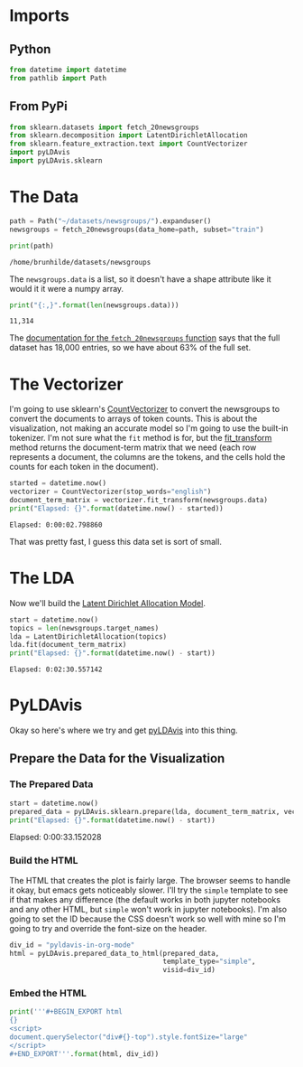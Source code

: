 #+BEGIN_COMMENT
.. title: pyLDAvis in org-mode
.. slug: pyldavis-in-org-mode
.. date: 2018-12-18 16:11:29 UTC-08:00
.. tags: pyldavis,lda,nlp,visualization,org-mode
.. category: Visualization
.. link: 
.. description: Experimenting with getting pyLDAvis into nikola using org-mode.
.. type: text

#+END_COMMENT
#+OPTIONS: ^:{}
#+TOC: headlines 2
* Imports
** Python
#+BEGIN_SRC python :session pyldavis :results none
from datetime import datetime
from pathlib import Path
#+END_SRC
** From PyPi
#+BEGIN_SRC python :session pyldavis :results none
from sklearn.datasets import fetch_20newsgroups
from sklearn.decomposition import LatentDirichletAllocation
from sklearn.feature_extraction.text import CountVectorizer
import pyLDAvis
import pyLDAvis.sklearn
#+END_SRC

* The Data
#+BEGIN_SRC python :session pyldavis :results none
path = Path("~/datasets/newsgroups/").expanduser()
newsgroups = fetch_20newsgroups(data_home=path, subset="train")
#+END_SRC

#+BEGIN_SRC python :session pyldavis :results output :exports both
print(path)
#+END_SRC

#+RESULTS:
: /home/brunhilde/datasets/newsgroups

The =newsgroups.data= is a list, so it doesn't have a shape attribute like it would it it were a numpy array.

#+BEGIN_SRC python :session pyldavis :results output :exports both
print("{:,}".format(len(newsgroups.data)))
#+END_SRC

#+RESULTS:
: 11,314

The [[https://sklearn.org/datasets/twenty_newsgroups.html#newsgroups][documentation for the =fetch_20newsgroups= function]] says that the full dataset has 18,000 entries, so we have about 63% of the full set.

* The Vectorizer
  I'm going to use sklearn's [[https://scikit-learn.org/stable/modules/generated/sklearn.feature_extraction.text.CountVectorizer.html][CountVectorizer]] to convert the newsgroups to convert the documents to arrays of token counts. This is about the visualization, not making an accurate model so I'm going to use the built-in tokenizer. I'm not sure what the =fit= method is for, but the [[https://scikit-learn.org/stable/modules/generated/sklearn.feature_extraction.text.CountVectorizer.html#sklearn.feature_extraction.text.CountVectorizer.fit_transform][fit_transform]] method returns the document-term matrix that we need (each row represents a document, the columns are the tokens, and the cells hold the counts for each token in the document).

#+BEGIN_SRC python :session pyldavis :results output :exports both
started = datetime.now()
vectorizer = CountVectorizer(stop_words="english")
document_term_matrix = vectorizer.fit_transform(newsgroups.data)
print("Elapsed: {}".format(datetime.now() - started))
#+END_SRC

#+RESULTS:
: Elapsed: 0:00:02.798860

That was pretty fast, I guess this data set is sort of small.

* The LDA
  Now we'll build the [[https://scikit-learn.org/stable/modules/generated/sklearn.decomposition.LatentDirichletAllocation.html][Latent Dirichlet Allocation Model]].
#+BEGIN_SRC python :session pyldavis :results output :exports both
start = datetime.now()
topics = len(newsgroups.target_names)
lda = LatentDirichletAllocation(topics)
lda.fit(document_term_matrix)
print("Elapsed: {}".format(datetime.now() - start))
#+END_SRC

#+RESULTS:
: Elapsed: 0:02:30.557142

* PyLDAvis
  Okay so here's where we try and get [[https://pyldavis.readthedocs.io/en/latest/readme.html#][pyLDAvis]] into this thing.
** Prepare the Data for the Visualization
*** The Prepared Data
#+BEGIN_SRC python :session pyldavis :results output :exports both
start = datetime.now()
prepared_data = pyLDAvis.sklearn.prepare(lda, document_term_matrix, vectorizer)
print("Elapsed: {}".format(datetime.now() - start))
#+END_SRC

#+RESULTS:
Elapsed: 0:00:33.152028

*** Build the HTML
    The HTML that creates the plot is fairly large. The browser seems to handle it okay, but emacs gets noticeably slower. I'll try the =simple= template to see if that makes any difference (the default works in both jupyter notebooks and any other HTML, but =simple= won't work in jupyter notebooks). I'm also going to set the ID because the CSS doesn't work so well with mine so I'm going to try and override the font-size on the header.
#+BEGIN_SRC python :session pyldavis :results none
div_id = "pyldavis-in-org-mode"
html = pyLDAvis.prepared_data_to_html(prepared_data,
                                      template_type="simple",
                                      visid=div_id)
#+END_SRC
*** Embed the HTML
#+BEGIN_SRC python :session pyldavis :results output raw :exports both
print('''#+BEGIN_EXPORT html
{}
<script>
document.querySelector("div#{}-top").style.fontSize="large"
</script>
#+END_EXPORT'''.format(html, div_id))
#+END_SRC

#+RESULTS:
#+BEGIN_EXPORT html

<script type="text/javascript" src="https://cdnjs.cloudflare.com/ajax/libs/d3/3.5.5/d3.min.js"></script>
<script type="text/javascript" src="https://cdn.rawgit.com/bmabey/pyLDAvis/files/ldavis.v1.0.0.js"></script>
<link rel="stylesheet" type="text/css" href="https://cdn.rawgit.com/bmabey/pyLDAvis/files/ldavis.v1.0.0.css">

<div id="pyldavis-in-org-mode"></div>
<script type="text/javascript">
   !function(LDAvis){
       new LDAvis("#" + "pyldavis-in-org-mode", {"mdsDat": {"x": [0.14968152666346016, 0.08911356566932478, 0.10001876623033029, 0.12685374272668037, 0.08185432936716443, -0.4048496229330254, 0.09740242027764677, 0.08578824447443849, 0.08316378686457934, 0.03638255759194968, 0.0823060307876123, 0.026793780071078604, 0.07872590304197429, 0.0860834886883809, -0.3590769446130968, -0.15873574205123395, 0.03759864462253421, -0.05544159609399023, 0.044322823782738885, -0.22798570516854696], "y": [-0.1194607657600964, 0.17021754285000285, 0.1344858667871774, -0.04162319258076846, -0.0017261387066279767, -0.07749531326387764, 0.01225885075248507, -0.10984470593422951, 0.08534093337280506, -0.01893710280559183, -0.10018355515432814, 0.15115928316455202, -0.06528248012953754, -0.06676519154640992, 0.012894365448330475, 0.20130831713152275, 0.013188824628207954, -0.14136758781227035, -0.0008750295647087311, -0.037292920876636985], "topics": [1, 2, 3, 4, 5, 6, 7, 8, 9, 10, 11, 12, 13, 14, 15, 16, 17, 18, 19, 20], "cluster": [1, 1, 1, 1, 1, 1, 1, 1, 1, 1, 1, 1, 1, 1, 1, 1, 1, 1, 1, 1], "Freq": [15.471816887960443, 9.741647744479751, 8.517948889399348, 8.453239868162198, 6.645933266027644, 5.4803086399799, 5.43667683495385, 4.723746578423624, 4.255131192347839, 4.110651157583873, 4.098805256708986, 3.73298295913635, 3.41357649998217, 2.989465033424268, 2.762063289680242, 2.4749749570793615, 2.277257481155908, 2.0381022814713767, 2.0137228489153616, 1.3619483331274949]}, "tinfo": {"Category": ["Default", "Default", "Default", "Default", "Default", "Default", "Default", "Default", "Default", "Default", "Default", "Default", "Default", "Default", "Default", "Default", "Default", "Default", "Default", "Default", "Default", "Default", "Default", "Default", "Default", "Default", "Default", "Default", "Default", "Default", "Topic1", "Topic1", "Topic1", "Topic1", "Topic1", "Topic1", "Topic1", "Topic1", "Topic1", "Topic1", "Topic1", "Topic1", "Topic1", "Topic1", "Topic1", "Topic1", "Topic1", "Topic1", "Topic1", "Topic1", "Topic1", "Topic1", "Topic1", "Topic1", "Topic1", "Topic1", "Topic1", "Topic1", "Topic1", "Topic1", "Topic1", "Topic1", "Topic1", "Topic1", "Topic1", "Topic1", "Topic1", "Topic1", "Topic1", "Topic1", "Topic1", "Topic1", "Topic1", "Topic1", "Topic1", "Topic1", "Topic1", "Topic1", "Topic1", "Topic1", "Topic1", "Topic1", "Topic1", "Topic1", "Topic1", "Topic1", "Topic1", "Topic1", "Topic1", "Topic1", "Topic1", "Topic1", "Topic1", "Topic1", "Topic1", "Topic1", "Topic1", "Topic1", "Topic1", "Topic1", "Topic1", "Topic1", "Topic1", "Topic1", "Topic1", "Topic1", "Topic1", "Topic1", "Topic1", "Topic1", "Topic1", "Topic1", "Topic1", "Topic1", "Topic1", "Topic1", "Topic1", "Topic1", "Topic1", "Topic1", "Topic2", "Topic2", "Topic2", "Topic2", "Topic2", "Topic2", "Topic2", "Topic2", "Topic2", "Topic2", "Topic2", "Topic2", "Topic2", "Topic2", "Topic2", "Topic2", "Topic2", "Topic2", "Topic2", "Topic2", "Topic2", "Topic2", "Topic2", "Topic2", "Topic2", "Topic2", "Topic2", "Topic2", "Topic2", "Topic2", "Topic2", "Topic2", "Topic2", "Topic2", "Topic2", "Topic2", "Topic2", "Topic2", "Topic2", "Topic2", "Topic2", "Topic2", "Topic2", "Topic2", "Topic2", "Topic2", "Topic2", "Topic2", "Topic2", "Topic2", "Topic2", "Topic2", "Topic2", "Topic2", "Topic2", "Topic2", "Topic2", "Topic2", "Topic2", "Topic2", "Topic2", "Topic2", "Topic2", "Topic2", "Topic2", "Topic2", "Topic2", "Topic2", "Topic2", "Topic2", "Topic2", "Topic2", "Topic2", "Topic2", "Topic2", "Topic2", "Topic2", "Topic2", "Topic2", "Topic3", "Topic3", "Topic3", "Topic3", "Topic3", "Topic3", "Topic3", "Topic3", "Topic3", "Topic3", "Topic3", "Topic3", "Topic3", "Topic3", "Topic3", "Topic3", "Topic3", "Topic3", "Topic3", "Topic3", "Topic3", "Topic3", "Topic3", "Topic3", "Topic3", "Topic3", "Topic3", "Topic3", "Topic3", "Topic3", "Topic3", "Topic3", "Topic3", "Topic3", "Topic3", "Topic3", "Topic3", "Topic3", "Topic3", "Topic3", "Topic3", "Topic3", "Topic3", "Topic3", "Topic3", "Topic3", "Topic3", "Topic3", "Topic3", "Topic3", "Topic3", "Topic3", "Topic3", "Topic3", "Topic3", "Topic3", "Topic3", "Topic3", "Topic3", "Topic3", "Topic3", "Topic3", "Topic3", "Topic3", "Topic3", "Topic3", "Topic3", "Topic3", "Topic3", "Topic3", "Topic3", "Topic3", "Topic3", "Topic3", "Topic3", "Topic3", "Topic3", "Topic3", "Topic3", "Topic3", "Topic3", "Topic3", "Topic3", "Topic3", "Topic3", "Topic3", "Topic3", "Topic3", "Topic4", "Topic4", "Topic4", "Topic4", "Topic4", "Topic4", "Topic4", "Topic4", "Topic4", "Topic4", "Topic4", "Topic4", "Topic4", "Topic4", "Topic4", "Topic4", "Topic4", "Topic4", "Topic4", "Topic4", "Topic4", "Topic4", "Topic4", "Topic4", "Topic4", "Topic4", "Topic4", "Topic4", "Topic4", "Topic4", "Topic4", "Topic4", "Topic4", "Topic4", "Topic4", "Topic4", "Topic4", "Topic4", "Topic4", "Topic4", "Topic4", "Topic4", "Topic4", "Topic4", "Topic4", "Topic4", "Topic4", "Topic4", "Topic4", "Topic4", "Topic4", "Topic4", "Topic4", "Topic4", "Topic4", "Topic4", "Topic4", "Topic4", "Topic4", "Topic4", "Topic4", "Topic4", "Topic4", "Topic4", "Topic4", "Topic4", "Topic4", "Topic4", "Topic4", "Topic4", "Topic4", "Topic4", "Topic4", "Topic4", "Topic4", "Topic4", "Topic5", "Topic5", "Topic5", "Topic5", "Topic5", "Topic5", "Topic5", "Topic5", "Topic5", "Topic5", "Topic5", "Topic5", "Topic5", "Topic5", "Topic5", "Topic5", "Topic5", "Topic5", "Topic5", "Topic5", "Topic5", "Topic5", "Topic5", "Topic5", "Topic5", "Topic5", "Topic5", "Topic5", "Topic5", "Topic5", "Topic5", "Topic5", "Topic5", "Topic5", "Topic5", "Topic5", "Topic5", "Topic5", "Topic5", "Topic5", "Topic5", "Topic5", "Topic5", "Topic5", "Topic5", "Topic5", "Topic5", "Topic5", "Topic5", "Topic5", "Topic5", "Topic5", "Topic5", "Topic5", "Topic5", "Topic5", "Topic5", "Topic5", "Topic5", "Topic5", "Topic5", "Topic5", "Topic5", "Topic5", "Topic5", "Topic5", "Topic5", "Topic5", "Topic5", "Topic5", "Topic5", "Topic5", "Topic5", "Topic5", "Topic5", "Topic5", "Topic5", "Topic5", "Topic5", "Topic5", "Topic6", "Topic6", "Topic6", "Topic6", "Topic6", "Topic6", "Topic6", "Topic6", "Topic6", "Topic6", "Topic6", "Topic6", "Topic6", "Topic6", "Topic6", "Topic6", "Topic6", "Topic6", "Topic6", "Topic6", "Topic6", "Topic6", "Topic6", "Topic6", "Topic6", "Topic6", "Topic6", "Topic6", "Topic6", "Topic6", "Topic6", "Topic6", "Topic6", "Topic6", "Topic6", "Topic6", "Topic6", "Topic6", "Topic6", "Topic6", "Topic6", "Topic6", "Topic6", "Topic6", "Topic6", "Topic6", "Topic6", "Topic6", "Topic6", "Topic6", "Topic6", "Topic6", "Topic6", "Topic6", "Topic6", "Topic6", "Topic6", "Topic6", "Topic6", "Topic6", "Topic7", "Topic7", "Topic7", "Topic7", "Topic7", "Topic7", "Topic7", "Topic7", "Topic7", "Topic7", "Topic7", "Topic7", "Topic7", "Topic7", "Topic7", "Topic7", "Topic7", "Topic7", "Topic7", "Topic7", "Topic7", "Topic7", "Topic7", "Topic7", "Topic7", "Topic7", "Topic7", "Topic7", "Topic7", "Topic7", "Topic7", "Topic7", "Topic7", "Topic7", "Topic7", "Topic7", "Topic7", "Topic7", "Topic7", "Topic7", "Topic7", "Topic7", "Topic7", "Topic7", "Topic7", "Topic7", "Topic7", "Topic7", "Topic7", "Topic7", "Topic7", "Topic7", "Topic7", "Topic7", "Topic7", "Topic7", "Topic7", "Topic7", "Topic7", "Topic7", "Topic7", "Topic7", "Topic7", "Topic7", "Topic7", "Topic7", "Topic7", "Topic7", "Topic7", "Topic7", "Topic7", "Topic7", "Topic7", "Topic7", "Topic7", "Topic7", "Topic7", "Topic7", "Topic7", "Topic7", "Topic7", "Topic7", "Topic7", "Topic8", "Topic8", "Topic8", "Topic8", "Topic8", "Topic8", "Topic8", "Topic8", "Topic8", "Topic8", "Topic8", "Topic8", "Topic8", "Topic8", "Topic8", "Topic8", "Topic8", "Topic8", "Topic8", "Topic8", "Topic8", "Topic8", "Topic8", "Topic8", "Topic8", "Topic8", "Topic8", "Topic8", "Topic8", "Topic8", "Topic8", "Topic8", "Topic8", "Topic8", "Topic8", "Topic8", "Topic8", "Topic8", "Topic8", "Topic8", "Topic8", "Topic8", "Topic8", "Topic8", "Topic8", "Topic8", "Topic8", "Topic8", "Topic8", "Topic8", "Topic8", "Topic8", "Topic8", "Topic8", "Topic8", "Topic8", "Topic8", "Topic8", "Topic8", "Topic8", "Topic8", "Topic8", "Topic8", "Topic8", "Topic8", "Topic8", "Topic8", "Topic8", "Topic8", "Topic8", "Topic8", "Topic8", "Topic8", "Topic9", "Topic9", "Topic9", "Topic9", "Topic9", "Topic9", "Topic9", "Topic9", "Topic9", "Topic9", "Topic9", "Topic9", "Topic9", "Topic9", "Topic9", "Topic9", "Topic9", "Topic9", "Topic9", "Topic9", "Topic9", "Topic9", "Topic9", "Topic9", "Topic9", "Topic9", "Topic9", "Topic9", "Topic9", "Topic9", "Topic9", "Topic9", "Topic9", "Topic9", "Topic9", "Topic9", "Topic9", "Topic9", "Topic9", "Topic9", "Topic9", "Topic9", "Topic9", "Topic9", "Topic9", "Topic9", "Topic9", "Topic9", "Topic9", "Topic9", "Topic9", "Topic9", "Topic9", "Topic9", "Topic9", "Topic9", "Topic9", "Topic9", "Topic9", "Topic9", "Topic9", "Topic9", "Topic9", "Topic9", "Topic9", "Topic9", "Topic9", "Topic9", "Topic9", "Topic9", "Topic9", "Topic9", "Topic9", "Topic9", "Topic9", "Topic9", "Topic9", "Topic9", "Topic9", "Topic10", "Topic10", "Topic10", "Topic10", "Topic10", "Topic10", "Topic10", "Topic10", "Topic10", "Topic10", "Topic10", "Topic10", "Topic10", "Topic10", "Topic10", "Topic10", "Topic10", "Topic10", "Topic10", "Topic10", "Topic10", "Topic10", "Topic10", "Topic10", "Topic10", "Topic10", "Topic10", "Topic10", "Topic10", "Topic10", "Topic10", "Topic10", "Topic10", "Topic10", "Topic10", "Topic10", "Topic10", "Topic10", "Topic10", "Topic10", "Topic10", "Topic10", "Topic10", "Topic10", "Topic10", "Topic10", "Topic10", "Topic10", "Topic10", "Topic10", "Topic10", "Topic10", "Topic10", "Topic10", "Topic10", "Topic10", "Topic10", "Topic10", "Topic10", "Topic10", "Topic10", "Topic10", "Topic10", "Topic10", "Topic10", "Topic10", "Topic10", "Topic10", "Topic10", "Topic10", "Topic10", "Topic10", "Topic10", "Topic10", "Topic10", "Topic11", "Topic11", "Topic11", "Topic11", "Topic11", "Topic11", "Topic11", "Topic11", "Topic11", "Topic11", "Topic11", "Topic11", "Topic11", "Topic11", "Topic11", "Topic11", "Topic11", "Topic11", "Topic11", "Topic11", "Topic11", "Topic11", "Topic11", "Topic11", "Topic11", "Topic11", "Topic11", "Topic11", "Topic11", "Topic11", "Topic11", "Topic11", "Topic11", "Topic11", "Topic11", "Topic11", "Topic11", "Topic11", "Topic11", "Topic11", "Topic11", "Topic11", "Topic11", "Topic11", "Topic11", "Topic11", "Topic11", "Topic11", "Topic11", "Topic11", "Topic11", "Topic11", "Topic11", "Topic11", "Topic11", "Topic11", "Topic11", "Topic11", "Topic11", "Topic11", "Topic11", "Topic11", "Topic11", "Topic11", "Topic11", "Topic11", "Topic11", "Topic11", "Topic11", "Topic11", "Topic11", "Topic11", "Topic11", "Topic11", "Topic11", "Topic11", "Topic11", "Topic11", "Topic11", "Topic12", "Topic12", "Topic12", "Topic12", "Topic12", "Topic12", "Topic12", "Topic12", "Topic12", "Topic12", "Topic12", "Topic12", "Topic12", "Topic12", "Topic12", "Topic12", "Topic12", "Topic12", "Topic12", "Topic12", "Topic12", "Topic12", "Topic12", "Topic12", "Topic12", "Topic12", "Topic12", "Topic12", "Topic12", "Topic12", "Topic12", "Topic12", "Topic12", "Topic12", "Topic12", "Topic12", "Topic12", "Topic12", "Topic12", "Topic12", "Topic12", "Topic12", "Topic12", "Topic12", "Topic12", "Topic12", "Topic12", "Topic12", "Topic12", "Topic12", "Topic12", "Topic12", "Topic12", "Topic12", "Topic12", "Topic12", "Topic12", "Topic12", "Topic12", "Topic12", "Topic12", "Topic12", "Topic12", "Topic12", "Topic12", "Topic12", "Topic12", "Topic12", "Topic12", "Topic12", "Topic12", "Topic12", "Topic12", "Topic12", "Topic12", "Topic12", "Topic12", "Topic13", "Topic13", "Topic13", "Topic13", "Topic13", "Topic13", "Topic13", "Topic13", "Topic13", "Topic13", "Topic13", "Topic13", "Topic13", "Topic13", "Topic13", "Topic13", "Topic13", "Topic13", "Topic13", "Topic13", "Topic13", "Topic13", "Topic13", "Topic13", "Topic13", "Topic13", "Topic13", "Topic13", "Topic13", "Topic13", "Topic13", "Topic13", "Topic13", "Topic13", "Topic13", "Topic13", "Topic13", "Topic13", "Topic13", "Topic13", "Topic13", "Topic13", "Topic13", "Topic13", "Topic13", "Topic13", "Topic13", "Topic13", "Topic13", "Topic13", "Topic13", "Topic13", "Topic13", "Topic13", "Topic13", "Topic13", "Topic13", "Topic13", "Topic13", "Topic13", "Topic13", "Topic13", "Topic13", "Topic13", "Topic13", "Topic13", "Topic13", "Topic13", "Topic13", "Topic13", "Topic13", "Topic13", "Topic13", "Topic13", "Topic13", "Topic13", "Topic13", "Topic13", "Topic13", "Topic13", "Topic13", "Topic13", "Topic13", "Topic13", "Topic13", "Topic13", "Topic13", "Topic13", "Topic14", "Topic14", "Topic14", "Topic14", "Topic14", "Topic14", "Topic14", "Topic14", "Topic14", "Topic14", "Topic14", "Topic14", "Topic14", "Topic14", "Topic14", "Topic14", "Topic14", "Topic14", "Topic14", "Topic14", "Topic14", "Topic14", "Topic14", "Topic14", "Topic14", "Topic14", "Topic14", "Topic14", "Topic14", "Topic14", "Topic14", "Topic14", "Topic14", "Topic14", "Topic14", "Topic14", "Topic14", "Topic14", "Topic14", "Topic14", "Topic14", "Topic14", "Topic14", "Topic14", "Topic14", "Topic14", "Topic14", "Topic14", "Topic14", "Topic14", "Topic14", "Topic14", "Topic14", "Topic14", "Topic14", "Topic14", "Topic14", "Topic14", "Topic14", "Topic14", "Topic14", "Topic14", "Topic14", "Topic14", "Topic14", "Topic14", "Topic14", "Topic14", "Topic14", "Topic14", "Topic14", "Topic14", "Topic14", "Topic14", "Topic14", "Topic14", "Topic14", "Topic14", "Topic14", "Topic14", "Topic14", "Topic15", "Topic15", "Topic15", "Topic15", "Topic15", "Topic15", "Topic15", "Topic15", "Topic15", "Topic15", "Topic15", "Topic15", "Topic15", "Topic15", "Topic15", "Topic15", "Topic15", "Topic15", "Topic15", "Topic15", "Topic15", "Topic15", "Topic15", "Topic15", "Topic15", "Topic15", "Topic15", "Topic15", "Topic15", "Topic15", "Topic15", "Topic15", "Topic15", "Topic15", "Topic15", "Topic15", "Topic15", "Topic15", "Topic15", "Topic15", "Topic15", "Topic15", "Topic15", "Topic15", "Topic15", "Topic15", "Topic15", "Topic15", "Topic15", "Topic15", "Topic15", "Topic15", "Topic15", "Topic15", "Topic15", "Topic15", "Topic15", "Topic15", "Topic15", "Topic15", "Topic15", "Topic15", "Topic15", "Topic15", "Topic15", "Topic15", "Topic15", "Topic15", "Topic15", "Topic16", "Topic16", "Topic16", "Topic16", "Topic16", "Topic16", "Topic16", "Topic16", "Topic16", "Topic16", "Topic16", "Topic16", "Topic16", "Topic16", "Topic16", "Topic16", "Topic16", "Topic16", "Topic16", "Topic16", "Topic16", "Topic16", "Topic16", "Topic16", "Topic16", "Topic16", "Topic16", "Topic16", "Topic16", "Topic16", "Topic16", "Topic16", "Topic16", "Topic16", "Topic16", "Topic16", "Topic16", "Topic16", "Topic16", "Topic16", "Topic16", "Topic16", "Topic16", "Topic16", "Topic16", "Topic16", "Topic16", "Topic16", "Topic16", "Topic16", "Topic16", "Topic16", "Topic16", "Topic16", "Topic16", "Topic16", "Topic16", "Topic16", "Topic16", "Topic16", "Topic16", "Topic16", "Topic16", "Topic16", "Topic16", "Topic16", "Topic16", "Topic16", "Topic16", "Topic16", "Topic16", "Topic16", "Topic16", "Topic16", "Topic16", "Topic16", "Topic16", "Topic16", "Topic16", "Topic16", "Topic16", "Topic17", "Topic17", "Topic17", "Topic17", "Topic17", "Topic17", "Topic17", "Topic17", "Topic17", "Topic17", "Topic17", "Topic17", "Topic17", "Topic17", "Topic17", "Topic17", "Topic17", "Topic17", "Topic17", "Topic17", "Topic17", "Topic17", "Topic17", "Topic17", "Topic17", "Topic17", "Topic17", "Topic17", "Topic17", "Topic17", "Topic17", "Topic17", "Topic17", "Topic17", "Topic17", "Topic17", "Topic17", "Topic17", "Topic17", "Topic17", "Topic17", "Topic17", "Topic17", "Topic17", "Topic17", "Topic17", "Topic17", "Topic17", "Topic17", "Topic17", "Topic17", "Topic17", "Topic17", "Topic17", "Topic17", "Topic17", "Topic17", "Topic17", "Topic17", "Topic17", "Topic17", "Topic17", "Topic17", "Topic17", "Topic17", "Topic17", "Topic17", "Topic17", "Topic17", "Topic17", "Topic17", "Topic17", "Topic17", "Topic17", "Topic17", "Topic17", "Topic17", "Topic17", "Topic17", "Topic17", "Topic17", "Topic17", "Topic17", "Topic18", "Topic18", "Topic18", "Topic18", "Topic18", "Topic18", "Topic18", "Topic18", "Topic18", "Topic18", "Topic18", "Topic18", "Topic18", "Topic18", "Topic18", "Topic18", "Topic18", "Topic18", "Topic18", "Topic18", "Topic18", "Topic18", "Topic18", "Topic18", "Topic18", "Topic18", "Topic18", "Topic18", "Topic18", "Topic18", "Topic18", "Topic18", "Topic18", "Topic18", "Topic18", "Topic18", "Topic18", "Topic18", "Topic18", "Topic18", "Topic18", "Topic18", "Topic18", "Topic18", "Topic18", "Topic18", "Topic18", "Topic18", "Topic18", "Topic18", "Topic18", "Topic18", "Topic18", "Topic18", "Topic18", "Topic18", "Topic18", "Topic18", "Topic18", "Topic18", "Topic18", "Topic19", "Topic19", "Topic19", "Topic19", "Topic19", "Topic19", "Topic19", "Topic19", "Topic19", "Topic19", "Topic19", "Topic19", "Topic19", "Topic19", "Topic19", "Topic19", "Topic19", "Topic19", "Topic19", "Topic19", "Topic19", "Topic19", "Topic19", "Topic19", "Topic19", "Topic19", "Topic19", "Topic19", "Topic19", "Topic19", "Topic19", "Topic19", "Topic19", "Topic19", "Topic19", "Topic19", "Topic19", "Topic19", "Topic19", "Topic19", "Topic19", "Topic19", "Topic19", "Topic19", "Topic19", "Topic19", "Topic19", "Topic19", "Topic19", "Topic19", "Topic19", "Topic19", "Topic19", "Topic19", "Topic19", "Topic19", "Topic19", "Topic19", "Topic19", "Topic19", "Topic19", "Topic19", "Topic19", "Topic19", "Topic19", "Topic19", "Topic19", "Topic19", "Topic19", "Topic19", "Topic19", "Topic19", "Topic19", "Topic19", "Topic19", "Topic19", "Topic19", "Topic19", "Topic19", "Topic19", "Topic20", "Topic20", "Topic20", "Topic20", "Topic20", "Topic20", "Topic20", "Topic20", "Topic20", "Topic20", "Topic20", "Topic20", "Topic20", "Topic20", "Topic20", "Topic20", "Topic20", "Topic20", "Topic20", "Topic20", "Topic20", "Topic20", "Topic20", "Topic20", "Topic20", "Topic20", "Topic20", "Topic20", "Topic20", "Topic20", "Topic20", "Topic20", "Topic20", "Topic20", "Topic20", "Topic20", "Topic20", "Topic20", "Topic20", "Topic20", "Topic20", "Topic20", "Topic20", "Topic20", "Topic20", "Topic20", "Topic20", "Topic20", "Topic20", "Topic20", "Topic20", "Topic20", "Topic20", "Topic20", "Topic20", "Topic20", "Topic20", "Topic20", "Topic20", "Topic20", "Topic20", "Topic20", "Topic20", "Topic20", "Topic20", "Topic20", "Topic20", "Topic20", "Topic20", "Topic20"], "Freq": [59201.0, 4449.0, 20030.0, 11230.0, 7275.0, 10527.0, 11094.0, 11506.0, 2850.0, 1605.0, 6911.0, 5810.0, 1869.0, 1779.0, 1136.0, 952.0, 1520.0, 1089.0, 899.0, 1854.0, 969.0, 1143.0, 1117.0, 655.0, 1412.0, 630.0, 4513.0, 1080.0, 1151.0, 1250.0, 349.6365661106866, 114.5698904315502, 107.53798132506155, 80.41490333886074, 68.36020204755097, 59.31917606297533, 55.300942283197735, 50.278150075404646, 46.25991630308241, 44.25079941662423, 85.43728784687386, 35.209773421248705, 35.20977342120516, 123.20005485875768, 33.200656542740205, 33.200656539836, 31.19153965455195, 31.191539618273378, 30.186981211179152, 30.186981210111753, 33.10057245689568, 31.137529500828197, 29.182422769524194, 28.17786432577102, 28.153183606138207, 26.16874744157275, 26.16874743343171, 26.149906374327987, 25.16418899848709, 25.1641889981858, 52.068717798307986, 33.815720091067114, 249.70443688813123, 131.06059266078037, 83.94461578290002, 79.06852690863613, 139.54810584781066, 354.5539412035845, 189.71716412954396, 46.211806421617176, 3810.0381477129886, 39.05667208343421, 187.09343383226656, 150.1978342165986, 125.21235273915217, 199.87371420233364, 610.4559935206229, 144.90025992752703, 203.8273294724555, 571.6063442067755, 812.6146955607758, 1443.8906937606603, 1501.4825331308693, 398.29167206960716, 274.28684317145525, 632.3016855043937, 487.3624478168754, 1074.4733706591542, 341.91721306941525, 476.5210044173061, 1959.5774606920857, 1012.6881817871929, 813.9379179278708, 907.8402719600228, 897.6885274203547, 2261.2133082825862, 511.27526971377836, 660.9303291344744, 582.6599854540315, 439.44686702554503, 694.4323270536835, 1132.219690267916, 1181.8232796609286, 1012.0616621853047, 1438.0201457621954, 1679.9833898505992, 1107.3176747252728, 1652.1518662984006, 1044.7001671437995, 794.21512313928, 1462.5936629582202, 752.5021451202012, 1120.5232707271527, 663.8080510035933, 961.9805679171207, 778.4569221807263, 719.0974257280133, 740.0890179180834, 670.5506500165123, 672.3127640131455, 387.7293960220506, 271.14043205490236, 234.17319957639685, 173.50902320370807, 167.82175666931562, 140.33330174958223, 112.8448468295413, 470.1215749033953, 108.10545805209605, 98.62668049302951, 239.03753435018822, 82.5127586437501, 80.61700313224597, 78.72124761943778, 238.80758514736257, 68.29459230624111, 67.33851589109406, 57.86793699243646, 54.076425967166415, 112.79799517463805, 49.33703716255648, 48.389159434572065, 40.80613738628939, 39.858259607033155, 39.85825869906098, 38.91038187597896, 38.91038187585354, 38.910381875451215, 37.96250411945505, 37.01462636328634, 129.51904685375038, 115.55303552911826, 178.3387035225134, 202.01400562335533, 284.44009374496807, 686.2287832645202, 57.811023762377715, 940.6322830262512, 224.0510311083226, 622.030678344706, 198.71436707317616, 338.277995058992, 140.07158119753615, 150.97176316422812, 182.27079251394795, 427.24565839680685, 467.38298607880375, 630.3589028150308, 653.0241958039552, 314.083317285825, 452.7553263842194, 480.466676593771, 385.00401193637555, 746.6126964838813, 758.6099808864429, 559.2849003428909, 703.9250981017101, 810.7787383512982, 504.30135536426303, 735.924961637878, 654.4827581523047, 473.0007437660487, 1097.225935227185, 590.7952321094824, 628.76797024193, 509.8624867207302, 1398.831604770309, 1333.0566358351177, 1195.0504843541403, 1416.5381778378026, 1027.836042534047, 478.27487624414107, 567.640993241678, 594.8245039603732, 584.032376514947, 581.6841765318997, 503.52988528631636, 517.8338670937815, 492.1743163608457, 141.5902121166132, 124.1398363506906, 106.68276979083201, 80.51408251814492, 73.72733122946137, 56.27745322271227, 54.33612345988439, 123.95799126987485, 48.52173184854209, 67.5148591096891, 73.13533413134003, 41.735472345918986, 38.82708013078466, 38.827080129599665, 36.88814978688198, 36.888149782439264, 152.1798338087496, 33.979754271983005, 33.97975426923519, 33.010289086093515, 30.1018935830037, 29.132314664637303, 28.160483461820565, 33.78821714540312, 35.63198641846229, 26.22403289651082, 230.0306795493276, 24.28510255232908, 24.285102551650013, 32.68320394014337, 127.63024905570168, 104.54984374321793, 64.94802437882176, 269.2719304299992, 118.75274159915146, 430.1536119615775, 640.004126680931, 82.34620898467429, 89.03354690304043, 73.42011729972045, 111.61996555339817, 53.342489895260684, 127.25235180777568, 808.451961247316, 499.69567805486713, 171.4622135579851, 579.2783753830666, 266.0743917911916, 158.39234359077383, 245.3103262161051, 341.4500334065473, 546.7987247996813, 470.0750427027454, 559.7395387839604, 876.7325652985029, 283.72639294249177, 327.3086314786127, 222.70345060286772, 775.106314425297, 262.03997745895254, 319.5355314529485, 3354.964033673839, 2179.13208379414, 2053.6381524896233, 1310.2463915105434, 2128.0009984085823, 410.6681595275581, 296.09709325830477, 282.8875365409032, 617.8897202599978, 286.09463374583305, 886.4294032621442, 896.5645402873353, 583.7304747653384, 929.9026174591445, 645.6056943068188, 1088.6367876230236, 662.2073298508602, 529.0625996565193, 723.1858690953803, 539.1215354689404, 642.8565322128768, 473.9865658193229, 660.653116068708, 565.0043779508038, 586.0921340654133, 510.62916160977767, 484.39686742947737, 245.46462125321182, 180.4521005287431, 124.1662640724264, 106.3006145658902, 88.43496505674968, 85.61407302770864, 79.97228897683485, 77.15139694764419, 76.21109960709676, 76.21109960232177, 74.33050492214348, 67.74841352119022, 116.90999373777572, 59.28574744213808, 59.280629998835145, 55.52455806704617, 54.58426073017033, 54.58426073017033, 53.64396338610705, 60.0477065868345, 45.174982634530124, 42.360395272375335, 40.47980059036719, 38.599205903403885, 37.65890856411564, 36.71844041481953, 35.77831388051527, 132.79256173235885, 32.01712450914573, 31.07682716833662, 60.22567956359002, 83.64441946812393, 326.9733550216824, 77.15065091538251, 85.6140730304274, 171.62656347722208, 81.51487209697073, 142.4725126274049, 364.27221977068086, 244.17960141488575, 277.1677934109842, 77.4917130243425, 220.9139336655609, 385.1951657750532, 363.51636199609624, 94.97423719689428, 83.82937647927308, 5578.686483974641, 252.16118890645612, 1768.084112119154, 1701.634386006675, 2269.35455331507, 848.0598339236989, 306.00703759012976, 1851.0645823116683, 1857.9918431958124, 1842.8980239105574, 180.99975234117642, 990.025494527554, 1013.1775761454095, 1068.0741611078972, 571.6891429507135, 825.7143489299624, 409.85301763242654, 580.2922682278612, 566.9894587021157, 554.2573195124875, 380.70722303460815, 529.4055496256055, 396.9612030075018, 437.88684865593086, 382.07509662080327, 364.6190204927376, 334.4036600920387, 331.91113945168007, 311.84076864227285, 399.85063929267477, 200.4262660369377, 183.25096116415506, 165.12147268679428, 153.67126943343166, 140.31269898044678, 136.49596456418212, 134.58759735506092, 130.77086293831235, 625.8787846687674, 115.50392527314004, 105.96208923345857, 123.88706936796126, 101.18891889058509, 93.44998731652791, 77.33658110973086, 76.38239750593422, 75.42821390260046, 65.87804541905963, 63.02382704796972, 563.5740475231504, 171.15903390549755, 62.06964344295445, 132.59330780331615, 61.115459841487535, 60.161276234775215, 55.39035821724039, 53.48199100814054, 53.481991007317895, 53.481991006605675, 582.3890896739925, 134.4296762795854, 347.856416629937, 191.57235094078715, 131.64415001337787, 150.67661459118636, 103.38016376986971, 1022.0735975800159, 228.79910584391322, 1001.8734315724232, 211.4103865830165, 104.98576852738297, 389.72449446046323, 202.87992048706064, 132.25442922393293, 400.2044464954576, 628.6337570577307, 341.8668522993405, 641.3594854569172, 170.7821035884375, 232.13712058391908, 436.7293968947246, 206.1246936976068, 744.2070139775244, 222.57227085295798, 292.7975313305767, 860.5683312366818, 233.4431614321826, 2026.036304048003, 303.5630469902252, 320.40562107788935, 242.02088698704964, 307.71348333299585, 968.7110671816281, 974.8650577025057, 937.6436016999548, 617.5199955087289, 614.9515762957056, 467.47426405854605, 465.7037624144149, 520.9574970973428, 333.0028698453683, 423.79053022057207, 427.9512209965582, 423.8256342756596, 407.18527267617947, 411.8867758647308, 412.7724334140901, 400.8526141240565, 387.74186873053804, 59197.80636556313, 410.1493819562639, 281.8394209021294, 120.5246482556513, 113.88417176769514, 106.29505578153267, 98.70593979535515, 96.80866079877708, 90.16818431088225, 88.2709053143337, 87.32226581603176, 81.6304288264337, 77.83587083331126, 76.88723133501674, 74.0413128402285, 74.04131284022073, 74.04131284017798, 72.14403384367918, 71.19539433169695, 68.34947585060061, 65.5035573557496, 62.6576388609082, 61.70899936267317, 59.81172036611787, 58.86308086782735, 58.86308086782587, 57.91444136954499, 102.47336254054552, 48.42804638683299, 48.42804637837307, 4357.913680214709, 330.0196267560325, 1097.8967199394706, 228.29820741012088, 1014.0723488386678, 607.2737442331991, 852.6119668593221, 405.84047924001925, 441.83678530023184, 173.62299444208625, 189.37334663897755, 673.5832642987764, 401.1360082176042, 445.12235520512905, 381.7131048464069, 313.7356905158395, 398.3563003221562, 654.9415226357202, 187.68002846534873, 119.24440221070871, 394.45319032347766, 201.329540929851, 187.38606756013093, 192.86252107150173, 153.24268356952265, 226.08129221443573, 123.60777450200523, 153.77222417426657, 125.32405485446532, 129.70321560980818, 108.17172577551057, 89.82935371314953, 107.64455098687316, 55.075385591242735, 52.16091860396645, 159.8243334161929, 36.73301352774221, 33.836849469125596, 31.906073511022576, 30.9406854546345, 157.42589124226998, 29.00990950057035, 29.009909498709074, 28.04452149543372, 43.008869147662146, 28.95869983604111, 27.07913349371006, 26.083626375260685, 25.148357486722855, 25.144744723941955, 24.182969484129593, 24.182969483703506, 24.182969482535132, 23.217581479621586, 22.25170150798399, 36.12680129228673, 226.89420424952385, 87.97571781843949, 21.286805471548515, 24.954768297971917, 141.97613342872023, 329.05666328708713, 51.692245045452765, 275.93774386461905, 311.09963746566166, 231.2636443680802, 65.92705968528497, 200.69689863465237, 53.590311984508034, 47.406097517129865, 161.62427084845504, 93.65000362163752, 118.16683561631925, 211.32577782913285, 86.11190379444137, 230.64237745172926, 1299.2418689672704, 81.28431979965988, 190.02675231127262, 133.04099066474382, 114.92451324628409, 179.53320559942478, 177.8759563957382, 127.02183010836096, 386.2549081791886, 291.6292207093865, 648.7702282109975, 305.90142290276003, 311.13740161173087, 182.82238511443128, 143.55473359229302, 1626.7202739424058, 357.67029455535715, 229.540824546263, 171.43958870263265, 374.9174819865992, 171.37741200296946, 640.2123419533301, 627.0624811732531, 638.2460662387128, 379.10079350954777, 462.95497596529185, 423.39044422065325, 432.280852903898, 396.4257344726582, 381.4262512303825, 367.0584684109902, 358.927200151658, 307.25249291638954, 256.1510126911401, 263.5371197034144, 243.66209370912648, 255.72918003175405, 640.1755169209973, 156.7441294132083, 141.65416129574496, 139.716321017245, 113.58202254038474, 117.3014188956225, 312.6946426820706, 125.51263352655585, 90.12435576243143, 78.8646757058719, 65.7283823125272, 64.78773299030391, 64.76455316429909, 60.09854228561983, 938.2233374095044, 54.46870225796935, 49.777168903525435, 46.96224888827432, 190.34486716250146, 43.2090222057242, 42.270715532802726, 41.33240886276281, 40.393902527724464, 39.45579551995403, 39.45579551995403, 41.28261669534716, 36.64087550734112, 65.65211753649615, 31.94934215200379, 31.0107082581231, 113.87851771448864, 64.65915442735142, 139.7416507983123, 103.38078759412984, 121.36864555552707, 471.6570782454906, 128.68737267160978, 101.31595416023252, 85.18823903767276, 590.5481427714924, 180.96504272171097, 120.50373992048348, 365.6628997695308, 651.8888277621803, 103.1352215707818, 248.16315744447738, 949.6340848553909, 183.2836303103363, 164.55046066780395, 132.13456111545486, 256.6117048149442, 140.3982787504957, 277.0498562090098, 1254.4563232571618, 238.8451469935931, 179.68524860219063, 712.8219409822143, 549.6604579918318, 634.1885804803866, 597.0281922131798, 473.36055529933617, 191.13292802802798, 359.65984992711947, 188.81102715945994, 286.24649004854433, 258.1875626700248, 244.75603763424286, 251.67683107184828, 237.435707706128, 209.50537704753583, 220.7789383851227, 228.92348379701474, 193.71915253391083, 153.3897689451274, 92.78680725500726, 66.15823317879874, 66.15823317795147, 51.46660609974478, 50.54837940988308, 60.43966708474265, 42.28433917896056, 41.366112484333584, 38.6114324104939, 38.61143240850912, 36.77497902592048, 36.77497902131754, 368.85930074063344, 33.102072255599694, 30.347392179857057, 29.429165485492888, 26.674485410822978, 26.674485410239555, 26.674485409587636, 25.756258718447114, 25.756258718447114, 25.756258715707354, 25.756258715752164, 869.7253625155402, 24.838032026174396, 24.83803202485661, 24.838032020119396, 23.001578641827994, 23.00157864168675, 70.58280533728289, 71.47269414125506, 89.42760694389766, 275.59027870964576, 64.87738192208785, 337.00389625919667, 205.1787695432572, 107.58789614097627, 107.6799149966473, 164.52882584254817, 88.03935281874415, 86.44845601768685, 333.9850903984379, 875.3845608832628, 307.1591096046231, 157.0608424285671, 128.28057358964892, 407.8129761704426, 108.1301437306257, 97.7900176167696, 79.41431076480536, 94.49610526802222, 512.2589322775193, 359.819041343473, 1394.4711871844156, 126.96149306833834, 195.45777659460776, 400.876689606301, 143.11728877047918, 132.45909576874445, 267.1978595710884, 210.36879798858615, 557.4320354768887, 221.2792978040469, 525.0171572608463, 539.9698039715694, 434.5874684315729, 432.0201364283164, 572.3322497796177, 231.25174333588959, 319.11913865945667, 231.930049324512, 300.7855877869506, 289.69675791361516, 271.6108094336337, 271.53571619830075, 261.59895404680304, 253.10396505225535, 236.04973087122175, 106.19446799858287, 89.86383644008265, 71.71869026286817, 60.83160255758988, 60.831602555270436, 57.20257332169237, 57.20257332169237, 54.48080138705774, 49.03725754269917, 48.13000023291226, 43.593713685901875, 40.8719417606439, 93.8764717225008, 35.42839790704119, 32.70662598236508, 31.799368673520533, 31.799368673520533, 31.79936867315272, 29.984854056487304, 26.345915033233823, 25.448567512877005, 25.44856751271073, 25.448567509961787, 25.448567475325575, 28.948936403653974, 62.79771198402743, 20.912280967263193, 43.593713688775225, 47.0229602476432, 20.005023659646092, 64.33046912160086, 36.19717328666879, 123.21670877482192, 232.99999505750534, 30.84179274485947, 691.72969052183, 335.02345724943535, 63.3900826089313, 290.42065477324616, 210.131916612121, 59.545272287346435, 204.6771339399182, 117.9158625270898, 120.32721538101595, 173.48161787564584, 70.84081788880364, 147.6979964945683, 236.3814738925844, 233.74057561548116, 290.08831635723055, 250.45791524177517, 186.3313259470654, 130.70977074609908, 112.35804168410212, 160.67625859489524, 217.13715027568526, 152.65566707842112, 126.09423077917238, 195.52080119601698, 109.15061876321377, 118.70353971135263, 150.9384272381278, 175.2398645236707, 214.43433366237224, 278.07249191003274, 206.65846420289338, 157.08533274034968, 153.40272164758338, 210.52703761951057, 154.56818224227786, 140.91810524983742, 172.77472420870032, 157.12898389183258, 136.67409853368798, 142.840398911605, 250.95304525298906, 71.3067913631748, 63.223380038391, 56.90555476649393, 111.84732401761418, 50.58772949178689, 50.58772949155554, 42.46481128941, 42.46481128900372, 63.67166155233937, 40.65800711880447, 37.952078952829225, 34.341889464310135, 33.439346615546626, 33.439346615063634, 33.43934660960145, 29.829160746388233, 29.829160745349768, 29.82916074154922, 25.31642839269769, 24.413881942018367, 24.413881940596145, 24.41388193930919, 23.511335475051386, 23.511275552138514, 23.505995971105836, 21.706242539421904, 21.706242538948004, 21.706242537914463, 21.706242536616433, 61.40511544654043, 67.42045333581414, 42.455251294474145, 30.30317606029, 35.92262907875457, 120.94694853812106, 67.50323859786384, 111.96235335685661, 209.16301458281052, 30.690224767537007, 152.19423836740856, 167.24481750027385, 77.46592165059324, 88.87677334687844, 69.40661038196573, 62.33393879865229, 119.82142011448468, 112.03584086814263, 318.4276311035062, 547.4249099301693, 128.25045851104375, 173.03843767537873, 884.7720126184821, 183.68975291161996, 85.88161644330842, 143.25916284300115, 509.80131584783345, 455.9475560285863, 497.0218762600309, 263.0428538144908, 465.1010769207702, 470.7473254037454, 558.2477809957045, 161.09976514994148, 314.56726607220406, 311.0416345191767, 254.1048756043959, 254.5315101086022, 266.0811812863863, 241.26464656774394, 188.94060199574338, 214.61414746931598, 185.5449225156669, 211.86154931619072, 183.1926706960965, 188.5636483414388, 177.31084391893407, 178.03753081469512, 169.12366474347377, 169.7441913532879, 168.76738694275002, 139.98077280704607, 113.17877316588927, 75.7880730084386, 61.40703448781958, 56.61335498075495, 80.14719008574764, 50.86068284497789, 49.90220363893337, 46.06726006457238, 143.56284464906557, 38.39657702394436, 36.479901050158155, 37.390051412488425, 34.56242924676356, 32.644957441903664, 31.68622154247636, 42.817910151403616, 34.40856730082154, 53.73714727609949, 26.89254203575298, 64.8204223625067, 24.01633432914019, 58.23303285355753, 23.057598428900402, 24.89282701060503, 122.50435328597791, 240.87579100057437, 26.695178427660032, 203.87324881185762, 39.3561087550013, 46.63976664077615, 147.12213191034076, 197.92164547694767, 377.299128126871, 92.30445420132952, 675.2523868769837, 56.96635464447514, 67.93437747147856, 59.27790404822146, 1088.7611499477555, 207.5830366991118, 260.8164540645727, 75.17133663862481, 78.16927231403079, 389.9096070939891, 185.5970047590168, 392.7691977122816, 450.96428360915553, 292.56927350886303, 223.88852402057626, 181.93273569369785, 320.3303307676736, 130.7384349875602, 256.8661543050881, 173.34885049954235, 125.92157188562393, 400.08037648664, 209.97991192804545, 197.93624759579572, 412.34650829004363, 390.74323576689153, 255.4708257200937, 324.9708200985752, 284.091388648121, 269.1550584870315, 251.1108228391536, 360.7548897947075, 405.1831485582856, 228.2358011954779, 219.78882214317665, 220.8859649625914, 232.94854491668093, 230.35694509159015, 230.9142769943637, 209.08320709672782, 63.135074924207075, 48.71450106313403, 44.208071730548156, 39.70164240383841, 39.70164240250898, 33.39264134106847, 33.39264134101746, 30.688681370392747, 29.787497876639627, 27.9849261388825, 27.083640278150753, 28.803942843204975, 25.281068545518906, 24.37978267965213, 24.37836158793448, 22.577210945245263, 21.67592507969595, 20.77463921497359, 20.774639213292314, 20.774639212747598, 41.50421413595306, 19.873353348422913, 19.873353348176767, 25.865945302179693, 18.972067481954458, 18.972067481954458, 18.972067481954458, 18.972067481954458, 18.97206748146231, 18.972067480389384, 26.573773808001253, 91.86868605031742, 102.93156562961256, 103.98415138183447, 184.81410493732025, 86.71720109776108, 140.31676611542778, 162.33085759320866, 121.70338662573707, 27.121782485111524, 39.9861033487323, 59.90405623079609, 280.45118101847254, 42.746116703877284, 54.98533035552435, 58.126470808601, 37.7282075325269, 383.78631127280755, 39.82127132035399, 38.56350820372677, 63.653001682993484, 74.56067385618861, 101.97956401891271, 91.08899877198706, 57.46675538309457, 109.14255556748415, 100.50094086378006, 869.2520003905618, 1353.896470526605, 688.0338440217487, 829.2090228952602, 87.21568918468856, 164.00131433762692, 108.83905797772316, 593.6247796750607, 602.2471837592913, 571.870831719949, 108.47614062687485, 224.15443096171148, 97.65049751222074, 142.32049881831418, 115.93204480688053, 288.87766233909076, 175.78178289493582, 283.49533647562066, 247.6289123860818, 254.29927450439104, 245.39419801993031, 165.08083884931645, 227.93104845624967, 224.60726528391808, 229.59601068689827, 149.35583942538312, 150.6541441031886, 165.64306038822616, 133.19947956931034, 152.15538251083478, 144.44100407143642, 71.01134243728475, 59.4792068753567, 47.94707131427167, 42.623840139625806, 40.85023460198814, 38.189110453949965, 37.3020231038523, 36.41493575244482, 32.866586349074396, 30.205324296498986, 26.656974893576752, 27.510206934981035, 24.882800190446606, 24.88280019034629, 23.99571284008184, 23.995712839994415, 23.108625489372923, 23.108625489372923, 22.22153813873978, 22.221538137920497, 20.447363437283187, 19.56027608664778, 18.673188735768075, 18.673188735263313, 18.673188734461085, 18.64396403901212, 17.786101384888347, 17.78610138366088, 16.89901403358406, 16.01192668291569, 68.18711734782028, 39.541403208191994, 43.84442572067469, 191.25932240275117, 148.56729067316886, 58.72484427260094, 46.38594691044355, 51.96772830995232, 117.32539379751228, 34.63272445655747, 110.28496068637065, 62.04497746512684, 96.71800061703853, 49.06904434385297, 144.03950337364464, 106.27750210163646, 72.94622701397883, 33.23804808642657, 67.96156886261, 335.2454386160378, 46.78183160868276, 263.83640979965827, 252.36022887740737, 154.93909496101836, 67.89700556967856, 101.85623425933902, 382.78253276533115, 91.47834244135693, 353.9716026712587, 511.20958991272954, 158.4490209990922, 349.0599707082186, 82.82281577264764, 332.5822119584281, 327.0098116150496, 325.15839511397905, 146.00224332097787, 97.18961028529021, 221.96739045729913, 220.8642452567993, 217.61523672374122, 118.25600501429795, 191.69142245270996, 163.30944193375237, 155.6675246030494, 141.5393378088442, 133.0958097893621, 137.83747079076917, 131.78510807131252, 126.74100664793252, 120.89715848137438, 86.77010186658924, 123.39337677144681, 80.44640886265566, 75.9294852879685, 65.08886870883426, 64.18542281258698, 55.151636844862196, 65.81617651851022, 53.34486741536779, 52.441482700412415, 49.729477025341886, 51.46499577761851, 46.11329004494629, 45.214404979744664, 99.27027580051183, 54.86528356467802, 161.7687811944215, 40.67625877816821, 37.987327261645916, 35.27717311723278, 81.03080563955575, 53.695937957367214, 44.88732083512404, 32.56701897203809, 32.56701897192732, 32.56701897118421, 31.65734099606995, 86.92041486039761, 30.758796808208906, 28.953480112521486, 236.45948721866696, 157.42777607314386, 62.050721842130415, 57.00626153460539, 49.98685509720269, 77.70934176266104, 132.72894759005894, 105.79407571266306, 95.81873185308292, 89.88411803789943, 170.15087717906147, 189.17044007348588, 158.50027415201635, 102.40033705257127, 98.47918115096797, 80.6828248875376, 290.0558347936466, 108.91940253756447, 90.86175711842378, 66.87218056034358, 77.56738925800445, 157.3365097675654, 157.08285473667942, 134.98720035574576, 84.8945766291466, 76.02523184580026, 161.94254007129274, 112.91094164961348, 114.27188150017078, 98.33326420521281, 132.03937294037513, 115.99299735252063, 100.5756395370781, 126.23421273168307, 120.38934993077031, 118.43252166931045, 102.71498622079015, 94.16864131391341, 95.2152903769333, 122.0708966816248, 88.87263738542298, 68.23588160703326, 62.85238009957411, 60.16062934563023, 59.26337909445348, 176.8758169051243, 53.87987758645051, 44.90737507450668, 43.112874572223866, 41.318374069516025, 36.83212281342478, 31.448621305916188, 31.448621305822122, 30.55137105287302, 27.85962030008888, 26.96237004958378, 21.57886854238717, 21.578868542189486, 20.68161820202065, 19.784368039900766, 19.784368039900766, 19.784368039900766, 19.784368039900766, 19.784368039631026, 19.78436803916485, 19.772641280897716, 18.88711778277037, 17.987852578500018, 16.195367034927948, 16.195367034927948, 129.2424980218161, 75.86005486679491, 54.75715846303379, 66.57829060111438, 128.79202811658706, 73.39866870113633, 329.0773531230456, 66.97082040975522, 109.45841607855877, 104.79061919399598, 33.055168207664025, 337.06777075999577, 108.34247744042261, 165.95921995516878, 118.49578892088556, 96.79959283143725, 99.51427749708652, 99.68124464149992, 74.07721975616278, 280.54714506960033, 78.2131148440958, 89.58332193430955, 438.4524113813663, 377.4434364151881, 189.97894343283178, 248.33973501867996, 462.84464912757556, 350.2744642447336, 334.4952185273272, 311.60781632622036, 168.74466797720248, 281.30420078792594, 316.5343812908871, 338.47496381760004, 333.29546742449133, 225.033097288196, 249.32634717475224, 322.0618174983568, 198.83123601281827, 247.3702618078257, 278.9024554866025, 210.3629273358318, 235.088112299706, 176.8911323051721, 207.31754206833173, 179.1715560770891, 188.5688412671577, 191.36715613026567, 191.22156853299478, 178.96413744846393, 55.56809190969821, 50.362650044593764, 44.28963453373363, 34.74632444857267, 34.746324448572686, 27.805735294611626, 27.805735294166684, 26.93816165151304, 26.93816165145556, 26.070588007214724, 24.335440615881442, 22.600293430604033, 21.732719786477237, 21.732707605486254, 20.86514614240117, 17.39485155597831, 16.527277921274095, 16.527277921060524, 16.527277920864243, 15.65970427724954, 15.659704277069036, 15.659704277069036, 15.659704274513365, 14.792130633200294, 14.792130631373917, 13.924556988738313, 13.924556988620473, 13.924556988080283, 13.921739616130258, 13.05698334465119, 80.74254858550228, 54.64371721462018, 44.19531397261675, 29.92389544266286, 19.99757249900949, 76.33487470811653, 85.0318844069758, 50.02742746314221, 40.819339959361024, 32.544859115788455, 19.997572495745914, 79.23451106299567, 103.23457219981623, 40.14682845123855, 23.41755558329757, 224.49972737765518, 32.73963497704943, 40.702697198278074, 51.965141939654615, 133.6868030440985, 46.92873449567076, 325.2290909198634, 38.55131467605097, 96.47737082039102, 661.9688148601685, 55.26352948343385, 59.148839736854654, 163.5343651056652, 53.01323404968329, 70.3629535307419, 371.7824878985049, 346.86519065902274, 343.82508205246353, 209.26462507632837, 81.14554186731974, 125.64645433930815, 105.46710309675682, 82.0721216461313, 264.3067822011075, 165.24889063513567, 164.57620454976248, 168.8181773847201, 172.64194438854204, 163.7000127741584, 133.2276742200171, 71.15581168090499, 82.9188136277951, 81.19111304349518, 73.0406812699466, 80.0326339623226, 90.41700859713683, 89.41264351735553, 79.35816244798876, 231.55375843256033, 232.42067638019438, 138.07610488415722, 126.71900672875208, 121.4772691186671, 92.64711861504952, 66.4390242102732, 66.4390242102732, 62.944532470067465, 62.944532470067465, 129.881281376885, 40.230336154598, 38.48309028851778, 36.73584441886726, 36.735750594836944, 35.862221483447115, 34.98859854840489, 553.8880069749604, 31.494106805859754, 73.91741957181866, 63.69555181801533, 27.999615048751522, 27.125532546070172, 23.631500392702186, 97.17090915394208, 22.757862457725288, 605.6442525239063, 20.13700865262211, 19.263385717587564, 19.263385717118137, 626.6713541866984, 323.39079925780703, 514.9669468953714, 280.2639090133531, 102.06862258840103, 92.3895069519962, 83.88769860202, 213.76126790441032, 144.5645646020827, 62.18241759251666, 68.84682699359651, 60.221791562744656, 219.98402918958814, 184.14966886924083, 90.87143513958924, 139.90430283846214, 106.43570579017604, 129.31233393500457, 114.34313348985985, 106.20310065946516, 146.1948089037255, 94.19936027167584, 143.78674816668266, 109.27588984291249, 157.7141947260632, 129.24003804928768, 151.4750297797388, 114.60640225758809, 117.18898628670269, 121.94381288617119, 109.62050680804029, 77.23596270431115, 54.685314156879365, 50.348653957694374, 49.48119974627695, 48.61398887736046, 43.40999350671977, 43.82112655280156, 27.798007912460264, 44.32494435801848, 75.52782070854565, 18.25734997033721, 18.257349970079762, 18.257349970079762, 16.52268489009664, 16.522684890055395, 15.655352350022525, 15.655352348921035, 15.640960907440364, 13.920687269575408, 29.480812384361577, 19.610839546058834, 26.916865357422783, 12.18602218761116, 27.646244932580917, 12.958544761376844, 11.318689649601424, 11.3186896491791, 11.318689649047924, 10.451357108557474, 10.451357108392388, 13.552263666960377, 17.238253394301072, 30.30019015866084, 132.60929135937496, 22.95523742245132, 25.723312133872568, 17.21137033216389, 90.71111834344059, 27.550671708376765, 38.73253951260237, 28.766345094320297, 86.41798828778346, 23.420520666880968, 30.795408802079848, 33.16951624556868, 42.51390548891774, 85.63959125645377, 127.12245003474311, 118.25990517478107, 72.80906162769857, 237.16516703256588, 134.84296245785652, 249.80130107399063, 55.641331501811344, 710.3318256959669, 121.05159065105795, 49.4550280222752, 66.45125364374915, 468.0748777264439, 377.86465663715927, 467.00894546540064, 605.6373302113179, 445.9150453531304, 151.15380623805405, 101.91242818001692, 317.88497696198266, 92.32217030315945, 217.1913179611119, 205.26665750046868, 203.3488439363565, 118.96143329795737, 121.40105344460315, 81.20271976514456, 136.2603075546996, 159.78968957154234, 130.37333870519066, 106.26494624141799, 111.04707659631397, 97.61527621666582, 90.70823754120282, 56.336637931975055, 53.11969929203162, 48.29429133211647, 31.40536347241334, 31.405363471751652, 30.601128812427476, 28.992659492329857, 28.18842483246988, 20.950312892457738, 19.341843567969775, 18.537608912639378, 18.537608912639378, 17.73337425265349, 33.81688069016401, 14.516435612709904, 14.51643561141053, 28.992659489199486, 13.712200950987125, 12.907966292738083, 12.907966292738083, 12.907966292738083, 12.896047170668247, 12.103731632752156, 12.103731632752156, 12.103731632752156, 12.103731631119402, 12.103731631119397, 12.821568098333497, 11.299496972766226, 11.299496972766226, 213.75672936847977, 20.74934228430412, 51.22318071467466, 31.93699983644636, 46.26982638613597, 16.928959310325826, 19.641240344391637, 339.6171515848654, 60.23935519931903, 30.60112881216566, 50.34411713728452, 58.848611404228464, 17.733374253864536, 21.48127756451915, 73.9771629951492, 32.17970882354204, 83.56770356983452, 34.88896437856057, 81.61771638842222, 114.9345445670613, 67.183545630779, 144.20754148628092, 27.93865190584579, 47.41335510390908, 88.07118200746854, 41.31589612561023, 86.38187976868794, 63.25366503631286, 97.63947398264983, 70.58760564970297, 64.61016494458624, 67.2387698744431, 63.13662445006469, 62.72192182158166, 43.05136975020665, 45.148271997950594, 53.817847001119645, 48.22354530349388, 45.51851044026536, 45.433754962678904], "Term": ["ax", "max", "edu", "com", "writes", "organization", "lines", "subject", "god", "key", "article", "people", "file", "space", "g9v", "israel", "drive", "b8f", "scsi", "windows", "a86", "game", "team", "turkish", "00", "armenian", "nntp", "gun", "jesus", "nasa", "stephanopoulos", "sumgait", "anonymity", "fallacy", "azerbaijanis", "karina", "cryptosystem", "lyuda", "marina", "dole", "mamma", "agdam", "dorin", "azerbaijani", "microdistrict", "balcony", "penet", "policemen", "olney", "hojali", "implication", "questioned", "sanctions", "sspx", "agnostic", "entryway", "va_list", "aunt", "shagen", "argumentum", "shouting", "adopt", "jobs", "abuse", "baku", "assertion", "apartment", "moral", "atheist", "igor", "people", "premises", "conclusion", "compound", "agents", "batf", "president", "myers", "woman", "evidence", "mr", "said", "say", "argument", "existence", "person", "rights", "believe", "exist", "told", "think", "going", "law", "things", "government", "don", "human", "life", "example", "saying", "fact", "right", "way", "did", "time", "know", "make", "just", "god", "point", "like", "question", "does", "come", "good", "want", "really", "ve", "ll", "use", "widget", "jpeg", "xterm", "xlib", "contrib", "widgets", "polygon", "motif", "colormap", "x11r4", "x11r5", "xview", "openwindows", "xpert", "x11", "defaults", "xdm", "dpy", "enterpoop", "toolkit", "raster", "intrinsics", "toolkits", "synoptics", "olwm", "colormaps", "toplevel", "sunview", "tvtwm", "polygons", "clients", "expo", "client", "visual", "gif", "image", "handler", "window", "tar", "server", "lcs", "images", "formats", "r5", "resource", "application", "display", "graphics", "files", "format", "color", "ftp", "user", "data", "program", "chip", "available", "file", "mit", "using", "software", "code", "use", "version", "windows", "set", "com", "subject", "lines", "edu", "organization", "uk", "ca", "host", "posting", "like", "information", "does", "nntp", "centris", "vram", "simm", "powerbook", "lciii", "obo", "24x", "duo", "midi", "iisi", "c650", "com1", "zeos", "1280x1024", "com3", "amps", "diamond", "dcoleman", "syquest", "louray", "winmarks", "cassette", "8051", "512k", "adcom", "iivx", "simms", "coos", "blaster", "adaptor", "stereo", "forsale", "040", "shipping", "sony", "monitor", "sale", "irq", "ethernet", "pds", "nubus", "256k", "ati", "card", "video", "upgrade", "apple", "modem", "quadra", "printer", "cd", "mac", "price", "dos", "thanks", "offer", "board", "port", "windows", "ram", "driver", "edu", "lines", "organization", "university", "subject", "pc", "sound", "advance", "mail", "drivers", "nntp", "host", "computer", "posting", "distribution", "com", "new", "problem", "know", "need", "use", "usa", "like", "does", "just", "article", "don", "geb", "livesey", "solntze", "amanda", "skepticism", "cadre", "mcovingt", "chastity", "n3jxp", "wam", "dsl", "kmr4", "intercon", "aisun3", "beauchaine", "desy", "dtmedin", "catbyte", "idbsu", "bobbe", "rickert", "tomb", "sysmgr", "kadie", "rind", "dscomsa", "omen", "wpd", "carina", "30602", "b30", "covington", "gordon", "shameful", "judas", "cco", "intellect", "uga", "caltech", "umd", "banks", "hallam", "georgia", "pitt", "keith", "schneider", "weaver", "edu", "sgi", "writes", "article", "com", "cs", "colorado", "organization", "lines", "subject", "matthew", "nntp", "host", "posting", "reply", "university", "david", "don", "like", "just", "computer", "know", "distribution", "people", "think", "new", "state", "does", "world", "nhl", "leafs", "flyers", "playoffs", "playoff", "puck", "espn", "scoring", "islanders", "hockey", "phillies", "sharks", "scored", "ramsey", "lindros", "hawks", "goalie", "ists", "stadium", "sabres", "players", "braves", "oilers", "pens", "defenseman", "recchi", "rauser", "golchowy", "canadiens", "olchowy", "season", "devils", "teams", "rangers", "coach", "pitching", "blues", "team", "detroit", "game", "fans", "penguins", "baseball", "montreal", "score", "league", "games", "player", "play", "minnesota", "roger", "win", "played", "year", "fan", "pittsburgh", "ca", "boston", "edu", "division", "toronto", "cup", "vs", "lines", "subject", "organization", "university", "writes", "good", "think", "article", "best", "new", "don", "like", "host", "posting", "just", "nntp", "time", "ax", "giz", "7ey", "qax", "b4q", "nrhj", "7kn", "1eq", "7ez", "1d9l", "b8g", "7ex", "wwiz", "mb8f", "nuy", "ghj", "wm4u", "qtm", "9f9", "2tct", "1fpl", "gizw", "f9d", "mg9v", "p4u", "r186", "bhjn", "b8e", "v9fq", "1z4", "max", "2tm", "g9v", "bxn", "b8f", "1d9", "a86", "bhj", "1t", "qq", "gk", "pl", "3t", "0t", "2di", "wm", "75u", "145", "9v", "g9", "34u", "sl", "6um", "6ei", "bj", "0d", "ql", "34", "m3", "14", "aurora", "nsmca", "satellites", "orbiter", "ssto", "spacecraft", "ashok", "orbiting", "jacked", "theporch", "gld", "ariane", "voyager", "cunixc", "parr", "souviens", "sdio", "trajectory", "yamauchi", "johnh", "de7", "fls", "aas7", "flyby", "moonbase", "orbits", "lunar", "engines", "payloads", "rocketry", "mars", "launch", "launches", "orbit", "moon", "shuttle", "acad3", "alaska", "payload", "manned", "solar", "missions", "probe", "satellite", "rockets", "magnus", "space", "launched", "mission", "cunixb", "propulsion", "vehicle", "flight", "spencer", "ohio", "acs", "nasa", "bike", "earth", "henry", "saturn", "edu", "car", "columbia", "dc", "state", "station", "lines", "organization", "subject", "good", "article", "university", "writes", "just", "posting", "nntp", "host", "new", "power", "year", "high", "like", "israeli", "lebanese", "israelis", "palestinian", "gaza", "palestinians", "arab", "palestine", "hernlem", "syria", "hezbollah", "bony1", "zionism", "livni", "israel", "arens", "shostack", "tclock", "arabs", "gazans", "yigal", "anas", "shai", "yalcin", "onur", "beyer", "guday", "bony", "syrian", "ab4z", "igc", "jayne", "lebanon", "apc", "cpr", "jewish", "jake", "jerusalem", "adl", "jews", "adam", "occupied", "christ", "jesus", "orion", "peace", "god", "lord", "sin", "mary", "church", "heaven", "christian", "edu", "bible", "land", "subject", "writes", "lines", "organization", "article", "faith", "university", "christians", "does", "know", "think", "just", "people", "world", "like", "com", "1993", "dseg", "adaptec", "pyron", "kratz", "mksol", "skndiv", "maxtor", "glock", "vos", "rri", "u28037", "aspi4dos", "hci", "ide", "dillon", "wlsmith", "cdac", "2923", "mathcad", "jchen", "op_cols", "op_rows", "pierson", "3539", "scsi", "grebyn", "iscp", "cmkrnl", "ordnance", "glocks", "revolver", "mccall", "dma", "stratus", "esdi", "controller", "ti", "cdt", "eisa", "isa", "uicvm", "uic", "bus", "drive", "drives", "bios", "sw", "disk", "bellcore", "boot", "jumper", "swap", "file", "hard", "com", "sys", "os", "windows", "transfer", "nt", "gun", "dos", "lines", "card", "organization", "subject", "article", "writes", "edu", "access", "use", "bit", "like", "posting", "host", "don", "nntp", "just", "does", "alomar", "manes", "homicide", "homicides", "baerga", "magpie", "linknet", "pitchers", "hicnet", "thomasp", "obp", "catchers", "hiv", "rbis", "parsli", "theseus", "sasghm", "microcircuits", "nejm", "dodger", "gonorrhea", "main_win", "prevalence", "farid", "coli", "uio", "niguma", "02p", "bullock", "detail_win", "lopez", "smokeless", "handgun", "firearms", "defamation", "gun", "guns", "ifi", "health", "insurance", "tobacco", "crime", "rates", "criminals", "rate", "handguns", "medical", "national", "control", "year", "law", "000", "defense", "enforcement", "states", "1993", "april", "weapons", "public", "americans", "united", "american", "government", "new", "com", "use", "years", "20", "edu", "10", "technology", "organization", "subject", "number", "lines", "sandvik", "benedikt", "mormon", "syl", "behanna", "i3150101", "dbstu1", "ksand", "kendig", "qur", "rosenau", "royalroads", "karr", "cookamunga", "bskendig", "sms", "cosmo", "mlee", "nicho", "cypriot", "tankut", "esin", "jubilee", "mcconkie", "ingles", "rdippold", "fxwg", "braunschweig", "qualcom", "st506", "lds", "gainey", "alink", "kfu", "angmar", "newton", "uvic", "henrik", "islam", "napoleon", "ra", "kent", "cyprus", "greeks", "jaeger", "bm", "islamic", "muslims", "jesus", "god", "nec", "dod", "com", "bible", "uwo", "brian", "writes", "article", "subject", "world", "organization", "lines", "edu", "apple", "don", "people", "ca", "good", "just", "know", "say", "posting", "want", "like", "cs", "think", "time", "university", "does", "ripem", "rsa", "crypt", "bontchev", "fbihh", "vesselin", "gfci", "ncsl", "cryptology", "ciphers", "rfc", "nist", "ncsc", "54715", "cpsr", "authentication", "yalanci", "pkp", "cryptanalysis", "caronni", "pem", "rsaref", "cryptographic", "sheath", "ciphertext", "2ef221", "submissions", "hamburg", "pgp", "cryptosystems", "cryptography", "rsi", "encrypt", "wiring", "eff", "privacy", "cipher", "encryption", "decrypt", "plaintext", "grounding", "key", "wire", "des", "outlet", "outlets", "keys", "crypto", "security", "clipper", "anonymous", "secure", "nsa", "faq", "encrypted", "pub", "electronic", "informatik", "public", "sci", "ground", "information", "mail", "ftp", "available", "list", "internet", "message", "use", "edu", "org", "send", "chip", "computer", "new", "subject", "com", "absolutes", "keller", "fnalf", "dealy", "kkeller", "mjs", "uxh", "honeywell", "caralv", "amehdi", "wray", "mancus", "sccsi", "yob", "velasco", "dlecoint", "68070", "virgilio", "aa888", "darius_lecointe", "svoboda", "uea", "opel", "hennessy", "chatham", "rethinking", "englishman", "1708", "seanna", "quakers", "mussack", "higgins", "handheld", "sabbath", "cramer", "cactus", "fnal", "optilink", "clayton", "gsh7w", "ux1", "jmd", "cso", "countersteering", "boyle", "darren", "ceremonial", "uiuc", "fermi", "dumbest", "easter", "arrogance", "uxa", "rider", "rtsg", "absolute", "sas", "writes", "edu", "article", "com", "urbana", "truth", "illinois", "lines", "subject", "organization", "buffalo", "news", "tx", "christians", "austin", "university", "gov", "don", "think", "just", "posting", "cc", "nntp", "host", "like", "day", "really", "know", "org", "people", "ca", "steveh", "hendricks", "ranck", "crohn", "darice", "questor", "egalon", "compdyn", "wip", "cousineau", "9937", "negev", "bissell", "nmm", "bolshevik", "ryan_cousineau", "wtm", "mayhew", "joesbar", "hilmi", "mwunix", "falklands", "argentine", "cereals", "bissda", "claudio", "cartel", "azerbadjan", "oliveira", "nodine", "rwing", "myrto", "yoyo", "militia", "br", "libertarians", "howland", "vitamin", "monash", "neoucom", "larc", "den", "thor", "rockefeller", "isc", "russia", "diet", "lunatic", "candida", "nasa", "regulated", "gov", "government", "jim", "vt", "pat", "writes", "amendment", "article", "edu", "car", "organization", "nuclear", "subject", "lines", "com", "cc", "food", "just", "people", "like", "steve", "don", "think", "does", "posting", "good", "know", "host", "nntp", "want", "b9r", "k8", "2pl", "2q", "ahf", "r_", "1q", "lhz", "2pu", "34l", "y8", "cj1", "d2", "s8", "t5", "y_", "t7", "3hz", "khf", "7tl", "zv", "13p", "13q", "ajz", "2_", "qazi", "xte", "qy", "fdz", "6_", "w7", "ck", "b_", "c0", "w47", "tl", "w1", "6g", "s6", "qs", "c_", "mv", "uw", "b8", "c8", "m6", "cx", "a7", "m0", "pu", "w0", "lk", "chz", "hz", "ww", "kh", "ah", "mw", "7u", "sk", "02", "03", "d9", "34u", "air", "pl", "01", "mc", "mq", "oname", "fprintf", "check_io", "eof_not_ok", "obfuscated", "ioccc", "buf", "stderr", "landon", "xvoid", "noll", "stdin", "mkentry", "vpic46", "irzr17", "whitespace", "bassel", "get_line", "wc_c", "cfg", "max_col", "rname", "bname", "pname", "chongo", "nthu", "cgy", "gt0523e", "ronning", "uuname", "eof_ok", "printf", "dresden", "beck", "uuencode", "entries", "nyr", "entry", "phi", "det", "min", "toad", "55", "bos", "pts", "char", "que", "contest", "pit", "nyi", "output", "stl", "tor", "25", "11", "la", "27", "10", "14", "00", "17", "37", "13", "12", "16", "15", "23", "19", "file", "28", "24", "20", "40", "18", "35", "21", "33", "26", "22", "program", "30", "zisfein", "wolverine", "hulk", "ak296", "daker", "huot", "gehrels", "sabretooth", "liefeld", "hobgoblin", "ebosco", "nstramer", "belton", "geoquest", "uhunix", "mahogany126", "shirak", "keown", "mutants", "uhcc", "supergas", "stramer", "bursters", "radford", "alaa", "darkman", "ganter", "unibas", "bosco", "orbeli", "cooling", "towers", "larson", "spider", "naftaly", "yfn", "ysu", "plants", "mahan", "tgv", "bagged", "cray", "oracle", "turpin", "dazixco", "water", "adirondack", "steam", "comet", "gm", "noring", "00", "comics", "nuclear", "com", "factory", "sg", "science", "lady", "1st", "subject", "organization", "lines", "new", "theory", "john", "50", "books", "edu", "nntp", "host", "posting", "article", "writes", "ca", "appears", "book", "jim", "cover", "000", "like", "university", "old", "serdar", "argic", "zuma", "sera", "mov", "ottoman", "ohanus", "appressian", "sahak", "melkonian", "sdpa", "stafford", "asala", "maxbyte", "ankara", "kurdish", "erzurum", "db", "winona", "azeri", "kurds", "exterminated", "turkiye", "dro", "urartu", "karabag", "armenian", "tartars", "erzincan", "carcinogenic", "turkish", "armenia", "armenians", "turks", "1920", "extermination", "1919", "genocide", "azerbaijan", "istanbul", "dbd", "1915", "turkey", "soviet", "davidian", "greek", "bh", "russian", "muslim", "nazi", "uucp", "german", "000", "million", "world", "today", "people", "history", "jews", "cs", "government", "halat", "dwyer", "sni", "d012s658", "mchp", "horus", "latech", "steinly", "egreen", "kaldis", "twisto", "steinn", "sigurdsson", "tridom", "eitech", "mccreary", "rnichols", "bigwpi", "nielsmm", "pooh", "cruncher", "needles", "splitfires", "topaz", "margoli", "lundby", "ninjaite", "ekr", "tinnitus", "mikkel", "sixgun", "ellipse", "gec", "wpi", "remus", "erics", "paj", "9760", "emm386", "speedy", "worcester", "241", "marka", "oswego", "megatek", "polytechnic", "guest", "objective", "msg", "harris", "netcom", "frank", "uk", "watson", "com", "mouse", "engr", "adobe", "lines", "writes", "subject", "edu", "organization", "sun", "ed", "article", "rutgers", "posting", "nntp", "host", "ibm", "ac", "408", "reply", "university", "ca", "distribution", "like", "don", "world", "s0g", "0el", "0em", "s0t", "waii", "_lw", "wg2", "6umu", "se05", "kinsey", "_lq", "p47", "2ei", "p45", "6w4u", "maler", "005", "jeq", "bd9", "3ym", "124e", "vanderby", "144e", "sld9", "0h6", "lfoard", "foard", "grenoble", "34i", "ld9", "_o", "atterlep", "libxmu", "promiscuous", "xmu", "azw", "mprgate", "0d", "0g", "sleeve", "6p", "6t", "pythagorean", "lachman", "pt", "m45", "lib", "symbol", "6um", "hell", "gay", "145", "mpr", "homosexual", "men", "a4", "45", "6ei", "a86", "2di", "75u", "34u", "3t", "0t", "male", "sexual", "34", "study", "10", "university"], "Total": [59201.0, 4449.0, 20030.0, 11230.0, 7275.0, 10527.0, 11094.0, 11506.0, 2850.0, 1605.0, 6911.0, 5810.0, 1869.0, 1779.0, 1136.0, 952.0, 1520.0, 1089.0, 899.0, 1854.0, 969.0, 1143.0, 1117.0, 655.0, 1412.0, 630.0, 4513.0, 1080.0, 1151.0, 1250.0, 350.50420092973127, 115.43752525106723, 108.40561614929567, 81.28253818397422, 69.2278368694432, 60.18681088221095, 56.168577109428306, 51.14578489458173, 47.12755112229396, 45.118434236103035, 87.25949355966851, 36.077408247436715, 36.07740824780718, 126.32806779335216, 34.068291362316295, 34.06829136206927, 32.05917447608418, 32.05917447226955, 31.0546160327794, 31.054616032635955, 34.0616907025852, 32.053943073754084, 30.05005758992577, 29.04549914678632, 29.042992537647574, 27.03638226086304, 27.036382259956536, 27.033813032781566, 26.03182381778761, 26.031823817784588, 54.08121864240836, 35.05766234983904, 272.7049736802429, 141.6573579633096, 89.62725784823112, 84.75358955278924, 156.62321751590994, 429.34446119007436, 222.2664778465764, 49.02059210652683, 5810.936357018151, 40.9793139598613, 225.83447554112732, 177.68289494186465, 145.60446998587577, 244.1481150429961, 843.9567975834736, 172.2132003981059, 252.39583307461243, 797.1725152421802, 1185.3729413312158, 2385.0029414467494, 2620.884530180445, 563.7920966810699, 368.4846844063955, 1012.3094218262698, 752.4243616178163, 1957.72005093056, 499.6818307227114, 757.2865641259438, 4407.792911122819, 1957.9612215438442, 1498.9729260335796, 1737.272276305019, 1734.6251541207487, 5708.900012314065, 843.5784585242038, 1189.986409034844, 1014.9600178444676, 709.9443336305297, 1346.1537553586486, 2630.6562435332926, 2889.237030206925, 2344.8635066503884, 3929.288974108122, 4918.080633150825, 2784.4319244738867, 5355.709726752973, 2850.407962353624, 1791.492900266554, 5585.113511271988, 1798.7061852245927, 3944.679044590763, 1408.7148414825822, 3591.353983206843, 2405.6750476067805, 2083.8048921040413, 2455.8903341175865, 1789.8744530287386, 3982.1053351111623, 388.59986487637656, 272.01090090905956, 235.04366843149106, 174.37949205828673, 168.69222552336385, 141.2037706041837, 113.7153156850009, 473.7838652455242, 108.97592690592757, 99.49714934756112, 241.41046138950657, 83.38322749840547, 81.48747198674904, 79.59171647500247, 241.55014437703932, 69.16506116094789, 68.21737012514326, 58.7384058467943, 54.946894823357304, 114.6802331316618, 50.20750604492571, 49.259628288506384, 41.676606241768454, 40.72872848391898, 40.728728496679, 39.78085073015659, 39.78085073014484, 39.780850730116754, 38.832972974294805, 37.885095218463015, 132.60189863199687, 118.46821727324306, 184.88750470150293, 214.24078463216458, 305.09375641481046, 763.0103374727413, 59.60090222759839, 1069.3029997743888, 244.00607622381543, 719.6403875906684, 219.6524369909963, 391.11176421236996, 151.63888064662962, 164.89398613661575, 204.8826058136541, 536.2863706531122, 595.4120906262619, 900.5441940355915, 999.7624382823508, 425.1535808613199, 685.4937499177893, 821.2229022899031, 610.3111701169092, 1532.013975960554, 1599.5521086354768, 1063.5511895531997, 1503.9088173237287, 1869.1449016873692, 946.8082000390746, 1802.8635673913877, 1538.1496834855395, 911.872886014254, 3982.1053351111623, 1387.0958204899987, 1854.8898387177521, 1242.138953125399, 11230.877637097556, 11506.16464862297, 11094.32489567752, 20030.57624854013, 10527.97235781827, 1394.9938657564803, 3316.6634450586025, 4684.800273719573, 5166.6011497014015, 5585.113511271988, 1889.3548854582461, 3944.679044590763, 4513.0462897583775, 142.45977504989307, 125.00940075138416, 107.55887846110029, 81.38347200268272, 74.59716376595593, 57.14684270698969, 55.207858934658866, 125.95725133438509, 49.391121332420795, 68.75948594054614, 74.53505324210775, 42.60486505612818, 39.69646961416794, 39.69646961407248, 37.75753927050767, 37.75753927025709, 155.96586525097567, 34.849143755048125, 34.84914375484188, 33.87967858218252, 30.97128306755773, 30.00180591269243, 29.032168006672848, 34.83902057430206, 36.763755081829025, 27.093422380357726, 238.03859168441306, 25.154492036661633, 25.154492036635922, 33.87239510112898, 132.58261873358842, 109.28945100942371, 67.66251335723707, 293.13999804057767, 126.80948670108623, 480.6141816550336, 730.314431156505, 88.05941288653655, 95.79134419572911, 78.38187496018652, 122.51123773955261, 56.03243656882025, 142.6637128663358, 1112.4378234024177, 663.0068800733478, 205.2000409415626, 815.6669651104007, 340.4091598795067, 190.08979327608236, 317.1558456669441, 471.9812062148041, 877.9019875074694, 738.1678654125741, 921.2692781515899, 1764.228960814711, 432.67589548493186, 533.9346771723106, 329.3627652606501, 1854.8898387177521, 420.2836395079863, 574.9166759610595, 20030.57624854013, 11094.32489567752, 10527.97235781827, 5251.0691634467685, 11506.16464862297, 872.3438067165002, 525.8605441866829, 496.26101116079883, 1955.73859625592, 510.6434626250679, 4513.0462897583775, 4684.800273719573, 2036.2370267083852, 5166.6011497014015, 2596.586619853065, 11230.877637097556, 3757.3566316048696, 2118.73261304353, 4918.080633150825, 2313.879217693651, 3982.1053351111623, 1659.242119911116, 5585.113511271988, 3944.679044590763, 5355.709726752973, 6911.385954474076, 5708.900012314065, 246.3354691283974, 181.46397382261225, 125.0371119484255, 107.17146244135319, 89.30581293407018, 86.48492090657179, 80.84313685188451, 78.02224482435982, 77.08194748195477, 77.08194748179208, 75.20135279699502, 68.61927062342328, 118.46046567311679, 60.15659531731087, 60.15619821605692, 56.39540594723821, 55.45510860492169, 55.45510860492169, 54.51481126239332, 61.08305404644185, 46.0519136475208, 43.23124315250228, 41.35064846763355, 39.47005378277549, 38.529756440183114, 37.589449432152534, 36.64916175529908, 136.25830863167968, 32.88797238533532, 31.947675042926836, 62.000263037437136, 86.50079970080346, 345.24042319675544, 79.76943779488192, 89.36112861091408, 183.77444187841007, 85.53793595697158, 155.60606701589867, 423.5929355805796, 278.04460339837374, 318.72794854775026, 82.71449865152802, 278.04040072475124, 533.5048644399577, 508.5572462506525, 105.29322726903976, 92.06769568601794, 20030.57624854013, 430.30332674646235, 7275.142053470495, 6911.385954474076, 11230.877637097556, 2838.5972774089637, 632.2658684513223, 10527.97235781827, 11094.32489567752, 11506.16464862297, 294.12163899989054, 4513.0462897583775, 4684.800273719573, 5166.6011497014015, 2300.6696370261247, 5251.0691634467685, 1563.592667437079, 5708.900012314065, 5585.113511271988, 5355.709726752973, 2036.2370267083852, 4918.080633150825, 2596.586619853065, 5810.936357018151, 4407.792911122819, 3757.3566316048696, 2152.118290542082, 3944.679044590763, 2547.6209091261308, 400.7207928548738, 201.296419599926, 184.1211147263664, 165.99162624867202, 154.54142299920252, 141.18285254231895, 137.36611812599776, 135.45775091774783, 131.6410165013266, 630.4504398041172, 116.37407883589917, 106.83224279508966, 124.95167364989378, 102.06120288662221, 94.42142889818076, 78.20673467228801, 77.25255106823288, 76.29836746420203, 66.75662926559366, 63.89398061092351, 571.3719176892865, 173.55392332336945, 62.93979700676614, 134.45241539852094, 61.98561340286145, 61.03142979858966, 56.26051177833314, 54.352144570110696, 54.35214457002303, 54.35214457000429, 595.6718262101792, 137.2516233179822, 358.6025148299231, 196.4437851537799, 134.6085878149158, 154.3941550855467, 105.78997139672967, 1117.0781435401905, 239.32122405802355, 1143.6325493093996, 223.76036850320116, 107.88834477449772, 432.7540435690413, 218.25442366371954, 138.29840796173946, 470.72104751172105, 784.0876543762371, 398.3242657439255, 838.2697782190871, 189.70288397740723, 302.1270722736093, 807.0591054634691, 260.5610334026478, 1947.0133208951133, 298.99749214265466, 498.7227593385413, 3316.6634450586025, 345.1751416783139, 20030.57624854013, 580.1597942332164, 675.6045707713757, 379.15801785787215, 664.6168231859866, 11094.32489567752, 11506.16464862297, 10527.97235781827, 5251.0691634467685, 7275.142053470495, 3591.353983206843, 4407.792911122819, 6911.385954474076, 1329.2514390311885, 3757.3566316048696, 5708.900012314065, 5585.113511271988, 4684.800273719573, 5166.6011497014015, 5355.709726752973, 4513.0462897583775, 3929.288974108122, 59201.56948372594, 411.6473301961347, 283.5693756331898, 121.39507902189773, 114.754602533978, 107.16548654778822, 99.57637056159756, 97.67909156504795, 91.03861507713177, 89.14133608058387, 88.1926965823083, 82.50085959266735, 78.70630159957007, 77.75766210129495, 74.9117436064751, 74.91174360647467, 74.91174360647217, 73.01446460992717, 72.06582510952582, 69.21990661683243, 66.37398812200895, 63.528069627185985, 62.57943012891432, 60.68215113236603, 59.73351163409111, 59.73351163409104, 58.784872135816705, 104.27301878438584, 49.298477153078956, 49.298477152858794, 4449.034776363646, 336.4573531439135, 1136.7032591980158, 236.7215666863243, 1089.514270872933, 664.28453012207, 969.0769767445876, 446.0724852173701, 497.5105707646335, 186.2765201823709, 205.0807411674981, 805.8893587937285, 482.93636266656495, 543.8058614615654, 464.8302754241962, 373.82337596118896, 489.8491691958046, 915.1246772735451, 217.69013946310233, 129.4644674042721, 588.7112227271423, 251.645389572309, 273.52312722359846, 290.50254823346927, 200.61987238637417, 587.7512011761676, 161.24413513273342, 722.6103850913049, 179.62904282020665, 1501.3699306536219, 109.04131911889287, 90.69894705488562, 109.01165636453575, 55.94497893338584, 53.04733040606716, 162.95716600232115, 37.60260686930908, 34.70644285575133, 32.77566685243739, 31.810278849246483, 161.90630332729427, 29.87950284230004, 29.879502842207227, 28.91411483882172, 44.351582888876166, 29.878573999166072, 27.948726835527935, 26.980891735362196, 26.017950828768296, 26.0178462961874, 25.052562825444888, 25.052562825438287, 25.052562825331698, 24.087174821967604, 23.121774032263623, 37.541184670233214, 235.9056438390981, 91.53483137856789, 22.15639881519297, 26.00857696519979, 148.4400453641984, 348.79457048399627, 53.99284826914868, 293.55939130724533, 331.9343338883504, 247.82776108285597, 69.39117928135747, 218.7800509007897, 56.800073063405904, 50.08121528517894, 181.1519871175343, 102.10924828443741, 130.61447113778235, 244.07392970695054, 94.20999820722572, 271.0894857214402, 1779.3223238388673, 89.80977787994391, 228.5107042170116, 157.77941302034174, 134.09090696479265, 224.06679611428996, 233.46975594230202, 158.92667333151093, 609.2652114325339, 438.50239284105334, 1250.7649645900754, 531.1501767178052, 612.1747653552452, 305.869254282049, 211.66514071700212, 20030.57624854013, 1244.2968724561931, 537.8941325351387, 312.63451190013063, 2152.118290542082, 343.04297576527256, 11094.32489567752, 10527.97235781827, 11506.16464862297, 3591.353983206843, 6911.385954474076, 5251.0691634467685, 7275.142053470495, 5355.709726752973, 5166.6011497014015, 4513.0462897583775, 4684.800273719573, 3757.3566316048696, 1441.284577779334, 1947.0133208951133, 1192.554515014606, 5585.113511271988, 643.5185472630986, 157.61507682119353, 142.59636091123465, 140.71513205609898, 114.45296994880437, 118.20364637801872, 315.13246072941877, 126.64072316336588, 90.9953031703783, 79.73562311658213, 66.59932972076426, 65.66097291633656, 65.66008450670063, 60.96948969392138, 952.4031710952617, 55.33964966707109, 50.64811631142494, 47.833196297889835, 194.09496102535724, 44.07996961346735, 43.141662942257064, 42.20335627115526, 41.26503454860109, 40.32674292883737, 40.32674292883737, 42.20063826750688, 37.51182291547327, 67.39285031001432, 32.82028955980515, 31.88196502657417, 117.07804178424561, 66.65051343580579, 145.18853786108855, 108.4785212669249, 128.92178612587213, 555.380303340433, 142.71180896744616, 111.55104455180889, 92.54345485710058, 802.1774040783758, 218.01205044541888, 142.28365102524455, 531.4386849037767, 1151.7210485524263, 124.05184516524922, 415.911766427116, 2850.407962353624, 283.5333060917265, 266.5205917111665, 191.87278601042928, 616.7083894224667, 223.68932692601828, 888.5009595955044, 20030.57624854013, 731.8547433430211, 401.0761049497203, 11506.16464862297, 7275.142053470495, 11094.32489567752, 10527.97235781827, 6911.385954474076, 563.2075268261234, 5251.0691634467685, 641.3488531282894, 3944.679044590763, 4918.080633150825, 4407.792911122819, 5355.709726752973, 5810.936357018151, 2547.6209091261308, 5585.113511271988, 11230.877637097556, 1496.966961315868, 154.26172035352087, 93.65875866240113, 67.03018458599207, 67.03018458596354, 52.33855750932607, 51.42033081706306, 61.51725189796916, 43.15629058642065, 42.238063894057255, 39.48338381728404, 39.48338381727238, 37.64693043271455, 37.64693043260859, 377.81399561796826, 33.9740236635321, 31.219343586672977, 30.301116894378872, 27.546436817525922, 27.54643681753526, 27.54643681749637, 26.62821012522645, 26.62821012522645, 26.628210125152467, 26.62821012521242, 899.6538166243153, 25.70998343293811, 25.709983432891896, 25.709983433069347, 23.87353004836458, 23.873530048363484, 74.11745424105904, 75.23980654508422, 94.60385764519455, 299.27424509941835, 69.91950329292565, 407.59950596158626, 246.14007752506444, 128.519754270897, 129.6473915215538, 209.47311030041212, 104.90906199398638, 102.99042748273428, 491.3394745277227, 1520.5516595198917, 458.0389096107844, 216.90356728884362, 171.11580647165883, 779.9829305654996, 156.62359094726526, 138.0310442071763, 105.33828610236276, 136.37399339343935, 1869.1449016873692, 1168.9003681921647, 11230.877637097556, 225.30298733544612, 489.29029482746535, 1854.8898387177521, 284.8166213728079, 249.19365146276485, 1080.003681605438, 921.2692781515899, 11094.32489567752, 1112.4378234024177, 10527.97235781827, 11506.16464862297, 6911.385954474076, 7275.142053470495, 20030.57624854013, 1303.2651102870807, 3982.1053351111623, 1525.6448439477306, 5585.113511271988, 5166.6011497014015, 4684.800273719573, 5708.900012314065, 4513.0462897583775, 5355.709726752973, 3944.679044590763, 107.06696787586512, 90.73633631663182, 72.59119013977279, 61.70410243364218, 61.70410243361971, 58.075073198251836, 58.075073198251836, 55.35330127186117, 49.909757418684556, 49.00250010984083, 44.46621356560401, 41.74444163913206, 96.15365998467526, 36.3008977860634, 33.57912585948649, 32.67186855063602, 32.67186855063602, 32.67186855069451, 30.857353932934195, 27.229387497830785, 26.32106738874772, 26.321067388745213, 26.32106738879043, 26.321067387142158, 29.945326852947606, 65.39358441522933, 21.784780844525166, 45.414853063833895, 49.040386699741354, 20.87752353568209, 68.18552363848328, 38.12520493979088, 140.8355445432564, 303.134779421637, 32.63636873556686, 1080.003681605438, 520.0033834748546, 76.67154022480102, 524.0184675080768, 369.95112972187366, 74.3524222774378, 444.9707598410494, 212.3614585185325, 233.7952070582738, 448.8023512656092, 110.24909862153218, 387.15562583906586, 947.1332123592734, 954.4785496887947, 1947.0133208951133, 1498.9729260335796, 879.3598711256793, 424.02663588102786, 311.4866408148698, 702.9709082909579, 1496.966961315868, 704.1894568602451, 432.5808550252471, 1357.567430256525, 301.38984153073386, 413.99650994557186, 895.6484472200249, 1734.6251541207487, 3757.3566316048696, 11230.877637097556, 3982.1053351111623, 1825.359075967279, 1658.7620120117344, 20030.57624854013, 2289.2319644736126, 1094.926028646877, 10527.97235781827, 11506.16464862297, 1630.4465152826583, 11094.32489567752, 251.82578067185958, 72.22068612101717, 64.09611545750032, 57.778290185829775, 113.69679779346843, 51.460464914164916, 51.46046491416096, 43.33754670781857, 43.33754670783557, 65.03028986564186, 41.532525349013014, 38.82481437094737, 35.21462865269185, 34.312082034047386, 34.31208203406514, 34.312082034081214, 30.70189616455432, 30.70189616458993, 30.701896164536322, 26.18916382730586, 25.28661736027826, 25.286617360247842, 25.28661736030812, 24.38407089291528, 24.384073267121874, 24.38433907452765, 22.578977958123993, 22.578977958171116, 22.57897795820946, 22.578977958169432, 64.12770451898386, 70.53527471426001, 44.29227726512982, 31.60698181998872, 38.005821403042724, 142.27726009912462, 76.12651863245557, 134.29019752591856, 270.34136407204306, 32.54640652396104, 197.57854019093637, 234.38199209743644, 97.75021192202728, 121.2245912786296, 92.02707286751213, 81.29093676853577, 227.34852291799075, 216.2403492519364, 1151.7210485524263, 2850.407962353624, 285.5195808271566, 493.9436695081088, 11230.877637097556, 731.8547433430211, 169.73908393774786, 485.83386739288295, 7275.142053470495, 6911.385954474076, 11506.16464862297, 2547.6209091261308, 10527.97235781827, 11094.32489567752, 20030.57624854013, 815.6669651104007, 5708.900012314065, 5810.936357018151, 3316.6634450586025, 3591.353983206843, 5355.709726752973, 4918.080633150825, 2620.884530180445, 5166.6011497014015, 2405.6750476067805, 5585.113511271988, 2838.5972774089637, 4407.792911122819, 3929.288974108122, 5251.0691634467685, 3944.679044590763, 170.61411729958934, 169.65624497793073, 140.89534067829095, 114.04869911335334, 76.65799895636653, 62.2769604345457, 57.483280927259976, 81.42834496560536, 51.730877788658994, 50.77212961856728, 46.93718601119212, 146.57181984185743, 39.267265173486585, 37.349826996594494, 38.31088503161778, 35.43235519365667, 33.51488339051954, 32.55614748927204, 44.07881254492136, 35.430863086042, 55.41130788284913, 27.762467981998753, 66.99324406924853, 24.886260277549592, 60.383932575846934, 23.927524376098088, 25.843414464326262, 127.26960072148091, 250.32006311931477, 27.771900926013505, 214.17343092701495, 41.09360834521788, 48.90872573209469, 158.23943010114044, 219.76664234789644, 433.1104462158373, 99.88063174701057, 822.9310494605083, 60.465239879374124, 72.9643900953721, 63.3832801314261, 1605.0390629136293, 255.88121267217116, 332.1383673936102, 83.44934213098409, 87.75944192617968, 588.3788650458947, 251.37125521753487, 639.0120408067746, 759.4284415433374, 454.1616209641215, 329.11409119838936, 285.9615549515267, 632.9010972786183, 193.00956865255202, 553.3153720623422, 312.3920572636216, 193.02322689443778, 1357.567430256525, 477.24753327828296, 450.9944528702793, 1889.3548854582461, 1955.73859625592, 821.2229022899031, 1503.9088173237287, 1185.6628143668784, 1066.925145958453, 996.7670700842265, 3982.1053351111623, 20030.57624854013, 1328.399320639494, 1020.010530422178, 1063.5511895531997, 2036.2370267083852, 3757.3566316048696, 11506.16464862297, 11230.877637097556, 64.00787337311672, 49.5872995144426, 45.0808701834786, 40.57444085266085, 40.57444085271959, 34.265439789466306, 34.26543978944955, 31.561586621977572, 30.660296324782106, 28.85772459264224, 27.956438726262757, 29.765233849887533, 26.153866993921476, 25.252581127748165, 25.25257476464201, 23.450009395438673, 22.548723529281638, 21.647437663060696, 21.647437663101538, 21.647437663097794, 43.27426283620107, 20.74615179689596, 20.74615179691521, 27.055866368088267, 19.844865930719894, 19.844865930719894, 19.844865930719894, 19.844865930719894, 19.84486593076007, 19.844865930762648, 27.948406483563154, 99.48959971306925, 112.71535792287852, 115.8140584838544, 210.96713994156246, 96.01789506842815, 161.2852984236334, 193.5905786320362, 146.79185290229273, 28.859734618188245, 44.114475828510166, 69.7543820157093, 412.131612193022, 48.63287953998339, 65.04990575794349, 70.09203875694413, 42.32228307690852, 688.2441218742604, 45.300898279702274, 43.56860997547565, 84.47417955800236, 104.8901383670495, 167.3269699736217, 144.20271723473277, 77.35646048670891, 207.8391036155378, 188.4859621339001, 7275.142053470495, 20030.57624854013, 6911.385954474076, 11230.877637097556, 178.0958933665459, 614.4537331758883, 304.53331846830923, 11094.32489567752, 11506.16464862297, 10527.97235781827, 303.193472977402, 1654.7193255551838, 245.72988931094545, 641.3488531282894, 394.16727592690967, 5251.0691634467685, 1277.0697022500094, 5708.900012314065, 4407.792911122819, 5355.709726752973, 5166.6011497014015, 1285.8344296292776, 4513.0462897583775, 4684.800273719573, 5585.113511271988, 1393.1711875217648, 2083.8048921040413, 4918.080633150825, 1328.399320639494, 5810.936357018151, 3316.6634450586025, 71.88485081149244, 60.35271525007549, 48.820579688624235, 43.498097995364574, 41.72388401708111, 39.062618828960815, 38.17553147809037, 37.28844412719176, 33.740094723701695, 31.078832671034153, 27.530483267513528, 28.418419176898283, 25.756308565785726, 25.756308565701516, 24.869221214928256, 24.869221214889787, 23.98213386401299, 23.982133864012997, 23.095046513120124, 23.095046513100414, 21.32087181136065, 20.433784460483814, 19.546697109604352, 19.546697109604313, 19.54669710962133, 19.54736160000162, 18.65960975872489, 18.659609758682656, 17.772522407864443, 16.88543505697097, 72.17418939713885, 41.818393564203376, 47.09934809322459, 218.36048226873567, 171.16380007229444, 64.93145453846425, 50.76129548074948, 57.75114549548076, 139.11933738340693, 37.52445054416343, 130.75114514309672, 77.3578367571224, 134.34821913572125, 64.37931554286514, 283.738960092055, 191.9966124207761, 118.619776402711, 39.03383425816934, 111.20276540648229, 1250.7649645900754, 65.1301240072402, 1277.0697022500094, 1734.6251541207487, 711.5506402399716, 144.0473100479913, 354.4002541886168, 7275.142053470495, 285.61879697006924, 6911.385954474076, 20030.57624854013, 1244.2968724561931, 10527.97235781827, 256.7588858680658, 11506.16464862297, 11094.32489567752, 11230.877637097556, 1285.8344296292776, 400.830856356786, 5355.709726752973, 5810.936357018151, 5585.113511271988, 831.3154741220873, 5708.900012314065, 4407.792911122819, 3944.679044590763, 5166.6011497014015, 3591.353983206843, 4918.080633150825, 4684.800273719573, 4513.0462897583775, 2405.6750476067805, 87.64279537260838, 124.67874722825488, 81.31910236821481, 76.80217879365861, 65.96156221473697, 65.05817708427242, 56.02433035069021, 66.8637512736026, 54.217560920879585, 53.314176205967684, 50.604009488329005, 52.41029508810144, 46.99045264654186, 46.08709848667968, 101.19049665960314, 56.0235120064896, 165.31559798224728, 41.57003079916143, 38.860020767399675, 36.14986662265631, 83.11757123625732, 55.117198824856374, 46.08487741231016, 33.43971247793304, 33.43971247789504, 33.43971247796225, 32.53628502840864, 89.36741880861169, 31.632933183255968, 29.82617361827522, 244.93499342328226, 163.50477060935793, 64.01969368461397, 58.77734066126237, 51.50300747386242, 80.43255884559832, 139.99539500066373, 111.08792483843177, 100.37595928097086, 95.69610729776541, 190.7451289068046, 218.94038581180936, 182.7165335878402, 115.31898842864415, 110.66665931072401, 88.21338582645012, 401.1846013201067, 129.03062621988838, 104.11131856432124, 71.42500858547984, 86.65256509715172, 224.06845997315259, 237.7937446532846, 202.89164778372972, 100.47180110007513, 85.2734350593692, 318.8354018215384, 174.57998554098668, 211.93436973239602, 149.808431042883, 378.26597778264096, 339.3967620852213, 212.1714306200115, 588.7112227271423, 477.13334280335096, 805.8893587937285, 352.9838583802358, 175.4303284458425, 242.81972493218876, 122.94389691019785, 89.74563761420337, 69.10888183560631, 63.72538032814717, 61.033629574425255, 60.13637932318062, 179.57991926221467, 54.752877815726094, 45.78037530329188, 43.98587480079692, 42.19137429831986, 37.70512304209642, 32.321621534641544, 32.321621534639014, 31.42437128341208, 28.73262052968434, 27.83537027843046, 22.451868770960214, 22.451868770968538, 21.554618519347823, 20.657368268473814, 20.657368268473814, 20.657368268473814, 20.657368268473814, 20.657368268485172, 20.65736826850318, 20.65744844384753, 19.76011801735498, 18.862959966566923, 17.068367263500996, 17.068367263500996, 139.41866642246612, 82.82790612136927, 59.529591594209485, 72.99392272539254, 149.15746298528396, 83.09404080413906, 414.92899159874287, 75.8684391793761, 134.24057692396758, 128.39693830078198, 36.1477175572376, 502.8018943185198, 139.1023320230672, 226.67482359739634, 159.16744302299193, 126.6352777659646, 130.9481860103524, 134.90254996967445, 94.5011878527674, 557.0209617764286, 102.82640472712201, 125.05150926269857, 1327.3644373831241, 1261.337127716191, 432.15687024550584, 725.1775961928137, 2289.2319644736126, 1501.3699306536219, 1412.8748755894155, 1258.6909444344774, 411.7575409824763, 1119.4092676175508, 1423.5284845271751, 1653.0230948930694, 1685.6445698202988, 812.3199533364094, 1041.0320657859427, 1869.1449016873692, 652.3420387413755, 1157.4169729708653, 1658.7620120117344, 813.4035778471113, 1129.4546388591036, 532.980905465757, 939.0667152458685, 560.7653969931353, 701.9506980740488, 907.7175521327063, 1599.5521086354768, 1274.189079294311, 56.44257596933355, 51.237134104200855, 45.164118594930535, 35.62080850880819, 35.6208085088082, 28.680219355271706, 28.680219355303848, 27.81264571104952, 27.812645711050887, 26.94507206686141, 25.209924784500757, 23.474777490104916, 22.60720384592663, 22.607205768970257, 21.739630201733153, 18.269335624334914, 17.40176198075892, 17.401761980765258, 17.401761980774868, 16.53418833658921, 16.534188336579952, 16.534188336579952, 16.534188336729592, 15.666614692376603, 15.666614692472402, 14.799041048205309, 14.799041048192292, 14.79904104823918, 14.799205539703982, 13.931467403996777, 91.29052292918165, 60.971425495067265, 49.76633348287662, 33.11475678235121, 21.676291218199957, 92.48859950478935, 106.91303864347171, 59.80528014699551, 48.45154004153194, 37.76960424614631, 21.837444560880183, 107.54486523117805, 148.59944123371497, 49.35335607715417, 26.227163141452206, 416.96268559552743, 39.63787092708963, 52.13253838404561, 78.08732567718228, 297.5333153698603, 69.83140716329494, 1412.8748755894155, 53.57894543909901, 256.7588858680658, 11230.877637097556, 105.69011285481662, 140.96663527685814, 1309.1667200868242, 115.19730999882124, 231.2240974347552, 11506.16464862297, 10527.97235781827, 11094.32489567752, 3757.3566316048696, 375.5984354821501, 1333.728090102273, 992.6571624576501, 452.91601576758234, 20030.57624854013, 4513.0462897583775, 4684.800273719573, 5166.6011497014015, 6911.385954474076, 7275.142053470495, 3316.6634450586025, 314.07441519091554, 811.2023460795584, 711.5506402399716, 380.4620410001796, 879.3598711256793, 5585.113511271988, 5251.0691634467685, 1152.085446754383, 232.42794054617102, 233.3017854670578, 138.95028647914882, 127.59318832347734, 122.35145071316472, 93.52191351069612, 67.31320580498485, 67.31320580498485, 63.81871406478277, 63.81871406478277, 132.14203002654455, 41.10451775359159, 39.35727188337086, 37.61002601325087, 37.61002911953094, 36.736403078208276, 35.86278014314685, 568.5657826438758, 32.3682884029782, 76.09107898396462, 65.63731162538376, 28.873796662764928, 28.000188943513113, 24.505681987506776, 100.88044068805263, 23.632059283634995, 630.4209999797597, 21.01119024729708, 20.137567312237376, 20.13756731226748, 655.2816827248414, 339.68817276437295, 550.5552901755188, 301.2138902898135, 107.85050402130385, 99.34344116394485, 90.60819548241258, 245.27467192880934, 162.0872217754816, 67.45413170580764, 75.79050199340051, 66.03563082249914, 330.9721363274736, 283.50596803360895, 125.52738486918219, 324.5448026449396, 198.91538387907804, 329.8396401410329, 250.0879242787517, 212.39930217786437, 872.479633478802, 208.85890935360098, 879.3598711256793, 382.6231184542219, 2547.6209091261308, 905.3262826028516, 5810.936357018151, 577.5423001713297, 802.1774040783758, 2838.5972774089637, 1734.6251541207487, 78.11045881954337, 55.55981287574049, 51.22315007315786, 50.355822472821266, 49.48848499273886, 44.28448975675109, 45.17273738146713, 28.672504027770362, 46.051302971353024, 78.79042725638953, 19.13184608549737, 19.13184608550319, 19.13184608550319, 17.397181005096183, 17.39718100508824, 16.529848464864084, 16.529848464922168, 16.531059152395073, 14.79518338443342, 31.371370311089734, 20.88143298874302, 28.811914895620543, 13.06051830414603, 29.655049451611188, 13.92853846073847, 12.193185763814038, 12.193185763824907, 12.19318576384019, 11.325853223650386, 11.325853223610014, 14.826177212095399, 19.226484934656863, 35.06959726250752, 172.2566454056832, 26.158225578426162, 29.67526305569029, 19.219839667806756, 125.73546759119003, 33.07743594360942, 50.28093964372316, 36.10790930388415, 151.8157499866558, 28.017603080574588, 41.023456600539696, 45.67036275153333, 66.10301886819691, 179.9527840580745, 333.97990121228236, 301.3248936036297, 149.97838034394533, 942.9683096386431, 403.9632690376699, 1394.9938657564803, 116.78901143907851, 11230.877637097556, 476.98422454062586, 95.39148217371844, 166.4320296839585, 11094.32489567752, 7275.142053470495, 11506.16464862297, 20030.57624854013, 10527.97235781827, 1095.3551140636237, 471.25569113867897, 6911.385954474076, 402.91591953991724, 5166.6011497014015, 4513.0462897583775, 4684.800273719573, 936.2360528280312, 1154.8982227949848, 301.1516511381499, 2300.6696370261247, 5251.0691634467685, 3316.6634450586025, 2596.586619853065, 5585.113511271988, 5708.900012314065, 2547.6209091261308, 57.2142889401417, 53.99735030019828, 49.17194234028315, 32.28301448058015, 32.28301448067214, 31.47877982059429, 29.87031050063834, 29.066075840636728, 21.827963900781327, 20.219494581225725, 19.415259920806434, 19.415259920806434, 18.611025260820576, 35.64457104857335, 15.394086620877136, 15.394086621031734, 30.77756780972588, 14.58985196108882, 13.785617300905415, 13.785617300905415, 13.785617300905415, 13.78763381134127, 12.981382640919549, 12.981382640919549, 12.981382640919549, 12.981382641133612, 12.981382641133607, 13.802915214201553, 12.177147980933688, 12.177147980933688, 248.07069957158456, 22.833622595009494, 59.07547329856074, 36.168824951956395, 56.16867315141417, 18.710190870394065, 22.049445173410767, 587.7512011761676, 82.64933707635367, 37.93586410368495, 71.01607036527534, 90.38113735399445, 20.425539878380917, 26.343838553929153, 145.04738398674573, 48.22518377758281, 213.94890103484965, 60.227723673033196, 273.52312722359846, 573.1527998082812, 214.7686299922109, 915.1246772735451, 41.99812967326714, 127.9564328101905, 590.4543841310865, 104.2351468753614, 591.1439066094651, 290.50254823346927, 969.0769767445876, 464.8302754241962, 489.8491691958046, 588.7112227271423, 482.93636266656495, 543.8058614615654, 141.95660815930765, 193.64056829490187, 722.6103850913049, 451.4737562792025, 2289.2319644736126, 5251.0691634467685], "loglift": [30.0, 29.0, 28.0, 27.0, 26.0, 25.0, 24.0, 23.0, 22.0, 21.0, 20.0, 19.0, 18.0, 17.0, 16.0, 15.0, 14.0, 13.0, 12.0, 11.0, 10.0, 9.0, 8.0, 7.0, 6.0, 5.0, 4.0, 3.0, 2.0, 1.0, 1.8637, 1.8586, 1.8581, 1.8554, 1.8535, 1.8516, 1.8506, 1.849, 1.8476, 1.8467, 1.845, 1.8418, 1.8418, 1.8411, 1.8404, 1.8404, 1.8387, 1.8387, 1.8378, 1.8378, 1.8375, 1.8371, 1.8369, 1.8358, 1.835, 1.8335, 1.8335, 1.8329, 1.8323, 1.8323, 1.8282, 1.8301, 1.778, 1.7884, 1.8006, 1.7967, 1.7507, 1.6748, 1.7078, 1.8071, 1.444, 1.8181, 1.678, 1.6981, 1.7153, 1.6661, 1.5423, 1.6935, 1.6524, 1.5335, 1.4886, 1.3643, 1.3091, 1.5186, 1.5709, 1.3955, 1.4319, 1.2662, 1.4867, 1.4029, 1.0555, 1.2069, 1.2555, 1.2171, 1.2074, 0.94, 1.3654, 1.2781, 1.3111, 1.3865, 1.2042, 1.0231, 0.9722, 1.0259, 0.861, 0.792, 0.944, 0.6901, 0.8624, 1.0527, 0.5263, 0.9947, 0.6076, 1.1137, 0.5489, 0.7379, 0.8022, 0.6667, 0.8843, 0.0873, 2.3265, 2.3256, 2.325, 2.3238, 2.3236, 2.3226, 2.3211, 2.321, 2.3207, 2.32, 2.3189, 2.3183, 2.318, 2.3178, 2.3173, 2.3161, 2.3158, 2.3138, 2.3128, 2.3122, 2.3113, 2.3109, 2.3077, 2.3072, 2.3072, 2.3066, 2.3066, 2.3066, 2.3061, 2.3055, 2.3052, 2.3038, 2.2927, 2.27, 2.2587, 2.2227, 2.2983, 2.2005, 2.2434, 2.183, 2.2286, 2.1836, 2.2494, 2.2405, 2.2118, 2.1015, 2.0867, 1.9721, 1.9029, 2.026, 1.914, 1.7927, 1.868, 1.61, 1.5828, 1.6861, 1.5696, 1.4935, 1.6988, 1.4328, 1.4743, 1.6724, 1.0397, 1.4753, 1.2469, 1.4383, 0.2457, 0.1734, 0.1005, -0.3203, 0.0022, 1.2583, 0.5635, 0.2649, 0.1487, 0.0668, 1.0064, 0.2983, 0.1129, 2.4569, 2.456, 2.4548, 2.4523, 2.4513, 2.4477, 2.4471, 2.447, 2.4452, 2.4447, 2.444, 2.4424, 2.4409, 2.4409, 2.4397, 2.4397, 2.4384, 2.4377, 2.4377, 2.437, 2.4345, 2.4336, 2.4325, 2.4324, 2.4317, 2.4304, 2.4288, 2.4278, 2.4278, 2.4273, 2.4249, 2.4187, 2.422, 2.3781, 2.3974, 2.3521, 2.331, 2.3959, 2.3898, 2.3976, 2.3699, 2.4138, 2.3487, 2.1438, 2.1802, 2.2834, 2.1208, 2.2166, 2.2806, 2.2061, 2.1393, 1.9895, 2.0117, 1.9647, 1.7637, 2.041, 1.9736, 2.0717, 1.5904, 1.9906, 1.8756, 0.6762, 0.8355, 0.8286, 1.0748, 0.7753, 1.7096, 1.8886, 1.9009, 1.3108, 1.8836, 0.8355, 0.8095, 1.2136, 0.7481, 1.0712, 0.1293, 0.7271, 1.0755, 0.546, 1.0063, 0.6394, 1.2101, 0.3284, 0.5197, 0.2506, -0.1423, -0.0039, 2.4671, 2.465, 2.4636, 2.4625, 2.4608, 2.4605, 2.4598, 2.4594, 2.4593, 2.4593, 2.459, 2.4578, 2.4574, 2.456, 2.456, 2.4551, 2.4548, 2.4548, 2.4545, 2.4535, 2.4514, 2.4503, 2.4493, 2.4483, 2.4478, 2.4472, 2.4466, 2.4449, 2.4438, 2.443, 2.4416, 2.437, 2.4163, 2.4372, 2.4278, 2.4022, 2.4224, 2.3824, 2.3197, 2.3407, 2.3309, 2.4054, 2.2406, 2.1449, 2.1349, 2.3675, 2.3769, 1.1923, 1.9362, 1.0561, 1.069, 0.8714, 1.2625, 1.7449, 0.7323, 0.6837, 0.6391, 1.9851, 0.9536, 0.9394, 0.8943, 1.0783, 0.6207, 1.1317, 0.1844, 0.1831, 0.2023, 0.7938, 0.2417, 0.5925, -0.1149, 0.0251, 0.138, 0.6088, -0.0046, 0.3702, 2.709, 2.7068, 2.7064, 2.7059, 2.7055, 2.705, 2.7048, 2.7047, 2.7045, 2.7039, 2.7037, 2.703, 2.7026, 2.7026, 2.7008, 2.7, 2.6998, 2.6997, 2.6979, 2.6975, 2.6974, 2.6973, 2.6972, 2.6972, 2.697, 2.6968, 2.6956, 2.695, 2.695, 2.695, 2.6886, 2.6904, 2.6807, 2.6861, 2.6889, 2.6868, 2.6881, 2.6223, 2.6662, 2.5788, 2.6544, 2.6839, 2.6064, 2.6381, 2.6665, 2.5489, 2.4902, 2.5583, 2.4434, 2.6061, 2.4476, 2.0971, 2.4768, 1.7494, 2.416, 2.1786, 1.362, 2.3201, 0.42, 2.0635, 1.9651, 2.2622, 1.9411, 0.2729, 0.2428, 0.2927, 0.5707, 0.2405, 0.6722, 0.4636, 0.1259, 1.3269, 0.5289, 0.1204, 0.1326, 0.2684, 0.1819, 0.1481, 0.29, 0.3953, 2.9039, 2.9004, 2.8979, 2.8968, 2.8964, 2.8959, 2.8952, 2.8951, 2.8944, 2.8942, 2.8941, 2.8934, 2.8929, 2.8928, 2.8923, 2.8923, 2.8923, 2.892, 2.8919, 2.8914, 2.8908, 2.8902, 2.89, 2.8896, 2.8893, 2.8893, 2.8891, 2.8866, 2.8862, 2.8862, 2.8833, 2.8847, 2.8693, 2.8678, 2.8323, 2.8143, 2.776, 2.8095, 2.7853, 2.8337, 2.8243, 2.7247, 2.7184, 2.7038, 2.707, 2.7288, 2.6973, 2.5695, 2.7557, 2.8218, 2.5036, 2.6809, 2.5258, 2.4944, 2.6346, 1.9486, 2.6382, 1.3566, 2.544, 0.4551, 2.904, 2.9024, 2.8994, 2.8963, 2.8952, 2.8926, 2.8886, 2.8866, 2.8851, 2.8843, 2.8839, 2.8825, 2.8825, 2.8815, 2.8813, 2.8807, 2.8804, 2.8782, 2.878, 2.8779, 2.8767, 2.8767, 2.8767, 2.8752, 2.8736, 2.8736, 2.8731, 2.8723, 2.872, 2.8706, 2.8675, 2.8537, 2.8685, 2.8501, 2.8472, 2.8428, 2.8608, 2.8257, 2.8538, 2.8571, 2.7979, 2.8255, 2.8118, 2.7679, 2.8221, 2.7504, 2.5976, 2.8123, 2.7276, 2.7415, 2.7578, 2.6904, 2.64, 2.6879, 2.4562, 2.5041, 2.2556, 2.3602, 2.2352, 2.3974, 2.5237, 0.4013, 1.6653, 2.0604, 2.3112, 1.1645, 2.218, 0.0596, 0.0913, 0.0201, 0.6635, 0.2087, 0.3941, 0.0889, 0.3086, 0.3059, 0.4028, 0.343, 0.4082, 1.1845, 0.9121, 1.3239, -0.1717, 3.0474, 3.047, 3.0459, 3.0454, 3.0449, 3.0449, 3.0448, 3.0436, 3.043, 3.0416, 3.0394, 3.0392, 3.0388, 3.0382, 3.0376, 3.0367, 3.0352, 3.0342, 3.0331, 3.0326, 3.0322, 3.0317, 3.0312, 3.0307, 3.0307, 3.0306, 3.0291, 3.0264, 3.0257, 3.0249, 3.0249, 3.0222, 3.0143, 3.0044, 2.9922, 2.8892, 2.9491, 2.9563, 2.9698, 2.7463, 2.8663, 2.8864, 2.6787, 2.4834, 2.8679, 2.5362, 1.9534, 2.6163, 2.5703, 2.6796, 2.1757, 2.5868, 1.8872, 0.282, 1.9328, 2.2496, 0.2712, 0.4697, 0.1907, 0.1827, 0.3715, 1.9719, 0.3715, 1.8297, 0.4293, 0.1056, 0.1617, -0.0052, -0.145, 0.5544, -0.1781, -0.8405, 1.0078, 3.1514, 3.1477, 3.144, 3.144, 3.1402, 3.1399, 3.1394, 3.1366, 3.1362, 3.1347, 3.1347, 3.1336, 3.1336, 3.1331, 3.131, 3.1287, 3.1278, 3.1249, 3.1249, 3.1249, 3.1238, 3.1238, 3.1238, 3.1238, 3.1232, 3.1225, 3.1225, 3.1225, 3.1198, 3.1198, 3.1082, 3.1057, 3.1008, 3.0746, 3.0822, 2.9669, 2.975, 2.9793, 2.9714, 2.9155, 2.9817, 2.982, 2.771, 2.6049, 2.7575, 2.8342, 2.8689, 2.5086, 2.7865, 2.8124, 2.8745, 2.7902, 1.8626, 1.9788, 1.0709, 2.5835, 2.2394, 1.6251, 2.4689, 2.5251, 1.7603, 1.6802, 0.1662, 1.5422, 0.1587, 0.0979, 0.3905, 0.3333, -0.3983, 1.4279, 0.633, 1.2733, 0.2356, 0.2759, 0.3093, 0.1114, 0.3091, 0.1049, 0.341, 3.1834, 3.1819, 3.1795, 3.1773, 3.1773, 3.1765, 3.1765, 3.1757, 3.174, 3.1736, 3.1718, 3.1705, 3.1676, 3.1673, 3.1653, 3.1645, 3.1645, 3.1645, 3.1629, 3.1586, 3.1579, 3.1579, 3.1579, 3.1579, 3.1577, 3.1511, 3.1507, 3.1507, 3.1496, 3.1489, 3.1334, 3.1397, 3.0579, 2.9284, 3.135, 2.7461, 2.752, 3.0014, 2.6014, 2.626, 2.9695, 2.415, 2.6033, 2.5274, 2.2411, 2.7493, 2.2279, 1.8036, 1.7846, 1.2877, 1.4023, 1.6399, 2.0148, 2.1719, 1.7157, 1.2609, 1.6627, 1.9588, 1.2538, 2.1759, 1.9424, 1.4109, 0.8992, 0.3281, -0.507, 0.2331, 0.7388, 0.8108, -1.3638, 0.4963, 1.1413, -0.9182, -1.102, 0.7126, -1.1609, 3.191, 3.1817, 3.1808, 3.1793, 3.1781, 3.1774, 3.1774, 3.1741, 3.1741, 3.1734, 3.1732, 3.1717, 3.1694, 3.1687, 3.1687, 3.1687, 3.1656, 3.1656, 3.1656, 3.1606, 3.1594, 3.1594, 3.1594, 3.158, 3.158, 3.1578, 3.1551, 3.1551, 3.1551, 3.1551, 3.1511, 3.1493, 3.1521, 3.1523, 3.1381, 3.032, 3.0743, 3.0126, 2.9379, 3.1358, 2.9335, 2.857, 2.9619, 2.8841, 2.9124, 2.9289, 2.554, 2.5369, 1.9089, 1.5445, 2.3941, 2.1456, 0.6534, 1.8121, 2.5132, 1.9733, 0.5363, 0.4759, 0.0525, 0.9239, 0.0749, 0.0346, -0.3857, 1.5725, 0.2959, 0.2669, 0.6255, 0.5476, 0.1924, 0.1797, 0.5646, 0.0133, 0.6322, -0.0775, 0.4539, 0.0428, 0.0962, -0.1897, 0.045, 3.2829, 3.2827, 3.2815, 3.2803, 3.2765, 3.2739, 3.2727, 3.2721, 3.271, 3.2707, 3.2693, 3.2672, 3.2655, 3.2644, 3.2636, 3.2631, 3.2617, 3.2609, 3.2589, 3.2587, 3.2573, 3.2561, 3.255, 3.2524, 3.2517, 3.2509, 3.2505, 3.2498, 3.2495, 3.2484, 3.2387, 3.2448, 3.2405, 3.2151, 3.1833, 3.15, 3.2091, 3.0902, 3.2284, 3.2165, 3.221, 2.8999, 3.0788, 3.0462, 3.1835, 3.1722, 2.8765, 2.9846, 2.8013, 2.7668, 2.8482, 2.9027, 2.8357, 2.607, 2.8984, 2.5206, 2.699, 2.8608, 2.0662, 2.4669, 2.4645, 1.7658, 1.6775, 2.1203, 1.7559, 1.8592, 1.9107, 1.9093, 0.8866, -0.6127, 1.5266, 1.7531, 1.7162, 1.1199, 0.4961, -0.6206, -0.6957, 3.3637, 3.3597, 3.3579, 3.3557, 3.3557, 3.3516, 3.3516, 3.3494, 3.3485, 3.3467, 3.3457, 3.3446, 3.3435, 3.3422, 3.3422, 3.3395, 3.3379, 3.3363, 3.3363, 3.3363, 3.3356, 3.3344, 3.3344, 3.3324, 3.3324, 3.3324, 3.3324, 3.3324, 3.3324, 3.3324, 3.327, 3.2977, 3.2866, 3.2697, 3.2451, 3.2755, 3.2381, 3.2013, 3.19, 3.3153, 3.2792, 3.2252, 2.9925, 3.2484, 3.2093, 3.1902, 3.2625, 2.7934, 3.2485, 3.2554, 3.0944, 3.0361, 2.8822, 2.918, 3.0802, 2.7333, 2.7486, 1.2528, 0.6831, 1.0703, 0.7715, 2.6635, 2.0566, 2.3485, 0.4495, 0.4274, 0.4645, 2.3496, 1.3784, 2.4546, 1.8719, 2.1536, 0.4772, 1.3943, 0.3748, 0.4982, 0.33, 0.3303, 1.3247, 0.3917, 0.3397, 0.1859, 1.1444, 0.7504, -0.0134, 1.0775, -0.2652, 0.2436, 3.4978, 3.4955, 3.492, 3.4898, 3.4889, 3.4875, 3.4869, 3.4864, 3.4838, 3.4816, 3.4778, 3.4776, 3.4756, 3.4756, 3.4743, 3.4743, 3.473, 3.473, 3.4715, 3.4715, 3.4682, 3.4664, 3.4644, 3.4644, 3.4644, 3.4628, 3.4621, 3.4621, 3.4597, 3.457, 3.4532, 3.4541, 3.4385, 3.3776, 3.3685, 3.4096, 3.4199, 3.4046, 3.3397, 3.4299, 3.3398, 3.2895, 3.1814, 3.2385, 2.8321, 2.9187, 3.0239, 3.3493, 3.0177, 2.1934, 3.1792, 1.9331, 1.5824, 1.9857, 2.7579, 2.2632, 0.5653, 2.3715, 0.5384, -0.1582, 1.4492, 0.1035, 2.3786, -0.0337, -0.0141, -0.032, 1.3345, 2.0932, 0.3267, 0.2401, 0.2649, 1.5599, 0.1162, 0.2146, 0.2777, -0.0873, 0.2149, -0.0645, -0.0608, -0.0625, 0.5194, 3.5792, 3.5788, 3.5784, 3.5778, 3.5759, 3.5757, 3.5735, 3.5734, 3.573, 3.5727, 3.5718, 3.571, 3.5703, 3.5701, 3.57, 3.5683, 3.5675, 3.5675, 3.5665, 3.5648, 3.5638, 3.5631, 3.5629, 3.5627, 3.5627, 3.5627, 3.5618, 3.5614, 3.5612, 3.5595, 3.554, 3.5513, 3.558, 3.5586, 3.5593, 3.5547, 3.5359, 3.5404, 3.5427, 3.5265, 3.4749, 3.443, 3.447, 3.4704, 3.4725, 3.5, 3.2648, 3.4198, 3.4531, 3.5233, 3.4784, 3.2356, 3.1746, 3.1817, 3.4207, 3.4744, 2.9118, 3.1534, 2.9715, 3.1682, 2.5367, 2.5156, 2.8427, 2.0494, 2.2121, 1.6716, 2.3547, 2.967, 2.653, 3.6918, 3.6892, 3.6862, 3.6851, 3.6845, 3.6843, 3.6838, 3.6829, 3.6797, 3.6789, 3.678, 3.6755, 3.6716, 3.6716, 3.6708, 3.6681, 3.6671, 3.6593, 3.6593, 3.6576, 3.6558, 3.6558, 3.6558, 3.6558, 3.6558, 3.6558, 3.6552, 3.6538, 3.6514, 3.6464, 3.6464, 3.6231, 3.6111, 3.6154, 3.6069, 3.5521, 3.5749, 3.4671, 3.5742, 3.4949, 3.4958, 3.6095, 3.299, 3.449, 3.3872, 3.4039, 3.4303, 3.4244, 3.3964, 3.4554, 3.0131, 3.4253, 3.3654, 2.5912, 2.4924, 2.8771, 2.6273, 2.1004, 2.2435, 2.2582, 2.3029, 2.8069, 2.3178, 2.1955, 2.113, 2.0781, 2.4153, 2.2697, 1.9404, 2.5108, 2.1559, 1.916, 2.3465, 2.1294, 2.596, 2.1883, 2.558, 2.3845, 2.1422, 1.5749, 1.7361, 3.7666, 3.765, 3.7626, 3.7573, 3.7573, 3.7512, 3.7512, 3.7503, 3.7503, 3.7492, 3.7469, 3.7442, 3.7427, 3.7427, 3.7411, 3.7331, 3.7306, 3.7306, 3.7306, 3.7279, 3.7279, 3.7279, 3.7279, 3.7248, 3.7248, 3.7213, 3.7213, 3.7213, 3.7211, 3.7174, 3.6594, 3.6726, 3.6635, 3.6809, 3.7016, 3.5902, 3.5532, 3.6037, 3.6108, 3.6333, 3.6942, 3.4767, 3.4179, 3.5757, 3.6689, 3.1631, 3.591, 3.5347, 3.3749, 2.9822, 3.3847, 2.3133, 3.453, 2.8034, 0.951, 3.1338, 2.9137, 1.7021, 3.0061, 2.5925, 0.3499, 0.3693, 0.3081, 0.8943, 2.2499, 1.4199, 1.5402, 2.0741, -0.5457, 0.4749, 0.4335, 0.3611, 0.0925, -0.012, 0.5675, 2.2974, 1.5015, 1.6116, 2.1318, 1.3854, -0.3412, -0.2907, 1.1068, 3.8894, 3.8894, 3.8868, 3.8863, 3.886, 3.8838, 3.8801, 3.8801, 3.8794, 3.8794, 3.8759, 3.8717, 3.8707, 3.8696, 3.8696, 3.8691, 3.8685, 3.867, 3.8658, 3.8642, 3.8631, 3.8624, 3.8614, 3.8568, 3.8557, 3.8555, 3.8531, 3.8507, 3.8488, 3.8488, 3.8485, 3.844, 3.8263, 3.8211, 3.8381, 3.8206, 3.8161, 3.7556, 3.7787, 3.8118, 3.7971, 3.801, 3.4847, 3.4617, 3.5701, 3.0517, 3.2678, 2.9568, 3.1105, 3.2, 2.1068, 3.0969, 2.0823, 2.64, 1.111, 1.9465, 0.2461, 2.2759, 1.9696, 0.7456, 1.1316, 3.8939, 3.8893, 3.888, 3.8877, 3.8874, 3.8852, 3.8748, 3.8742, 3.867, 3.8629, 3.8584, 3.8584, 3.8584, 3.8536, 3.8536, 3.8508, 3.8508, 3.8498, 3.8443, 3.843, 3.8424, 3.8371, 3.8359, 3.835, 3.833, 3.8308, 3.8308, 3.8308, 3.8248, 3.8248, 3.8153, 3.796, 3.759, 3.6436, 3.7746, 3.7623, 3.7948, 3.5787, 3.7224, 3.6442, 3.6779, 3.3417, 3.726, 3.6184, 3.5854, 3.4638, 3.1626, 2.9393, 2.9699, 3.1825, 2.5249, 2.808, 2.1852, 3.1637, 1.1445, 2.5339, 3.2483, 2.9871, 0.7396, 0.9475, 0.7009, 0.4065, 0.7435, 1.9246, 2.3739, 0.8259, 2.4317, 0.736, 0.8148, 0.768, 1.8421, 1.6525, 2.5945, 1.0788, 0.4129, 0.6689, 0.7092, -0.0127, -0.1636, 0.5699, 4.2808, 4.2799, 4.2782, 4.2687, 4.2687, 4.268, 4.2664, 4.2656, 4.2552, 4.2519, 4.25, 4.25, 4.2479, 4.2436, 4.2376, 4.2376, 4.2365, 4.2342, 4.2305, 4.2305, 4.2305, 4.2294, 4.2263, 4.2263, 4.2263, 4.2263, 4.2263, 4.2225, 4.2215, 4.2215, 4.1474, 4.2005, 4.1536, 4.1718, 4.1024, 4.1962, 4.1806, 3.7478, 3.98, 4.0814, 3.9522, 3.8672, 4.1549, 4.0922, 3.6229, 3.8917, 3.3562, 3.7503, 3.0869, 2.6895, 3.1341, 2.4484, 3.8886, 3.3035, 2.3935, 3.3709, 2.373, 2.7718, 2.0012, 2.4114, 2.2705, 2.1266, 2.2617, 2.1364, 3.1031, 2.8402, 1.699, 2.0596, 0.3784, -0.4537], "logprob": [30.0, 29.0, 28.0, 27.0, 26.0, 25.0, 24.0, 23.0, 22.0, 21.0, 20.0, 19.0, 18.0, 17.0, 16.0, 15.0, 14.0, 13.0, 12.0, 11.0, 10.0, 9.0, 8.0, 7.0, 6.0, 5.0, 4.0, 3.0, 2.0, 1.0, -6.7981, -7.9138, -7.9771, -8.2678, -8.4302, -8.572, -8.6422, -8.7374, -8.8207, -8.8651, -8.2072, -9.0937, -9.0937, -7.8412, -9.1524, -9.1524, -9.2148, -9.2148, -9.2476, -9.2476, -9.1554, -9.2166, -9.2814, -9.3164, -9.3173, -9.3904, -9.3904, -9.3911, -9.4296, -9.4296, -8.7024, -9.1341, -7.1347, -7.7793, -8.2248, -8.2847, -7.7166, -6.7841, -7.4094, -8.8217, -4.4096, -8.99, -7.4234, -7.643, -7.825, -7.3573, -6.2408, -7.6789, -7.3377, -6.3065, -5.9547, -5.3799, -5.3408, -6.6678, -7.0408, -6.2056, -6.466, -5.6754, -6.8204, -6.4885, -5.0745, -5.7346, -5.9531, -5.8439, -5.8552, -4.9313, -6.4181, -6.1613, -6.2874, -6.5695, -6.1119, -5.623, -5.5802, -5.7352, -5.384, -5.2284, -5.6453, -5.2451, -5.7035, -5.9776, -5.367, -6.0316, -5.6334, -6.157, -5.786, -5.9977, -6.077, -6.0482, -6.1469, -6.1443, -6.2321, -6.5897, -6.7363, -7.0361, -7.0695, -7.2483, -7.4664, -6.0394, -7.5093, -7.601, -6.7157, -7.7794, -7.8027, -7.8265, -6.7167, -7.9685, -7.9826, -8.1342, -8.202, -7.4668, -8.2937, -8.3131, -8.4835, -8.507, -8.507, -8.5311, -8.5311, -8.5311, -8.5558, -8.5811, -7.3285, -7.4426, -7.0087, -6.884, -6.5418, -5.6612, -8.1352, -5.3458, -6.7805, -5.7594, -6.9005, -6.3685, -7.2502, -7.1753, -6.9869, -6.135, -6.0452, -5.7461, -5.7108, -6.4427, -6.077, -6.0176, -6.2391, -5.5768, -5.5609, -5.8657, -5.6357, -5.4944, -5.9692, -5.5912, -5.7085, -6.0333, -5.1918, -5.8109, -5.7486, -5.9582, -4.949, -4.9971, -5.1064, -4.9364, -5.2572, -6.0222, -5.8509, -5.8041, -5.8224, -5.8264, -5.9707, -5.9427, -5.9935, -7.1052, -7.2367, -7.3883, -7.6697, -7.7578, -8.0278, -8.0629, -7.2382, -8.1761, -7.8458, -7.7658, -8.3268, -8.399, -8.399, -8.4502, -8.4502, -7.0331, -8.5324, -8.5324, -8.5613, -8.6535, -8.6863, -8.7202, -8.538, -8.4849, -8.7915, -6.6199, -8.8683, -8.8683, -8.5713, -7.209, -7.4085, -7.8845, -6.4624, -7.2811, -5.994, -5.5967, -7.6472, -7.5691, -7.7619, -7.343, -8.0814, -7.212, -5.363, -5.8441, -6.9138, -5.6963, -6.4744, -6.9931, -6.5556, -6.2249, -5.7541, -5.9052, -5.7307, -5.2819, -6.4101, -6.2672, -6.6523, -5.4051, -6.4896, -6.2913, -3.9399, -4.3715, -4.4308, -4.8802, -4.3952, -6.0403, -6.3674, -6.4131, -5.6318, -6.4018, -5.2709, -5.2596, -5.6887, -5.2231, -5.5879, -5.0655, -5.5626, -5.787, -5.4745, -5.7682, -5.5922, -5.897, -5.5649, -5.7213, -5.6847, -5.8225, -5.8752, -6.5474, -6.855, -7.2289, -7.3842, -7.5682, -7.6007, -7.6688, -7.7047, -7.717, -7.717, -7.742, -7.8347, -7.2891, -7.9681, -7.9682, -8.0337, -8.0508, -8.0508, -8.0681, -7.9554, -8.24, -8.3043, -8.3497, -8.3973, -8.4219, -8.4472, -8.4732, -7.1617, -8.5842, -8.614, -7.9524, -7.6239, -6.2606, -7.7047, -7.6007, -6.9052, -7.6497, -7.0914, -6.1526, -6.5526, -6.4259, -7.7003, -6.6527, -6.0968, -6.1547, -7.4969, -7.6217, -3.4238, -6.5204, -4.5729, -4.6112, -4.3233, -5.3076, -6.3269, -4.527, -4.5233, -4.5314, -6.852, -5.1528, -5.1297, -5.0769, -5.7019, -5.3343, -6.0347, -5.687, -5.7102, -5.7329, -6.1085, -5.7788, -6.0667, -5.9685, -6.1049, -6.1517, -6.2382, -6.2456, -6.308, -5.8189, -6.5095, -6.5991, -6.7033, -6.7751, -6.8661, -6.8937, -6.9077, -6.9365, -5.3708, -7.0607, -7.1469, -6.9906, -7.193, -7.2725, -7.4618, -7.4742, -7.4868, -7.6222, -7.6664, -5.4757, -6.6674, -7.6817, -6.9227, -7.6972, -7.7129, -7.7956, -7.8306, -7.8306, -7.8306, -5.4428, -6.9089, -5.9582, -6.5547, -6.9299, -6.7948, -7.1715, -4.8804, -6.3771, -4.9003, -6.4562, -7.1561, -5.8445, -6.4973, -6.9252, -5.818, -5.3664, -5.9755, -5.3464, -6.6696, -6.3626, -5.7306, -6.4815, -5.1976, -6.4047, -6.1305, -5.0524, -6.357, -4.1961, -6.0944, -6.0404, -6.3209, -6.0808, -4.934, -4.9277, -4.9666, -5.3843, -5.3884, -5.6626, -5.6664, -5.5543, -6.0018, -5.7607, -5.751, -5.7606, -5.8007, -5.7892, -5.7871, -5.8164, -5.8496, -0.6285, -5.6006, -5.9758, -6.8253, -6.8819, -6.9509, -7.025, -7.0444, -7.1154, -7.1367, -7.1475, -7.2149, -7.2625, -7.2748, -7.3125, -7.3125, -7.3125, -7.3385, -7.3517, -7.3925, -7.435, -7.4794, -7.4947, -7.5259, -7.5419, -7.5419, -7.5582, -6.9875, -7.737, -7.737, -3.2374, -5.818, -4.616, -6.1865, -4.6954, -5.2081, -4.8688, -5.6112, -5.5262, -6.4602, -6.3734, -5.1045, -5.6228, -5.5188, -5.6724, -5.8686, -5.6298, -5.1326, -6.3824, -6.8359, -5.6396, -6.3122, -6.3839, -6.3551, -6.5851, -6.1962, -6.8, -6.5816, -6.7862, -6.7519, -6.9254, -7.1112, -6.9303, -7.6004, -7.6548, -6.535, -8.0054, -8.0876, -8.1463, -8.1771, -6.5502, -8.2415, -8.2415, -8.2753, -7.8477, -8.2433, -8.3104, -8.3478, -8.3843, -8.3845, -8.4235, -8.4235, -8.4235, -8.4642, -8.5067, -8.0221, -6.1846, -7.1321, -8.551, -8.3921, -6.6535, -5.8129, -7.6638, -5.9889, -5.869, -6.1656, -7.4206, -6.3073, -7.6278, -7.7504, -6.5239, -7.0696, -6.837, -6.2557, -7.1535, -6.1683, -4.4396, -7.2112, -6.362, -6.7185, -6.8648, -6.4188, -6.428, -6.7648, -5.6526, -5.9336, -5.134, -5.8859, -5.8689, -6.4006, -6.6424, -4.2148, -5.7295, -6.173, -6.4649, -5.6824, -6.4653, -5.1473, -5.1681, -5.1504, -5.6713, -5.4715, -5.5608, -5.54, -5.6266, -5.6652, -5.7036, -5.726, -5.8815, -6.0634, -6.0349, -6.1133, -6.065, -5.0068, -6.4139, -6.5152, -6.5289, -6.736, -6.7038, -5.7233, -6.6362, -6.9674, -7.1008, -7.283, -7.2974, -7.2978, -7.3726, -4.6246, -7.4709, -7.561, -7.6192, -6.2197, -7.7025, -7.7245, -7.7469, -7.7699, -7.7934, -7.7934, -7.7481, -7.8674, -7.2842, -8.0044, -8.0342, -6.7334, -7.2994, -6.5288, -6.8301, -6.6697, -5.3123, -6.6112, -6.8503, -7.0237, -5.0875, -6.2703, -6.6769, -5.5668, -4.9887, -6.8325, -5.9545, -4.6125, -6.2575, -6.3653, -6.5847, -5.921, -6.5241, -5.8444, -4.3341, -5.9927, -6.2774, -4.8993, -5.1593, -5.0162, -5.0766, -5.3087, -6.2156, -5.5834, -6.2278, -5.8117, -5.9149, -5.9683, -5.9404, -5.9987, -6.1238, -6.0714, -6.0352, -6.2021, -6.3311, -6.8338, -7.172, -7.172, -7.4231, -7.4412, -7.2624, -7.6197, -7.6416, -7.7105, -7.7105, -7.7593, -7.7593, -5.4537, -7.8645, -7.9514, -7.9821, -8.0804, -8.0804, -8.0804, -8.1154, -8.1154, -8.1154, -8.1154, -4.5959, -8.1517, -8.1517, -8.1517, -8.2285, -8.2285, -7.1073, -7.0948, -6.8707, -5.7452, -7.1916, -5.544, -6.0402, -6.6858, -6.6849, -6.261, -6.8863, -6.9045, -5.553, -4.5894, -5.6367, -6.3074, -6.5099, -5.3533, -6.6807, -6.7813, -6.9894, -6.8155, -5.1253, -5.4785, -4.1238, -6.5202, -6.0887, -5.3704, -6.4004, -6.4778, -5.7761, -6.0152, -5.0407, -5.9647, -5.1007, -5.0726, -5.2897, -5.2956, -5.0144, -5.9206, -5.5985, -5.9176, -5.6577, -5.6952, -5.7597, -5.76, -5.7973, -5.8303, -5.9, -6.6643, -6.8312, -7.0568, -7.2214, -7.2214, -7.2829, -7.2829, -7.3317, -7.437, -7.4556, -7.5546, -7.6191, -6.7876, -7.762, -7.842, -7.8701, -7.8701, -7.8701, -7.9288, -8.0582, -8.0929, -8.0929, -8.0929, -8.0929, -7.964, -7.1896, -8.2892, -7.5546, -7.4789, -8.3336, -7.1655, -7.7406, -6.5156, -5.8785, -7.9007, -4.7903, -5.5153, -7.1802, -5.6582, -5.9818, -7.2428, -6.0081, -6.5596, -6.5393, -6.1735, -7.0691, -6.3344, -5.8641, -5.8753, -5.6594, -5.8062, -6.102, -6.4566, -6.6078, -6.2501, -5.949, -6.3014, -6.4925, -6.0539, -6.6368, -6.5529, -6.3127, -6.1634, -5.9615, -5.7017, -5.9985, -6.2727, -6.2965, -5.9799, -6.2889, -6.3814, -6.1775, -6.2725, -6.4119, -6.3678, -5.8014, -7.0597, -7.18, -7.2853, -6.6095, -7.4029, -7.4029, -7.578, -7.578, -7.1729, -7.6215, -7.6903, -7.7903, -7.8169, -7.8169, -7.8169, -7.9312, -7.9312, -7.9312, -8.0952, -8.1315, -8.1315, -8.1315, -8.1692, -8.1692, -8.1694, -8.2491, -8.2491, -8.2491, -8.2491, -7.2092, -7.1157, -7.5782, -7.9154, -7.7453, -6.5313, -7.1145, -6.6085, -5.9835, -7.9027, -6.3015, -6.2072, -6.9768, -6.8394, -7.0867, -7.1941, -6.5406, -6.6078, -5.5633, -5.0214, -6.4727, -6.1731, -4.5413, -6.1134, -6.8737, -6.362, -5.0926, -5.2043, -5.118, -5.7543, -5.1844, -5.1723, -5.0018, -6.2446, -5.5755, -5.5867, -5.7889, -5.7872, -5.7429, -5.8408, -6.0852, -5.9578, -6.1034, -5.9707, -6.1161, -6.0872, -6.1487, -6.1447, -6.196, -6.0989, -6.1046, -6.2917, -6.5042, -6.9052, -7.1156, -7.1969, -6.8493, -7.3041, -7.3231, -7.4031, -6.2664, -7.5852, -7.6364, -7.6118, -7.6904, -7.7475, -7.7773, -7.4762, -7.6949, -7.2491, -7.9413, -7.0615, -8.0544, -7.1687, -8.0952, -8.0186, -6.425, -5.7489, -7.9487, -5.9157, -7.5605, -7.3907, -6.2419, -5.9453, -5.3001, -6.7081, -4.7181, -7.1907, -7.0146, -7.1509, -4.2404, -5.8976, -5.6693, -6.9134, -6.8743, -5.2672, -6.0096, -5.2599, -5.1218, -5.5545, -5.822, -6.0295, -5.4638, -6.36, -5.6846, -6.0779, -6.3975, -5.2415, -5.8862, -5.9452, -5.2113, -5.2651, -5.6901, -5.4494, -5.5839, -5.6379, -5.7073, -5.345, -5.2288, -5.8028, -5.8405, -5.8355, -5.7823, -5.7935, -5.7911, -5.8904, -6.9984, -7.2577, -7.3548, -7.4623, -7.4623, -7.6354, -7.6354, -7.7198, -7.7496, -7.8121, -7.8448, -7.7832, -7.9137, -7.95, -7.95, -8.0268, -8.0675, -8.11, -8.11, -8.11, -7.4179, -8.1543, -8.1543, -7.8908, -8.2007, -8.2007, -8.2007, -8.2007, -8.2007, -8.2007, -7.8638, -6.6234, -6.5097, -6.4995, -5.9244, -6.6811, -6.1998, -6.0541, -6.3421, -7.8434, -7.4552, -7.051, -5.5073, -7.3884, -7.1367, -7.0811, -7.5133, -5.1936, -7.4593, -7.4914, -6.9903, -6.8321, -6.5189, -6.6319, -7.0925, -6.4511, -6.5335, -4.3761, -3.933, -4.6099, -4.4232, -6.6753, -6.0438, -6.4538, -4.7575, -4.743, -4.7948, -6.4572, -5.7314, -6.5623, -6.1856, -6.3907, -5.4777, -5.9745, -5.4965, -5.6318, -5.6052, -5.6409, -6.0373, -5.7147, -5.7294, -5.7074, -6.1374, -6.1287, -6.0339, -6.2519, -6.1188, -6.1708, -6.7482, -6.9254, -7.141, -7.2586, -7.3011, -7.3685, -7.392, -7.4161, -7.5186, -7.603, -7.728, -7.6965, -7.7969, -7.7969, -7.8332, -7.8332, -7.8708, -7.8708, -7.91, -7.91, -7.9932, -8.0376, -8.084, -8.084, -8.084, -8.0855, -8.1326, -8.1326, -8.1838, -8.2377, -6.7888, -7.3337, -7.2304, -5.7574, -6.01, -6.9382, -7.1741, -7.0604, -6.2461, -7.4663, -6.308, -6.8832, -6.4393, -7.1178, -6.041, -6.345, -6.7213, -7.5074, -6.7921, -5.1962, -7.1656, -5.4357, -5.4802, -5.968, -6.7931, -6.3875, -5.0636, -6.4949, -5.1418, -4.7743, -5.9456, -5.1558, -6.5943, -5.2042, -5.2211, -5.2267, -6.0274, -6.4344, -5.6085, -5.6135, -5.6283, -6.2382, -5.7552, -5.9154, -5.9633, -6.0585, -6.12, -6.085, -6.1299, -6.1689, -6.2161, -6.4687, -6.1166, -6.5443, -6.6021, -6.7562, -6.7702, -6.9218, -6.7451, -6.9552, -6.9722, -7.0253, -6.991, -7.1008, -7.1205, -6.3341, -6.9271, -5.8458, -7.2263, -7.2947, -7.3687, -6.5371, -6.9486, -7.1278, -7.4486, -7.4486, -7.4486, -7.477, -6.4669, -7.5058, -7.5662, -5.4662, -5.873, -6.804, -6.8888, -7.0202, -6.579, -6.0436, -6.2704, -6.3695, -6.4334, -5.7952, -5.6893, -5.8662, -6.303, -6.3421, -6.5414, -5.2619, -6.2413, -6.4226, -6.7292, -6.5808, -5.8735, -5.8752, -6.0268, -6.4905, -6.6009, -5.8447, -6.2053, -6.1934, -6.3436, -6.0488, -6.1784, -6.321, -6.0938, -6.1412, -6.1576, -6.3, -6.3868, -6.3758, -6.0176, -6.335, -6.5992, -6.6814, -6.7252, -6.7402, -5.6467, -6.8354, -7.0176, -7.0584, -7.1009, -7.2158, -7.3738, -7.3738, -7.4028, -7.495, -7.5277, -7.7505, -7.7505, -7.7929, -7.8373, -7.8373, -7.8373, -7.8373, -7.8373, -7.8373, -7.8379, -7.8837, -7.9325, -8.0375, -8.0375, -5.9605, -6.4933, -6.8193, -6.6238, -5.964, -6.5263, -5.0259, -6.6179, -6.1266, -6.1702, -7.324, -5.0019, -6.1369, -5.7104, -6.0473, -6.2495, -6.2219, -6.2202, -6.5171, -5.1854, -6.4627, -6.327, -4.7389, -4.8888, -5.5753, -5.3074, -4.6848, -4.9635, -5.0096, -5.0804, -5.6938, -5.1828, -5.0648, -4.9977, -5.0132, -5.4059, -5.3034, -5.0474, -5.5297, -5.3113, -5.1913, -5.4734, -5.3622, -5.6467, -5.4879, -5.6338, -5.5827, -5.568, -5.5688, -5.635, -6.7213, -6.8197, -6.9482, -7.1909, -7.1909, -7.4137, -7.4137, -7.4454, -7.4454, -7.4781, -7.547, -7.621, -7.6601, -7.6601, -7.7008, -7.8828, -7.9339, -7.9339, -7.9339, -7.9878, -7.9878, -7.9878, -7.9878, -8.0448, -8.0448, -8.1053, -8.1053, -8.1053, -8.1055, -8.1696, -6.3477, -6.7381, -6.9503, -7.3403, -7.7433, -6.4038, -6.2959, -6.8264, -7.0298, -7.2563, -7.7433, -6.3665, -6.1019, -7.0464, -7.5854, -5.3251, -7.2503, -7.0326, -6.7884, -5.8434, -6.8903, -4.9544, -7.0869, -6.1696, -4.2437, -6.7268, -6.6589, -5.6419, -6.7684, -6.4853, -4.8206, -4.89, -4.8988, -5.3953, -6.3427, -5.9055, -6.0805, -6.3313, -5.1618, -5.6315, -5.6356, -5.6101, -5.5877, -5.6409, -5.8469, -6.4741, -6.3211, -6.3421, -6.4479, -6.3565, -6.2345, -6.2457, -6.365, -5.1832, -5.1794, -5.7002, -5.786, -5.8282, -6.0992, -6.4317, -6.4317, -6.4857, -6.4857, -5.7614, -6.9334, -6.9778, -7.0242, -7.0242, -7.0483, -7.073, -4.311, -7.1782, -6.325, -6.4739, -7.2958, -7.3275, -7.4654, -6.0515, -7.5031, -4.2217, -7.6254, -7.6698, -7.6698, -4.1876, -4.8491, -4.3839, -4.9922, -6.0023, -6.102, -6.1985, -5.2631, -5.6542, -6.4979, -6.3961, -6.5299, -5.2344, -5.4122, -6.1185, -5.687, -5.9604, -5.7657, -5.8888, -5.9626, -5.643, -6.0826, -5.6596, -5.9341, -5.5672, -5.7663, -5.6076, -5.8865, -5.8642, -5.8244, -5.931, -6.2691, -6.6143, -6.697, -6.7143, -6.732, -6.8453, -6.8358, -7.291, -6.8244, -6.2914, -7.7114, -7.7114, -7.7114, -7.8112, -7.8112, -7.8651, -7.8651, -7.866, -7.9826, -7.2322, -7.6399, -7.3232, -8.1157, -7.2965, -8.0542, -8.1895, -8.1895, -8.1895, -8.2692, -8.2692, -8.0094, -7.7688, -7.2048, -5.7285, -7.4824, -7.3685, -7.7704, -6.1083, -7.2999, -6.9593, -7.2567, -6.1567, -7.4623, -7.1886, -7.1143, -6.8661, -6.1658, -5.7708, -5.8431, -6.3281, -5.1472, -5.7118, -5.0953, -6.597, -4.0502, -5.8197, -6.7149, -6.4195, -4.4673, -4.6814, -4.4696, -4.2097, -4.5158, -5.5976, -5.9918, -4.8543, -6.0907, -5.2352, -5.2916, -5.301, -5.8371, -5.8168, -6.219, -5.7014, -5.5421, -5.7455, -5.95, -5.906, -6.0349, -6.1083, -6.1935, -6.2523, -6.3476, -6.7779, -6.7779, -6.8038, -6.8578, -6.886, -7.1827, -7.2626, -7.3051, -7.3051, -7.3494, -6.7039, -7.5496, -7.5496, -6.8578, -7.6066, -7.667, -7.667, -7.667, -7.668, -7.7314, -7.7314, -7.7314, -7.7314, -7.7314, -7.6737, -7.8001, -7.8001, -4.86, -7.1924, -6.2887, -6.7611, -6.3904, -7.3958, -7.2472, -4.3971, -6.1265, -6.8038, -6.306, -6.1499, -7.3494, -7.1577, -5.9211, -6.7535, -5.7992, -6.6727, -5.8228, -5.4805, -6.0174, -5.2536, -6.8949, -6.366, -5.7467, -6.5036, -5.7661, -6.0777, -5.6436, -5.968, -6.0565, -6.0166, -6.0796, -6.0862, -6.4625, -6.4149, -6.2393, -6.349, -6.4068, -6.4086]}, "token.table": {"Topic": [1, 2, 3, 4, 5, 7, 8, 9, 10, 11, 12, 13, 15, 16, 17, 19, 1, 2, 3, 4, 5, 7, 8, 9, 10, 11, 12, 13, 14, 16, 17, 18, 19, 10, 20, 1, 2, 3, 4, 5, 7, 8, 9, 10, 12, 13, 14, 15, 16, 18, 19, 20, 1, 2, 3, 4, 5, 6, 7, 8, 9, 12, 13, 14, 15, 16, 17, 19, 20, 6, 10, 1, 2, 3, 4, 5, 7, 8, 9, 10, 12, 13, 15, 16, 17, 19, 20, 3, 16, 6, 15, 20, 20, 20, 6, 15, 20, 20, 6, 15, 20, 1, 2, 3, 4, 5, 6, 7, 8, 9, 10, 11, 12, 13, 14, 15, 16, 17, 18, 19, 20, 1, 2, 3, 4, 5, 6, 7, 8, 9, 10, 11, 12, 13, 14, 15, 16, 17, 18, 19, 1, 2, 3, 4, 5, 6, 7, 8, 9, 10, 11, 12, 13, 14, 16, 17, 18, 19, 20, 20, 3, 1, 2, 3, 4, 5, 6, 7, 8, 9, 10, 11, 12, 13, 14, 15, 16, 17, 18, 19, 20, 15, 16, 15, 1, 2, 3, 4, 5, 6, 7, 8, 9, 10, 11, 12, 13, 14, 15, 16, 17, 18, 19, 20, 20, 1, 2, 4, 6, 7, 9, 11, 12, 14, 15, 16, 17, 20, 1, 2, 3, 4, 5, 6, 7, 8, 9, 10, 11, 12, 13, 14, 15, 16, 17, 18, 19, 20, 1, 2, 3, 4, 5, 6, 7, 8, 9, 10, 11, 12, 13, 14, 15, 16, 17, 18, 19, 20, 1, 2, 3, 4, 5, 6, 7, 8, 9, 10, 11, 12, 13, 14, 15, 16, 17, 18, 19, 13, 1, 2, 3, 4, 5, 6, 7, 8, 9, 10, 11, 12, 13, 14, 15, 16, 17, 18, 19, 20, 1, 2, 3, 4, 5, 7, 8, 9, 10, 11, 12, 13, 14, 15, 16, 17, 18, 19, 1, 4, 18, 13, 18, 20, 5, 7, 9, 18, 1, 2, 3, 4, 5, 7, 8, 9, 10, 11, 12, 13, 16, 17, 18, 19, 20, 6, 15, 17, 20, 6, 6, 6, 15, 1, 3, 4, 5, 8, 9, 11, 13, 15, 16, 17, 18, 19, 6, 15, 20, 6, 1, 2, 3, 4, 5, 7, 8, 9, 10, 11, 12, 13, 14, 15, 16, 17, 18, 19, 20, 1, 2, 3, 4, 5, 7, 8, 9, 10, 11, 12, 13, 14, 15, 16, 17, 18, 19, 20, 1, 2, 3, 4, 5, 6, 7, 8, 9, 10, 11, 12, 13, 14, 15, 16, 17, 18, 19, 20, 1, 2, 3, 4, 5, 6, 7, 8, 9, 10, 11, 12, 13, 14, 15, 16, 17, 18, 19, 20, 1, 2, 3, 4, 5, 6, 7, 8, 9, 10, 11, 12, 13, 14, 15, 16, 17, 18, 19, 20, 1, 2, 3, 10, 11, 12, 13, 16, 17, 19, 20, 3, 1, 2, 3, 4, 5, 6, 7, 8, 9, 10, 11, 12, 13, 14, 15, 16, 17, 18, 19, 20, 3, 9, 14, 1, 2, 3, 4, 5, 6, 7, 8, 9, 10, 11, 12, 13, 14, 15, 16, 17, 18, 19, 20, 1, 2, 3, 4, 5, 6, 7, 8, 9, 10, 11, 12, 13, 14, 15, 16, 17, 19, 20, 1, 2, 3, 4, 5, 6, 7, 8, 9, 10, 11, 12, 13, 14, 15, 16, 17, 18, 19, 9, 15, 6, 15, 20, 12, 20, 15, 15, 15, 6, 6, 15, 1, 2, 3, 4, 5, 7, 8, 9, 10, 11, 12, 13, 14, 15, 16, 17, 18, 19, 20, 4, 1, 2, 3, 4, 5, 6, 7, 8, 9, 10, 11, 12, 13, 14, 15, 16, 17, 18, 19, 1, 2, 3, 4, 5, 6, 7, 8, 9, 10, 11, 12, 13, 15, 16, 17, 18, 19, 20, 20, 15, 6, 15, 20, 1, 2, 3, 4, 5, 7, 8, 9, 10, 11, 12, 13, 14, 15, 16, 17, 19, 20, 9, 2, 3, 4, 5, 7, 8, 9, 10, 11, 13, 14, 15, 16, 17, 18, 19, 20, 15, 6, 15, 20, 20, 1, 2, 3, 4, 5, 6, 7, 8, 9, 10, 11, 12, 13, 14, 15, 16, 17, 18, 19, 20, 1, 2, 3, 9, 10, 11, 13, 16, 17, 19, 20, 1, 2, 3, 4, 5, 6, 7, 8, 9, 10, 11, 12, 13, 14, 15, 16, 17, 18, 19, 20, 1, 2, 3, 4, 5, 6, 7, 8, 9, 10, 11, 12, 13, 14, 15, 16, 17, 18, 19, 20, 3, 12, 1, 2, 3, 4, 5, 7, 8, 9, 10, 11, 13, 15, 16, 18, 19, 13, 15, 6, 15, 20, 6, 15, 20, 6, 15, 20, 6, 15, 20, 6, 15, 20, 20, 20, 6, 15, 20, 6, 6, 15, 6, 6, 15, 6, 15, 16, 20, 3, 1, 2, 3, 5, 11, 13, 17, 19, 20, 14, 6, 6, 15, 20, 20, 20, 6, 15, 20, 15, 20, 15, 16, 20, 6, 15, 20, 13, 7, 8, 1, 2, 4, 8, 10, 11, 13, 14, 13, 1, 4, 12, 14, 1, 2, 3, 4, 5, 7, 8, 9, 10, 11, 12, 13, 17, 18, 19, 20, 4, 7, 1, 2, 3, 4, 5, 7, 8, 9, 10, 11, 12, 13, 14, 16, 17, 19, 20, 2, 3, 4, 5, 7, 11, 20, 4, 5, 7, 8, 11, 14, 20, 9, 3, 3, 5, 17, 8, 10, 20, 2, 3, 4, 5, 19, 1, 1, 2, 3, 4, 5, 7, 8, 9, 14, 17, 19, 20, 1, 1, 2, 4, 5, 9, 10, 14, 18, 1, 1, 3, 4, 5, 6, 8, 11, 13, 15, 18, 19, 15, 1, 2, 3, 4, 5, 6, 7, 8, 9, 10, 11, 12, 13, 14, 15, 17, 18, 19, 4, 15, 17, 17, 2, 4, 5, 7, 5, 11, 10, 4, 13, 1, 3, 4, 9, 10, 13, 14, 1, 2, 3, 4, 5, 7, 8, 9, 10, 11, 12, 13, 14, 17, 18, 19, 20, 1, 4, 5, 8, 9, 10, 11, 12, 14, 19, 3, 8, 3, 11, 18, 1, 1, 2, 12, 13, 16, 19, 1, 5, 13, 14, 19, 8, 17, 1, 2, 3, 4, 5, 7, 8, 9, 10, 11, 12, 13, 14, 17, 1, 2, 3, 5, 7, 9, 11, 12, 13, 14, 16, 17, 19, 1, 2, 3, 4, 7, 8, 9, 10, 12, 18, 18, 1, 2, 3, 4, 5, 7, 8, 9, 10, 11, 12, 13, 14, 15, 16, 17, 18, 19, 20, 8, 18, 8, 11, 8, 14, 18, 1, 2, 4, 8, 10, 11, 13, 14, 17, 18, 19, 1, 7, 1, 11, 18, 1, 18, 1, 18, 1, 13, 1, 2, 3, 4, 5, 7, 8, 9, 10, 11, 12, 13, 14, 16, 17, 18, 19, 20, 18, 7, 9, 1, 4, 14, 1, 4, 9, 11, 13, 20, 2, 3, 9, 20, 7, 20, 1, 7, 1, 2, 3, 4, 5, 7, 9, 10, 13, 14, 17, 19, 12, 1, 2, 3, 4, 5, 7, 8, 9, 10, 11, 12, 13, 14, 16, 17, 20, 6, 15, 14, 1, 18, 1, 8, 1, 11, 18, 15, 20, 4, 15, 6, 6, 15, 6, 15, 6, 15, 20, 6, 15, 15, 20, 10, 7, 17, 1, 11, 18, 1, 1, 2, 4, 10, 12, 17, 1, 3, 5, 7, 8, 9, 10, 19, 16, 1, 4, 9, 11, 13, 14, 20, 4, 3, 16, 11, 17, 1, 2, 3, 4, 5, 7, 8, 9, 10, 11, 12, 13, 14, 17, 19, 20, 2, 3, 4, 5, 9, 10, 18, 19, 20, 17, 11, 1, 2, 3, 4, 5, 7, 8, 9, 10, 11, 12, 13, 14, 16, 17, 19, 8, 6, 10, 15, 16, 18, 20, 6, 15, 20, 6, 1, 2, 3, 4, 8, 11, 13, 14, 20, 19, 4, 7, 11, 13, 14, 17, 19, 20, 2, 3, 9, 11, 14, 14, 1, 2, 3, 4, 5, 7, 8, 9, 10, 11, 12, 13, 14, 16, 18, 19, 3, 5, 6, 15, 3, 5, 11, 9, 11, 15, 16, 1, 2, 3, 4, 5, 7, 9, 10, 11, 12, 14, 17, 18, 4, 14, 12, 8, 20, 8, 1, 2, 3, 4, 5, 7, 8, 9, 10, 11, 12, 13, 14, 17, 18, 19, 1, 2, 3, 4, 7, 8, 11, 12, 13, 14, 17, 1, 3, 7, 8, 9, 11, 12, 17, 3, 5, 8, 16, 17, 1, 2, 3, 4, 5, 8, 9, 10, 11, 12, 14, 15, 18, 3, 13, 14, 4, 6, 10, 14, 15, 11, 5, 10, 2, 3, 4, 5, 7, 9, 10, 11, 13, 17, 18, 19, 11, 5, 16, 3, 4, 5, 9, 10, 11, 13, 20, 8, 10, 17, 1, 2, 3, 7, 9, 18, 19, 6, 20, 6, 15, 3, 17, 6, 15, 16, 1, 13, 15, 16, 20, 1, 2, 3, 4, 5, 6, 7, 8, 9, 10, 11, 12, 13, 14, 15, 16, 17, 18, 19, 20, 2, 3, 13, 19, 4, 1, 2, 4, 7, 9, 13, 14, 16, 17, 5, 1, 4, 14, 17, 1, 2, 3, 4, 5, 7, 9, 10, 13, 14, 17, 19, 13, 18, 1, 2, 3, 4, 5, 7, 8, 9, 10, 13, 17, 4, 12, 14, 3, 4, 10, 1, 2, 3, 4, 5, 7, 8, 9, 10, 11, 12, 13, 14, 15, 16, 17, 18, 19, 20, 1, 4, 9, 13, 14, 16, 2, 3, 6, 9, 11, 12, 15, 17, 19, 20, 9, 5, 9, 13, 14, 3, 14, 4, 13, 17, 16, 16, 2, 16, 4, 13, 16, 1, 2, 3, 4, 8, 9, 12, 19, 16, 1, 4, 8, 11, 13, 1, 4, 8, 10, 11, 13, 14, 17, 18, 19, 20, 1, 4, 8, 11, 13, 18, 20, 1, 4, 8, 10, 11, 13, 20, 6, 15, 1, 2, 12, 12, 1, 2, 12, 15, 11, 13, 15, 16, 14, 5, 10, 12, 13, 14, 16, 18, 20, 1, 2, 4, 5, 9, 2, 9, 1, 2, 4, 10, 12, 9, 1, 5, 1, 2, 3, 4, 9, 12, 13, 14, 16, 18, 19, 10, 1, 2, 3, 4, 5, 7, 8, 10, 13, 18, 20, 1, 2, 3, 4, 5, 7, 8, 9, 10, 11, 12, 13, 17, 19, 2, 2, 1, 2, 3, 4, 5, 7, 8, 9, 10, 11, 14, 17, 18, 20, 1, 2, 3, 4, 5, 7, 8, 9, 10, 11, 12, 13, 14, 16, 17, 18, 19, 20, 3, 3, 1, 2, 3, 4, 5, 7, 8, 9, 10, 11, 12, 13, 14, 17, 18, 19, 7, 17, 3, 5, 17, 14, 1, 2, 4, 13, 14, 17, 19, 1, 2, 3, 4, 5, 7, 8, 9, 10, 11, 12, 13, 14, 17, 18, 19, 1, 4, 8, 9, 11, 13, 14, 19, 7, 10, 11, 14, 16, 2, 1, 2, 3, 4, 5, 7, 8, 9, 10, 11, 12, 13, 14, 18, 19, 2, 3, 7, 9, 11, 11, 3, 7, 17, 3, 11, 4, 13, 19, 14, 1, 2, 3, 4, 5, 7, 8, 9, 10, 11, 12, 13, 14, 16, 17, 18, 19, 2, 4, 8, 17, 12, 10, 13, 14, 18, 20, 2, 3, 4, 12, 17, 19, 1, 4, 9, 10, 11, 12, 13, 17, 18, 1, 4, 9, 10, 12, 13, 14, 19, 12, 12, 1, 2, 4, 12, 12, 18, 1, 12, 12, 1, 12, 1, 2, 3, 4, 5, 7, 8, 9, 10, 11, 12, 13, 14, 15, 16, 17, 18, 19, 20, 2, 3, 4, 7, 8, 11, 13, 18, 19, 7, 10, 18, 7, 3, 4, 5, 8, 9, 11, 12, 13, 14, 17, 18, 6, 13, 15, 16, 18, 20, 11, 11, 18, 19, 15, 6, 15, 17, 14, 13, 17, 3, 5, 13, 1, 2, 3, 4, 7, 8, 9, 10, 11, 12, 13, 14, 17, 18, 19, 1, 2, 3, 4, 5, 7, 8, 9, 10, 11, 12, 13, 14, 17, 18, 19, 1, 4, 11, 18, 1, 2, 3, 4, 5, 7, 8, 9, 10, 11, 12, 13, 14, 17, 18, 19, 4, 17, 2, 15, 18, 1, 18, 20, 11, 2, 3, 4, 5, 6, 7, 10, 12, 13, 15, 17, 20, 3, 7, 13, 1, 12, 10, 18, 2, 1, 2, 4, 5, 7, 9, 10, 11, 12, 13, 14, 18, 5, 2, 9, 14, 18, 20, 1, 2, 8, 11, 12, 4, 5, 16, 10, 4, 5, 5, 13, 2, 3, 1, 2, 3, 4, 5, 7, 8, 9, 10, 11, 13, 14, 17, 18, 19, 20, 1, 4, 7, 9, 11, 14, 9, 1, 2, 3, 9, 12, 1, 2, 3, 4, 7, 8, 9, 11, 13, 14, 18, 1, 2, 3, 4, 5, 6, 7, 8, 9, 10, 11, 12, 13, 14, 15, 16, 17, 18, 19, 20, 1, 2, 3, 4, 5, 7, 8, 9, 10, 11, 12, 14, 15, 17, 18, 19, 20, 13, 2, 9, 13, 1, 2, 4, 7, 9, 11, 12, 13, 14, 17, 19, 20, 10, 1, 2, 3, 4, 5, 7, 8, 9, 10, 11, 12, 13, 14, 16, 17, 18, 19, 20, 1, 1, 2, 3, 4, 5, 7, 8, 9, 10, 11, 12, 13, 14, 16, 17, 19, 20, 1, 2, 3, 4, 9, 10, 11, 12, 2, 1, 2, 11, 16, 1, 2, 3, 4, 5, 7, 8, 9, 10, 11, 12, 13, 14, 18, 19, 1, 2, 3, 5, 7, 8, 9, 10, 11, 13, 14, 16, 17, 19, 1, 2, 3, 4, 7, 9, 10, 11, 19, 1, 2, 3, 4, 7, 9, 11, 18, 18, 4, 9, 4, 4, 3, 13, 3, 5, 19, 1, 2, 3, 4, 7, 8, 9, 11, 12, 13, 14, 17, 19, 1, 3, 5, 13, 14, 20, 17, 1, 2, 3, 4, 5, 6, 7, 8, 9, 10, 11, 12, 13, 15, 17, 18, 19, 20, 1, 2, 3, 4, 5, 6, 7, 8, 9, 10, 11, 12, 13, 14, 15, 16, 17, 18, 19, 20, 1, 2, 4, 12, 14, 14, 13, 19, 2, 3, 9, 19, 19, 1, 2, 3, 4, 7, 8, 9, 10, 12, 14, 2, 19, 11, 19, 20, 1, 12, 1, 2, 4, 12, 1, 2, 4, 10, 12, 18, 1, 2, 4, 9, 10, 13, 2, 7, 14, 13, 1, 3, 4, 7, 18, 19, 2, 1, 2, 16, 1, 2, 5, 7, 9, 16, 1, 16, 16, 10, 19, 18, 18, 3, 9, 19, 11, 5, 2, 3, 1, 4, 7, 8, 9, 10, 11, 13, 14, 17, 18, 1, 2, 3, 4, 5, 7, 8, 9, 10, 11, 12, 13, 14, 16, 17, 19, 1, 2, 3, 4, 7, 8, 9, 11, 12, 13, 14, 16, 17, 19, 20, 1, 3, 4, 5, 8, 11, 13, 14, 17, 18, 2, 5, 18, 1, 18, 19, 6, 1, 2, 3, 4, 5, 7, 8, 9, 10, 11, 12, 13, 14, 17, 18, 19, 20, 2, 3, 5, 9, 11, 17, 19, 1, 4, 5, 8, 11, 13, 20, 14, 1, 1, 3, 4, 5, 10, 11, 13, 14, 17, 19, 2, 5, 9, 10, 17, 1, 2, 3, 4, 7, 8, 9, 11, 12, 13, 16, 19, 20, 10, 12, 15, 4, 7, 13, 1, 2, 3, 4, 9, 10, 12, 16, 18, 20, 1, 2, 3, 8, 9, 10, 12, 16, 17, 19, 20, 1, 9, 10, 14, 1, 2, 7, 8, 10, 13, 14, 17, 7, 7, 5, 3, 8, 13, 13, 20, 1, 4, 7, 8, 9, 10, 11, 13, 14, 17, 18, 19, 1, 2, 3, 5, 9, 12, 14, 16, 2, 9, 12, 3, 9, 16, 1, 2, 4, 5, 7, 8, 9, 10, 11, 13, 14, 17, 19, 2, 3, 9, 12, 15, 16, 20, 11, 6, 15, 6, 15, 20, 5, 11, 1, 2, 3, 5, 7, 9, 11, 16, 1, 3, 4, 5, 7, 10, 12, 16, 17, 1, 4, 11, 13, 19, 20, 8, 8, 4, 2, 4, 19, 17, 8, 11, 13, 18, 17, 4, 7, 9, 10, 14, 1, 2, 3, 4, 5, 7, 8, 9, 10, 11, 12, 13, 14, 18, 16, 12, 6, 2, 3, 12, 20, 6, 15, 6, 6, 15, 7, 10, 9, 9, 3, 5, 6, 7, 13, 15, 17, 20, 5, 1, 4, 7, 8, 10, 11, 13, 14, 19, 20, 1, 2, 3, 4, 5, 7, 8, 9, 10, 11, 13, 14, 17, 19, 20, 5, 10, 1, 2, 3, 4, 5, 7, 8, 9, 10, 11, 12, 13, 14, 17, 19, 4, 8, 10, 16, 17, 2, 3, 4, 7, 8, 9, 10, 11, 12, 13, 14, 16, 17, 19, 1, 2, 4, 7, 8, 9, 10, 11, 12, 13, 14, 18, 19, 2, 3, 4, 5, 9, 11, 12, 14, 19, 9, 1, 2, 4, 8, 11, 17, 18, 1, 8, 11, 13, 17, 18, 20, 1, 2, 3, 4, 7, 8, 9, 10, 11, 12, 13, 14, 17, 18, 20, 1, 12, 13, 15, 16, 8, 1, 2, 3, 4, 5, 8, 10, 11, 12, 13, 17, 19, 20, 1, 4, 9, 10, 11, 13, 14, 19, 1, 3, 4, 8, 9, 10, 11, 13, 14, 19, 19, 4, 8, 4, 11, 12, 9, 10, 9, 10, 10, 13, 14, 2, 19, 1, 2, 3, 4, 5, 7, 8, 9, 10, 11, 13, 14, 17, 18, 19, 2, 4, 9, 10, 11, 17, 19, 5, 9, 1, 2, 4, 7, 9, 10, 11, 12, 14, 17, 18, 1, 4, 5, 7, 8, 11, 13, 18, 20, 1, 2, 3, 4, 5, 7, 8, 9, 10, 11, 13, 14, 19, 20, 14, 13, 7, 11, 12, 14, 4, 5, 7, 8, 9, 11, 16, 17, 8, 8, 10, 7, 8, 13, 1, 2, 3, 4, 5, 7, 8, 9, 10, 11, 12, 13, 14, 16, 17, 18, 14, 1, 2, 3, 4, 5, 7, 8, 10, 11, 12, 13, 14, 17, 18, 20, 4, 10, 19, 17, 5, 11, 16, 1, 10, 10, 1, 4, 10, 11, 13, 19, 20, 13, 19, 1, 2, 3, 4, 5, 7, 8, 9, 10, 11, 12, 13, 14, 16, 17, 18, 19, 20, 4, 9, 14, 17, 1, 2, 4, 7, 8, 10, 11, 13, 14, 17, 18, 17, 2, 3, 6, 12, 15, 16, 20, 11, 2, 3, 4, 5, 8, 9, 10, 11, 12, 13, 19, 4, 3, 9, 9, 10, 17, 8, 17, 1, 2, 3, 3, 1, 2, 3, 4, 5, 7, 8, 9, 10, 13, 17, 18, 19, 1, 2, 3, 4, 7, 8, 9, 10, 11, 13, 14, 16, 17, 2, 3, 4, 7, 8, 1, 2, 3, 9, 12, 13, 17, 18, 1, 2, 3, 4, 5, 7, 8, 9, 10, 11, 12, 13, 14, 16, 17, 18, 20, 11, 1, 3, 4, 5, 7, 10, 11, 12, 13, 17, 19, 20, 4, 8, 2, 4, 1, 2, 3, 4, 5, 7, 8, 9, 10, 11, 12, 13, 14, 17, 19, 20, 2, 16, 2, 3, 16, 3, 8, 9, 18, 2, 3, 4, 5, 9, 13, 14, 20, 9, 1, 4, 8, 11, 4, 8, 10, 11, 14, 17, 18, 5, 2, 4, 8, 8, 9, 17, 18, 8, 11, 18, 5, 7, 4, 10, 11, 4, 8, 17, 1, 8, 9, 20, 4, 8, 11, 17, 1, 4, 8, 11, 13, 20, 1, 4, 8, 10, 11, 13, 18, 1, 4, 8, 9, 11, 13, 18, 1, 2, 3, 4, 5, 7, 8, 9, 10, 11, 12, 13, 14, 17, 19, 5, 10, 13, 1, 2, 5, 7, 9, 10, 12, 13, 14, 1, 2, 3, 4, 5, 7, 8, 9, 10, 11, 12, 13, 14, 17, 18, 19, 20, 7, 2, 11, 4, 12, 3, 8, 9, 11, 1, 2, 3, 4, 5, 7, 8, 9, 10, 11, 12, 13, 14, 17, 18, 19, 15, 4, 19, 20, 18, 1, 11, 1, 2, 3, 4, 5, 7, 9, 13, 17, 13, 11, 2, 4, 5, 10, 11, 12, 13, 16, 18, 19, 17, 1, 2, 3, 4, 5, 7, 10, 11, 12, 14, 18, 19, 1, 2, 3, 12, 11, 6, 14, 15, 15, 20, 13, 4, 1, 2, 3, 4, 5, 7, 8, 9, 10, 11, 12, 13, 14, 16, 17, 18, 19, 20, 9, 11, 18, 4, 18, 1, 2, 3, 4, 5, 7, 8, 9, 10, 11, 12, 13, 14, 15, 16, 17, 19, 20, 9, 20, 1, 3, 5, 11, 14, 17, 18, 1, 2, 3, 4, 7, 8, 9, 10, 11, 13, 14, 17, 18, 16, 2, 4, 14, 7, 10, 17, 10, 19, 1, 3, 7, 8, 10, 14, 16, 1, 3, 7, 10, 3, 7, 1, 2, 4, 5, 8, 9, 10, 11, 12, 13, 14, 17, 3, 2, 4, 14, 20, 20, 9, 11, 5, 5, 7, 8, 10, 11, 12, 16, 18, 19, 8, 2, 8, 14, 18, 20, 15, 2, 8, 11, 19, 20, 4, 10, 13, 14, 2, 20, 17, 1, 2, 3, 4, 5, 7, 8, 9, 10, 11, 13, 14, 17, 18, 19, 20, 1, 2, 3, 4, 5, 7, 8, 9, 10, 11, 12, 13, 14, 17, 18, 19, 20, 5, 1, 2, 3, 4, 5, 6, 7, 8, 9, 10, 11, 12, 13, 14, 15, 16, 17, 18, 19, 20, 10, 1, 2, 3, 4, 5, 7, 8, 9, 10, 11, 12, 13, 16, 17, 18, 19, 4, 8, 4, 5, 6, 11, 15, 16, 1, 2, 3, 4, 5, 6, 7, 8, 9, 10, 11, 12, 13, 14, 15, 17, 19, 20, 4, 5, 10, 4, 5, 7, 8, 11, 13, 14, 17, 18, 3, 7, 11, 13, 14, 18, 19, 19, 1, 6, 15, 20, 4, 6, 15, 20, 6, 15, 20, 6, 15, 20, 1, 2, 3, 4, 8, 9, 11, 12, 13, 14, 19, 4, 7, 16, 10, 7, 17, 17, 1, 2, 3, 4, 5, 7, 8, 9, 10, 11, 12, 13, 14, 17, 19, 10, 1, 2, 3, 4, 5, 7, 8, 9, 10, 11, 12, 13, 14, 16, 17, 18, 19, 1, 3, 4, 7, 8, 10, 11, 13, 14, 20, 20, 1, 5, 13, 10, 5, 7, 13, 19, 1, 9, 19, 2, 7, 8, 13, 1, 4, 7, 8, 9, 10, 11, 12, 19, 9, 3, 4, 5, 7, 8, 11, 13, 16, 19, 2, 3, 6, 7, 9, 14, 15, 16, 16, 18, 9, 14, 6, 4, 6, 10, 14, 15, 16, 17, 19, 9, 13, 11, 19, 19, 4, 1, 2, 4, 5, 8, 10, 12, 14, 17, 18, 19, 3, 11, 19, 18, 1, 4, 5, 7, 8, 10, 11, 12, 13, 14, 17, 18, 20, 1, 2, 3, 4, 5, 7, 8, 9, 10, 11, 12, 13, 14, 16, 17, 18, 19, 6, 10, 1, 3, 19, 1, 8, 9, 14, 1, 2, 3, 4, 5, 7, 9, 10, 11, 14, 18, 19, 20, 2, 5, 9, 10, 16, 2, 5, 12, 18, 1, 2, 4, 7, 8, 10, 11, 12, 18, 2, 3, 7, 12, 17, 1, 2, 3, 4, 5, 7, 8, 10, 12, 14, 16, 18, 20, 13, 16, 9, 11, 2, 3, 18, 2, 3, 9, 10, 13, 14, 2, 3, 7, 9, 10, 12, 2, 3, 5, 7, 8, 11, 17, 1, 4, 7, 13, 17, 19, 7, 1, 4, 8, 11, 13, 14, 19, 11, 2, 10, 1, 2, 3, 9, 19, 18, 4, 9, 20, 4, 20, 2, 4, 6, 7, 8, 15, 20, 1, 3, 4, 5, 6, 7, 8, 9, 10, 11, 12, 13, 14, 15, 17, 20, 1, 9, 14, 18, 19, 20, 1, 4, 8, 11, 14, 17, 18, 1, 8, 11, 17, 18, 13, 14, 17, 2, 3, 4, 6, 13, 15, 16, 4, 6, 10, 12, 13, 14, 15, 17, 20, 14, 1, 4, 5, 8, 9, 10, 13, 14, 17, 2, 12, 14, 4, 17, 20, 4, 11, 2, 4, 7, 10, 12, 13, 14, 16, 19, 1, 2, 3, 4, 5, 7, 8, 9, 10, 11, 12, 13, 14, 16, 17, 18, 19, 1, 4, 8, 10, 11, 13, 18, 12, 12, 3, 9, 11, 12, 1, 2, 3, 4, 5, 7, 8, 9, 10, 11, 12, 13, 14, 16, 17, 19, 20, 1, 19, 14, 10, 1, 14, 1, 2, 3, 4, 5, 8, 9, 10, 11, 12, 13, 14, 17, 19, 20, 1, 2, 3, 4, 5, 7, 8, 9, 10, 11, 12, 13, 14, 15, 16, 17, 18, 19, 20, 1, 2, 3, 4, 5, 7, 8, 9, 10, 11, 12, 13, 14, 17, 18, 19, 1, 2, 7, 10, 11, 13, 17, 5, 11, 19, 10, 19, 2, 10, 12, 14, 1, 2, 3, 4, 5, 7, 8, 9, 10, 11, 12, 13, 14, 16, 17, 18, 19, 20, 14, 16, 1, 17, 6, 1, 2, 4, 12, 7, 17, 1, 2, 3, 4, 6, 9, 11, 13, 15, 19, 16, 3, 9, 1, 4, 7, 8, 9, 14, 16, 17, 20, 1, 2, 3, 4, 5, 7, 8, 9, 10, 11, 12, 13, 14, 16, 17, 18, 19, 20, 6, 5, 16, 5, 16, 16, 1, 4, 7, 10, 11, 13, 17, 19, 3, 10, 2, 8, 13, 18, 1, 2, 3, 4, 5, 7, 8, 10, 11, 12, 13, 14, 17, 18, 1, 2, 3, 4, 5, 7, 8, 9, 13, 14, 5, 5, 1, 2, 3, 4, 5, 7, 8, 9, 10, 11, 12, 13, 14, 15, 17, 18, 19, 20, 14, 1, 2, 4, 16, 8, 9, 9, 13, 2, 13, 14, 18, 20, 2, 4, 7, 9, 10, 17, 19, 17, 4, 7, 17, 7, 7, 7, 17, 9, 1, 2, 3, 4, 5, 7, 8, 9, 10, 11, 12, 13, 14, 16, 17, 18, 19, 20, 1, 2, 3, 4, 5, 6, 7, 8, 9, 10, 11, 12, 13, 14, 15, 16, 17, 18, 19, 20, 5, 7, 8, 10, 12, 2, 3, 6, 8, 9, 10, 11, 15, 16, 19, 14, 19, 18, 3, 12, 1, 8, 12, 20, 2, 3, 7, 9, 12, 16, 17, 6, 20, 20, 6, 4, 19, 8, 8, 8, 2, 7, 10, 1, 2, 3, 5, 7, 8, 9, 10, 11, 12, 14, 17, 19, 2, 7, 14, 7, 2, 3, 6, 9, 10, 12, 13, 15, 19, 20, 2, 3, 1, 4, 7, 8, 9, 11, 13, 17, 18, 12, 20, 1, 1, 5, 5, 10, 1, 2, 3, 4, 5, 7, 8, 9, 10, 11, 12, 13, 14, 16, 17, 18, 19, 20, 1, 2, 3, 4, 5, 7, 8, 9, 10, 11, 12, 13, 14, 16, 17, 18, 19, 1, 4, 12, 5, 16, 5, 9, 2, 5, 7, 11, 12, 16, 10, 5, 10, 3, 4, 5, 10, 13, 14, 17, 20, 1, 2, 3, 4, 5, 8, 10, 11, 17, 20, 12, 3, 6, 12, 15, 16, 20, 1, 2, 12, 1, 7, 17, 18, 1, 2, 3, 4, 5, 7, 9, 10, 11, 12, 13, 14, 17, 19, 1, 2, 4, 5, 7, 8, 9, 10, 11, 1, 2, 3, 5, 7, 10, 11, 16, 19, 5, 7, 8, 10, 5, 5, 16, 1, 2, 3, 4, 5, 7, 8, 9, 10, 11, 12, 13, 14, 17, 18, 19, 20, 1, 2, 2, 4, 5, 7, 8, 13, 14, 17, 19, 12, 19, 2, 3, 9, 12, 14, 18, 19, 1, 2, 3, 4, 5, 7, 8, 9, 10, 11, 12, 13, 14, 16, 17, 18, 19, 20, 1, 2, 3, 4, 5, 7, 8, 9, 10, 11, 12, 13, 14, 17, 18, 19, 3, 1, 13, 1, 4, 5, 8, 10, 11, 12, 14, 18, 10, 1, 2, 3, 4, 5, 7, 8, 9, 10, 11, 12, 13, 14, 16, 17, 19, 2, 3, 5, 9, 17, 2, 14, 16, 1, 2, 4, 10, 12, 2, 3, 7, 8, 18, 19, 1, 2, 3, 4, 5, 7, 8, 9, 10, 11, 12, 13, 14, 16, 17, 18, 19, 20, 1, 2, 3, 4, 7, 8, 9, 10, 11, 12, 14, 16, 20, 1, 20, 2, 7, 14, 16, 19, 6, 8, 10, 11, 12, 14, 15, 17, 20, 5, 8, 16, 17, 20, 2, 11, 15, 2, 3, 10, 12, 16, 1, 2, 3, 4, 7, 8, 9, 10, 11, 12, 13, 14, 16, 17, 18, 19, 5, 9, 10, 20, 6, 15, 2, 6, 15, 20, 6, 9, 15, 6, 15, 16, 18, 6, 3, 9, 14, 19, 13, 11, 5, 11, 16, 1, 2, 3, 4, 5, 7, 8, 9, 10, 11, 12, 13, 14, 17, 18, 19, 1, 14, 7, 11, 6, 15, 20, 6, 2, 6, 15, 20, 15, 4, 5, 6, 7, 11, 15, 17, 2, 3, 7, 9, 11, 5, 14, 5, 7, 13, 2, 1, 2, 3, 4, 5, 7, 8, 9, 10, 11, 12, 13, 14, 17, 19, 1, 2, 3, 4, 7, 9, 10, 12, 13, 14, 5, 10, 11, 1, 2, 3, 4, 5, 7, 8, 9, 10, 11, 12, 13, 14, 17, 18, 19, 20, 5, 1, 2, 4, 10, 14, 20, 13, 19, 1, 2, 3, 4, 5, 6, 7, 8, 9, 10, 11, 12, 13, 14, 15, 16, 17, 18, 19, 20, 2, 7, 9, 10, 12, 14, 17, 13, 9, 10, 20, 12, 4, 10, 11, 13, 16, 1, 2, 3, 4, 5, 7, 8, 9, 10, 11, 12, 13, 14, 16, 17, 18, 19, 20, 1, 4, 5, 7, 8, 10, 11, 12, 13, 14, 16, 18, 4, 12, 16, 19, 9, 10, 14, 7, 7, 8, 9, 11, 12, 2, 3, 4, 5, 7, 8, 9, 10, 11, 14, 20, 16, 11, 11, 9, 12, 12, 12, 17, 2, 9, 13, 19, 1, 5, 7, 11, 12, 14, 16, 18, 1, 5, 7, 14, 18, 1, 3, 4, 8, 10, 13, 18, 19, 20, 1, 2, 14, 14, 20, 20, 6, 13, 15, 15, 8, 13, 5, 17, 18, 1, 2, 3, 4, 5, 7, 8, 9, 10, 11, 12, 13, 14, 16, 17, 18, 19, 20, 2, 3, 4, 5, 7, 9, 10, 11, 14, 16, 17, 19, 1, 11, 8, 9, 10, 13, 10, 1, 2, 5, 7, 10, 12, 14, 7, 3, 4, 7, 8, 13, 14, 19, 1, 2, 3, 4, 5, 7, 8, 9, 10, 11, 12, 13, 14, 17, 18, 19, 20, 1, 2, 3, 4, 5, 7, 8, 9, 10, 11, 12, 13, 14, 19, 13, 1, 2, 4, 9, 13, 16, 1, 2, 3, 4, 7, 8, 9, 10, 11, 12, 13, 14, 16, 17, 1, 2, 3, 4, 5, 7, 8, 9, 10, 11, 12, 13, 14, 16, 17, 18, 19, 20, 1, 4, 5, 7, 12, 17, 5, 5, 3, 9, 19, 7, 1, 18, 20, 13, 5, 10, 16, 1, 2, 4, 8, 10, 11, 12, 14, 1, 2, 4, 8, 9, 10, 12, 14, 1, 2, 3, 4, 5, 7, 8, 9, 10, 11, 12, 13, 14, 16, 17, 19, 18, 18, 1, 2, 3, 4, 5, 9, 11, 12, 14, 16, 1, 2, 3, 4, 5, 7, 8, 9, 10, 11, 12, 13, 14, 16, 17, 18, 19, 1, 4, 5, 8, 11, 13, 14, 18, 20, 2, 4, 6, 9, 10, 13, 15, 17, 18, 20, 2, 4, 5, 7, 9, 11, 12, 1, 8, 4, 18, 5, 12, 2, 3, 7, 16, 17, 17, 8, 1, 4, 2, 7, 12, 14, 19, 3, 3, 9, 1, 2, 4, 8, 10, 11, 12, 13, 14, 19, 1, 2, 6, 11, 15, 4, 9, 6, 7, 10, 11, 15, 16, 17, 18, 20, 20, 8, 13, 20, 9, 10, 11, 19, 1, 2, 3, 4, 5, 7, 8, 9, 10, 11, 12, 13, 14, 16, 17, 19, 3, 5, 7, 12, 17, 4, 2, 3, 7, 1, 2, 3, 4, 5, 7, 8, 9, 10, 11, 12, 13, 14, 17, 19, 7, 1, 4, 5, 7, 8, 12, 14, 18, 1, 2, 3, 4, 7, 8, 9, 10, 11, 12, 13, 14, 16, 17, 18, 7, 8, 17, 2, 9, 10, 12, 19, 4, 7, 8, 10, 11, 14, 18, 10, 11, 17, 19, 1, 7, 11, 5, 18, 1, 2, 3, 4, 5, 7, 8, 9, 10, 11, 12, 13, 14, 17, 18, 19, 20, 1, 3, 4, 5, 7, 8, 9, 10, 11, 12, 13, 14, 18, 19, 1, 2, 3, 4, 5, 7, 8, 10, 13, 14, 18, 16, 16, 3, 7, 9, 14, 17, 19, 19, 1, 2, 3, 14, 1, 2, 3, 4, 5, 7, 8, 9, 10, 11, 12, 13, 14, 17, 19, 20, 14, 5, 16, 17, 1, 4, 9, 13, 1, 4, 5, 7, 10, 11, 12, 13, 14, 17, 19, 20, 1, 2, 3, 4, 5, 6, 7, 8, 9, 10, 11, 12, 13, 14, 15, 16, 17, 18, 19, 20, 12, 1, 1, 2, 3, 4, 5, 7, 8, 9, 11, 12, 13, 14, 16, 17, 19, 2, 17, 13, 16, 3, 4, 6, 9, 10, 12, 13, 15, 2, 3, 9, 10, 18, 11, 1, 2, 4, 9, 15, 20, 2, 3, 8, 8, 2, 3, 4, 9, 13, 16, 19, 4, 15, 16, 15, 16, 11, 2, 9, 12, 13, 17, 20, 18, 8, 1, 2, 5, 7, 8, 10, 11, 14, 16, 5, 7, 10, 12, 1, 2, 3, 4, 5, 7, 9, 10, 12, 13, 14, 16, 17, 18, 19, 20, 12, 17, 1, 2, 3, 4, 5, 7, 8, 9, 10, 11, 12, 13, 14, 16, 17, 18, 19, 1, 2, 4, 5, 7, 10, 11, 12, 13, 17, 19, 7, 10, 1, 2, 3, 4, 5, 7, 8, 9, 10, 11, 12, 13, 14, 17, 19, 1, 2, 3, 4, 5, 7, 8, 9, 10, 11, 12, 13, 14, 17, 18, 19, 20, 10, 4, 7, 8, 10, 14, 17, 19, 2, 6, 9, 10, 12, 15, 19, 20, 1, 2, 3, 4, 5, 7, 8, 9, 10, 11, 12, 13, 14, 16, 17, 18, 19, 19, 6, 15, 18, 1, 16, 1, 7, 10, 11, 14, 18, 19, 1, 2, 3, 4, 5, 7, 8, 9, 10, 11, 12, 13, 14, 17, 18, 19, 1, 2, 3, 4, 5, 7, 8, 9, 11, 13, 14, 17, 18, 19, 4, 2, 3, 12, 2, 7, 19, 2, 1, 3, 5, 15, 16, 2, 3, 4, 5, 7, 8, 10, 11, 12, 17, 2, 7, 17, 19, 7, 1, 2, 3, 4, 7, 8, 9, 10, 12, 13, 14, 18, 19, 1, 2, 4, 5, 8, 9, 11, 13, 18, 1, 11, 18, 11, 18, 18, 11, 18, 1, 13, 17, 20, 2, 19, 2, 3, 4, 5, 6, 7, 9, 12, 13, 15, 19, 20, 9, 13, 2, 4, 13, 17, 17, 4, 9, 17, 19, 4, 9, 17, 19, 4, 10, 2, 3, 4, 5, 7, 8, 11, 12, 13, 18, 19, 1, 2, 3, 4, 5, 6, 7, 8, 9, 10, 11, 12, 13, 15, 17, 18, 19, 20, 2, 4, 5, 7, 10, 11, 13, 17, 1, 2, 4, 5, 7, 8, 9, 10, 11, 12, 14, 18, 1, 2, 3, 4, 5, 6, 7, 8, 9, 10, 11, 12, 13, 14, 15, 16, 17, 18, 19, 20, 2, 3, 7, 9, 1, 18, 3, 4, 7, 8, 13, 18, 19, 1, 2, 3, 4, 5, 6, 7, 8, 9, 10, 11, 12, 13, 14, 15, 16, 17, 19, 20, 1, 2, 3, 4, 5, 7, 8, 9, 10, 11, 12, 13, 14, 16, 17, 18, 19, 20, 1, 2, 3, 4, 5, 7, 8, 9, 12, 16, 17, 19, 1, 2, 3, 4, 5, 7, 8, 9, 10, 11, 12, 13, 14, 16, 17, 18, 19, 1, 2, 3, 4, 5, 7, 8, 9, 10, 11, 12, 13, 14, 16, 17, 18, 19, 2, 16, 16, 4, 8, 11, 3, 8, 15, 16, 17, 18, 2, 5, 8, 9, 11, 16, 4, 13, 19, 3, 5, 7, 9, 13, 18, 19, 20, 13, 6, 1, 20, 1, 2, 3, 4, 5, 7, 8, 9, 10, 11, 12, 13, 14, 15, 17, 18, 19, 20, 1, 3, 4, 7, 8, 10, 13, 14, 19, 13, 1, 2, 3, 4, 5, 7, 8, 9, 10, 11, 12, 13, 14, 16, 17, 19, 12, 1, 2, 3, 4, 5, 9, 11, 12, 13, 13, 2, 3, 9, 10, 1, 14, 19, 9, 7, 16, 3, 1, 2, 3, 4, 5, 7, 8, 9, 10, 11, 12, 13, 14, 15, 16, 17, 19, 20, 2, 3, 10, 11, 12, 14, 15, 16, 14, 15, 16, 15, 16, 15, 16, 6, 15, 16, 20, 4, 1, 2, 3, 4, 5, 7, 8, 9, 10, 11, 12, 13, 14, 17, 18, 19, 1, 3, 4, 5, 7, 8, 9, 10, 11, 12, 13, 14, 17, 18, 1, 2, 4, 8, 9, 10, 11, 13, 17, 19, 1, 2, 3, 4, 5, 7, 8, 9, 10, 11, 12, 13, 14, 16, 17, 19, 16, 1, 3, 4, 8, 9, 10, 11, 14, 17, 18, 20, 4, 7, 8, 9, 14, 20, 16, 2, 2, 1, 2, 3, 4, 5, 7, 8, 9, 10, 11, 14, 16, 17, 1, 2, 3, 4, 7, 9, 17, 18, 19, 1, 2, 3, 9, 15, 19, 20, 3, 18, 14, 2, 3, 5, 8, 9, 10, 12, 13, 14, 17, 18, 2, 3, 12, 9, 2, 6, 11, 13, 14, 15, 6, 17, 1, 3, 4, 5, 8, 11, 13, 14, 17, 2, 5, 14, 19, 1, 2, 3, 4, 5, 7, 8, 9, 10, 11, 12, 13, 14, 16, 17, 18, 19, 20, 4, 9, 2, 4, 8, 13, 14, 19, 13, 1, 2, 3, 4, 5, 7, 8, 9, 10, 11, 12, 13, 14, 17, 18, 19, 20, 14, 7, 9, 10, 11, 15, 16, 6, 2, 3, 20, 2, 2, 20, 2, 2, 2, 20, 2, 15, 2, 2, 16, 15, 15, 12, 8, 7, 1, 2, 3, 4, 5, 7, 8, 9, 10, 11, 12, 13, 14, 16, 17, 18, 19, 1, 2, 3, 4, 5, 7, 8, 9, 10, 11, 12, 13, 14, 17, 18, 19, 4, 7, 8, 17, 8, 13, 10, 14, 4, 7, 8, 17, 3, 8, 17, 18, 15, 16], "Freq": [0.026895516833468615, 0.033973284421223514, 0.25267630288284987, 0.017694418969387248, 0.0629921315310186, 0.021233302763264697, 0.021941079522040184, 0.0007077767587754898, 0.014863311934285287, 0.0035388837938774495, 0.036804391456325476, 0.014155535175509798, 0.020525526004489206, 0.2363974374310136, 0.2300274466020342, 0.005662214070203919, 0.10120998572071524, 0.012509099358740085, 0.05913392424131677, 0.009097526806356426, 0.039801679777809365, 0.15465795570805924, 0.0511735882857549, 0.007960335955561873, 0.2115174982477869, 0.007960335955561873, 0.0011371908507945532, 0.0011371908507945532, 0.028429771269863832, 0.05913392424131677, 0.09097526806356426, 0.16375548251441568, 0.0011371908507945532, 0.03249119638634975, 0.9422446952041428, 0.019830935137151708, 0.06515878687921275, 0.05949280541145512, 0.1133196293551526, 0.06799177761309157, 0.04532785174206104, 0.07365775908084919, 0.019830935137151708, 0.00566598146775763, 0.10482065715351617, 0.025496916604909336, 0.002832990733878815, 0.29179804558951794, 0.07365775908084919, 0.002832990733878815, 0.002832990733878815, 0.02832990733878815, 0.0026436424598952953, 0.013218212299476475, 0.0528728491979059, 0.07666563133696355, 0.08195291625675415, 0.02643642459895295, 0.058160134117696494, 0.0528728491979059, 0.04758556427811531, 0.034367351978638834, 0.034367351978638834, 0.021149139679162363, 0.34896080470617896, 0.058160134117696494, 0.010574569839581181, 0.06609106149738238, 0.013218212299476475, 0.022019227907540004, 0.9688460279317602, 0.020624828466225393, 0.03830325286584716, 0.07071369759848706, 0.09428493013131609, 0.055981677265468925, 0.01178561626641451, 0.09723133419791971, 0.055981677265468925, 0.0029464040666036277, 0.032410444732639904, 0.055981677265468925, 0.3417828717260208, 0.07955290979829795, 0.0029464040666036277, 0.014732020333018138, 0.026517636599432647, 0.960650096705988, 0.0295584645140304, 0.3845164408813529, 0.035729403798709786, 0.5784760615029203, 0.981529643683375, 0.9761664419889499, 0.15729103777311912, 0.10889379538139016, 0.7259586358759343, 0.9244007616087009, 0.8183067369005387, 0.06436120402588506, 0.11585016724659311, 0.041498634246898765, 0.0987230667347276, 0.14415315054185887, 0.041498634246898765, 0.08867602896968894, 0.0026209663734883433, 0.08561823486728587, 0.039751323331239874, 0.029704285566201222, 0.0677082979817822, 0.014852142783100611, 0.03145159648186012, 0.010047037765038649, 0.012231176409612268, 0.0043682772891472385, 0.20225123848751714, 0.03188842421077484, 0.014415315054185886, 0.018346764614418403, 0.020094075530077297, 0.02061304581359328, 0.11178613306602508, 0.0998939912504905, 0.057082280714566, 0.09830837234175256, 0.004756856726213833, 0.03964047271844861, 0.03964047271844861, 0.03884766326407964, 0.04201890108155553, 0.0428117105359245, 0.030126759266020944, 0.0142705701786415, 0.003171237817475889, 0.013477760724272527, 0.29888916429710255, 0.007928094543689722, 0.01744180799611739, 0.01823461745048636, 0.02880167165296882, 0.10607444925849491, 0.10747940885132266, 0.06041326249159313, 0.13487612091146373, 0.006322318167724862, 0.05479342412028214, 0.06041326249159313, 0.047066146359729534, 0.043553747377660164, 0.03582646961710755, 0.01966943429958846, 0.011239676742621978, 0.009132237353380358, 0.22268609546319793, 0.010537196946208104, 0.022479353485243957, 0.014752075724691345, 0.0028099191856554946, 0.9430118155932113, 0.9824551245779908, 0.016973238072646904, 0.07325292220826558, 0.1393592178596272, 0.08486619036323452, 0.09290614523975148, 0.002679984958838985, 0.04466641598064975, 0.08397286204362153, 0.027693177908002842, 0.027693177908002842, 0.027693177908002842, 0.015186581433420915, 0.03394647614529381, 0.002679984958838985, 0.0017866566392259898, 0.25102525781125157, 0.016973238072646904, 0.020546551351098886, 0.029479834547228835, 0.006253298237290965, 0.9797304861517645, 0.018143157150958603, 0.9764591450986398, 0.022645984381209825, 0.07926094533423439, 0.13787408137971865, 0.06793795314362948, 0.07126824496439563, 0.08658758733991992, 0.03929744348504058, 0.07126824496439563, 0.017317517467983986, 0.03729926839258089, 0.03197080147935505, 0.017317517467983986, 0.016651459103830753, 0.0006660583641532302, 0.019315692560443676, 0.23312042745363057, 0.013321167283064603, 0.007326642005685532, 0.012655108918911374, 0.015985400739677524, 0.9244007616087009, 0.0032782418336023663, 0.002185494555734911, 0.004370989111469822, 0.7157494670031832, 0.008741978222939643, 0.004370989111469822, 0.0032782418336023663, 0.002185494555734911, 0.0010927472778674554, 0.0732140676171195, 0.020762198279481652, 0.002185494555734911, 0.15735560801291357, 0.05695150787940678, 0.048052834773249474, 0.16136260565831922, 0.0747488540917214, 0.09610566954649895, 0.005339203863694386, 0.06466369123807644, 0.04627310015201801, 0.047459589899505654, 0.040933896288323626, 0.01661085646482698, 0.03796767191960452, 0.021356815454777543, 0.00949191797990113, 0.0029662243687191034, 0.19755054295669228, 0.03262846805591014, 0.00889867310615731, 0.021950060328521363, 0.00889867310615731, 0.015123805636615863, 0.09860721275073542, 0.19358471214868303, 0.06896455370296833, 0.05868036587006955, 0.0006049522254646344, 0.02843275459683782, 0.049001130262635396, 0.11675577951467446, 0.038716942429736605, 0.033877324626019535, 0.02843275459683782, 0.013913901185686594, 0.0030247611273231723, 0.002419808901858538, 0.20447385220704645, 0.016938662313009768, 0.00544457002918171, 0.019358471214868302, 0.003629713352787807, 0.02462876223672851, 0.060380191290044086, 0.11519904917179465, 0.0929537155386205, 0.10407638235520758, 0.0023834286035543718, 0.007944762011847906, 0.06514704849715283, 0.04369619106516349, 0.018272952627250184, 0.044490667266348274, 0.03495695285213079, 0.022245333633174137, 0.019861905029619768, 0.06355809609478325, 0.2478765747696547, 0.016684000224880605, 0.007150285810663116, 0.010328190615402279, 0.9574264732415229, 0.002656149168620345, 0.08499677339585104, 0.056664515597234025, 0.11332903119446805, 0.1496297364989461, 0.035415322248271264, 0.030103023911030577, 0.07437217672136966, 0.04426915281033908, 0.04692530197895943, 0.018593044180342414, 0.030103023911030577, 0.04426915281033908, 0.014166128899308506, 0.00531229833724069, 0.2080650182085937, 0.017707661124135632, 0.0008853830562067816, 0.019478427236549196, 0.0035415322248271265, 0.01536936327501167, 0.07396506076099366, 0.09317676485475825, 0.1316001730422874, 0.0816497423984995, 0.040344578596905635, 0.07972857198912303, 0.023054044912517505, 0.036502237778152716, 0.03362048216408803, 0.027856970935958653, 0.04706867502972324, 0.019211704093764586, 0.012487607660946982, 0.23918571596736912, 0.010566437251570523, 0.006724096432817605, 0.027856970935958653, 0.030286679707443268, 0.0454300195611649, 0.908600391223298, 0.02207305850592961, 0.9270684572490436, 0.04414611701185922, 0.01854418779169486, 0.00927209389584743, 0.00927209389584743, 0.9457535773764377, 0.06613372409567192, 0.06546570668056412, 0.020040522453233917, 0.11423097798343332, 0.10087062968127737, 0.0694738111712109, 0.12959537853091266, 0.06212561960502514, 0.144959779078392, 0.005344139320862378, 0.09886657743595398, 0.04275311456689902, 0.03740897524603664, 0.006680174151077972, 0.004008104490646783, 0.020040522453233917, 0.01202431347194035, 0.9137650697487366, 0.04967750791055734, 0.006021516110370587, 0.02860220152426029, 0.9871963319065343, 0.9930477284937103, 0.99436544145394, 0.9817163303108077, 0.06054732251231037, 0.008649617501758624, 0.04324808750879312, 0.38058317007737946, 0.01729923500351725, 0.030273661256155184, 0.004324808750879312, 0.01729923500351725, 0.004324808750879312, 0.1081202187719828, 0.3027366125615518, 0.004324808750879312, 0.012974426252637936, 0.8884233340422933, 0.0864303243525308, 0.02412009051698534, 0.9736609074387301, 0.05064017586110826, 0.052448753570433555, 0.17302060085878654, 0.07656312302810415, 0.08500315233828887, 0.05908020517129297, 0.03315725800429707, 0.05546304975264238, 0.09223746317559003, 0.030142961822088248, 0.03376011724073884, 0.0120571847288353, 0.0054257331279758845, 0.00361715541865059, 0.16819772696725244, 0.03496583571362237, 0.007837170073742945, 0.011454325492393535, 0.013262903201718829, 0.006389322401262052, 0.11713757735647094, 0.08838562655079171, 0.11926735149022497, 0.08306119121640668, 0.03194661200631026, 0.07241232054763659, 0.028751950805679233, 0.04046570854132633, 0.03407638614006427, 0.03833593440757231, 0.01490841893627812, 0.005324435334385043, 0.006389322401262052, 0.2204316228435408, 0.027687063738802226, 0.01490841893627812, 0.04046570854132633, 0.009583983601893078, 0.01101664276129148, 0.08813314209033184, 0.07931982788129865, 0.08372648498581525, 0.12779305603098118, 0.004406657104516592, 0.05948987091097399, 0.07711649932904036, 0.031948264007745295, 0.04076157821677848, 0.03304992828387444, 0.04406657104516592, 0.01652496414193722, 0.012118307037420627, 0.008813314209033184, 0.21041787674066725, 0.015423299865808072, 0.007711649932904036, 0.017626628418066368, 0.030846599731616145, 0.003693126073880396, 0.09355919387163669, 0.039393344788057554, 0.11448690829029227, 0.09355919387163669, 0.002462084049253597, 0.04431751288656475, 0.09355919387163669, 0.01723458834477518, 0.046779596935818346, 0.04308647086193795, 0.023389798467909173, 0.028313966566416368, 0.011079378221641187, 0.009848336197014388, 0.2769844555410297, 0.01723458834477518, 0.009848336197014388, 0.02585188251716277, 0.004924168098507194, 0.006047950015829088, 0.1684786075838103, 0.17193457902142692, 0.06825543589292828, 0.10281515026909449, 0.011231907172254021, 0.014687878609870642, 0.039743671532591146, 0.03369572151676206, 0.026783778641528817, 0.023327807203912195, 0.004319964297020777, 0.01295989289106233, 0.008639928594041554, 0.040607664391995306, 0.21340623627282637, 0.013823885750466487, 0.00950392145344571, 0.017279857188083107, 0.012095900031658176, 0.09880397785683279, 0.07245625042834404, 0.019760795571366556, 0.046108522999855295, 0.026347727428488742, 0.013173863714244371, 0.026347727428488742, 0.052695454856977485, 0.06586931857122186, 0.566476139712508, 0.006586931857122186, 0.9781216124304255, 0.015820824642101407, 0.03465513969222213, 0.20943758335734244, 0.027874786274178668, 0.056502945150362166, 0.04143549311026559, 0.056502945150362166, 0.021847805458140038, 0.04746247392630422, 0.03314839448821247, 0.02034106025413038, 0.01958768765212555, 0.012053961632077262, 0.009040471224057947, 0.006026980816038631, 0.32997719967811506, 0.00678035341804346, 0.01356070683608692, 0.007533726020048289, 0.030888276682197985, 0.9458806942101162, 0.017846805551134267, 0.017846805551134267, 0.039888841305840944, 0.03703963835542373, 0.0869006899877249, 0.08262688556209909, 0.12678953129356585, 0.0071230073760430255, 0.05840866048355281, 0.07977768261168189, 0.028492029504172102, 0.039888841305840944, 0.03276583392979791, 0.009972210326460236, 0.018519819177711866, 0.00854760885125163, 0.01139681180166884, 0.26924967881442635, 0.031341232454589314, 0.009972210326460236, 0.01139681180166884, 0.01139681180166884, 0.03171636868092744, 0.042748149091684805, 0.052400956951097505, 0.08411732563202494, 0.08411732563202494, 0.015168698064791384, 0.019305615718825397, 0.03585328633496145, 0.059295819707820864, 0.03585328633496145, 0.017926643167480726, 0.013789725513446711, 0.051021984399752834, 0.006894862756723356, 0.060674792259165534, 0.34198519273347844, 0.01103178041075737, 0.019305615718825397, 0.016547670616136056, 0.006131752612046242, 0.07511396949756646, 0.06438340242648553, 0.09197628918069363, 0.09044335102768207, 0.021461134142161848, 0.03219170121324277, 0.061317526120462415, 0.044455206437335255, 0.03372463936625433, 0.059784587967450856, 0.010730567071080924, 0.024527010448184967, 0.009197628918069363, 0.013796443377104044, 0.30505469244930056, 0.021461134142161848, 0.021461134142161848, 0.010730567071080924, 0.9801630671456476, 0.9868505903516452, 0.8218053345415018, 0.025815874383502677, 0.15274392343572415, 0.9612360910590224, 0.9671686405097257, 0.9837786900027267, 0.9775430524686202, 0.9895552599384739, 0.9823763614189016, 0.9808078109050823, 0.017832869289183314, 0.0784812879226554, 0.06513946897580399, 0.17658289782597464, 0.018835509101437296, 0.12557006067624862, 0.07455722352652262, 0.04865839851204635, 0.029038076531382497, 0.06200021745889776, 0.004708877275359324, 0.05101283714972601, 0.014911444705304526, 0.024329199256023174, 0.0007848128792265539, 0.14048150538155316, 0.025114012135249726, 0.018835509101437296, 0.01412663182607797, 0.026683637893702834, 0.970336650737386, 0.003566553875692304, 0.09451367770584605, 0.13196249340061525, 0.07133107751384608, 0.07668090832738454, 0.007133107751384608, 0.01783276937846152, 0.03744881569476919, 0.08203073914092299, 0.03566553875692304, 0.04101536957046149, 0.019616046316307673, 0.010699661627076912, 0.003566553875692304, 0.005349830813538456, 0.3192065718744612, 0.019616046316307673, 0.010699661627076912, 0.00891638468923076, 0.023525817440129895, 0.02629356066838047, 0.053970992950886226, 0.05120324972263565, 0.0456677632661345, 0.21311622857529433, 0.041516148423758635, 0.027677432282505757, 0.020758074211879318, 0.01937420259775403, 0.015222587755378167, 0.013838716141252878, 0.009687101298877015, 0.10517424267352188, 0.23110655955892306, 0.006919358070626439, 0.006919358070626439, 0.013838716141252878, 0.07472906716276555, 0.9033313890266587, 0.9753503420761741, 0.6692585172316519, 0.21402683545986836, 0.11380792044294588, 0.020638638058501194, 0.04502975576400261, 0.12946054782150748, 0.08443079205750488, 0.09944071064550575, 0.035648556646502065, 0.009381199117500542, 0.022514877882001304, 0.05065847523450293, 0.020638638058501194, 0.033772316823001955, 0.015009918588000869, 0.011257438941000652, 0.06754463364600391, 0.3320944487595192, 0.0037524796470002173, 0.0037524796470002173, 0.016886158411500977, 0.9764080979435561, 0.053429501127063225, 0.053429501127063225, 0.11657345700450158, 0.060715342189844576, 0.026714750563531613, 0.007285841062781349, 0.029143364251125396, 0.029143364251125396, 0.014571682125562698, 0.014571682125562698, 0.014571682125562698, 0.11657345700450158, 0.4104357132033493, 0.03400059162631296, 0.0048572273751875655, 0.0024286136875937827, 0.009714454750375131, 0.9862874578583923, 0.8303371437715977, 0.03727199149099441, 0.13045197021848043, 0.9430118155932113, 0.07376412107604191, 0.05163488475322934, 0.13400481995480948, 0.023358638340746606, 0.04179966860975708, 0.014752824215208384, 0.061470100896701595, 0.01967043228694451, 0.045487874663559184, 0.059011296860833534, 0.02581744237661467, 0.10081096547059062, 0.018441030269010478, 0.011064618161406288, 0.018441030269010478, 0.2581744237661467, 0.018441030269010478, 0.01229402017934032, 0.00614701008967016, 0.003688206053802096, 0.06973230902315887, 0.2955321668124352, 0.1660293071979973, 0.006641172287919892, 0.003320586143959946, 0.08965582588691855, 0.036526447583559406, 0.013282344575839784, 0.039847033727519354, 0.2689674776607556, 0.003320586143959946, 0.05920724143253749, 0.030449438451019283, 0.1065730345785675, 0.0016916354695010712, 0.03890761579852464, 0.21145443368763392, 0.02706616751201714, 0.018607990164511784, 0.05074906408503214, 0.023682896573015, 0.008458177347505357, 0.0033832709390021424, 0.0033832709390021424, 0.015224719225509642, 0.023682896573015, 0.2063795272791307, 0.0033832709390021424, 0.018607990164511784, 0.0033832709390021424, 0.14548065037709212, 0.060443829218388166, 0.08562875805938323, 0.143050395816852, 0.04130328329923191, 0.0695104036011464, 0.0020147943072796057, 0.1067840982858191, 0.027199723148274676, 0.06648821214022699, 0.055406843450189154, 0.005036985768199014, 0.033244106070113494, 0.004029588614559211, 0.013096162997317437, 0.004029588614559211, 0.14002820435593258, 0.1057767011321793, 0.0020147943072796057, 0.031229311762833886, 0.004029588614559211, 0.9759172169460775, 0.9638598862394311, 0.027843968286903758, 0.03778824267508367, 0.05369908169617153, 0.025855113409267775, 0.013921984143451879, 0.047732517063263584, 0.009944274388179913, 0.009944274388179913, 0.017899693898723843, 0.003977709755271965, 0.013921984143451879, 0.0457436621856276, 0.6702440937633262, 0.00795541951054393, 0.013921984143451879, 0.9756649848241268, 0.9723003819112418, 0.6643659450618346, 0.1170385602699605, 0.21686556755904446, 0.027005635440244768, 0.9541991188886484, 0.018003756960163177, 0.12673187848479886, 0.1548945181480875, 0.7040659915822159, 0.01106425554353576, 0.3319276663060728, 0.6527910770686098, 0.6836716218410741, 0.014623991911039018, 0.29979183417629984, 0.9633223333455193, 0.9744001297002782, 0.8124949985184311, 0.05307756271728445, 0.1326939067932111, 0.9939290378895413, 0.9944656378013829, 0.003526473892912705, 0.9885914886089622, 0.9942117737536837, 0.9681916773121466, 0.41050444111473106, 0.5379023711158545, 0.009436883703786921, 0.037747534815147685, 0.964447436153042, 0.09543846481739103, 0.03976602700724626, 0.023859616204347758, 0.007953205401449252, 0.015906410802898504, 0.007953205401449252, 0.07953205401449252, 0.723741691531882, 0.007953205401449252, 0.9807310586465618, 0.9852103946925471, 0.8636128419214197, 0.06890527994053881, 0.06431159461116956, 0.9786116733692852, 0.9847903945666578, 0.05643552432503254, 0.07659106872682987, 0.862657300396926, 0.5948089666351808, 0.39334141342003887, 0.8447606835159193, 0.02325029404172255, 0.12400156822252026, 0.8802190336473331, 0.018574375856567404, 0.10112715744131143, 0.9700917183281647, 0.9579858223419998, 0.9723365537275058, 0.3801017163071235, 0.014434242391409755, 0.014434242391409755, 0.02405707065234959, 0.01924565652187967, 0.009622828260939836, 0.5244441402212211, 0.004811414130469918, 0.9842539156512575, 0.9247666473769054, 0.00705928738455653, 0.02823714953822612, 0.03529643692278265, 0.0008658771658509323, 0.28487358756495673, 0.17750481899944112, 0.09611236540945349, 0.013854034653614917, 0.018183420482869576, 0.051952629951055936, 0.0008658771658509323, 0.009524648824360256, 0.019915174814571442, 0.09264885674604975, 0.09957587407285722, 0.018183420482869576, 0.004329385829254661, 0.1047711370679628, 0.005195262995105593, 0.04323316062746286, 0.9511295338041829, 0.05140934064078595, 0.3092233474363692, 0.12123396748125642, 0.0030692143666140865, 0.0007673035916535216, 0.10358598487322541, 0.006138428733228173, 0.1772471296719635, 0.030692143666140866, 0.010742250283149303, 0.12123396748125642, 0.012276857466456346, 0.029157536482833823, 0.0007673035916535216, 0.017647982608030997, 0.002301910774960565, 0.0015346071833070433, 0.01596342486217021, 0.009121957064097264, 0.2120855017402614, 0.05017076385253495, 0.6659028656791003, 0.006841467798072948, 0.03876831752241337, 0.022934512059239548, 0.06421663376587074, 0.027521414471087458, 0.8302293365444716, 0.013760707235543729, 0.022934512059239548, 0.018347609647391638, 0.9929663955426138, 0.9742446585626918, 0.9792253245042827, 0.15137039047925838, 0.832537147635921, 0.918487429837705, 0.0648344068120733, 0.010805734468678883, 0.2042876005571966, 0.04205921187942283, 0.17424530635760888, 0.18025376519752642, 0.3965582834345581, 0.9698307793804198, 0.05642192187233387, 0.2256876874893355, 0.5702644246382317, 0.020150686382976384, 0.024180823659571662, 0.030226029574464575, 0.018135617744678745, 0.014105480468083468, 0.014105480468083468, 0.012090411829785831, 0.010075343191488192, 0.0020150686382976383, 0.9701362071231028, 0.8584901274811516, 0.013735842039698425, 0.034339605099246065, 0.0068679210198492125, 0.013735842039698425, 0.013735842039698425, 0.02060376305954764, 0.02747168407939685, 0.9640879796978368, 0.09409243712776878, 0.037636974851107514, 0.03136414570925626, 0.01568207285462813, 0.21327619082294258, 0.003136414570925626, 0.012545658283702504, 0.034500560280181884, 0.5080991604899514, 0.04077338942203314, 0.006272829141851252, 0.9854223856674799, 0.04401285367443936, 0.008383400699893212, 0.04191700349946606, 0.03353360279957285, 0.02095850174973303, 0.002095850174973303, 0.2892273241463158, 0.008383400699893212, 0.006287550524919909, 0.023054351924706333, 0.027246052274652936, 0.04191700349946606, 0.05449210454930587, 0.04820455402438597, 0.25150202099679636, 0.08383400699893212, 0.008383400699893212, 0.004191700349946606, 0.9807735908056279, 0.9868505903505238, 0.9825717457071567, 0.9574499848526496, 0.013712401965572317, 0.027424803931144635, 0.03656640524152618, 0.9187309316933452, 0.02257729928885988, 0.9482465701321149, 0.9900345746495579, 0.9890692688644215, 0.9702774697329765, 0.32910999204947466, 0.017505850640929504, 0.10153393371739111, 0.17505850640929502, 0.049016381794602604, 0.0035011701281859003, 0.31860648166491695, 0.307040112505709, 0.00111650950002076, 0.0055825475001038, 0.01786415200033216, 0.12169953550226284, 0.034611794500643556, 0.12504906400232513, 0.06587406050122484, 0.16859293450313476, 0.0223301900004152, 0.02567971850047748, 0.02567971850047748, 0.0446603800008304, 0.00781556650014532, 0.01451462350026988, 0.00334952850006228, 0.00781556650014532, 0.3284782244059297, 0.043133504214920064, 0.13271847450744637, 0.08294904656715398, 0.003317961862686159, 0.3616578430327913, 0.019907771176116956, 0.009953885588058478, 0.003317961862686159, 0.009953885588058478, 0.9799367415118116, 0.9714867162833275, 0.026311758648635355, 0.9472233113508727, 0.9837801476411473, 0.9962583474574135, 0.059450201764479314, 0.26202125962863104, 0.645144782110831, 0.00880743729844138, 0.019816733921493104, 0.00440371864922069, 0.8938649213088644, 0.006384749437920461, 0.0638474943792046, 0.006384749437920461, 0.0319237471896023, 0.9494967187703055, 0.036873658981371085, 0.2579006632895034, 0.20058940478072487, 0.03820750567251902, 0.07004709373295154, 0.041391464478562276, 0.015919794030216258, 0.01910375283625951, 0.03502354686647577, 0.003183958806043252, 0.04457542328460552, 0.01910375283625951, 0.009551876418129756, 0.02228771164230276, 0.22606107522907087, 0.0012259905608223937, 0.022067830094803086, 0.7098485347161659, 0.0036779716824671812, 0.017163867851513512, 0.0036779716824671812, 0.19738448029240538, 0.0012259905608223937, 0.011033915047401543, 0.0024519811216447873, 0.012259905608223936, 0.006129952804111968, 0.01348589616904633, 0.014917403159541912, 0.7962163936405495, 0.03915818329379752, 0.013052727764599172, 0.014917403159541912, 0.007458701579770956, 0.06526363882299586, 0.005594026184828217, 0.041022858688740255, 0.003729350789885478, 0.9804911118215143, 0.08804448773833978, 0.05396275054930503, 0.018460940977393828, 0.017040868594517377, 0.2442524498547491, 0.08662441535546334, 0.08378427058971044, 0.02414123050889962, 0.21727107458009656, 0.011360579063011585, 0.005680289531505792, 0.01420072382876448, 0.029821520040405412, 0.001420072382876448, 0.011360579063011585, 0.012780651445888034, 0.06390325722944017, 0.00710036191438224, 0.011360579063011585, 0.9932331289373272, 0.0031732687825473714, 0.9789022805964435, 0.015456351798891212, 0.9757922271801401, 0.9720312282663995, 0.9944201650045168, 0.7059339823011808, 0.04434258682796362, 0.07272184239786034, 0.021284441677422536, 0.01951073820430399, 0.030152959043015258, 0.030152959043015258, 0.0674007319785047, 0.0017737034731185447, 0.0017737034731185447, 0.0017737034731185447, 0.9603629839765718, 0.9705650108389708, 0.00588775282849578, 0.04121426979947046, 0.9508720818020685, 0.0380697978030087, 0.9612623945259695, 0.06175583198766592, 0.935419219813175, 0.28601354204547685, 0.7150338551136922, 0.0337124856772277, 0.04601103195432794, 0.073935966442332, 0.24626030310146588, 0.0753828542396379, 0.06699090501526363, 0.06843779281256954, 0.06293961918280708, 0.018520163805515646, 0.06597808355714949, 0.006655683867607186, 0.0995458804546466, 0.05121982802462921, 0.000144688779730591, 0.02503115889339224, 0.009838837021680187, 0.04601103195432794, 0.0036172194932647746, 0.9655140760926487, 0.9839743326465772, 0.9828158517765269, 0.9321139130136125, 0.0235978205826231, 0.03539673087393465, 0.8548297603885686, 0.10347939204703725, 0.008998208004090196, 0.013497312006135293, 0.008998208004090196, 0.004499104002045098, 0.03504745460174999, 0.8902053468844497, 0.06308541828314998, 0.007009490920349998, 0.04379506562478437, 0.9196963781204718, 0.9617585195426206, 0.9904502336608981, 0.02536993964423951, 0.04312889739520717, 0.3323462093395376, 0.1090907404702299, 0.030443927573087413, 0.007610981893271853, 0.06342484911059879, 0.007610981893271853, 0.2942912998731783, 0.0025369939644239513, 0.02029595171539161, 0.06088785514617483, 0.9877977291858354, 0.04322070543855866, 0.46811348659608143, 0.10705436270166067, 0.0192830839648954, 0.021942819684191317, 0.03258176256137499, 0.0006649339298239794, 0.02859215898243111, 0.027262291122783153, 0.014628546456127545, 0.2161035271927933, 0.003989603578943876, 0.00930907501753571, 0.003989603578943876, 0.0006649339298239794, 0.0013298678596479587, 0.9999397062652718, 5.0674332220612446e-05, 0.9646503990590839, 0.10488180261086771, 0.8945800810926953, 0.9736553574238448, 0.015831794429656012, 0.9822638273132992, 0.013142145089186333, 0.9725187365997886, 0.05344680911739617, 0.9085957549957348, 0.9677378298180875, 0.01612896383030146, 0.9934242068090073, 0.10405918542569624, 0.884503076118418, 0.9782012757385882, 0.009590208585672434, 0.9306899662613598, 0.037631448339956367, 0.030288726712647804, 0.9864762431751343, 0.9926657363006786, 0.9684519939354322, 0.015620193450571489, 0.9885890499034943, 0.045792903890934655, 0.9158580778186931, 0.9372148832472377, 0.011157320038657591, 0.044629280154630364, 0.9686426492389731, 0.015687359777459, 0.0031374719554918004, 0.8690797316712288, 0.10039910257573761, 0.0031374719554918004, 0.0031374719554918004, 0.0023107814123531365, 0.009243125649412546, 0.9012047508177232, 0.0023107814123531365, 0.025418595535884502, 0.0069323442370594094, 0.050837191071769004, 0.0023107814123531365, 0.9699888929058801, 0.8191748683571801, 0.07782161249393212, 0.036862869076073106, 0.03276699473428721, 0.024575246050715403, 0.004095874341785901, 0.9430118155932113, 0.9807800650582286, 0.06719347290783505, 0.923910252482732, 0.9850761162460293, 0.008795322466482404, 0.5485973336634609, 0.010215965245129624, 0.019410333965746287, 0.09194368720616662, 0.035245080095697205, 0.02145352701477221, 0.07151175671590737, 0.037288273144723126, 0.009705166982873143, 0.04443944881631386, 0.0010215965245129624, 0.060274194946264785, 0.019410333965746287, 0.0010215965245129624, 0.0163455443922074, 0.011748360031899068, 0.05107787372014461, 0.012769468430036153, 0.15323362116043385, 0.025538936860072307, 0.6895512952219522, 0.006384734215018077, 0.025538936860072307, 0.01915420264505423, 0.006384734215018077, 0.9731411345664477, 0.9830978326767525, 0.236223178534872, 0.07071649293719098, 0.19936032583357033, 0.0511566119120105, 0.2505169377455808, 0.03611054958494859, 0.015046062327061913, 0.024826002839652157, 0.01203684986164953, 0.02031218414153358, 0.0037615155817654782, 0.017302971676121198, 0.03084442777047692, 0.01203684986164953, 0.013541456094355721, 0.006018424930824765, 0.9715492865322055, 0.18600874039230944, 0.010054526507692401, 0.23125410967692525, 0.005027263253846201, 0.5328899049076973, 0.030163579523077206, 0.9101659785228786, 0.060528279359895874, 0.026901457493287054, 0.986648399370448, 0.2336529230088656, 0.0027327827252498897, 0.004099174087874835, 0.10521213492212075, 0.32656753566736185, 0.25141601072298986, 0.07105235085649714, 0.0027327827252498897, 0.0013663913626249448, 0.9678750679252072, 0.0056481201202609604, 0.576108252266618, 0.0847218018039144, 0.13178946947275574, 0.09790074875118998, 0.022592480481043842, 0.07530826827014614, 0.003765413413507307, 0.013831031169740951, 0.2535689047785841, 0.7238239645497765, 0.004610343723246984, 0.9720312282655552, 0.9706359875347046, 0.13895763541626943, 0.308721916420108, 0.14616770140484944, 0.03801671157614918, 0.037361251031732816, 0.037361251031732816, 0.029495724498736435, 0.15206684630459671, 0.003932763266498191, 0.008520987077412747, 0.05112592246447648, 0.009831908166245478, 0.011798289799494573, 0.0013109210888327303, 0.007210065988580017, 0.01769743469924186, 0.10467557251534915, 0.03489185750511638, 0.7626363140404009, 0.09470647037103018, 0.9541039415562644, 0.9736272601278355, 0.01890538369180263, 0.024602988715638888, 0.7626926501848056, 0.1968239097251111, 0.968177540336682, 0.03558487734983422, 0.048695095320825776, 0.6124344680734626, 0.06742397813652799, 0.01872888281570222, 0.029966212505123553, 0.07116975469966844, 0.02622043594198311, 0.001872888281570222, 0.06929686641809822, 0.001872888281570222, 0.014983106252561777, 0.001872888281570222, 0.982269156915134, 0.9650483138407853, 0.9908048130184192, 0.979332372742701, 0.014838369283980317, 0.98993354976359, 0.18860892197788906, 0.08875713975430073, 0.09615356806715913, 0.09861904417144526, 0.00862916636500146, 0.022189284938575183, 0.07766249728501315, 0.013560118573573724, 0.006163690260715329, 0.13190297157930805, 0.07889523533715621, 0.019723808834289053, 0.02588749909500438, 0.10231725832787446, 0.03821487961643504, 0.0036982141564291973, 0.13468280625188284, 0.11039574282941216, 0.04415829713176486, 0.1942965073797654, 0.0662374456976473, 0.046366211988353105, 0.12364323196894161, 0.08831659426352972, 0.006623744569764729, 0.004415829713176486, 0.18104901824023592, 0.07969221752383225, 0.11591595276193782, 0.0507132293333478, 0.014489494095242228, 0.7099852106668691, 0.014489494095242228, 0.007244747047621114, 0.007244747047621114, 0.014377904172507634, 0.19410170632885304, 0.007188952086253817, 0.7764068253154122, 0.9459967268134876, 0.01448540000791758, 0.020279560011084614, 0.02897080001583516, 0.09270656005067252, 0.6750196403689592, 0.03766204002058571, 0.02317664001266813, 0.005794160003167032, 0.03476496001900219, 0.005794160003167032, 0.02317664001266813, 0.005794160003167032, 0.02897080001583516, 0.04611843729894503, 0.8455046838139921, 0.09223687459789005, 0.029211784255129592, 0.023369427404103672, 0.023369427404103672, 0.8705111708028619, 0.046738854808207345, 0.9743576543081929, 0.9852845543652107, 0.005761897978743922, 0.08644930462625723, 0.1399655408234641, 0.10085752206396677, 0.17701524280614578, 0.04116633553631297, 0.06586613685810075, 0.004116633553631297, 0.29433929908463774, 0.06792445363491639, 0.008233267107262594, 0.006174950330446945, 0.006174950330446945, 0.9617603492331797, 0.0111371026795022, 0.9856335871359448, 0.04947336053345053, 0.003298224035563369, 0.38919043619647753, 0.019789344213380213, 0.02308756824894358, 0.14842008160035158, 0.35620819584084384, 0.009894672106690107, 0.020391356334987346, 0.9583937477444052, 0.9676918923475107, 0.09362162493501132, 0.014246769011849549, 0.1831727444380656, 0.02035252715978507, 0.6797744071368212, 0.006105758147935521, 0.002035252715978507, 0.9631568563506463, 0.03379497741581215, 0.017013359038529234, 0.9697614651961664, 0.9794049487410772, 0.013416506147138043, 0.09036145178940051, 0.8855422275361251, 0.018072290357880105, 0.0052425978358198915, 0.03669818485073924, 0.8912416320893815, 0.026212989179099457, 0.03669818485073924, 0.01236182105274645, 0.17125644775512155, 0.12180916354413575, 0.031356814377698314, 0.25959824210767546, 0.0009045234916643743, 0.03316586136102706, 0.05155783902486934, 0.05396990166930767, 0.009346742747198536, 0.07658298896091703, 0.018090469833287486, 0.04341712759988997, 0.028944751733259978, 0.0012060313222191658, 0.00422110962776708, 0.04010054146378726, 0.0012060313222191658, 0.03919601797212289, 0.0015075391527739573, 0.010414725289357152, 0.062488351736142915, 0.9060811001740723, 0.010414725289357152, 0.9943930005197595, 0.016525299201238446, 0.014164542172490096, 0.8593155584643991, 0.016525299201238446, 0.0023607570287483494, 0.016525299201238446, 0.049575897603715335, 0.016525299201238446, 0.004721514057496699, 0.9751225166786007, 0.07194065696799354, 0.2068293887829814, 0.611495584227945, 0.09891840333099111, 0.11090600889126517, 0.004018333655480622, 0.2692283549172017, 0.05947133810111321, 0.002411000193288373, 0.28771268973241254, 0.03536133616822947, 0.010447667504249619, 0.06107867156330546, 0.12697934351318765, 0.012858667697537992, 0.017680668084114736, 0.9784641244889599, 0.9435101919398928, 0.0008989266446743747, 0.024271019406208117, 0.7263327288968948, 0.0044946332233718736, 0.0044946332233718736, 0.0017978532893487495, 0.0008989266446743747, 0.1986627884730368, 0.016180679604138746, 0.0044946332233718736, 0.016180679604138746, 0.9730000872376291, 0.9596153477106322, 0.9646503990569004, 0.9666084796492664, 0.991793206859191, 0.9821666883086487, 0.0015554102098328674, 0.047440011399902456, 0.20609185280285494, 0.11587806063254862, 0.06843804923264617, 0.17809446902586332, 0.01944262762291084, 0.007777051049164337, 0.024108858252409444, 0.04666230629498602, 0.006221640839331469, 0.12832134231121156, 0.11354494531779932, 0.005443935734415036, 0.0069993459442479035, 0.0031108204196657347, 0.01477639699341224, 0.004666230629498602, 0.0015554102098328674, 0.005441453064847972, 0.9359299271538511, 0.005441453064847972, 0.010882906129695944, 0.02176581225939189, 0.02176581225939189, 0.09958023620671404, 0.7224863946061593, 0.0042374568598601715, 0.059324396038042404, 0.006356185289790258, 0.0444932970285318, 0.027543469589091117, 0.025424741159161032, 0.0042374568598601715, 0.0021187284299300857, 0.9570604311743954, 0.05446633507596998, 0.8403377411721082, 0.09337086013023424, 0.007780905010852854, 0.9967725973894593, 0.9720312282664014, 0.023628214909455356, 0.8978721665593036, 0.07088464472836607, 0.9742691563364952, 0.9681737826607845, 0.24502498286893007, 0.7413576404752243, 0.9868980336741009, 0.9574264732415229, 0.9839545684121459, 0.03290861816881948, 0.5255976444677168, 0.10060634697324813, 0.0488928041365318, 0.0009402462333948423, 0.05641477400369054, 0.20779441758026015, 0.025386648301660743, 0.9681775403361497, 0.07903075405134385, 0.026343584683781285, 0.6886965710188536, 0.16935161582430827, 0.03575200778513175, 0.3263924443390858, 0.08441183905321185, 0.3117610589031958, 0.003376473562128474, 0.1553177838579098, 0.05514906818143174, 0.027011788497027792, 0.00562745593688079, 0.00562745593688079, 0.02250982374752316, 0.003376473562128474, 0.2900137719008196, 0.04989484247756037, 0.2946914133830909, 0.1340923891584435, 0.22140836349417412, 0.0015592138274237615, 0.006236855309695046, 0.4913181094937797, 0.01621511912520725, 0.41672856151782633, 0.00324302382504145, 0.03567326207545595, 0.024322678687810875, 0.0129720953001658, 0.33642600698619757, 0.6602360387104127, 0.050059755455538056, 0.020023902182215222, 0.9210995003819002, 0.9847922546411189, 0.01656069681688787, 0.01656069681688787, 0.9605204153794964, 0.9730912583924448, 0.0061160294973238325, 0.012232058994647665, 0.9602166310798418, 0.0183480884919715, 0.9719981851667606, 0.040874203039004534, 0.006812367173167422, 0.006812367173167422, 0.8311087951264255, 0.006812367173167422, 0.013624734346334844, 0.013624734346334844, 0.07493603890484164, 0.010817388677666231, 0.9627475923122946, 0.0054086943388331156, 0.0054086943388331156, 0.0054086943388331156, 0.9803781193267995, 0.015082740297335376, 0.05530474986510396, 0.25282171366904665, 0.09744170214327841, 0.0013167797586929515, 0.5938676711705211, 0.9723849128523306, 0.014857893039855385, 0.9806209406304555, 0.13379057747100614, 0.5187126487195566, 0.03399596640656713, 0.024126169707886353, 0.057025492036822285, 0.16668989979994206, 0.02522281378551755, 0.006579864465787187, 0.020836237474992757, 0.00986979669868078, 0.0021932881552623957, 0.9684315733940786, 0.01604682756235082, 0.66083753506772, 0.2596668460089496, 0.026258445102028613, 0.01604682756235082, 0.005835210022673025, 0.0029176050113365127, 0.005835210022673025, 0.0014588025056682563, 0.0029176050113365127, 0.0014588025056682563, 0.01423451818148065, 0.047448393938268836, 0.017397744444031905, 0.4839736181703421, 0.07591743030123013, 0.05851968585719823, 0.05377484646337135, 0.03479548888806381, 0.1138761454518452, 0.009489678787653767, 0.004744839393826883, 0.03163226262551256, 0.006326452525102512, 0.045866780806993204, 0.9910445643029949, 0.980371190765796, 0.0018591018929448417, 0.05391395489540041, 0.1152643173625802, 0.03160473218006231, 0.048336649216565886, 0.4275934353773136, 0.09109599275429725, 0.03718203785889684, 0.029745630287117467, 0.04090024164478652, 0.0018591018929448417, 0.005577305678834525, 0.10596880789785598, 0.007436407571779367, 0.034013370312057103, 0.12456729075017771, 0.09696481746028844, 0.20203229643470566, 0.028225754944822254, 0.015582041373324588, 0.02039021413995046, 0.12412208956808272, 0.024753185724481347, 0.07880060923081292, 0.018609409411570507, 0.07381435599134904, 0.028938076836174234, 0.0025821668561509317, 0.05894463650937644, 0.001246563309865967, 0.06321856785748833, 0.0031164082746649177, 0.9858029111151666, 0.9799367415053082, 0.471351603920906, 0.03265387617524349, 0.03620321054211778, 0.053240015503114385, 0.06956695359073613, 0.020586139327870897, 0.1128688328666025, 0.02413547369474519, 0.010648003100622878, 0.06956695359073613, 0.001419733746749717, 0.05678934986998868, 0.01845653870774632, 0.012777603720747453, 0.005678934986998868, 0.00496906811362401, 0.32015438847722244, 0.6659211280326226, 0.24263262170354896, 0.01866404782334992, 0.7278978651106469, 0.9654465570406519, 0.8442005633073341, 0.028140018776911135, 0.028140018776911135, 0.005628003755382228, 0.033768022532293364, 0.02251201502152891, 0.028140018776911135, 0.01915297653880905, 0.15175050642287172, 0.2868035461196022, 0.1871098477252884, 0.02897501578948036, 0.0255373020517454, 0.007366529438003481, 0.09478267876897813, 0.008348733363070612, 0.011295345138272005, 0.11442675727032074, 0.016206364763607657, 0.025046200089211837, 0.01080424317573844, 0.0014733058876006961, 0.010313141213204874, 0.8280400924257684, 0.013284065653889333, 0.030996153192408442, 0.008856043769259555, 0.048708240730927554, 0.01771208753851911, 0.039852196961668, 0.008856043769259555, 0.19091520670644166, 0.0076366082682576665, 0.015273216536515333, 0.022909824804772997, 0.7636608268257666, 0.9958965179265599, 0.17286925940221268, 0.1204846353409361, 0.11629386541603398, 0.033526159399217006, 0.00733384736857872, 0.05238462406127657, 0.06600462631720848, 0.09743540075397442, 0.24516004060677435, 0.011524617293480845, 0.009429232331029783, 0.008381539849804252, 0.04819385413637445, 0.008381539849804252, 0.0031430774436765944, 0.0024533886458985156, 0.1594702619834035, 0.007360165937695546, 0.8267919736677997, 0.0024533886458985156, 0.9617603492336774, 0.0985863560775276, 0.010954039564169734, 0.8872772046977484, 0.9541039415552892, 0.9771383447852101, 0.04112444130222035, 0.8841754879977375, 0.06168666195333052, 0.9652872203260183, 0.09987855792421105, 0.013141915516343559, 0.07096634378825523, 0.0893650255111362, 0.007885149309806135, 0.136675921369973, 0.06570957758171779, 0.013141915516343559, 0.060452811375180375, 0.023655447929418406, 0.09987855792421105, 0.0446825127555681, 0.04731089585883681, 0.010513532413074848, 0.19187196653861596, 0.018398681722880984, 0.013141915516343559, 0.02312117352576826, 0.971089288082267, 0.9385535496836994, 0.054296486345337985, 0.9657829614080721, 0.004740074687825783, 0.8769138172477698, 0.009480149375651566, 0.004740074687825783, 0.10428164313216723, 0.13947667299369482, 0.00929844486624632, 0.00929844486624632, 0.01859688973249264, 0.7345771444334593, 0.07438755892997057, 0.37081088217783253, 0.06742016039596956, 0.013484032079193912, 0.46070442937245865, 0.002247338679865652, 0.002247338679865652, 0.006742016039596956, 0.022473386798656517, 0.051688789636909996, 0.3507343073100783, 0.0042772476501229065, 0.03849522885110616, 0.5132697180147487, 0.059881467101720695, 0.029940733550860348, 0.9885489706833238, 0.957788673353108, 0.993645349278545, 0.9755253718819688, 0.019890898009293213, 0.09547631044460742, 0.14321446566691112, 0.7399414059457075, 0.9702470883901638, 0.014926878282925597, 0.042022019076058875, 0.9524990990573345, 0.9858715370799445, 0.9791951804805084, 0.9722056863133025, 0.007398020200726938, 0.10357228281017712, 0.10145856275282657, 0.2987391014388782, 0.10744743624865315, 0.040865254442110706, 0.03276266088893358, 0.024307780659531365, 0.03452409427005904, 0.06446846174919188, 0.04333126117568635, 0.04650184126171218, 0.009511740258077491, 0.0007045733524501845, 0.005284300143376384, 0.02606921404065683, 0.04297897449946125, 0.009864026934302583, 0.00035228667622509225, 0.004852818713317481, 0.058233824559809765, 0.012132046783293701, 0.1140412397629608, 0.04610177777651606, 0.0024264093566587403, 0.6793946198644473, 0.04367536841985732, 0.036396140349881104, 0.8429490099754202, 0.012675924962036395, 0.13943517458240035, 0.9683851695299218, 0.03692391915934089, 0.03164907356514933, 0.6382563168971782, 0.0052748455941915556, 0.11604660307221422, 0.047473610347724, 0.018461959579670444, 0.010549691188383111, 0.015824536782574665, 0.06066072433320289, 0.018461959579670444, 0.1470644680923924, 0.004985236206521777, 0.7228592499456575, 0.009970472413043554, 0.07976377930434843, 0.03240403534239154, 0.9545932876991671, 0.7877220773845568, 0.19437298013385168, 0.9730751598079239, 0.9789222578043255, 0.5231618586707627, 0.4760301596914147, 0.9825717457071562, 0.9826506080597682, 0.9700917183283324, 0.946007241577169, 0.0713347776533985, 0.0856017331840782, 0.8274834207794226, 0.028720364624880486, 0.4875934630633119, 0.033942249102131485, 0.017623860110722117, 0.07571732492013947, 0.0006527355596563747, 0.13903267420680782, 0.04503875361628985, 0.0071800911562201215, 0.1266306985733367, 0.005221884477250998, 0.01109650451415837, 0.012401975633471118, 0.007832826715876496, 0.0013054711193127495, 0.12982920950425153, 0.08122320003467952, 0.09785157169532258, 0.2622166300332174, 0.07354856696053658, 0.015349266148285894, 0.021744793710071684, 0.05052466773810774, 0.05372243151900063, 0.05947840632460784, 0.0396522708830719, 0.024303004734786, 0.03005897954039321, 0.0012791055123571578, 0.022384346466250264, 0.03773361261453616, 0.238991675252889, 0.0079663891750963, 0.023899167525288898, 0.7249414149337633, 0.31510844032090046, 0.04737393408013537, 0.010766803200030766, 0.07680319616021947, 0.09618344192027485, 0.040196065280114865, 0.0631652454401805, 0.024404753920069737, 0.028711475200082045, 0.053116229120151785, 0.0021533606400061535, 0.10695024512030561, 0.07034311424020101, 0.014355737600041022, 0.007177868800020511, 0.04234942592012102, 0.07625681775849355, 0.8769534042226758, 0.007035245739551339, 0.015829302913990515, 0.9743815349278605, 0.06597132712533527, 0.9104043143296268, 0.013194265425067055, 0.9910520646300215, 0.003198623190773783, 0.09595869572321349, 0.028787608716964046, 0.009595869572321348, 0.015993115953868913, 0.5469645656223169, 0.08956144934166592, 0.10875318848630862, 0.015993115953868913, 0.012794492763095132, 0.04797934786160674, 0.02239036233541648, 0.9756337268709759, 0.9579858223376715, 0.9858422977473225, 0.03307685546257527, 0.9426903806833952, 0.9498605758249213, 0.030640663736287786, 0.9831553512511646, 0.1580089417278934, 0.0023583424138491553, 0.025941766552340706, 0.25470098069570873, 0.06603358758777635, 0.07546695724317297, 0.30894285621423934, 0.0047166848276983106, 0.018866739310793242, 0.009433369655396621, 0.06603358758777635, 0.009433369655396621, 0.9840993200074397, 0.02585387704518325, 0.09048856965814138, 0.8014701884006808, 0.0517077540903665, 0.02585387704518325, 0.07828062805278965, 0.11441014869253872, 0.006021586773291511, 0.012043173546583023, 0.7858170739145423, 0.992988685149139, 0.17878349862570497, 0.81197505625841, 0.9579680255571356, 0.04178484394503805, 0.9568729263413713, 0.9763090356283154, 0.014571776651168886, 0.019234978084290998, 0.9745722229374106, 0.431581623889755, 0.021749666816578563, 0.022176130871805595, 0.125380432236747, 0.111307118414255, 0.031558340086800266, 0.07335181749904927, 0.02047027465089747, 0.007676352994086552, 0.06908717694677896, 0.02558784331362184, 0.03283773225248136, 0.002558784331362184, 0.011940993546356858, 0.009382209214994674, 0.0029852483865892144, 0.109593867011394, 0.2529089238724477, 0.008430297462414922, 0.008430297462414922, 0.008430297462414922, 0.6154117147562893, 0.9713303412872576, 0.003846238016805001, 0.15513160001113505, 0.3025707239886601, 0.5230883702854802, 0.014102872728285004, 0.010077054353547178, 0.7843307305177554, 0.14275827000858501, 0.0033590181178490596, 0.0033590181178490596, 0.026872144942792477, 0.0016795090589245298, 0.0016795090589245298, 0.015115581530320768, 0.0033590181178490596, 0.005038527176773589, 0.021566775231695878, 0.12516432054109214, 0.24878815713706318, 0.15289303155327258, 0.049680607230156576, 0.0038512098628028357, 0.05006572821643686, 0.015789960437491625, 0.06354496273624678, 0.029654315943581835, 0.02618822706705928, 0.04775500229875516, 0.04428891342223261, 0.026573348053339566, 0.0011553629588408507, 0.0030809678902422684, 0.02618822706705928, 0.022337017204256446, 0.040822824545710054, 0.00038512098628028354, 0.008618315246419967, 0.031025934887111882, 0.0810121633163477, 0.06722285892207575, 0.523993566982334, 0.04309157623209984, 0.029302271837827888, 0.07584117416849571, 0.07411751111921172, 0.005170989147851981, 0.0017236630492839934, 0.005170989147851981, 0.003447326098567987, 0.017236630492839935, 0.012065641344987953, 0.015512967443555941, 0.008618315246419967, 0.9808098415719098, 0.02114078695924712, 0.9407650196864968, 0.02114078695924712, 0.002024522352914948, 0.002024522352914948, 0.06276019294036339, 0.21257484705606955, 0.026318790587894325, 0.350242367054286, 0.01012261176457474, 0.07693184941076803, 0.07288280470493813, 0.04049044705829896, 0.09920159529283246, 0.04049044705829896, 0.9548507105446744, 0.28418028116563715, 0.13131613349134705, 0.1432309178042685, 0.08416400833808343, 0.03295578639744231, 0.02053398998609867, 0.07250273007437308, 0.059827427613818346, 0.005830639131855178, 0.042842522316675, 0.014449844805032398, 0.029913713806909173, 0.03954694367693077, 0.002281554442899852, 0.016477893198721155, 0.0005070120984221894, 0.01622438714951006, 0.003295578639744231, 0.9752111469504835, 0.39604827464538456, 0.04834556559138706, 0.08477990487764976, 0.10159575377900179, 0.07497065968519442, 0.028902240299198783, 0.027150589371974614, 0.047644905220497386, 0.018742664921298606, 0.05517700420756132, 0.005079787688950089, 0.049571721240443976, 0.03363169780270404, 0.00035033018544483374, 0.008758254636120844, 0.017166179086796855, 0.0019268160199465856, 0.9701362071131409, 0.13351145307567827, 0.6078570221331694, 0.0032563769042848363, 0.22794638329993852, 0.004341835872379782, 0.0010854589680949454, 0.02170917936189891, 0.9874289089710697, 0.012073225641303566, 0.02414645128260713, 0.0362196769239107, 0.917565148739071, 0.013810777074572178, 0.009207184716381453, 0.2814767899008044, 0.01052249681872166, 0.003945936307020622, 0.04340529937722684, 0.004603592358190726, 0.5754490447738407, 0.009864840767551555, 0.01578374522808249, 0.0013153121023402074, 0.014468433125742282, 0.002630624204680415, 0.0013153121023402074, 0.011837808921061867, 0.0626177696790941, 0.06783591715235195, 0.5566023971475031, 0.012175677437601631, 0.05044209224149247, 0.0017393824910859473, 0.1252355393581882, 0.020872589893031368, 0.0017393824910859473, 0.017393824910859473, 0.017393824910859473, 0.015654442419773526, 0.008696912455429737, 0.041745179786062736, 0.027416389368876116, 0.08420748163297664, 0.560077668535612, 0.001958313526348294, 0.02937470289522441, 0.17037327679230158, 0.05483277873775223, 0.033291329947921, 0.03720795700061758, 0.030565088917656382, 0.002183220636975456, 0.26416969707403015, 0.002183220636975456, 0.024015427006730015, 0.6702487355514649, 0.002183220636975456, 0.002183220636975456, 0.9793647045707776, 0.9843187532390846, 0.9918209109127696, 0.9840248512518377, 0.991793206859191, 0.09180921774303934, 0.8951398729946336, 0.9844609872504356, 0.007939201510084159, 0.9899241403675618, 0.16661908620295607, 0.024502806794552363, 0.009801122717820944, 0.05227265449504504, 0.508024860873719, 0.11761347261385134, 0.00653408181188063, 0.06860785902474661, 0.004900561358910472, 0.008167602264850787, 0.011434643170791103, 0.00653408181188063, 0.011434643170791103, 0.13021730495111927, 0.011837936813738117, 0.011837936813738117, 0.7576279560792395, 0.03551381044121435, 0.04735174725495247, 0.9520060137091473, 0.010609951442535731, 0.12731941731042878, 0.02334189317357861, 0.2206869900047432, 0.06153771836670724, 0.006365970865521439, 0.0021219902885071464, 0.04668378634715722, 0.019097912596564317, 0.02334189317357861, 0.07639165038625727, 0.06578169894372153, 0.05092776692417151, 0.0275858737505929, 0.014853932019550023, 0.004243980577014293, 0.21644300942772893, 0.004243980577014293, 0.008037711846244765, 0.07074184898216665, 0.16749393319348563, 0.27852418875900337, 0.10114536770491858, 0.0009485498452090095, 0.08122582095552938, 0.06260428978379462, 0.028556342708397547, 0.010533895649426368, 0.0278574112435067, 0.02021908880577099, 0.06759665739015783, 0.02551099846851599, 0.0002496183803181604, 0.0008487024930817453, 0.013179850480798868, 0.0027957258595633964, 0.030253747694561038, 0.0016474813100998585, 0.004550281104158535, 0.03640224883326828, 0.027301686624951207, 0.9009556586233899, 0.03185196772910975, 0.9692072007231902, 0.021714912184397184, 0.955456136113476, 0.007713228845284948, 0.15426457690569897, 0.8330287152907744, 0.9771698067076457, 0.9021432309037173, 0.012804422862212778, 0.10243538289770222, 0.1696586029243193, 0.04161437430219153, 0.032011057155531944, 0.009603317146659584, 0.038413268586638336, 0.019206634293319168, 0.5537912887907027, 0.016005528577765972, 0.05201158731814995, 0.8841969844085492, 0.12092835753107405, 0.8464985027175184, 0.03023208938276851, 0.0204462493150539, 0.9609737178075333, 0.015543270838558674, 0.27459778481453656, 0.031086541677117347, 0.6787228266170621, 0.0352398904124612, 0.05711292584088539, 0.02673370996807401, 0.05832809447579784, 0.8202388285659072, 0.001215168634912455, 0.443036656849818, 0.1637309384010197, 0.006420821113765479, 0.019262463341296436, 0.3595659823708668, 0.0032104105568827395, 0.01092480299509397, 0.9613826635682694, 0.01092480299509397, 0.9574264732415229, 0.020966232565270124, 0.167729860522161, 0.07338181397844543, 0.1886960930874311, 0.031449348847905186, 0.513672697849118, 0.9827670912723754, 0.006704324275739801, 0.1273821612390562, 0.8648578315704343, 0.024100509249713988, 0.10604224069874155, 0.04097086572451378, 0.004820101849942798, 0.028920611099656785, 0.7929067543155902, 0.961667125029399, 0.9886170890717028, 0.9374065927333546, 0.10109430182202694, 0.8761506157909003, 0.9435101919413033, 0.9759421846353503, 0.04290648329453358, 0.9296404713815608, 0.014302161098177859, 0.949118644778859, 0.99005491205084, 0.0626361395215447, 0.9291027362362464, 0.7175360277269808, 0.09282808750314087, 0.006272168074536545, 0.03637857483231196, 0.001254433614907309, 0.010035468919258472, 0.027597539527960797, 0.042650742906848504, 0.02257980506833156, 0.042650742906848504, 0.001254433614907309, 0.574406863078363, 0.16946480351540041, 0.004926302427773268, 0.05123354524884198, 0.011823125826655843, 0.03645463796552218, 0.011823125826655843, 0.017734688739983764, 0.013793646797765149, 0.015764167768874456, 0.04138094039329545, 0.027587293595530298, 0.011823125826655843, 0.0029557814566639608, 0.0029557814566639608, 0.006896823398882574, 0.6844355327175907, 0.03202037579965337, 0.014008914412348349, 0.04002546974956671, 0.0020012734874783355, 0.008005093949913342, 0.028017828824696698, 0.08605475996156843, 0.014008914412348349, 0.04402801672452338, 0.004002546974956671, 0.016010187899826684, 0.014008914412348349, 0.006003820462435007, 0.006003820462435007, 0.7435858574187307, 0.0054276339957571584, 0.08412832693423596, 0.0054276339957571584, 0.0054276339957571584, 0.056990156955450164, 0.07327305894272164, 0.0027138169978785792, 0.0054276339957571584, 0.013569084989392896, 0.9791655742776124, 0.01688216507375194, 0.9697373825489407, 0.05033044901020272, 0.9260802617877301, 0.020132179604081087, 0.9907408851803111, 0.5155428919151225, 0.01411428666626416, 0.011142857894419074, 0.08691429157646878, 0.026742858946605778, 0.024514287367721963, 0.10251429262865548, 0.011142857894419074, 0.034171430876218496, 0.057942861050979184, 0.017085715438109248, 0.04085714561286994, 0.031942859297334675, 0.0014857143859225432, 0.01857142982403179, 0.005200000350728901, 0.0007428571929612716, 0.018923245949669303, 0.2649254432953702, 0.018923245949669303, 0.14192434462251977, 0.009461622974834652, 0.5203892636159058, 0.018923245949669303, 0.5060301690321458, 0.023082077885676826, 0.012428811169210598, 0.3391289904741749, 0.05504187803507551, 0.06036851139330862, 0.001775544452744371, 0.9787712128743115, 0.984221233580682, 0.01003352897210479, 0.08695725109157484, 0.04013411588841916, 0.7458256535931228, 0.0033445096573682634, 0.01003352897210479, 0.02006705794420958, 0.026756077258946107, 0.04682313520315569, 0.01003352897210479, 0.017876266591609475, 0.9429730627073998, 0.008938133295804737, 0.022345333239511843, 0.004469066647902369, 0.060040976644525366, 0.2844046262109097, 0.030020488322262683, 0.025280411218747523, 0.025280411218747523, 0.0079001285058586, 0.0015800257011717202, 0.011060179908202041, 0.5056082243749505, 0.0316005140234344, 0.0031600514023434403, 0.0015800257011717202, 0.009480154207030321, 0.9498095055298745, 0.9914164344840118, 0.9799913217155912, 0.06622385237213262, 0.02207461745737754, 0.8829846982951016, 0.00963007200980005, 0.4338882444415467, 0.035845268036477966, 0.011235084011433392, 0.273922048278757, 0.0005350040005444472, 0.05671042405771141, 0.172271288175312, 0.0053500400054444725, 0.0005350040005444472, 0.008001900945333032, 0.6531551646628088, 0.05401283138099797, 0.012002851417999548, 0.0900213856349966, 0.04301021758116505, 0.07101687088983066, 0.04100974234483179, 0.003000712854499887, 0.02000475236333258, 0.005001188090833145, 0.01979317586536141, 0.17813858278825268, 0.7686349961048681, 0.029689763798042113, 0.01713284011393977, 0.025699260170909656, 0.7624113850703198, 0.004283210028484943, 0.01713284011393977, 0.01713284011393977, 0.10279704068363862, 0.05139852034181931, 0.957985822337924, 0.9548649922623513, 0.9939109931632092, 0.018600579403834895, 0.10540328328839774, 0.8680270388456284, 0.9760237506711944, 0.9244007615934579, 0.24948179116976063, 0.009979271646790425, 0.022453361205278455, 0.02494817911697606, 0.0773393552626258, 0.027442997028673668, 0.017463725381883243, 0.032432632852068884, 0.2419973374346678, 0.022453361205278455, 0.0798341731743234, 0.19709061502411088, 0.011760456044779126, 0.738556639612129, 0.07291482747763058, 0.016464638462690775, 0.08702737473136553, 0.021168820880602426, 0.0094083648358233, 0.039985550552249026, 0.9232460659363994, 0.0197838442700657, 0.05275691805350854, 0.9607514634778992, 0.03660005575153902, 0.9916916561737663, 0.004950945180645864, 0.002475472590322932, 0.1559547731903447, 0.14357741023873005, 0.022279253312906384, 0.01485283554193759, 0.002475472590322932, 0.09654343102259434, 0.08169059548065674, 0.07673965030001088, 0.004950945180645864, 0.05693586957742743, 0.3341887996935958, 0.5844941716330182, 0.07671486002683364, 0.010959265718119091, 0.3105125286800409, 0.0012176961909021213, 0.012176961909021213, 0.0012176961909021213, 0.9743576543102265, 0.9191711238297127, 0.0695171438190539, 0.965951307973444, 0.00967710782122758, 0.023752901015740426, 0.028354607082797155, 0.9498793372737047, 0.055962030845176106, 0.0017488134639117533, 0.041971523133882076, 0.8761555454197884, 0.013116100979338149, 0.0026232201958676297, 0.0017488134639117533, 0.006995253855647013, 0.007652205676893564, 0.15814558398913364, 0.002550735225631188, 0.8022062284610086, 0.003826102838446782, 0.001275367612815594, 0.011478308515340346, 0.011478308515340346, 0.9460072415780011, 0.5214914301220898, 0.055874081798795334, 0.06053025528202828, 0.0419055613490965, 0.0046561734832329445, 0.31196362337660727, 0.9960423049833745, 0.975499765019407, 0.9945786567678514, 0.08554418168945623, 0.02851472722981874, 0.8554418168945622, 0.9762826306564474, 0.05707886546093713, 0.05707886546093713, 0.012231185455915098, 0.8724912291886103, 0.973141051787847, 0.7948485163448641, 0.04315919545763968, 0.007193199242939947, 0.007193199242939947, 0.14026738523732896, 0.11012218761068357, 0.038303369603716025, 0.03351544840325152, 0.08139466040789654, 0.05745505440557404, 0.02872752720278702, 0.02872752720278702, 0.009575842400929006, 0.023939606002322516, 0.06224297560603854, 0.01436376360139351, 0.05745505440557404, 0.004787921200464503, 0.4500645928436633, 0.9798738904289039, 0.9915926697386754, 0.9878290964462898, 0.9308613959764845, 0.0032776809717481852, 0.055720576519719144, 0.0065553619434963704, 0.9959982002182552, 0.0024292639029713545, 0.9916876172960243, 0.9215882433623337, 0.07314192407637568, 0.9696966503065902, 0.024705647141569177, 0.9732069051647251, 0.9634101012043937, 0.016804840808447137, 0.4268429565345573, 0.013443872646757709, 0.020165808970136565, 0.0067219363233788545, 0.06049742691040969, 0.4503697336663833, 0.0033609681616894272, 0.9837862821238542, 0.36661418779406163, 0.05823727767829113, 0.00035082697396560916, 0.33328562526732874, 0.00035082697396560916, 0.19190235475918824, 0.039994275032079446, 0.00035082697396560916, 0.007016539479312184, 0.002104961843793655, 0.5173749044944076, 0.026558237940482916, 0.06333118278115157, 0.07405662502634659, 0.10214706900185737, 0.05005206381091011, 0.030133385355547923, 0.028601179320520063, 0.004085882760074295, 0.036262209495659364, 0.016854266385306467, 0.03421926811562222, 0.0015322060350278605, 0.014300589660260031, 0.0005107353450092869, 0.975122516677028, 0.949809505471937, 0.2678655472276774, 0.05457551689877835, 0.10413899653134236, 0.08464774049606438, 0.1300345224067831, 0.10553122910529078, 0.020048149064857353, 0.03146445617123446, 0.019212809520488296, 0.07100386127136979, 0.02394640027191295, 0.023389507242333577, 0.03703338646702817, 0.011416307106377104, 0.015871451343012072, 0.9471660270026953, 0.008689596578006378, 0.017379193156012756, 0.01158612877067517, 0.01158612877067517, 0.20594020791240494, 0.02427432108473214, 0.07047383540728686, 0.1550424378960311, 0.026623448931641702, 0.0007830426156365207, 0.010962596618911288, 0.01174563923454781, 0.11197509403602246, 0.13781550035202764, 0.20672325052804144, 0.0015660852312730413, 0.010962596618911288, 0.02505736370036866, 0.5176910976222875, 0.002305973708785245, 0.06975570469075366, 0.014988829107104092, 0.04150752675813441, 0.002305973708785245, 0.10088634975935447, 0.010953375116729913, 0.029401164787011873, 0.0011529868543926226, 0.14527634365347045, 0.06341427699159424, 0.0005764934271963113, 0.6995769937472952, 0.22986101223125413, 0.008883517380918034, 0.008883517380918034, 0.02109835377968033, 0.0011104396726147542, 0.025540112470139348, 0.0033313190178442626, 0.0011104396726147542, 0.9723849128572941, 0.02156867077504298, 0.006162477364297994, 0.2187679464325788, 0.06162477364297994, 0.24649909457191976, 0.012324954728595988, 0.4313734155008596, 0.07424236209065767, 0.008249151343406407, 0.7341744695631702, 0.008249151343406407, 0.008249151343406407, 0.16498302686812813, 0.9418300263573706, 0.15521255207130957, 0.00443464434489456, 0.028825188241814636, 0.03547715475915648, 0.22394953941717524, 0.00443464434489456, 0.013303933034683678, 0.011086610862236399, 0.01773857737957824, 0.4390297901445614, 0.00221732217244728, 0.013303933034683678, 0.013303933034683678, 0.026607866069367356, 0.00886928868978912, 0.047331094158892674, 0.930844851791556, 0.935559538478355, 0.03465035327697611, 0.9615327187475611, 0.9863556906678043, 0.12225429084164734, 0.08891221152119806, 0.027785066100374393, 0.016671039660224637, 0.011114026440149758, 0.005557013220074879, 0.033342079320449275, 0.10002623796134782, 0.011114026440149758, 0.027785066100374393, 0.08335519830112319, 0.4779031369264396, 0.005557013220074879, 0.05925905725141905, 0.016666609851961608, 0.24722137947076384, 0.6407385565309685, 0.011111073234641071, 0.007407382156427381, 0.013888841543301339, 0.002777768308660268, 0.15769128164521878, 0.0076922576412301845, 0.0038461288206150922, 0.011538386461845277, 0.11346080020814522, 0.644226577453028, 0.0019230644103075461, 0.017307579692767916, 0.019230644103075463, 0.023076772923690553, 0.985783481030257, 0.9309129748146947, 0.048359115574789335, 0.007857335878568662, 0.023572007635705983, 0.9664523130639454, 0.12070816394492373, 0.8733590685426834, 0.35374438873084, 0.6439961948689652, 0.07097524372387404, 0.9138062629448782, 0.008871905465484255, 0.9731396309826819, 0.01677826949970141, 0.1890665842990547, 0.020532117751933542, 0.15570189295216272, 0.05047478947350329, 0.057318828724147806, 0.047052769848181034, 0.018821107939272413, 0.30798176627900314, 0.0017110098126611286, 0.060740848349470064, 0.03165368153423088, 0.024809642283586366, 0.028231661908908624, 0.0017110098126611286, 0.003422019625322257, 0.033338138393903864, 0.25336985179366933, 0.06667627678780773, 0.026670510715123087, 0.006667627678780772, 0.11334967053927313, 0.4867368205509964, 0.984569939183056, 0.982815851779293, 0.19274129875669557, 0.005724989071981056, 0.1641163533967903, 0.01717496721594317, 0.001908329690660352, 0.5534156102915021, 0.001908329690660352, 0.013358307834622465, 0.03625826412254669, 0.005724989071981056, 0.005724989071981056, 0.08493923362862972, 0.013411457941362588, 0.017881943921816783, 0.013411457941362588, 0.6258680372635874, 0.14305555137453427, 0.004470485980454196, 0.008940971960908392, 0.08940971960908392, 0.21460245861338081, 0.008723677179405724, 0.0034894708717622897, 0.1168972742040367, 0.07502362374288922, 0.005234206307643434, 0.10991833246051212, 0.017447354358811448, 0.05408679851231549, 0.07327888830700809, 0.10293939071698754, 0.005234206307643434, 0.012213148051168013, 0.20064457512633166, 0.9775865055205814, 0.9609745866673249, 0.007446559901045613, 0.8340147089171087, 0.007446559901045613, 0.14148463811986667, 0.03923244926387576, 0.0032693707719896464, 0.5982948512741053, 0.31385959411100606, 0.022885595403927525, 0.0032693707719896464, 0.013077483087958586, 0.0032693707719896464, 0.9890620379766776, 0.9910009646752135, 0.981771952705505, 0.020102603747206294, 0.04020520749441259, 0.9247197723714894, 0.1542906405396037, 0.10397847514625466, 0.15009796009015794, 0.04360387667423583, 0.05115070148323818, 0.2046028059329527, 0.004192680449445752, 0.07295263982035609, 0.08049946462935845, 0.020963402247228764, 0.038572660134900925, 0.007546824809002354, 0.022640474427007062, 0.005869752629224054, 0.03270290750567687, 0.005869752629224054, 0.9525852215764423, 0.3185913827358028, 0.0017314749061728414, 0.005194424718518524, 0.09523111983950627, 0.06579604643456798, 0.019046223967901257, 0.07618489587160503, 0.031166548311111146, 0.10215701946419764, 0.022509173780246937, 0.020777698874074095, 0.031166548311111146, 0.003462949812345683, 0.19911961420987676, 0.008657374530864207, 0.01040002013609651, 0.977601892793072, 0.01040002013609651, 0.9649259773914758, 0.9929408570077294, 0.0015861675032072353, 0.004758502509621706, 0.9660399590345076, 0.9918558968569813, 0.9885890499031343, 0.08596676039193205, 0.015630320071260372, 0.007815160035630186, 0.2266396410332754, 0.28134576128268673, 0.015630320071260372, 0.36731252167461875, 0.9822066416145722, 0.9709945905709509, 0.0061902318787594715, 0.12700648165040984, 0.1914702756981809, 0.2162312032132188, 0.08687670257431397, 0.07663080153360863, 0.030951159393797358, 0.05806010589733022, 0.00960553222566125, 0.026041665145126056, 0.011953551214156222, 0.04802766112830625, 0.028176227861939664, 0.002774931531857694, 0.03522028482742458, 0.0002134562716813611, 0.043331623151316306, 0.0012807376300881666, 0.039400097673994, 0.019700048836997, 0.9062022465018621, 0.9742247024596822, 0.6057527842685405, 0.014225114307676099, 0.04148991673072196, 0.02489395003843317, 0.21219128842283513, 0.02370852384612683, 0.014225114307676099, 0.011854261923063415, 0.02489395003843317, 0.0011854261923063415, 0.02489395003843317, 0.9762826306575415, 0.004928739112346013, 0.20207830360618653, 0.039429912898768106, 0.009857478224692027, 0.6653797801667117, 0.04928739112346013, 0.03450117378642209, 0.9910520646299453, 0.17837381875602126, 0.25741371449222233, 0.013885387088792075, 0.006408640194827111, 0.023498347381032743, 0.19225920584481335, 0.0822442158336146, 0.010681066991378519, 0.029906987575859852, 0.07797178903706319, 0.1271046971974044, 0.9905564882190382, 0.021174440578663235, 0.9766710716908417, 0.02608529832759324, 0.8216868973191871, 0.14346914080176282, 0.9737094869598357, 0.01708262257824273, 0.9383811582699212, 0.0407991807943444, 0.988954455808427, 0.9596425152567496, 0.00656742588974916, 0.0164185647243729, 0.18717163785785104, 0.11164624012573572, 0.00656742588974916, 0.08866024951161365, 0.03940455533849496, 0.10507881423598656, 0.00985113883462374, 0.3579247109913292, 0.00328371294487458, 0.01970227766924748, 0.049255694173118696, 0.018348375261036557, 0.8990703877907912, 0.0026211964658623653, 0.013105982329311825, 0.005242392931724731, 0.020969571726898922, 0.003931794698793548, 0.006552991164655912, 0.013105982329311825, 0.0026211964658623653, 0.006552991164655912, 0.0013105982329311826, 0.003931794698793548, 0.864203102355339, 0.005113627824587805, 0.01789769738605732, 0.0971589286671683, 0.012784069561469514, 0.9688303580742508, 0.2175903940460457, 0.06216868401315591, 0.005180723667762992, 0.652771182138137, 0.005180723667762992, 0.04144578934210394, 0.015542171003288977, 0.13761310910995916, 0.266757719197767, 0.10585623777689165, 0.048693869377370164, 0.011644186155458081, 0.029110465388645205, 0.03652040203302762, 0.023817653499800622, 0.057691649588405954, 0.0026464059444222914, 0.2180638498203968, 0.00952706139992025, 0.0015878435666533749, 0.02805190301087629, 0.015878435666533748, 0.005822093077729041, 0.0010585623777689165, 0.9842490111100619, 0.021624477822285167, 0.01351529863892823, 0.10812238911142584, 0.010812238911142583, 0.16218358366713875, 0.5676425428349856, 0.03784283618899904, 0.01351529863892823, 0.04595201537235598, 0.008109179183356938, 0.005406119455571292, 0.002703059727785646, 0.9586389837749735, 0.035072157942986834, 0.008441634889055971, 0.9876712820195487, 0.016870911767507386, 0.2530636765126108, 0.1808936650627181, 0.09841365197712643, 0.03655364216293267, 0.0018745457519452652, 0.019682730395425285, 0.0403027336668232, 0.0037490915038905304, 0.008435455883753693, 0.2521264036366382, 0.02155727614737055, 0.01780818464348002, 0.029992732031124243, 0.01405909313958949, 0.004686364379863163, 0.97442879022292, 0.981103296607307, 0.056779847106662375, 0.931189492549263, 0.9864954725876699, 0.1814075321911389, 0.014321647278247808, 0.7876906003036295, 0.014321647278247808, 0.04934112677179723, 0.07753605635568137, 0.32424169021466753, 0.01057309859395655, 0.0035243661979855166, 0.01057309859395655, 0.5075087325099144, 0.014097464791942066, 0.972384912859042, 0.05178637774524638, 0.06288345869065631, 0.11097080945409939, 0.7730966391968924, 0.15394865799337176, 0.26391198513149444, 0.013195599256574722, 0.5278239702629889, 0.021992665427624538, 0.004398533085524908, 0.008797066171049816, 0.9951305716230159, 0.0010499755044389469, 0.012599706053267363, 0.9848770231637322, 0.9945323296771117, 0.001553956765120487, 0.001553956765120487, 0.001553956765120487, 0.9958178391971315, 0.05929955510279898, 0.9191431040933842, 0.9829830243116119, 0.9763340634401247, 0.2281937189313073, 0.01086636756815749, 0.7497793622028669, 0.021021385838394965, 0.9039195910509834, 0.0700712861279832, 0.015003635357785301, 0.9752362982560445, 0.9801630671466991, 0.9595710797709286, 0.07171604741257687, 0.9054150985837829, 0.008964505926572108, 0.008964505926572108, 0.01649705023962243, 0.1276350729065525, 0.566109302959675, 0.27610852506315436, 0.011287455427110083, 0.0008682658020853911, 0.01080340797812227, 0.007202271985414847, 0.8498680942789519, 0.009002839981768557, 0.04501419990884279, 0.01080340797812227, 0.06842158386144104, 0.006233035204655903, 0.014959284491174165, 0.7367447611903277, 0.0012466070409311806, 0.09100231398797617, 0.0037398211227935413, 0.14585302378894813, 0.012648432157920251, 0.043566821877280865, 0.02810762701760056, 0.1208627961756824, 0.06886368619312137, 0.00702690675440014, 0.001405381350880028, 0.011243050807040224, 0.018269957561440363, 0.05902601673696117, 0.04637758457904092, 0.1672403807547233, 0.21783410938640432, 0.11383588942128225, 0.08151211835104162, 0.08601610144935048, 0.04300805072467524, 0.8601610144935049, 0.9167416223700219, 0.011000899468440262, 0.007333932978960175, 0.025668765426360613, 0.011000899468440262, 0.0036669664894800873, 0.01466786595792035, 0.011000899468440262, 0.9525852215756294, 0.02474267449632068, 0.062231575248321715, 0.04873557097760134, 0.2256831825270462, 0.13496004270720371, 0.06448090929344177, 0.11471603630112316, 0.043487124872321196, 0.021743562436160598, 0.09297247386496256, 0.025492452511360703, 0.0029991120601600826, 0.028491564571520783, 0.0944720298950426, 0.006748002135360185, 0.006748002135360185, 0.0029991120601600826, 0.9608789180856775, 0.9962836014818482, 0.9491186447765965, 0.9623871289098337, 0.03357164403173839, 0.14239836772570716, 0.009493224515047144, 0.7499647366887243, 0.0854390206354243, 0.308455850724674, 0.05433453544847466, 0.10941593736359503, 0.10344100563042943, 0.0771139626811685, 0.07393978019792428, 0.04705258739867909, 0.047239304015340516, 0.010642847149701222, 0.04966662003193904, 0.0048546320331970495, 0.04742602063200194, 0.04145108889883634, 0.008775680983086974, 0.0011202996999685499, 0.014750612716252573, 0.9865354178993994, 0.9880908755442179, 0.9645841842269837, 0.02538379432176273, 0.9732541596968365, 0.9802812133619506, 0.9655078386692286, 0.007865387878139722, 0.0255625106039541, 0.003932693939069861, 0.7157502969107148, 0.07472118484232737, 0.003932693939069861, 0.023596163634419166, 0.12387985908070064, 0.021629816664884238, 0.988156251294315, 0.9691365384189193, 0.00853307876642915, 0.025599236299287453, 0.029865775682502028, 0.004266539383214575, 0.7125120769968342, 0.02133269691607288, 0.0341323150657166, 0.03839885444893118, 0.004266539383214575, 0.12799618149643727, 0.9769125688990955, 0.05856555280926415, 0.20684854821995421, 0.0024921511833729424, 0.015575944896080891, 0.021806322854513248, 0.009345566937648535, 0.0024921511833729424, 0.0018691133875297068, 0.6784881596732836, 0.0012460755916864712, 0.0006230377958432356, 0.0006230377958432356, 0.11727137750710652, 0.2175469032015889, 0.0016995851812624133, 0.6628382206923412, 0.9491573782925251, 0.09381585243317837, 0.011726981554147297, 0.8912505981151945, 0.9778687517295112, 0.9396871877124934, 0.9858422977458952, 0.9909752666008098, 0.3415966766945195, 0.07787590903214343, 0.14700856979174856, 0.10756228688773858, 0.046156217624795194, 0.03212635411769886, 0.05245948963522978, 0.04330957865234086, 0.004066627103506184, 0.049002856597249525, 0.005489946589733349, 0.03375300495910133, 0.02805972701419267, 0.00040666271035061846, 0.013623200796745718, 0.00020333135517530923, 0.017079833834725975, 0.00020333135517530923, 0.9846310346252685, 0.9691365384192996, 0.979954404446169, 0.015235237020482606, 0.9750551693108868, 0.023139745514907717, 0.006941923654472315, 0.011569872757453858, 0.0323956437208708, 0.22214155694311408, 0.06247731289025084, 0.011569872757453858, 0.020825770963416944, 0.023139745514907717, 0.0740471856477047, 0.0023139745514907718, 0.006941923654472315, 0.0046279491029815436, 0.0161978218604354, 0.4396551647832466, 0.018511796411926174, 0.0161978218604354, 0.011569872757453858, 0.15183816101102718, 0.7971503453078926, 0.07812682431640194, 0.01736151651475599, 0.04340379128688997, 0.23438047294920583, 0.1562536486328039, 0.46008018764103364, 0.01736151651475599, 0.0847719412360961, 0.0074798771678908325, 0.04238597061804805, 0.09723840318258083, 0.10970486512906555, 0.44879263007344994, 0.034906093450157216, 0.004986584778593889, 0.019946339114375555, 0.004986584778593889, 0.07230547928961138, 0.017453046725078608, 0.054852432564532774, 0.9829539339046054, 0.0994255154382972, 0.05353681600523695, 0.8412928229394377, 0.020093905458075902, 0.08037562183230361, 0.8841318401553397, 0.022137246002060233, 0.9740388240906502, 0.005734034211670063, 0.011468068423340127, 0.9432486278197255, 0.020069119740845222, 0.0028670171058350316, 0.0028670171058350316, 0.01433508552917516, 0.04453858025734267, 0.022269290128671335, 0.901906250211189, 0.011134645064335667, 0.018520971425976734, 0.9630905141507901, 0.5430384937998306, 0.0040027407405392925, 0.0807219382675424, 0.0013342469135130973, 0.09206303703240372, 0.031354802467557785, 0.16678086418913718, 0.02401644444323575, 0.007338358024322035, 0.039360283948636374, 0.007338358024322035, 0.0020013703702696463, 0.9919948194300056, 0.9059767454715613, 0.022763234810843247, 0.06828970443252974, 0.004552646962168649, 0.9033313890266587, 0.03118776845361642, 0.9512269378353008, 0.9935596489867896, 0.8497601756166212, 0.002124400439041553, 0.006373201317124659, 0.10197122107399455, 0.004248800878083106, 0.010622002195207765, 0.016995203512332423, 0.006373201317124659, 0.002124400439041553, 0.9960976016152865, 0.006887596050845046, 0.9642634471183065, 0.013775192101690092, 0.013775192101690092, 0.9244007615934575, 0.9870819202161096, 0.5702296174922987, 0.004674013258133596, 0.014022039774400788, 0.018696053032534386, 0.3926171136832221, 0.015400856289267593, 0.015400856289267593, 0.04620256886780278, 0.908650521066788, 0.11849249120058326, 0.8633024358899638, 0.9707814308824279, 0.5554685288684211, 0.009243803052273271, 0.0058824201241739, 0.06638731282996259, 0.0025210371960745284, 0.031092792084919184, 0.09748010491488177, 0.0016806914640496856, 0.0176472603725217, 0.11512736528740347, 0.03613486647706824, 0.034454175013018555, 0.01512622317644717, 0.004201728660124214, 0.0067227658561987425, 0.0016806914640496856, 0.2619463323435315, 0.10420558128772064, 0.11835032513949029, 0.1015198704297897, 0.07591609358418136, 0.045836131975354785, 0.03956947330684925, 0.05389326454914762, 0.018262833833930424, 0.03795804679209068, 0.01969521295816026, 0.041180899821607816, 0.03903233113526306, 0.01611426514758567, 0.006087611277976808, 0.01987426034868899, 0.0008952369526436482, 0.9849459077799643, 0.034251746147082145, 0.10771272801516621, 0.19640672330129472, 0.16747301142441742, 0.08734195267505947, 0.000901361740712688, 0.05768715140561203, 0.057146334361184416, 0.05020584895769672, 0.012889472892191438, 0.0424541379875676, 0.012619064369977631, 0.05354088739833367, 0.029474528921304897, 0.0001802723481425376, 0.00594898748870374, 0.031006843880516465, 0.008112255666414192, 0.04218372946535379, 0.0025238128739955264, 0.9814882162165884, 0.10120921272552327, 0.23193777916265748, 0.11133013399807559, 0.04301391540834739, 0.10711308346784545, 0.0092775111665063, 0.006747280848368218, 0.014337971802782463, 0.013494561696736436, 0.0463875558325315, 0.23952847011707173, 0.016868202120920543, 0.01518138190882849, 0.022772072863242735, 0.0092775111665063, 0.010964331378598355, 0.9919324271822497, 0.9840987730291264, 0.0089258434687311, 0.02231460867182775, 0.22314608671827751, 0.03124045214055885, 0.7006787122953914, 0.00446292173436555, 0.3748866289837069, 0.06927860207746595, 0.11229837917395691, 0.0983309190776936, 0.12235495044326648, 0.004469587230804255, 0.05586984038505319, 0.004469587230804255, 0.014526158500113828, 0.013967460096263297, 0.03631539625028457, 0.007821777653907446, 0.030728412211779254, 0.01843704732706755, 0.00614568244235585, 0.00614568244235585, 0.019554444134768614, 0.003910888826953723, 0.014665869625082843, 0.029331739250165686, 0.938615656005302, 0.04232307013736811, 0.003526922511447342, 0.01763461255723671, 0.6454268195948636, 0.14813074548078836, 0.09522690780907823, 0.010580767534342027, 0.024688457580131395, 0.010580767534342027, 0.9740352146479587, 0.9622491276844046, 0.03391186353072792, 0.051237600353888434, 0.8454204058391591, 0.025618800176944217, 0.051237600353888434, 0.9021432309056523, 0.9775976671989032, 0.09605103592864285, 0.8740644269506499, 0.019210207185728568, 0.02226811398201158, 0.6958785619378618, 0.23938222530662445, 0.03896919946852026, 0.29030475165359176, 0.02073605368954227, 0.6635537180653527, 0.03400844409149153, 0.9182279904702713, 0.0453445921219887, 0.0011390793211884507, 0.17883545342658677, 0.6230763886900825, 0.006834475927130705, 0.004556317284753803, 0.11504701144003353, 0.0034172379635653526, 0.02619882438733437, 0.0022781586423769014, 0.004556317284753803, 0.033033300314465074, 0.14386393443556386, 0.8521171501183398, 0.0036888188316811245, 0.9814882162165884, 0.14447425188135823, 0.8462063324479554, 0.9305209751226997, 0.012782894425594597, 0.2127073632418941, 0.3159931502006984, 0.02096394685797514, 0.06800499834416325, 0.01176026287154703, 0.02505447307416541, 0.011248947094523246, 0.004601841993214055, 0.027099736182260546, 0.1999244688162995, 0.04499578837809298, 0.008692368209404326, 0.031190262398450817, 0.005113157770237839, 0.9498095054720275, 0.3975676296015625, 0.0840386859320376, 0.0840386859320376, 0.07182793669404923, 0.054230092204007166, 0.061053746189941846, 0.02873117467761969, 0.03339999056273289, 0.03806880644784609, 0.04740643821807249, 0.018675263540452798, 0.029449454044560185, 0.029090314361089938, 0.0021548381008214767, 0.010415050820637138, 0.004309676201642953, 0.005387095252053692, 0.18315455924969748, 0.07044406124988364, 0.16906574699972074, 0.021133218374965092, 0.042266436749930185, 0.03522203062494182, 0.014088812249976728, 0.11975490412480219, 0.03522203062494182, 0.30290946337449964, 0.9744001296904927, 0.974106043165109, 0.011460071096060105, 0.9742910183824938, 0.9918848793490811, 0.019967566567737433, 0.9384756286836594, 0.019967566567737433, 0.9333355424651468, 0.9760744809470788, 0.10707554073674441, 0.8209124789817072, 0.013473453171568292, 0.9566151751813488, 0.020210179757352436, 0.006736726585784146, 0.01042357304329385, 0.04690607869482233, 0.0833885843463508, 0.6879558208573942, 0.07296501130305695, 0.057329651738116175, 0.005211786521646925, 0.01042357304329385, 0.0208471460865877, 0.9801630671453154, 0.08159889249090214, 0.6153916475355536, 0.027199630830300716, 0.037399492391663486, 0.1597978311280167, 0.013599815415150358, 0.03399953853787589, 0.0033999538537875895, 0.023799676976513126, 0.001348607125274937, 0.00472012493846228, 0.9795383086580294, 0.005394428501099748, 0.0035962856673998323, 0.00022476785421248952, 0.00022476785421248952, 0.00494489279267477, 0.968177540336682, 0.9837802288933292, 0.9753361560999891, 0.9590472695389811, 0.9902561100627235, 0.07410349233891596, 0.14250671603637685, 0.07980376098037104, 0.06270295505600582, 0.5358252522967769, 0.03420161184873045, 0.04560214913164059, 0.017100805924365223, 0.9436494225627269, 0.03987251081250959, 0.984249106943547, 0.9679459575210062, 0.9901293201274896, 0.9895707058790996, 0.1265640913619798, 0.049075872160767676, 0.29703817360464646, 0.005165881280080808, 0.002582940640040404, 0.3822752147259798, 0.012914703200202021, 0.10073468496157575, 0.002582940640040404, 0.007748821920121212, 0.010331762560161616, 0.021896038037631443, 0.24085641841394587, 0.7225692552418376, 0.9871712541253701, 0.3167052443436244, 0.1117783215330439, 0.008468054661594235, 0.008468054661594235, 0.1117783215330439, 0.01693610932318847, 0.10839109966840621, 0.003387221864637694, 0.020323331187826164, 0.003387221864637694, 0.05927638263115964, 0.0829869356836235, 0.14903776204405852, 0.08025947325210095, 0.18860976214243722, 0.10233082839642871, 0.15048651234768926, 0.021068111728676498, 0.016051894650420187, 0.0341102761321429, 0.05016217078256309, 0.004012973662605047, 0.02809081563823533, 0.2518140973284667, 0.018058381481722712, 0.005016217078256309, 0.004012973662605047, 0.009029190740861356, 0.0020064868313025234, 0.03511351954779416, 0.9887586197978042, 0.9794358700466727, 0.9686426492319495, 0.9920811408635896, 0.8829356872781889, 0.04579583217668949, 0.032057082523682646, 0.04121624895902054, 0.8747003945747693, 0.2744214736009541, 0.023521840594367495, 0.0731790596269211, 0.013067689219093053, 0.08363321100219553, 0.0993144380651072, 0.007840613531455832, 0.07056552178310249, 0.020908302750548884, 0.03397599196964194, 0.28487562497622854, 0.013067689219093053, 0.0026135378438186104, 0.04673008624196655, 0.07009512936294983, 0.01557669541398885, 0.04673008624196655, 0.8177765092344146, 0.026357005730052466, 0.9014095959677942, 0.005271401146010493, 0.06325681375212591, 0.07001860177545621, 0.008752325221932027, 0.008752325221932027, 0.8314708960835426, 0.004376162610966013, 0.013128487832898042, 0.02188081305483007, 0.030633138276762097, 0.008752325221932027, 0.019586864398695433, 0.019586864398695433, 0.9205826267386854, 0.02938029659804315, 0.009793432199347717, 0.04647192535741043, 0.5323147813667013, 0.08238204949722759, 0.14469667668102795, 0.029573043409261184, 0.007393260852315296, 0.003168540365277984, 0.010561801217593281, 0.10561801217593281, 0.007393260852315296, 0.002112360243518656, 0.006337080730555968, 0.024292142800464545, 0.963069501012057, 0.959110296083844, 0.9744250209974251, 0.9771383447840768, 0.21444781340736987, 0.7814125803611013, 0.002937641279553012, 0.03594036669553863, 0.007188073339107725, 0.01437614667821545, 0.0287522933564309, 0.06469266005196952, 0.8410045806756038, 0.045774762459653666, 0.8946885389841399, 0.01872603918804014, 0.006242013062680045, 0.010403355104466742, 0.022887381229826833, 0.009163617242789752, 0.03207266034976413, 0.9301071501431598, 0.004581808621394876, 0.009163617242789752, 0.004581808621394876, 0.009163617242789752, 0.015063220310562397, 0.012050576248449917, 0.9369323033169811, 0.0030126440621124793, 0.027113796559012315, 0.0030126440621124793, 0.9514840846252401, 0.8268419231867965, 0.06521570098374734, 0.03493698266986464, 0.03027871831388269, 0.037266114847855615, 0.002329132177990976, 0.002329132177990976, 0.9828988785096172, 0.9920135202502868, 0.006332001193086937, 0.002096505394833719, 0.28302822830255203, 0.454941670678917, 0.004193010789667438, 0.25367715277487995, 0.9889543548091391, 0.02381058413266734, 0.28572700959200814, 0.6666963557146857, 0.090705230189274, 0.9070523018927399, 0.14002157365714435, 0.004118281578151304, 0.3830001867680713, 0.04941937893781565, 0.004118281578151304, 0.3912367499243739, 0.024709689468907826, 0.6858600965591236, 0.005905314484518899, 0.03374465419725085, 0.002530849064793814, 0.08436163549312714, 0.002530849064793814, 0.02024679251835051, 0.02530849064793814, 0.011810628969037798, 0.014341478033831612, 0.005905314484518899, 0.028682956067663225, 0.022777641583144326, 0.03205742148738831, 0.0016872327098625428, 0.022777641583144326, 0.1360657578259446, 0.42810933559870373, 0.023230739141014933, 0.00663735404028998, 0.39160388837710886, 0.01659338510072495, 0.02799015594290629, 0.05598031188581258, 0.09596624894710727, 0.3558748398455228, 0.00399859370612947, 0.00399859370612947, 0.45583968249875956, 0.1248610635961513, 0.13411003126994028, 0.5179421897321832, 0.009248967673788985, 0.20810177266025218, 0.96606581186942, 0.03578021525442296, 0.9769125688985559, 0.027404720137641995, 0.004567453356273666, 0.05024198691901033, 0.041107080206463, 0.004567453356273666, 0.8632486843357229, 0.004567453356273666, 0.0057280334678755426, 0.2577615060543994, 0.0057280334678755426, 0.017184100403626626, 0.040096234275128796, 0.0057280334678755426, 0.6472677818699363, 0.011456066935751085, 0.011456066935751085, 0.9380479455508552, 0.841979590790967, 0.029033778992791966, 0.03484053479135036, 0.005806755798558393, 0.01742026739567518, 0.023227023194233573, 0.005806755798558393, 0.01742026739567518, 0.023227023194233573, 0.02391292239537393, 0.02391292239537393, 0.9565168958149572, 0.9859636722047266, 0.9226670650746517, 0.046133353253732585, 0.030725358243890565, 0.9524861055606075, 0.11353052253629359, 0.023985321662597238, 0.5188824586341869, 0.0031980428883462983, 0.012792171553385193, 0.05276770765771392, 0.2678360918990025, 0.0015990214441731492, 0.004797064332519447, 0.1235306696811501, 0.07390723827077357, 0.03167453068747438, 0.09607940975200563, 0.08024214440826845, 0.06862814982286117, 0.029562895308309425, 0.011613994585407274, 0.24917297474146516, 0.006334906137494877, 0.11930739892282018, 0.0358978014458043, 0.023227989170814548, 0.004223270758329918, 0.008446541516659837, 0.03484198375622182, 0.0010558176895824796, 0.06591358755160279, 0.004708113396543056, 0.28719491718912643, 0.03295679377580139, 0.06591358755160279, 0.042373020568887504, 0.499060020033564, 0.96772718528047, 0.9824588726909692, 0.36424822318213584, 0.0035023867613666907, 0.4483055054549364, 0.18212411159106792, 0.22170560851976126, 0.2026899227987681, 0.23294215008216632, 0.0816810136651752, 0.03543832338912363, 0.03889572079294057, 0.02549830585314993, 0.045378340925097335, 0.01037219221145082, 0.021176559098378758, 0.029820052607921105, 0.017719161694561815, 0.01858351104551605, 0.00043217467547711745, 0.003025222728339822, 0.013829589615267758, 0.0008643493509542349, 0.03470786317475905, 0.9371123057184944, 0.9852764795151441, 0.9722155718601931, 0.05329858188452758, 0.9327251829792327, 0.18452369843338523, 0.03075394973889754, 0.05938693742683663, 0.1664955210002384, 0.04454020307012747, 0.0010604810254792256, 0.006362886152875353, 0.02545154461150141, 0.09438281126765106, 0.06574982357971197, 0.03075394973889754, 0.0010604810254792256, 0.03499587384081444, 0.25133400303857645, 0.002120962050958451, 0.12961239715804912, 0.08303710043801094, 0.1761876938780873, 0.09714276173036536, 0.11284529033883538, 0.08170637767458128, 0.028477467137394775, 0.02368686518904799, 0.05695493427478955, 0.0212915642148746, 0.06121324711776447, 0.01277493852892476, 0.024485298847105787, 0.0018630118688015274, 0.005056746501032717, 0.055624211511359885, 0.016767106819213746, 0.00638746926446238, 0.004524457395660852, 0.05378555663519499, 0.06949819115783623, 0.053181224538170334, 0.1365790539275738, 0.11361443424063662, 0.06466353438163892, 0.06647653067271292, 0.020547291298838536, 0.03625992582147977, 0.06405920228461426, 0.10696678117336532, 0.13537038973352447, 0.03686425791850444, 0.009064981455369943, 0.012086641940493257, 0.0211516233958632, 0.021085590191362268, 0.007028530063787422, 0.042171180382724535, 0.021085590191362268, 0.8504521377182781, 0.021085590191362268, 0.03514265031893711, 0.9982012591616756, 0.977138344785783, 0.9462539014372703, 0.9639757291970925, 0.9021432309048482, 0.006822593872948719, 0.006822593872948719, 0.9824535177046155, 0.970635987537878, 0.005539495585660937, 0.10901727312580724, 0.19631972355582358, 0.21936402519217307, 0.08885350919400142, 0.08131979519750254, 0.03124275510312768, 0.058053913737726615, 0.009971092054189687, 0.026589578811172496, 0.010857411347895436, 0.05052019974122774, 0.028140637575157557, 0.0004431596468528749, 0.03656067086536218, 0.00022157982342643746, 0.04542386380241968, 0.0013294789405586247, 0.9475622005602143, 0.9717626098193417, 0.3150444892017546, 0.6730495905673848, 0.9891244225605368, 0.2762609121124386, 0.02098184142626116, 0.06294552427878349, 0.6364491899299218, 0.992293768807893, 0.9797749950854681, 0.14045301633709473, 0.008025886647833984, 0.14446595966101172, 0.06019414985875488, 0.004012943323916992, 0.529708518757043, 0.008025886647833984, 0.004012943323916992, 0.02006471661958496, 0.08025886647833984, 0.9681775403353056, 0.914201848471252, 0.08162516504207606, 0.08957820455654425, 0.015578818183746826, 0.09347290910248096, 0.027262931821556948, 0.019473522729683532, 0.32326047731274665, 0.007789409091873413, 0.37389163640992384, 0.042841750005303776, 0.23919827871961113, 0.2539181727946641, 0.08341273309196695, 0.061946220899181344, 0.033733090588663105, 0.008586604877114245, 0.022693170032373363, 0.014719894075052992, 0.08402606201176083, 0.02453315679175499, 0.07973275957320371, 0.01594655191464074, 0.008586604877114245, 0.03434641950845698, 0.005519960278144872, 0.010426591636495869, 0.0006133289197938746, 0.01839986759381624, 0.9878290964462841, 0.21163755138358628, 0.7830589401192692, 0.10831101620408494, 0.878522686988689, 0.9830645894463014, 0.4820649368887205, 0.06287803524635485, 0.029941921545883262, 0.014970960772941631, 0.017965152927529957, 0.008982576463764979, 0.002994192154588326, 0.3802624036327174, 0.9799316523421964, 0.989515330219962, 0.021084643094150906, 0.8504139381307532, 0.007028214364716969, 0.11947964420018847, 0.06933596327656937, 0.05777996939714114, 0.6563804523515233, 0.0254231865347421, 0.027734385310627746, 0.027734385310627746, 0.018489590207085165, 0.016178391431199517, 0.032356782862399035, 0.013867192655313873, 0.0023111987758856456, 0.009244795103542583, 0.04160157796594162, 0.9804911118215143, 0.006565285404356185, 0.06565285404356186, 0.10012060241643182, 0.12638174403385657, 0.004923964053267139, 0.6335500415203719, 0.01805453486197951, 0.011489249457623325, 0.01313057080871237, 0.019695856213068557, 0.9850683184334847, 0.9751225166789369, 0.23262163475374223, 0.05381545281616425, 0.1762022084142152, 0.06075938221179834, 0.08072317922424636, 0.08766710861988046, 0.03385165580371622, 0.0503434881183472, 0.02603973523362786, 0.01649183231463098, 0.024303752884719337, 0.015623841140176717, 0.027775717582536386, 0.001735982348908524, 0.0685713027818867, 0.039927594024896054, 0.002603973523362786, 0.000867991174454262, 0.9565327650101824, 0.9660399590300454, 0.9821077523513061, 0.98228713225057, 0.992322539516644, 0.9671001714376336, 0.9764080979430416, 0.9764080979430416, 0.9640342072004815, 0.994017829061769, 0.8368175824708834, 0.030993243795217906, 0.010331081265072635, 0.11880743454833531, 0.12113100729423248, 0.04710650283664597, 0.026918001620940553, 0.020188501215705416, 0.03364750202617569, 0.6931385417392193, 0.053836003241881106, 0.9331393185667183, 0.0034064657088533723, 0.9401845356435308, 0.054503451341653956, 0.9831087802444071, 0.9796451955999214, 0.9589468290952673, 0.026637411919312983, 0.9634101012043496, 0.06172842663042394, 0.07377299768026276, 0.08205364027702694, 0.10463721099547472, 0.00752785690614926, 0.05118942696181497, 0.13249028154822698, 0.027853070552752265, 0.010538999668608965, 0.020325213646603002, 0.17163513746020315, 0.10012049685178516, 0.06850349784595827, 0.00376392845307463, 0.009786213977994038, 0.050436641271200046, 0.023336356409062706, 0.0015055713812298522, 0.03153503720528394, 0.09764463327419244, 0.19509929644473858, 0.17581733092464027, 0.08909597861010944, 0.000949850518231444, 0.05955562749311154, 0.05670607593841721, 0.04986715220715081, 0.01643241396540398, 0.044168049097762146, 0.013582862410709648, 0.05433144964283859, 0.0331497830862774, 0.0002849551554694332, 0.0019946860882860324, 0.032959812982631106, 0.0019946860882860324, 0.0423633331131224, 0.002659581451048043, 0.08061145714260856, 0.04030572857130428, 0.8302980085688682, 0.03224458285704342, 0.008061145714260856, 0.33722312039355423, 0.13284547167018804, 0.002043776487233662, 0.030656647308504932, 0.39853641501056414, 0.059269518129776204, 0.01021888243616831, 0.014306435410635634, 0.01021888243616831, 0.004087552974467324, 0.219386681323231, 0.7556652356689069, 0.9944193452517796, 0.08388322569412988, 0.8987488467228202, 0.011394785313712076, 0.06836871188227246, 0.8887932544695419, 0.022789570627424153, 0.2818565382159084, 0.17234539916386754, 0.014362116596988963, 0.0017952645746236204, 0.021543174895483443, 0.5044693454692373, 0.0017952645746236204, 0.028054763196260272, 0.9538619486728493, 0.9786116733692852, 0.987720265994332, 0.052029570344179335, 0.8845026958510487, 0.9949406229894996, 0.9949178738231658, 0.989817180646277, 0.02254710959258255, 0.9695257124810498, 0.9827533968004447, 0.02539501564581292, 0.05079003129162584, 0.014108342025451621, 0.10722339939343233, 0.34988688223120024, 0.0028216684050903244, 0.04232502607635487, 0.03386002086108389, 0.05361169969671616, 0.0028216684050903244, 0.2878101773192131, 0.011286673620361298, 0.014108342025451621, 0.017605611156233908, 0.950703002436631, 0.017605611156233908, 0.9478074562189227, 0.24875513338804733, 0.4711445153110021, 0.003439011060664249, 0.20175531555896928, 0.0011463370202214162, 0.05846318803129223, 0.004585348080885665, 0.008024359141549914, 0.0022926740404428324, 0.0011463370202214162, 0.05103220613224383, 0.93133776191345, 0.0913655324696352, 0.08415246411676927, 0.009617424470487917, 0.5962803171702509, 0.009617424470487917, 0.13223958646920886, 0.02404356117621979, 0.004808712235243959, 0.0456827662348176, 0.9745303271701703, 0.01804685791055871, 0.9669618917706595, 0.018537683604102833, 0.9732283892153987, 0.9891975507155008, 0.007437575569289479, 0.6556602526542004, 0.011529983445625046, 0.01049744761467355, 0.07537511565945926, 0.008260286647611973, 0.010325358309514967, 0.04078516532258412, 0.010325358309514967, 0.009981179699197802, 0.053519773904319244, 0.005678947070233232, 0.026157574384104584, 0.038031736440046794, 0.00034417861031716556, 0.006711482901184729, 0.025985485078946, 0.010325358309514967, 0.00034417861031716556, 0.6243150427858631, 0.012841923348443387, 0.002963520772717705, 0.07310017906037004, 0.0019756805151451362, 0.034574409015039886, 0.03655008953018502, 0.050379853136200976, 0.01778112463630623, 0.05630689468163639, 0.0039513610302902725, 0.014817603863588524, 0.028647367469604477, 0.007902722060580545, 0.022720325924169067, 0.0009878402575725681, 0.01185408309087082, 0.019974427689468725, 0.01597954215157498, 0.9627674146323926, 0.10544569107432886, 0.8831076627475042, 0.9967855484688591, 0.9764080979457544, 0.014825516644789828, 0.1111913748359237, 0.04447654993436948, 0.007412758322394914, 0.08154034154634406, 0.7412758322394913, 0.9755515707145525, 0.9780162980673324, 0.019430787378821174, 0.009371985774204155, 0.7216429046137199, 0.1986860984131281, 0.005623191464522493, 0.026241560167771634, 0.024367163012930803, 0.009371985774204155, 0.003748794309681662, 0.008020488187275073, 0.006015366140456305, 0.006015366140456305, 0.3148041613505466, 0.5875007597178992, 0.03609219684273783, 0.010025610234093842, 0.004010244093637537, 0.008020488187275073, 0.020051220468187685, 0.9829172819217844, 0.0024817302501594514, 0.8363430943037352, 0.0024817302501594514, 0.14642208475940766, 0.0024817302501594514, 0.007445190750478355, 0.041115947054154584, 0.013705315684718193, 0.9319614665608371, 0.050162794867381184, 0.050162794867381184, 0.8360465811230198, 0.050162794867381184, 0.051296135346014675, 0.004771733520559505, 0.06919013604811282, 0.025051600982937402, 0.7646702966696607, 0.0011929333801398761, 0.004771733520559505, 0.017894000702098144, 0.015508133941818391, 0.0011929333801398761, 0.023858667602797524, 0.008350533660979133, 0.0035788001404196287, 0.004771733520559505, 0.12664978937585322, 0.007675744810657771, 0.007675744810657771, 0.7906017154977504, 0.0038378724053288855, 0.0268651068373022, 0.0038378724053288855, 0.011513617215986656, 0.011513617215986656, 0.007531552200057625, 0.002510517400019208, 0.08535759160065308, 0.8585969508065693, 0.005021034800038416, 0.005021034800038416, 0.005021034800038416, 0.010042069600076833, 0.01757362180013446, 0.9870978648738992, 0.003500347038559926, 0.003500347038559926, 0.00525052055783989, 0.9964965833192482, 0.994026046547755, 0.968177540336682, 0.4432057754076847, 0.08707821280050228, 0.013396648123154197, 0.10103305459545457, 0.07758892037993473, 0.025676908902712212, 0.05191201147722251, 0.030142458277096943, 0.025676908902712212, 0.04912104311823206, 0.008931098748769465, 0.02846787726170267, 0.027351489918106486, 0.010605679764163739, 0.0005581936717980916, 0.01786219749753893, 0.0005581936717980916, 0.9669618918857157, 0.9937095924089735, 0.9766373764310438, 0.01512790213097384, 0.06051160852389536, 0.1966627277026599, 0.01512790213097384, 0.03025580426194768, 0.03025580426194768, 0.01512790213097384, 0.6504997916318751, 0.031876197631268324, 0.9244097313067814, 0.19127845234765153, 0.6770649979924808, 0.06375948411588384, 0.024289327282241462, 0.024289327282241462, 0.00910849773084055, 0.00910849773084055, 0.023419651816357658, 0.11303369141118078, 0.18000228255547623, 0.20671229867661142, 0.07974294668049055, 0.073742870595308, 0.036194007352552744, 0.056129744022675385, 0.01045174543870507, 0.04161343091336278, 0.026322914438220178, 0.04741995615708782, 0.027484219486965188, 0.0015484067316600106, 0.03271009220631772, 0.00038710168291500264, 0.042000532596277784, 0.0011613050487450079, 0.14709100705610823, 0.009713557069742996, 0.15194778559097974, 0.05203691287362319, 0.15402926210592466, 0.1776193292753005, 0.053424563883586476, 0.07354550352805411, 0.0055506040398531405, 0.029140671209228988, 0.028446845704247346, 0.015264161109596138, 0.05134308736864155, 0.026365369189302417, 0.022896241664394204, 0.002081476514944928, 0.9952880849975277, 0.9516996804338889, 0.024402555908561253, 0.722785812907285, 0.050950475336087306, 0.03554684325773533, 0.03554684325773533, 0.11848947752578443, 0.0023697895505156888, 0.00829426342680491, 0.011848947752578443, 0.013033842527836287, 0.9498095054703959, 0.06638056503938043, 0.02302999195243811, 0.6367115422144655, 0.0284488135883059, 0.008128232453801686, 0.07721820831111602, 0.02438469736140506, 0.02438469736140506, 0.005418821635867791, 0.02438469736140506, 0.005418821635867791, 0.021675286543471162, 0.020320581134504214, 0.008128232453801686, 0.01761117031657032, 0.006773527044834739, 0.21125260945169186, 0.7724908853084255, 0.006306048043334085, 0.006306048043334085, 0.0031530240216670427, 0.05020848484369099, 0.021517922075867568, 0.9252706492623054, 0.08542855597983275, 0.002308879891346831, 0.006926639674040493, 0.03463319837020246, 0.8704477190377553, 0.015312239008266119, 0.015312239008266119, 0.9034221014877011, 0.02296835851239918, 0.02296835851239918, 0.015312239008266119, 0.20955924181588925, 0.17982448453120226, 0.2496775651364987, 0.06277337648989476, 0.012271487133362884, 0.023599013718005546, 0.023599013718005546, 0.09534001542074241, 0.027374855912886433, 0.01604732932824377, 0.0014159408230803327, 0.017935250425684217, 0.05238981045397231, 0.0014159408230803327, 0.013687427956443217, 0.0009439605487202219, 0.008967625212842108, 0.0037758421948808876, 0.11003080115354265, 0.4745078299746527, 0.07377065077339791, 0.0012503500131084391, 0.08502380089137387, 0.0006251750065542196, 0.041261550432578495, 0.020630775216289247, 0.0006251750065542196, 0.04876365051122913, 0.01750490018351815, 0.11940842625185595, 0.006251750065542196, 0.08294435896065039, 0.8847398289136043, 0.07457627236890592, 0.857627132242418, 0.022372881710671776, 0.014915254473781184, 0.029830508947562367, 0.034471493815130747, 0.062048688867235344, 0.041365792578156896, 0.013788597526052299, 0.08273158515631379, 0.048260091341183045, 0.10341448144539224, 0.10341448144539224, 0.5101781084639351, 0.16764102601660294, 0.02646963568683204, 0.7323265873356865, 0.04852766542585874, 0.02646963568683204, 0.014000698352079614, 0.04200209505623884, 0.9380467895893342, 0.5168842480085232, 0.005421862741348146, 0.0018072875804493818, 0.46447290817549114, 0.009036437902246909, 0.2209834983617073, 0.08618356436106585, 0.053036039606809755, 0.0493529813007813, 0.020625126513759348, 0.02946446644822764, 0.016205456546525204, 0.14437588559631542, 0.01473223322411382, 0.2946446644822764, 0.012522398240496746, 0.02209834983617073, 0.001473223322411382, 0.019151903191347967, 0.01473223322411382, 0.000736611661205691, 0.9916218398975584, 0.9846310346248492, 0.09791662849102303, 0.8812496564192073, 0.9967455104022259, 0.9868505903496617, 0.0062017759540638, 0.7690202183039111, 0.08062308740282939, 0.14264084694346738, 0.9340951818814751, 0.005368363114261351, 0.059051994256874865, 0.010449745848997046, 0.9404771264097341, 0.010449745848997046, 0.041798983395988185, 0.9861059775573668, 0.8311861319693487, 0.04208537377059993, 0.06838873237722488, 0.04734604549192492, 0.9574264732394602, 0.9743576543065382, 0.11845040548433579, 0.11055371178538008, 0.7659792887987048, 0.4186342417597112, 0.06782653053742997, 0.07894563390422177, 0.12064227152969101, 0.017790565386866877, 0.022794161901923186, 0.0717182167158071, 0.04058472728879006, 0.005559551683395899, 0.04114068245712965, 0.011119103366791798, 0.04169663762546924, 0.030021579090337855, 0.023906072238602367, 0.0005559551683395899, 0.007783372356754258, 0.9671197059491549, 0.9727970407305873, 0.0153774495249227, 0.9841567695950528, 0.011189760354851351, 0.9735091508720675, 0.011189760354851351, 0.9877202659943333, 0.9157398855947088, 0.0060645025536073425, 0.05458052298246609, 0.018193507660822027, 0.9837349103264649, 0.11640940345936969, 0.005061278411276943, 0.010122556822553886, 0.05061278411276943, 0.7693143185140953, 0.04555150570149249, 0.9574499848585043, 0.03569018298585226, 0.6233885294862196, 0.007138036597170453, 0.32597033793745067, 0.004758691064780302, 0.9896022890519811, 0.9831919306600236, 0.9773788458092414, 0.010181029643846264, 0.010181029643846264, 0.9759496907923443, 0.06907272190660527, 0.12477652989580307, 0.12254837757623516, 0.03565043711308659, 0.006684456958703736, 0.03787858943265451, 0.002228152319567912, 0.13591729149364262, 0.38547035128524876, 0.006684456958703736, 0.006684456958703736, 0.006684456958703736, 0.02005337087611121, 0.015597066236975383, 0.02228152319567912, 0.02825371440682768, 0.018835809604551786, 0.11772381002844866, 0.01412685720341384, 0.0706342860170692, 0.08476114322048305, 0.5556563833342777, 0.03296266680796563, 0.018835809604551786, 0.05650742881365536, 0.9775950886600612, 0.9641634817482988, 0.9842382820648546, 0.34504190038349397, 0.03455217917609397, 0.10461632028317341, 0.10941523405763091, 0.10605599441551065, 0.049428811876912206, 0.03551196193098547, 0.030713048156527974, 0.009117936171469242, 0.03599185330843122, 0.005758696529348995, 0.0724635979943082, 0.02447446024973323, 0.014876632700818238, 0.0019195655097829984, 0.018715763720384235, 0.0009597827548914992, 0.9831000223656321, 0.13818490502182237, 0.03070775667151608, 0.01535387833575804, 0.06141551334303216, 0.721632281780628, 0.01535387833575804, 0.07645778548715812, 0.8792645331023183, 0.009562433321994671, 0.12126904076529606, 0.1651693028344534, 0.24862326637186144, 0.07041428173468803, 0.004346560600906668, 0.042596293888885355, 0.040857669648522686, 0.04303094994897602, 0.010431745442176005, 0.028252643905893347, 0.023036771184805342, 0.039553701468250685, 0.025644707545349345, 0.0013039681802720006, 0.003477248480725335, 0.03129523632652802, 0.03129523632652802, 0.05911322417233069, 0.0004346560600906669, 0.8883135748748412, 0.0292850629079618, 0.019523375271974532, 0.0146425314539809, 0.004880843817993633, 0.0146425314539809, 0.024404219089968166, 0.9574264732415229, 0.957939000023937, 0.013492098591886437, 0.026984197183772873, 0.9800331870988463, 0.97715809042004, 0.05547745669020662, 0.15256300589806823, 0.6310560698511004, 0.15949768798434405, 0.43031087880930646, 0.04029412822772657, 0.03687292866122149, 0.10833798627266107, 0.08933132201429948, 0.031931195954047475, 0.058540525915753705, 0.03725306194638872, 0.012924531695685883, 0.02660932996170623, 0.002280799711003391, 0.04219479465356273, 0.034972262235385326, 0.0019006664258361592, 0.004561599422006782, 0.009123198844013565, 0.03155106266888024, 0.0007602665703344637, 0.647241137903726, 0.11163912850906156, 0.015948446929865936, 0.0066451862207774735, 0.0983487560675066, 0.03721304283635385, 0.010632297953243958, 0.011961335197399453, 0.023922670394798905, 0.014619409685710441, 0.005316148976621979, 0.017277484174021432, 0.9862507192069705, 0.9964005481532868, 0.968177540336682, 0.9679459575176049, 0.21746115009064512, 0.015532939292188939, 0.7611140253172579, 0.96122137068286, 0.912854279126862, 0.010614584641010023, 0.021229169282020045, 0.03184375392303007, 0.010614584641010023, 0.013239462355685756, 0.006619731177842878, 0.009929596766764316, 0.7678888166297738, 0.006619731177842878, 0.02647892471137151, 0.013239462355685756, 0.003309865588921439, 0.06950717736735021, 0.0595775806005859, 0.023169059122450073, 0.9542510842361724, 0.9871781129479124, 0.978755484493325, 0.9877572849500189, 0.9961319138118606, 0.9725360158004274, 0.9490527011492892, 0.02433468464485357, 0.0387815055281058, 0.0775630110562116, 0.7368486050340103, 0.14219885360305462, 0.041667401831378945, 0.12500220549413685, 0.09375165412060263, 0.020833700915689472, 0.005208425228922368, 0.552093074265771, 0.03125055137353421, 0.12500220549413685, 0.18190657731237275, 0.05760374948225137, 0.18797012988945183, 0.17887480102383319, 0.3910991412216014, 0.03474670352064113, 0.014891444365989055, 0.268045998587803, 0.23826310985582488, 0.007445722182994528, 0.19607068415218923, 0.007445722182994528, 0.22833548027849884, 0.002481907394331509, 0.0277107372691779, 0.01385536863458895, 0.9421650671520486, 0.9650483138422781, 0.9787764741529498, 0.9602572900572235, 0.019925089775746304, 0.019925089775746304, 0.9564043092358226, 0.9764120866278038, 0.0949798335711852, 0.8979911537639328, 0.9860083750867343, 0.9707814308824756, 0.9871712541253701, 0.6054499870444879, 0.008385733892582936, 0.007547160503324641, 0.08721163248286253, 0.0645701509728886, 0.03438150895959003, 0.044025102936060406, 0.023060768204603073, 0.020125761342199042, 0.02431862828849051, 0.0012578600838874401, 0.010901454060357816, 0.02054504803682819, 0.0008385733892582935, 0.004612153640920614, 0.015932894395907577, 0.021383621426086484, 0.005031440335549761, 0.0013692732299106136, 0.8763348671427927, 0.032862557517854725, 0.0027385464598212272, 0.01916982521874859, 0.0054770929196424544, 0.020539098448659206, 0.004107819689731841, 0.0013692732299106136, 0.0013692732299106136, 0.0301240110580335, 0.0054770929196424544, 0.965056386771192, 0.9967208255260585, 0.026527174455825038, 0.11671956760563017, 0.31832609346990043, 0.5358489240076657, 0.979435870048426, 0.04506831193813794, 0.06145678900655174, 0.004097119267103449, 0.8644921653588278, 0.004097119267103449, 0.012291357801310347, 0.008194238534206899, 0.9907197413719432, 0.004724443508329071, 0.07086665262493606, 0.6803198651993863, 0.11811108770822677, 0.004724443508329071, 0.0992133136749105, 0.023622217541645354, 0.572707413361953, 0.015643573582838157, 0.02174838278589695, 0.09500609322260246, 0.051890878225999734, 0.012972719556499934, 0.04731227132370564, 0.010683416105352887, 0.009157213804588189, 0.072113058711132, 0.0011446517255735236, 0.03701040579354393, 0.027471641413764566, 0.0034339551767205707, 0.0007631011503823491, 0.02022218048513225, 0.00038155057519117456, 0.618358340512462, 0.00845136684071702, 0.0014085611401195033, 0.10000784094848474, 0.03239690622274857, 0.0028171222802390065, 0.06620237358561666, 0.01690273368143404, 0.01690273368143404, 0.0422568342035851, 0.019719855961673045, 0.01267705026107553, 0.0422568342035851, 0.01690273368143404, 0.9558815912694804, 0.028491861041874577, 0.009497287013958192, 0.9022422663260283, 0.028491861041874577, 0.018994574027916385, 0.009497287013958192, 0.037716276659106804, 0.05028836887880907, 0.031430230549255665, 0.09638604035105071, 0.15924650144956204, 0.037716276659106804, 0.012572092219702267, 0.010476743516418556, 0.010476743516418556, 0.44002322768957935, 0.012572092219702267, 0.029334881845971956, 0.006286046109851133, 0.06495580980179505, 0.18408656155269273, 0.09013366914198233, 0.05652450437717536, 0.18026733828396466, 0.032081475457315746, 0.07791215468205252, 0.022151494958622776, 0.01833227168989471, 0.048122213185973615, 0.04048376664851749, 0.04659452387848239, 0.02597071822735084, 0.02291533961236839, 0.0061107572299649035, 0.12527052321428053, 0.002291533961236839, 0.019859960997385937, 0.0030553786149824518, 0.007230741226440235, 0.007230741226440235, 0.9544578418901111, 0.007230741226440235, 0.007230741226440235, 0.007230741226440235, 0.9923836662439568, 0.9966207107777407, 0.02445385057393353, 0.9670386363328258, 0.007780770637160668, 0.9660547386966504, 0.007567614935226295, 0.9837899415794183, 0.9620686608909185, 0.9574264732395846, 0.97704805631456, 0.018466544019690997, 0.0016787767290628178, 0.2461152596203283, 0.03949997993906503, 0.00607691999062539, 0.01215383998125078, 0.003038459995312695, 0.00607691999062539, 0.6806150389500437, 0.003038459995312695, 0.20656887753374018, 0.03129831477783942, 0.0031298314777839418, 0.08920019711684235, 0.021908820344487594, 0.01564915738891971, 0.6150118853845445, 0.01564915738891971, 0.06372483230452217, 0.20784099151628768, 0.21176251965810444, 0.039215281418167484, 0.06372483230452217, 0.0382348993827133, 0.014705730531812808, 0.023529168850900492, 0.0049019101772709356, 0.04901910177270936, 0.21568404779992117, 0.008823438319087685, 0.008823438319087685, 0.041176045489075865, 0.0049019101772709356, 0.003921528141816749, 0.9953509405065303, 0.9981588248591567, 0.008337497593885463, 0.8643205838994596, 0.022233326917027903, 0.016674995187770925, 0.005558331729256976, 0.011116663458513951, 0.008337497593885463, 0.056972900224884, 0.004168748796942731, 0.001389582932314244, 0.20368091618366518, 0.4105820840065978, 0.10385311536637473, 0.04427846003992721, 0.024151887294505753, 0.03542276803194177, 0.016906321106154025, 0.05635440368718009, 0.0032202516392674336, 0.018516446925787744, 0.0024151887294505754, 0.02173669856505518, 0.01046581782761916, 0.01529619528652031, 0.012881006557069734, 0.006440503278534867, 0.012075943647252877, 0.3718229120787785, 0.08779152090748937, 0.005164207112205257, 0.1084483493563104, 0.06197048534646308, 0.08779152090748937, 0.03098524267323154, 0.005164207112205257, 0.23238932004923657, 0.028375508801384168, 0.2837550880138417, 0.007093877200346042, 0.021281631601038124, 0.007093877200346042, 0.12768978960622876, 0.07803264920380645, 0.41853875482041647, 0.014187754400692084, 0.014187754400692084, 0.2811969893769704, 0.5856333993636078, 0.03718307297546716, 0.027887304731600372, 0.041830957097400555, 0.025563362670633673, 0.0023239420609666977, 0.9603629839764602, 0.9693436692240942, 0.9652819692423655, 0.025072258941360143, 0.9922098163127967, 0.9643875669680628, 0.01023401794382467, 0.917650275629612, 0.02046803588764934, 0.02387937520225756, 0.02387937520225756, 0.9769125688994513, 0.9872035455881556, 0.9615167946534335, 0.018490707589489105, 0.00807012092293947, 0.9320989665995087, 0.05245578599910655, 0.004035060461469735, 0.940839682671249, 0.9948039764908629, 0.9662298805100037, 0.02940699636334794, 0.1088096038426474, 0.011256165914756627, 0.007504110609837751, 0.6190891253116145, 0.0037520553049188755, 0.17259454402626828, 0.0037520553049188755, 0.045024663659026506, 0.030016442439351004, 0.9442757765352088, 0.25365728574463486, 0.07342710903134167, 0.01335038346024394, 0.00667519173012197, 0.654168789551953, 0.9853781865797001, 0.9918255909601503, 0.7987430262148463, 0.019869229507831997, 0.007947691803132798, 0.011921537704699198, 0.07947691803132799, 0.03576461311409759, 0.003973845901566399, 0.003973845901566399, 0.03576461311409759, 0.9244007616087009, 0.10544112001949772, 0.07908084001462329, 0.8171686801511073, 0.026229367201546772, 0.9442572192556838, 0.9617603492327291, 0.9761211469538493, 0.012352503923379459, 0.4251861876784298, 0.26785429560170193, 0.046809488551753736, 0.006501317854410242, 0.024705007846758918, 0.0188538217777897, 0.0702142328276306, 0.010402108567056386, 0.018203689992348678, 0.05851186068969218, 0.022104480704994822, 0.011052240352497411, 0.0013002635708820483, 0.0026005271417640966, 0.003250658927205121, 0.011040453002054943, 0.07176294451335713, 0.8942766931664504, 0.016560679503082414, 0.005520226501027472, 0.9917055669931557, 0.04731507205090363, 0.9384155956762552, 0.007885845341817271, 0.1654431026662358, 0.030426317731721525, 0.5628868780368482, 0.038032897164651906, 0.026623028015256334, 0.013311514007628167, 0.015213158865860762, 0.03422960744818671, 0.022819738298791144, 0.0038032897164651906, 0.015213158865860762, 0.0019016448582325953, 0.038032897164651906, 0.009508224291162977, 0.022819738298791144, 0.9705951830502154, 0.13403597907856102, 0.014109050429322213, 0.01058178782199166, 0.1446177669005527, 0.02116357564398332, 0.0070545252146611065, 0.017636313036652765, 0.6490163197488218, 0.006744140642326197, 0.07249951190500661, 0.014612304725040094, 0.0033720703211630983, 0.7300532245318109, 0.015174316445233944, 0.02079443364717244, 0.0016860351605815492, 0.004496093761550798, 0.08654980490985287, 0.009554199243295446, 0.016298339885621644, 0.007868164082713897, 0.008992187523101595, 0.0011240234403876994, 0.9818531085507524, 0.006136581928442203, 0.006136581928442203, 0.09944126015600778, 0.05966475609360467, 0.019888252031201557, 0.039776504062403115, 0.7756418292168608, 0.012584419959688752, 0.7991106674402356, 0.1258441995968875, 0.012584419959688752, 0.018876629939533127, 0.012584419959688752, 0.006292209979844376, 0.03019801735439466, 0.03019801735439466, 0.9059405206318397, 0.9187996770534466, 0.9640047794839843, 0.9802566802504472, 0.9743576543082656, 0.9886658557521923, 0.9731290424032507, 0.2016617775645979, 0.039960628733998665, 0.07620398967878815, 0.1551959301994832, 0.04181926262860325, 0.1742469276191802, 0.08735579304641568, 0.044142554996858985, 0.051577090575277346, 0.008828510999371797, 0.00046465847365114723, 0.019050997419697038, 0.04925379820702161, 0.007434535578418356, 0.024162240629859656, 0.009293169473022944, 0.00836385252572065, 0.3584785615277522, 0.0028450679486329536, 0.017070407691797723, 0.011380271794531814, 0.034140815383595445, 0.09673231025352043, 0.048366155126760214, 0.22902796986495277, 0.031295747434962495, 0.012802805768848293, 0.017070407691797723, 0.10099991217646986, 0.03271828140927897, 0.007112669871582385, 0.11077329280749224, 0.02623577987545869, 0.09036768623769104, 0.061216819709403604, 0.05538664640374612, 0.49847981763371507, 0.005830173305657486, 0.03206595318111617, 0.01749051991697246, 0.09619785954334852, 0.002915086652828743, 0.9862495297825268, 0.9812990123037346, 0.03836375634093563, 0.09590939085233909, 0.03836375634093563, 0.019181878170467816, 0.7864570049891805, 0.9765453332182282, 0.940839682671249, 0.9985614981834915, 0.022627400398752127, 0.9654357503467574, 0.0075424667995840425, 0.1190883642633372, 0.13472623027771483, 0.0637543768278472, 0.10585632378963307, 0.1491611835217557, 0.014434953244040873, 0.05773981297616349, 0.06616020236852067, 0.05894272574650023, 0.008420389392357177, 0.008420389392357177, 0.02285534263639805, 0.14194370689973526, 0.008420389392357177, 0.036087383110102185, 0.0012029127703367395, 0.9876907192335582, 0.2334030841950622, 0.7585600236339521, 0.9676918923562687, 0.003341416832136029, 0.023389917824952203, 0.9222310456695441, 0.05012125248204043, 0.3499649709479213, 0.14618789925672662, 0.008859872682225855, 0.08195382231058916, 0.2214968170556464, 0.026579618046677564, 0.004429936341112928, 0.0243646498761211, 0.004429936341112928, 0.01771974536445171, 0.006644904511669391, 0.10631847218671026, 0.04580153475059738, 0.11585094083974631, 0.18494433766465126, 0.1601750067274212, 0.08473718478526081, 0.00086909933113088, 0.05544853732615015, 0.06196678230963175, 0.04693136388106752, 0.013644859498754817, 0.04319423675720474, 0.02007619454912333, 0.05231977973407898, 0.028941007726658304, 0.000260729799339264, 0.0025203880602795523, 0.032330495118068736, 0.0066920648497077765, 0.0405869387638121, 0.0027811178596188163, 0.9673644337713001, 0.9962098524711471, 0.0027388378083801463, 0.40534799564026164, 0.07942629644302424, 0.11777002576034629, 0.053863810231476204, 0.05660264803985635, 0.03012721589218161, 0.006390621552887008, 0.01552008091415416, 0.01552008091415416, 0.029214269956054893, 0.0118682971696473, 0.014607134978027446, 0.022823648403167883, 0.13785483635513401, 0.9803711907667777, 0.9676918923562687, 0.9705537945031132, 0.023108423678645552, 0.01168799096494485, 0.04090796837730698, 0.005843995482472425, 0.7480314217564704, 0.01168799096494485, 0.0467519638597794, 0.0701279457896691, 0.05259595934225183, 0.08799331677103542, 0.153988304349312, 0.6892809813731108, 0.04399665838551771, 0.007332776397586285, 0.9865297124001663, 0.08301824633360229, 0.18264014193392503, 0.1162255448670432, 0.03320729853344091, 0.016603649266720456, 0.581127724335216, 0.9821077526589934, 0.9756337268767499, 0.9907742225139876, 0.9750066324579368, 0.16866176720250525, 0.13315402673881993, 0.008876935115921329, 0.5636853798610043, 0.09320781871717394, 0.026630805347763985, 0.004438467557960664, 0.9673367040739218, 0.9783527432722087, 0.009882350942143521, 0.9799438285151814, 0.01814710793546632, 0.9491186447777172, 0.9180099260910831, 0.01229477579586272, 0.04508084458482998, 0.004098258598620907, 0.01229477579586272, 0.008196517197241814, 0.9518737284563324, 0.9825812121627634, 0.007161540171797457, 0.007161540171797457, 0.9148867569471252, 0.0402836634663607, 0.0008951925214746822, 0.006266347650322775, 0.0017903850429493644, 0.006266347650322775, 0.014323080343594915, 0.9704337967764904, 0.011154411457201039, 0.011154411457201039, 0.005577205728600519, 0.011872948180860727, 0.12146939292726744, 0.10411662250908638, 0.22375940802391373, 0.011872948180860727, 0.11050974845262677, 0.05479822237320336, 0.12877582257702788, 0.1552616300574095, 0.021919288949281343, 0.017352770418181063, 0.002739911118660168, 0.020092681536841232, 0.0009133037062200559, 0.0036532148248802237, 0.011872948180860727, 0.10590526641295497, 0.8737184479068785, 0.010202757351680533, 0.2221933823254872, 0.4971010109679904, 0.04364512867107784, 0.04194466911246442, 0.026640533084943616, 0.024373253673459053, 0.0430783088182067, 0.003967738970097986, 0.010769577204551675, 0.0034009191172268446, 0.012470036763165096, 0.017571415439005363, 0.0005668198528711408, 0.02153915440910335, 0.0028340992643557036, 0.019271874997618784, 0.3940378500512512, 0.015974507434510184, 0.05857319392653734, 0.01863692534026188, 0.007987253717255092, 0.045261104397778855, 0.039936268586275456, 0.10383429832431619, 0.07188528345529582, 0.21565585036588747, 0.02662417905751697, 0.9745277665409187, 0.979435870048426, 0.5226584297604823, 0.05468342602119584, 0.03453690064496579, 0.08979594167691106, 0.029931980558970353, 0.04892727591370154, 0.022448985419227765, 0.04950289092445097, 0.0040293050752460095, 0.065620111225435, 0.0040293050752460095, 0.017268450322482896, 0.0328100556127175, 0.013814760257986317, 0.008634225161241448, 0.4446669885633805, 0.022913962165766036, 0.054675889920293215, 0.08666468858735273, 0.10572184524006903, 0.03425750779238289, 0.05558337357042256, 0.02336770399083071, 0.014746609314601904, 0.04287860246861169, 0.000907483650129348, 0.05626398630801957, 0.03697995874277093, 0.005898643725840762, 0.000226870912532337, 0.012931642014343209, 0.0015880963877263588, 0.9795418579135005, 0.007443343919503541, 0.06699009527553186, 0.10420681487304957, 0.007443343919503541, 0.7220043601918434, 0.08187678311453894, 0.014886687839007082, 0.004062727248869782, 0.028439090742088478, 0.8328590860183054, 0.012188181746609347, 0.004062727248869782, 0.05281545423530717, 0.05281545423530717, 0.004062727248869782, 0.36596952005200895, 0.09340112229421925, 0.06896922109464146, 0.05828026431982618, 0.09874560068162688, 0.05395378181573428, 0.04275582709926112, 0.03079437547030117, 0.015524437220565053, 0.04504631783672154, 0.027231389878696076, 0.032575868266103716, 0.029776379586985428, 0.006362474270723382, 0.015269938249736117, 0.007380470154039123, 0.008143967066525929, 0.8829356872750417, 0.012432776158715048, 0.9697565403797738, 0.012432776158715048, 0.055328527916959844, 0.9129207106298375, 0.013449460950560712, 0.026898921901121423, 0.8069676570336427, 0.013449460950560712, 0.08069676570336427, 0.04034838285168214, 0.013449460950560712, 0.4186335990493492, 0.013254889679662771, 0.0011045741399718977, 0.06075157769845437, 0.0474966880187916, 0.034241798339128826, 0.038660094899016416, 0.02871892763926934, 0.0938888018976113, 0.05854242941851057, 0.008836593119775181, 0.024300631079381747, 0.017673186239550363, 0.0066274448398313856, 0.1424900640563748, 0.004418296559887591, 0.629880447635501, 0.01452554491402623, 0.08583276540106408, 0.05149965924063845, 0.03565361024351892, 0.03565361024351892, 0.01848705716330611, 0.006602520415466467, 0.015846048997119524, 0.009243528581653055, 0.054140667406825035, 0.009243528581653055, 0.017166553080212817, 0.015846048997119524, 0.9715195987272688, 0.9853485375310255, 0.008719898562221464, 0.008719898562221464, 0.9837653229765537, 0.0337210700535746, 0.9441899615000889, 0.9803711907660855, 0.007996704765068266, 0.015993409530136532, 0.24789784771711623, 0.007996704765068266, 0.7197034288561439, 0.05772607481839785, 0.020722180704040253, 0.005920623058297215, 0.47364984466377724, 0.2767891279753948, 0.10361090352020126, 0.005920623058297215, 0.01184124611659443, 0.025162647997763164, 0.017761869174891646, 0.016401125476078995, 0.016401125476078995, 0.9020619011843447, 0.04920337642823698, 0.9636449475064384, 0.014044124183202916, 0.11235299346562333, 0.03862134150380802, 0.007022062091601458, 0.03862134150380802, 0.056176496732811665, 0.5020774395495042, 0.09128680719081896, 0.07022062091601458, 0.017555155229003645, 0.04213237254960875, 0.003511031045800729, 0.9771698067071996, 0.5191603253042419, 0.0016274618348095357, 0.03254923669619071, 0.016274618348095356, 0.10253009559300075, 0.0032549236696190714, 0.05696116421833375, 0.26690374090876384, 0.0016274618348095357, 0.02114981665125427, 0.31120444501131284, 0.6647085233251342, 0.042729715690462, 0.956840419211417, 0.9642792073463908, 0.06639800037361147, 0.9295720052305606, 0.10131023292891153, 0.040524093171564614, 0.8104818634312922, 0.020262046585782307, 0.9785498531146152, 0.9408396826715354, 0.03662558114211105, 0.13022428850528375, 0.1709193786631849, 0.012208527047370351, 0.004069509015790117, 0.06918165326843198, 0.0732511622842221, 0.024417054094740702, 0.39881188354743147, 0.04069509015790117, 0.02848656311053082, 0.008139018031580235, 0.9877572849503106, 0.9640342072013761, 0.006426484642773135, 0.9125608192737851, 0.07069133107050447, 0.9676918923557268, 0.9659777928663116, 0.12622532324355457, 0.835029061457361, 0.009709640249504197, 0.019419280499008394, 0.13344891026480163, 0.8388217216644673, 0.009532065018914402, 0.009532065018914402, 0.03058403997708108, 0.963397259278054, 0.043589184486316455, 0.09153728742126455, 0.05230702138357974, 0.002905945632421097, 0.15256214570210758, 0.02760648350800042, 0.0014529728162105484, 0.010170809713473838, 0.5579415614248506, 0.021794592243158228, 0.039230266037684806, 0.013620131576490222, 0.34265383650328035, 0.0924735249140652, 0.15985733376617473, 0.013620131576490222, 0.0028673961213663626, 0.0007168490303415907, 0.01003588642478227, 0.0014336980606831813, 0.017204376728198176, 0.03584245151707953, 0.03942669666878749, 0.07526914818586702, 0.006451641273074316, 0.0028673961213663626, 0.0014336980606831813, 0.17921225758539766, 0.004301094182049544, 0.007193090516971702, 0.8775570430705476, 0.010789635775457553, 0.04315854310183021, 0.003596545258485851, 0.04315854310183021, 0.007193090516971702, 0.9460072415750038, 0.2681182022877274, 0.04830958599778873, 0.024154792998894364, 0.016908355099226054, 0.014492875799336618, 0.09661917199557746, 0.03140123089856267, 0.2874420366868429, 0.009661917199557746, 0.03623218949834155, 0.10145013059535633, 0.06280246179712534, 0.01085493224823296, 0.058464284214166995, 0.24947300430149436, 0.15730129889544606, 0.11769031805978894, 0.0019043740786373615, 0.08055502352636039, 0.06855746683094502, 0.02418555079869449, 0.026851674508786796, 0.033897858599745034, 0.023423801167239546, 0.05503641087261975, 0.014473242997643947, 0.0005713122235912084, 0.0015234992629098892, 0.016948929299872517, 0.019424615602101087, 0.030469985258197784, 0.008569683353868127, 0.024366466873288358, 0.8333331670664619, 0.038986346997261376, 0.09746586749315343, 0.029738173024806115, 0.9615342611353977, 0.179678483288436, 0.0673794312331635, 0.134758862466327, 0.039304668219345376, 0.4885008764404354, 0.016844857808290876, 0.0673794312331635, 0.04761209895288335, 0.07292486042150488, 0.2856725937173001, 0.163930264749168, 0.05604968610909052, 0.006026847968719411, 0.07533559960899264, 0.03495571821857259, 0.07955439318709623, 0.039777196593548114, 0.02651813106236541, 0.01566980471867047, 0.03676377260918841, 0.02712081585923735, 0.0030134239843597056, 0.0006026847968719411, 0.013259065531182704, 0.016272489515542412, 0.0006026847968719411, 0.16875495333456336, 0.2754824163809762, 0.16147237350316107, 0.047211207182883796, 0.004520221964318662, 0.03264604752007922, 0.016071900317577464, 0.08010837814542517, 0.05198255258966461, 0.0042690985218565135, 0.09065556272883538, 0.015820776875115315, 0.014565159662804576, 0.006278086061553697, 0.013058419008031688, 0.0007533703273864436, 0.016071900317577464, 0.0005022468849242958, 0.02785464338911499, 0.6308257473417218, 0.10486453981784467, 0.05243226990892234, 0.001638508434653823, 0.001638508434653823, 0.003277016869307646, 0.07209437112476821, 0.07373287955942204, 0.01638508434653823, 0.004915525303961468, 0.008192542173269115, 0.10982528216846246, 0.40823943270701196, 0.160300538114574, 0.031061695966837867, 0.0038827119958547334, 0.03882711995854734, 0.013312155414359086, 0.08708368333559903, 0.029397676540042984, 0.008320097133974429, 0.05158460223064146, 0.0033280388535897715, 0.021077579406068553, 0.0016640194267948858, 0.012202809129829163, 0.005546731422649619, 0.013866828556624048, 0.004584634238453183, 0.12493128299784924, 0.12263896587862265, 0.21318549208807303, 0.0022923171192265916, 0.0022923171192265916, 0.07106183069602434, 0.040115549586465356, 0.0034384756788398874, 0.04928481806337172, 0.012607744155746253, 0.020630854073039325, 0.07564646493447752, 0.0011461585596132958, 0.017192378394199438, 0.1673391497035412, 0.07335414781525093, 0.08219862388506445, 0.9178846333832197, 0.9374065927333546, 0.01313602694519729, 0.09195218861638103, 0.8932498322734158, 0.038310709285839094, 0.005472958469405585, 0.870200396635488, 0.04925662622465026, 0.027364792347027926, 0.005472958469405585, 0.011782790112933, 0.082479530790531, 0.0176741851693995, 0.318135333049191, 0.506659974856119, 0.058913950564664995, 0.02266829609145493, 0.9067318436581973, 0.04533659218290986, 0.005976322885411989, 0.04781058308329591, 0.19124233233318363, 0.005976322885411989, 0.6095849343120229, 0.05976322885411989, 0.029881614427059944, 0.03585793731247194, 0.963069501012528, 0.9736609074343819, 0.9616671250616426, 0.942873895396512, 0.30131638604534255, 0.10179607636666978, 0.16531682801947173, 0.07817938664960239, 0.055377065543468364, 0.053748328321601646, 0.015065819302267127, 0.03664658749200112, 0.02239513680066735, 0.05985609290360183, 0.003257474443733433, 0.040311246241201235, 0.02809571707720086, 0.0020359215273333957, 0.020766399578800637, 0.0016287372218667165, 0.013029897774933732, 0.0012215529164000373, 0.05355545849764884, 0.01338886462441221, 0.00446295487480407, 0.8033318774647326, 0.00892590974960814, 0.04016659387323663, 0.01338886462441221, 0.02231477437402035, 0.04016659387323663, 0.9503981365735492, 0.02811629840123305, 0.4260700603879163, 0.2227675950251542, 0.0497442202483354, 0.0057674458258939595, 0.02955815985770654, 0.010813960923551174, 0.03893025932478423, 0.00720930728236745, 0.02811629840123305, 0.10669774777903825, 0.0028837229129469798, 0.011534891651787919, 0.0014418614564734899, 0.018744198934155368, 0.012976753108261409, 0.9794954598677338, 0.024132479587888944, 0.14479487752733367, 0.7541399871215295, 0.001508279974243059, 0.021115919639402826, 0.03469043940759036, 0.001508279974243059, 0.004524839922729177, 0.013574519768187531, 0.9700917183299949, 0.9428643586552342, 0.037341162719019175, 0.009335290679754794, 0.004667645339877397, 0.01731567385236114, 0.9004150403227792, 0.06926269540944456, 0.9706884317149904, 0.9705650108419857, 0.9591102960839191, 0.9919254012472899, 0.013541637355576593, 0.03159715382967872, 0.03912028569388794, 0.04513879118525531, 0.46342492283528786, 0.010532384609892906, 0.018055516474102123, 0.13240712081008224, 0.07071743952356666, 0.0015046263728418438, 0.0030092527456836876, 0.0015046263728418438, 0.004513879118525531, 0.007523131864209219, 0.0015046263728418438, 0.09178220874335247, 0.01655089010126028, 0.048148043930939, 0.06247947286902844, 0.0971902911295998, 0.006942163652114272, 0.006942163652114272, 0.04165298191268563, 0.47206712834377046, 0.24991789147611376, 0.06247947286902844, 0.034621017815646984, 0.9001464632068217, 0.06924203563129397, 0.9500312492376584, 0.04285855259718759, 0.9708170930673283, 0.019416341861346567, 0.01224814779656893, 0.9635209599967558, 0.020413579660948217, 0.9602572900544871, 0.9859636722068075, 0.32340194939211425, 0.14632067633165066, 0.11888554951946616, 0.07066623572835401, 0.03616448534333411, 0.034917434124598454, 0.031176280468391476, 0.043646792655748064, 0.002078418697892765, 0.07731717556161086, 0.014964614624827908, 0.02660375933302739, 0.05029773248900491, 0.007897991051992508, 0.000415683739578553, 0.01538029836440646, 0.17507561832718357, 0.004796592282936536, 0.014389776848809608, 0.021584665273214412, 0.06955058810257977, 0.07434718038551631, 0.009593184565873072, 0.016788072990277875, 0.014389776848809608, 0.019186369131746144, 0.019186369131746144, 0.014389776848809608, 0.537218335688892, 0.004796592282936536, 0.042812246960478695, 0.017124898784191475, 0.0684995951367659, 0.025687348176287216, 0.042812246960478695, 0.1113118420972446, 0.0684995951367659, 0.05137469635257443, 0.08562449392095739, 0.47949716595736136, 0.4091045447785037, 0.09448861313412142, 0.057108502443699756, 0.07026076361255182, 0.07441410924482089, 0.051570708267340996, 0.05953128739585672, 0.020420616025322944, 0.00865280340056057, 0.0470712504990495, 0.011421700488739951, 0.042571792730758, 0.02492007379361444, 0.0017305606801121139, 0.008998915536582993, 0.017997831073165986, 0.9798738904285407, 0.2843399067968952, 0.004623413118648703, 0.0023117065593243513, 0.04392242462716268, 0.2334823624917595, 0.29127502647486825, 0.02080535903391916, 0.10633850172892016, 0.0023117065593243513, 0.004623413118648703, 0.0023117065593243513, 0.9123721341573322, 0.010861573025682527, 0.05430786512841263, 0.010861573025682527, 0.010861573025682527, 0.9708636942150387, 0.9745021332486032, 0.9984563430649483, 0.9914749400881224, 0.028498532318511925, 0.08301746371044778, 0.11275506265150372, 0.007434399735263981, 0.5414721140517266, 0.007434399735263981, 0.0012390666225439969, 0.09912532980351975, 0.044606398411583884, 0.008673466357807977, 0.008673466357807977, 0.05699706463702385, 0.0012390666225439969, 0.043953865284130395, 0.8800124943056745, 0.03740754492266417, 0.0009351886230666042, 0.0056111317383996245, 0.009351886230666042, 0.004675943115333021, 0.0009351886230666042, 0.016833395215198874, 0.01078231147884534, 0.33910369600968593, 0.41781456980525694, 0.21618534515084906, 0.001617346721826801, 0.012938773774614408, 0.001078231147884534, 0.9686392370171081, 0.9577275021174025, 0.9780648297000247, 0.019540316961080998, 0.0468967607065944, 0.0039080633922161994, 0.0234483803532972, 0.0234483803532972, 0.0039080633922161994, 0.8128771855809696, 0.007816126784432399, 0.015632253568864798, 0.035172570529945796, 0.007816126784432399, 0.0063195374209881775, 0.056875836788893595, 0.928972000885262, 0.9609426898010279, 0.026750601067382737, 0.839968873515818, 0.005350120213476548, 0.005350120213476548, 0.040125901601074106, 0.08292686330888649, 0.9878290964463228, 0.9758547364947286, 0.8082542311215344, 0.007924061089426808, 0.03169624435770723, 0.015848122178853615, 0.043582335991847444, 0.02377218326828042, 0.01188609163414021, 0.01188609163414021, 0.03962030544713404, 0.08308428978127759, 0.08308428978127759, 0.027694763260425866, 0.8031481345523501, 0.12521486177840385, 0.06869153859316825, 0.12639243101142958, 0.12246720023467711, 0.05416818471918411, 0.04906538470940589, 0.0824298463118019, 0.04121492315590095, 0.01099064617490692, 0.10323356942859001, 0.0208037231167881, 0.032186892369370265, 0.03768221545682373, 0.003925230776752471, 0.023943907738190075, 0.06201864627268905, 0.03571960006844749, 0.00039252307767524713, 0.9760872664250719, 0.02201700600958809, 0.052247621441855074, 0.040637038899220615, 0.017415873813951693, 0.08127407779844123, 0.029026456356586152, 0.7721037390851917, 0.9657882487956428, 0.02570396545189032, 0.04481012158992644, 0.06034246434962487, 0.24301930972696303, 0.08453443183375693, 0.059380283824687796, 0.0755998983879127, 0.059380283824687796, 0.014707616595466653, 0.07010172395970088, 0.006322900592443608, 0.11944783945290208, 0.052645020150128306, 0.022542515155668515, 0.0060479918710330165, 0.05195774834660182, 0.0032989046569271, 0.9590472695389815, 0.02985912432297142, 0.02985912432297142, 0.009953041440990474, 0.01990608288198095, 0.8460085224841902, 0.049765207204952366, 0.9910261111853091, 0.9894425880654464, 0.004139927146717349, 0.004139927146717349, 0.9950033809931128, 0.9900150914105691, 0.008284645116406435, 0.9821545432943248, 0.9978237575198357, 0.1602316646458544, 0.8189618415232558, 0.9925656022861586, 0.983517324490476, 0.9955596828518899, 0.9954040217690926, 0.9775865592019768, 0.9880639993858923, 0.9817306703947615, 0.984637171953724, 0.9671001714376336, 0.9608750575528516, 0.13507868548073892, 0.003595250183897994, 0.04365660937590421, 0.019517072426874824, 0.38212373383144393, 0.1355922926498672, 0.003081643014769709, 0.014894607904720261, 0.1489460790472026, 0.004108857353026279, 0.0025680358456414243, 0.014381000735591976, 0.03287085882421023, 0.04108857353026279, 0.0015408215073848546, 0.016435429412105115, 0.0015408215073848546, 0.31336300212433027, 0.0164351224890383, 0.024652683733557453, 0.10792397101135151, 0.11011532067655662, 0.09806289751792853, 0.06409697770724937, 0.015887285072737022, 0.08601047435930044, 0.02793970823136511, 0.006026211579314044, 0.0076697238282178734, 0.036705106892185535, 0.027391870815063835, 0.03889645655739064, 0.018626472154243408, 0.054060716961565454, 0.07568500374619164, 0.03243643017693927, 0.8217228978157949, 0.9735368814181984, 0.9503978970937035, 0.04246343274308943, 0.9341955203479675, 0.06547377278596722, 0.10288735723509135, 0.028060188336843095, 0.7950386695438877, 0.9824551245756281, 0.9899469439971058, 0.9921588275918872, 0.9931609606339933, 0.9745231819847305, 0.012031150394873217], "Term": ["00", "00", "00", "00", "00", "00", "00", "00", "00", "00", "00", "00", "00", "00", "00", "00", "000", "000", "000", "000", "000", "000", "000", "000", "000", "000", "000", "000", "000", "000", "000", "000", "000", "005", "005", "01", "01", "01", "01", "01", "01", "01", "01", "01", "01", "01", "01", "01", "01", "01", "01", "01", "02", "02", "02", "02", "02", "02", "02", "02", "02", "02", "02", "02", "02", "02", "02", "02", "02", "02p", "02p", "03", "03", "03", "03", "03", "03", "03", "03", "03", "03", "03", "03", "03", "03", "03", "03", "040", "040", "0d", "0d", "0d", "0el", "0em", "0g", "0g", "0g", "0h6", "0t", "0t", "0t", "10", "10", "10", "10", "10", "10", "10", "10", "10", "10", "10", "10", "10", "10", "10", "10", "10", "10", "10", "10", "11", "11", "11", "11", "11", "11", "11", "11", "11", "11", "11", "11", "11", "11", "11", "11", "11", "11", "11", "12", "12", "12", "12", "12", "12", "12", "12", "12", "12", "12", "12", "12", "12", "12", "12", "12", "12", "12", "124e", "1280x1024", "13", "13", "13", "13", "13", "13", "13", "13", "13", "13", "13", "13", "13", "13", "13", "13", "13", "13", "13", "13", "13p", "13p", "13q", "14", "14", "14", "14", "14", "14", "14", "14", "14", "14", "14", "14", "14", "14", "14", "14", "14", "14", "14", "14", "144e", "145", "145", "145", "145", "145", "145", "145", "145", "145", "145", "145", "145", "145", "15", "15", "15", "15", "15", "15", "15", "15", "15", "15", "15", "15", "15", "15", "15", "15", "15", "15", "15", "15", "16", "16", "16", "16", "16", "16", "16", "16", "16", "16", "16", "16", "16", "16", "16", "16", "16", "16", "16", "16", "17", "17", "17", "17", "17", "17", "17", "17", "17", "17", "17", "17", "17", "17", "17", "17", "17", "17", "17", "1708", "18", "18", "18", "18", "18", "18", "18", "18", "18", "18", "18", "18", "18", "18", "18", "18", "18", "18", "18", "18", "19", "19", "19", "19", "19", "19", "19", "19", "19", "19", "19", "19", "19", "19", "19", "19", "19", "19", "1915", "1915", "1915", "1919", "1919", "1919", "1920", "1920", "1920", "1920", "1993", "1993", "1993", "1993", "1993", "1993", "1993", "1993", "1993", "1993", "1993", "1993", "1993", "1993", "1993", "1993", "1993", "1d9", "1d9", "1d9", "1d9", "1d9l", "1eq", "1fpl", "1q", "1st", "1st", "1st", "1st", "1st", "1st", "1st", "1st", "1st", "1st", "1st", "1st", "1st", "1t", "1t", "1t", "1z4", "20", "20", "20", "20", "20", "20", "20", "20", "20", "20", "20", "20", "20", "20", "20", "20", "20", "20", "20", "21", "21", "21", "21", "21", "21", "21", "21", "21", "21", "21", "21", "21", "21", "21", "21", "21", "21", "21", "22", "22", "22", "22", "22", "22", "22", "22", "22", "22", "22", "22", "22", "22", "22", "22", "22", "22", "22", "22", "23", "23", "23", "23", "23", "23", "23", "23", "23", "23", "23", "23", "23", "23", "23", "23", "23", "23", "23", "23", "24", "24", "24", "24", "24", "24", "24", "24", "24", "24", "24", "24", "24", "24", "24", "24", "24", "24", "24", "24", "241", "241", "241", "241", "241", "241", "241", "241", "241", "241", "241", "24x", "25", "25", "25", "25", "25", "25", "25", "25", "25", "25", "25", "25", "25", "25", "25", "25", "25", "25", "25", "25", "256k", "256k", "256k", "26", "26", "26", "26", "26", "26", "26", "26", "26", "26", "26", "26", "26", "26", "26", "26", "26", "26", "26", "26", "27", "27", "27", "27", "27", "27", "27", "27", "27", "27", "27", "27", "27", "27", "27", "27", "27", "27", "27", "28", "28", "28", "28", "28", "28", "28", "28", "28", "28", "28", "28", "28", "28", "28", "28", "28", "28", "28", "2923", "2_", "2di", "2di", "2di", "2ef221", "2ei", "2pl", "2pu", "2q", "2tct", "2tm", "2tm", "30", "30", "30", "30", "30", "30", "30", "30", "30", "30", "30", "30", "30", "30", "30", "30", "30", "30", "30", "30602", "33", "33", "33", "33", "33", "33", "33", "33", "33", "33", "33", "33", "33", "33", "33", "33", "33", "33", "33", "34", "34", "34", "34", "34", "34", "34", "34", "34", "34", "34", "34", "34", "34", "34", "34", "34", "34", "34", "34i", "34l", "34u", "34u", "34u", "35", "35", "35", "35", "35", "35", "35", "35", "35", "35", "35", "35", "35", "35", "35", "35", "35", "35", "3539", "37", "37", "37", "37", "37", "37", "37", "37", "37", "37", "37", "37", "37", "37", "37", "37", "37", "3hz", "3t", "3t", "3t", "3ym", "40", "40", "40", "40", "40", "40", "40", "40", "40", "40", "40", "40", "40", "40", "40", "40", "40", "40", "40", "40", "408", "408", "408", "408", "408", "408", "408", "408", "408", "408", "408", "45", "45", "45", "45", "45", "45", "45", "45", "45", "45", "45", "45", "45", "45", "45", "45", "45", "45", "45", "45", "50", "50", "50", "50", "50", "50", "50", "50", "50", "50", "50", "50", "50", "50", "50", "50", "50", "50", "50", "50", "512k", "54715", "55", "55", "55", "55", "55", "55", "55", "55", "55", "55", "55", "55", "55", "55", "55", "68070", "6_", "6ei", "6ei", "6ei", "6g", "6g", "6g", "6p", "6p", "6p", "6t", "6t", "6t", "6um", "6um", "6um", "6umu", "6w4u", "75u", "75u", "75u", "7ex", "7ey", "7ey", "7ez", "7kn", "7tl", "7u", "7u", "7u", "7u", "8051", "9760", "9760", "9760", "9760", "9760", "9760", "9760", "9760", "9760", "9937", "9f9", "9v", "9v", "9v", "_lq", "_lw", "_o", "_o", "_o", "a4", "a4", "a7", "a7", "a7", "a86", "a86", "a86", "aa888", "aas7", "ab4z", "absolute", "absolute", "absolute", "absolute", "absolute", "absolute", "absolute", "absolute", "absolutes", "abuse", "abuse", "abuse", "abuse", "ac", "ac", "ac", "ac", "ac", "ac", "ac", "ac", "ac", "ac", "ac", "ac", "ac", "ac", "ac", "ac", "acad3", "acad3", "access", "access", "access", "access", "access", "access", "access", "access", "access", "access", "access", "access", "access", "access", "access", "access", "access", "acs", "acs", "acs", "acs", "acs", "acs", "acs", "adam", "adam", "adam", "adam", "adam", "adam", "adam", "adaptec", "adaptor", "adcom", "adirondack", "adirondack", "adl", "adl", "adl", "adobe", "adobe", "adobe", "adobe", "adobe", "adopt", "advance", "advance", "advance", "advance", "advance", "advance", "advance", "advance", "advance", "advance", "advance", "advance", "agdam", "agents", "agents", "agents", "agents", "agents", "agents", "agents", "agents", "agnostic", "ah", "ah", "ah", "ah", "ah", "ah", "ah", "ah", "ah", "ah", "ah", "ahf", "air", "air", "air", "air", "air", "air", "air", "air", "air", "air", "air", "air", "air", "air", "air", "air", "air", "air", "aisun3", "ajz", "ak296", "alaa", "alaska", "alaska", "alaska", "alaska", "alink", "alink", "alomar", "amanda", "amehdi", "amendment", "amendment", "amendment", "amendment", "amendment", "amendment", "amendment", "american", "american", "american", "american", "american", "american", "american", "american", "american", "american", "american", "american", "american", "american", "american", "american", "american", "americans", "americans", "americans", "americans", "americans", "americans", "americans", "americans", "americans", "americans", "amps", "anas", "angmar", "angmar", "ankara", "anonymity", "anonymous", "anonymous", "anonymous", "anonymous", "anonymous", "anonymous", "apartment", "apartment", "apartment", "apartment", "apartment", "apc", "apc", "appears", "appears", "appears", "appears", "appears", "appears", "appears", "appears", "appears", "appears", "appears", "appears", "appears", "appears", "apple", "apple", "apple", "apple", "apple", "apple", "apple", "apple", "apple", "apple", "apple", "apple", "apple", "application", "application", "application", "application", "application", "application", "application", "application", "application", "application", "appressian", "april", "april", "april", "april", "april", "april", "april", "april", "april", "april", "april", "april", "april", "april", "april", "april", "april", "april", "april", "arab", "arab", "arabs", "arabs", "arens", "argentine", "argic", "argument", "argument", "argument", "argument", "argument", "argument", "argument", "argument", "argument", "argument", "argument", "argumentum", "ariane", "armenia", "armenia", "armenia", "armenian", "armenian", "armenians", "armenians", "arrogance", "arrogance", "article", "article", "article", "article", "article", "article", "article", "article", "article", "article", "article", "article", "article", "article", "article", "article", "article", "article", "asala", "ashok", "aspi4dos", "assertion", "assertion", "assertion", "atheist", "atheist", "atheist", "atheist", "atheist", "atheist", "ati", "ati", "ati", "ati", "atterlep", "atterlep", "aunt", "aurora", "austin", "austin", "austin", "austin", "austin", "austin", "austin", "austin", "austin", "austin", "austin", "austin", "authentication", "available", "available", "available", "available", "available", "available", "available", "available", "available", "available", "available", "available", "available", "available", "available", "available", "ax", "ax", "azerbadjan", "azerbaijan", "azerbaijan", "azerbaijani", "azerbaijani", "azerbaijanis", "azeri", "azeri", "azw", "azw", "b30", "b30", "b4q", "b8", "b8", "b8e", "b8e", "b8f", "b8f", "b8f", "b8g", "b9r", "b_", "b_", "baerga", "bagged", "bagged", "baku", "baku", "baku", "balcony", "banks", "banks", "banks", "banks", "banks", "banks", "baseball", "baseball", "baseball", "baseball", "baseball", "baseball", "baseball", "baseball", "bassel", "batf", "batf", "batf", "batf", "batf", "batf", "bd9", "beauchaine", "beck", "beck", "behanna", "behanna", "believe", "believe", "believe", "believe", "believe", "believe", "believe", "believe", "believe", "believe", "believe", "believe", "believe", "believe", "believe", "believe", "bellcore", "bellcore", "bellcore", "bellcore", "bellcore", "bellcore", "bellcore", "bellcore", "bellcore", "belton", "benedikt", "best", "best", "best", "best", "best", "best", "best", "best", "best", "best", "best", "best", "best", "best", "best", "best", "beyer", "bh", "bh", "bh", "bh", "bh", "bh", "bhj", "bhj", "bhj", "bhjn", "bible", "bible", "bible", "bible", "bible", "bible", "bible", "bible", "bible", "bigwpi", "bike", "bike", "bike", "bike", "bike", "bike", "bike", "bike", "bios", "bios", "bios", "bios", "bissda", "bissell", "bit", "bit", "bit", "bit", "bit", "bit", "bit", "bit", "bit", "bit", "bit", "bit", "bit", "bit", "bit", "bit", "bj", "bj", "bj", "bj", "blaster", "blues", "blues", "bm", "bm", "bm", "bname", "board", "board", "board", "board", "board", "board", "board", "board", "board", "board", "board", "board", "board", "bobbe", "bolshevik", "bontchev", "bony", "bony", "bony1", "book", "book", "book", "book", "book", "book", "book", "book", "book", "book", "book", "book", "book", "book", "book", "book", "books", "books", "books", "books", "books", "books", "books", "books", "books", "books", "books", "boot", "boot", "boot", "boot", "boot", "boot", "boot", "boot", "bos", "bos", "bos", "bos", "bosco", "boston", "boston", "boston", "boston", "boston", "boston", "boston", "boston", "boston", "boston", "boston", "boston", "boston", "boyle", "boyle", "boyle", "br", "br", "br", "br", "br", "braunschweig", "braves", "braves", "brian", "brian", "brian", "brian", "brian", "brian", "brian", "brian", "brian", "brian", "brian", "brian", "bskendig", "buf", "buf", "buffalo", "buffalo", "buffalo", "buffalo", "buffalo", "buffalo", "buffalo", "buffalo", "bullock", "bullock", "bursters", "bus", "bus", "bus", "bus", "bus", "bus", "bus", "bxn", "bxn", "c0", "c0", "c650", "c650", "c8", "c8", "c8", "c_", "c_", "c_", "c_", "c_", "ca", "ca", "ca", "ca", "ca", "ca", "ca", "ca", "ca", "ca", "ca", "ca", "ca", "ca", "ca", "ca", "ca", "ca", "ca", "ca", "cactus", "cactus", "cactus", "cactus", "cadre", "caltech", "caltech", "caltech", "caltech", "caltech", "caltech", "caltech", "caltech", "caltech", "canadiens", "candida", "candida", "candida", "candida", "car", "car", "car", "car", "car", "car", "car", "car", "car", "car", "car", "car", "caralv", "carcinogenic", "card", "card", "card", "card", "card", "card", "card", "card", "card", "card", "card", "carina", "caronni", "cartel", "cassette", "catbyte", "catchers", "cc", "cc", "cc", "cc", "cc", "cc", "cc", "cc", "cc", "cc", "cc", "cc", "cc", "cc", "cc", "cc", "cc", "cc", "cc", "cco", "cco", "cco", "cco", "cco", "cco", "cd", "cd", "cd", "cd", "cd", "cd", "cd", "cd", "cd", "cd", "cdac", "cdt", "cdt", "cdt", "cdt", "centris", "cereals", "ceremonial", "ceremonial", "ceremonial", "cfg", "cgy", "char", "char", "chastity", "chatham", "check_io", "chip", "chip", "chip", "chip", "chip", "chip", "chip", "chip", "chongo", "christ", "christ", "christ", "christ", "christ", "christian", "christian", "christian", "christian", "christian", "christian", "christian", "christian", "christian", "christian", "christian", "christians", "christians", "christians", "christians", "christians", "christians", "christians", "church", "church", "church", "church", "church", "church", "church", "chz", "chz", "cipher", "cipher", "cipher", "ciphers", "ciphertext", "ciphertext", "ciphertext", "cj1", "ck", "ck", "ck", "ck", "claudio", "clayton", "clayton", "clayton", "clayton", "clayton", "clayton", "clayton", "clayton", "client", "client", "client", "client", "client", "clients", "clients", "clipper", "clipper", "clipper", "clipper", "clipper", "cmkrnl", "coach", "coach", "code", "code", "code", "code", "code", "code", "code", "code", "code", "code", "code", "coli", "color", "color", "color", "color", "color", "color", "color", "color", "color", "color", "color", "colorado", "colorado", "colorado", "colorado", "colorado", "colorado", "colorado", "colorado", "colorado", "colorado", "colorado", "colorado", "colorado", "colorado", "colormap", "colormaps", "columbia", "columbia", "columbia", "columbia", "columbia", "columbia", "columbia", "columbia", "columbia", "columbia", "columbia", "columbia", "columbia", "columbia", "com", "com", "com", "com", "com", "com", "com", "com", "com", "com", "com", "com", "com", "com", "com", "com", "com", "com", "com1", "com3", "come", "come", "come", "come", "come", "come", "come", "come", "come", "come", "come", "come", "come", "come", "come", "come", "comet", "comet", "comics", "comics", "comics", "compdyn", "compound", "compound", "compound", "compound", "compound", "compound", "compound", "computer", "computer", "computer", "computer", "computer", "computer", "computer", "computer", "computer", "computer", "computer", "computer", "computer", "computer", "computer", "computer", "conclusion", "conclusion", "conclusion", "conclusion", "conclusion", "conclusion", "conclusion", "conclusion", "contest", "contest", "contest", "contest", "contest", "contrib", "control", "control", "control", "control", "control", "control", "control", "control", "control", "control", "control", "control", "control", "control", "control", "controller", "controller", "controller", "controller", "controller", "cookamunga", "cooling", "cooling", "cooling", "coos", "cosmo", "countersteering", "countersteering", "countersteering", "cousineau", "cover", "cover", "cover", "cover", "cover", "cover", "cover", "cover", "cover", "cover", "cover", "cover", "cover", "cover", "cover", "cover", "cover", "covington", "covington", "cpr", "cpr", "cpsr", "cramer", "cramer", "cramer", "cramer", "cramer", "cray", "cray", "cray", "cray", "cray", "cray", "crime", "crime", "crime", "crime", "crime", "crime", "crime", "crime", "crime", "criminals", "criminals", "criminals", "criminals", "criminals", "criminals", "crohn", "cruncher", "crypt", "cryptanalysis", "crypto", "crypto", "crypto", "crypto", "cryptographic", "cryptographic", "cryptography", "cryptography", "cryptology", "cryptosystem", "cryptosystems", "cs", "cs", "cs", "cs", "cs", "cs", "cs", "cs", "cs", "cs", "cs", "cs", "cs", "cs", "cs", "cs", "cs", "cs", "cs", "cso", "cso", "cso", "cso", "cso", "cso", "cso", "cso", "cso", "cunixb", "cunixb", "cunixb", "cunixc", "cup", "cup", "cup", "cup", "cup", "cup", "cup", "cup", "cup", "cup", "cup", "cx", "cx", "cx", "cx", "cx", "cx", "cypriot", "cyprus", "cyprus", "d012s658", "d2", "d9", "d9", "daker", "darice", "darius_lecointe", "darkman", "darren", "darren", "darren", "data", "data", "data", "data", "data", "data", "data", "data", "data", "data", "data", "data", "data", "data", "data", "david", "david", "david", "david", "david", "david", "david", "david", "david", "david", "david", "david", "david", "david", "david", "david", "davidian", "davidian", "davidian", "davidian", "day", "day", "day", "day", "day", "day", "day", "day", "day", "day", "day", "day", "day", "day", "day", "day", "dazixco", "dazixco", "db", "db", "db", "dbd", "dbd", "dbd", "dbstu1", "dc", "dc", "dc", "dc", "dc", "dc", "dc", "dc", "dc", "dc", "dc", "dc", "dcoleman", "de7", "dealy", "decrypt", "decrypt", "defamation", "defamation", "defaults", "defense", "defense", "defense", "defense", "defense", "defense", "defense", "defense", "defense", "defense", "defense", "defense", "defenseman", "den", "den", "den", "den", "den", "des", "des", "des", "des", "des", "desy", "det", "det", "detail_win", "detroit", "detroit", "devils", "devils", "diamond", "diamond", "did", "did", "did", "did", "did", "did", "did", "did", "did", "did", "did", "did", "did", "did", "did", "did", "diet", "diet", "diet", "diet", "diet", "diet", "dillon", "disk", "disk", "disk", "disk", "disk", "display", "display", "display", "display", "display", "display", "display", "display", "display", "display", "display", "distribution", "distribution", "distribution", "distribution", "distribution", "distribution", "distribution", "distribution", "distribution", "distribution", "distribution", "distribution", "distribution", "distribution", "distribution", "distribution", "distribution", "distribution", "distribution", "distribution", "division", "division", "division", "division", "division", "division", "division", "division", "division", "division", "division", "division", "division", "division", "division", "division", "division", "dlecoint", "dma", "dma", "dma", "dod", "dod", "dod", "dod", "dod", "dod", "dod", "dod", "dod", "dod", "dod", "dod", "dodger", "does", "does", "does", "does", "does", "does", "does", "does", "does", "does", "does", "does", "does", "does", "does", "does", "does", "does", "dole", "don", "don", "don", "don", "don", "don", "don", "don", "don", "don", "don", "don", "don", "don", "don", "don", "don", "dorin", "dos", "dos", "dos", "dos", "dos", "dos", "dos", "dpy", "dresden", "dresden", "dresden", "dresden", "drive", "drive", "drive", "drive", "drive", "drive", "drive", "drive", "drive", "drive", "drive", "drive", "drive", "drive", "drive", "driver", "driver", "driver", "driver", "driver", "driver", "driver", "driver", "driver", "driver", "driver", "driver", "driver", "driver", "drivers", "drivers", "drivers", "drivers", "drivers", "drivers", "drivers", "drivers", "drivers", "drives", "drives", "drives", "drives", "drives", "drives", "drives", "drives", "dro", "dscomsa", "dseg", "dsl", "dtmedin", "dumbest", "dumbest", "duo", "duo", "dwyer", "earth", "earth", "earth", "earth", "earth", "earth", "earth", "earth", "earth", "earth", "earth", "earth", "earth", "easter", "easter", "easter", "easter", "easter", "easter", "ebosco", "ed", "ed", "ed", "ed", "ed", "ed", "ed", "ed", "ed", "ed", "ed", "ed", "ed", "ed", "ed", "ed", "ed", "ed", "edu", "edu", "edu", "edu", "edu", "edu", "edu", "edu", "edu", "edu", "edu", "edu", "edu", "edu", "edu", "edu", "edu", "edu", "edu", "edu", "eff", "eff", "eff", "eff", "eff", "egalon", "egreen", "egreen", "eisa", "eisa", "eisa", "eitech", "ekr", "electronic", "electronic", "electronic", "electronic", "electronic", "electronic", "electronic", "electronic", "electronic", "electronic", "ellipse", "ellipse", "emm386", "emm386", "emm386", "encrypt", "encrypt", "encrypted", "encrypted", "encrypted", "encrypted", "encryption", "encryption", "encryption", "encryption", "encryption", "encryption", "enforcement", "enforcement", "enforcement", "enforcement", "enforcement", "enforcement", "engines", "engines", "engines", "englishman", "engr", "engr", "engr", "engr", "engr", "engr", "enterpoop", "entries", "entries", "entries", "entry", "entry", "entry", "entry", "entry", "entry", "entryway", "eof_not_ok", "eof_ok", "erics", "erics", "erzincan", "erzurum", "esdi", "esdi", "esdi", "esin", "espn", "ethernet", "ethernet", "evidence", "evidence", "evidence", "evidence", "evidence", "evidence", "evidence", "evidence", "evidence", "evidence", "evidence", "example", "example", "example", "example", "example", "example", "example", "example", "example", "example", "example", "example", "example", "example", "example", "example", "exist", "exist", "exist", "exist", "exist", "exist", "exist", "exist", "exist", "exist", "exist", "exist", "exist", "exist", "exist", "existence", "existence", "existence", "existence", "existence", "existence", "existence", "existence", "existence", "existence", "expo", "expo", "exterminated", "extermination", "extermination", "extermination", "f9d", "fact", "fact", "fact", "fact", "fact", "fact", "fact", "fact", "fact", "fact", "fact", "fact", "fact", "fact", "fact", "fact", "fact", "factory", "factory", "factory", "factory", "factory", "factory", "factory", "faith", "faith", "faith", "faith", "faith", "faith", "faith", "falklands", "fallacy", "fan", "fan", "fan", "fan", "fan", "fan", "fan", "fan", "fan", "fan", "fans", "fans", "fans", "fans", "fans", "faq", "faq", "faq", "faq", "faq", "faq", "faq", "faq", "faq", "faq", "faq", "faq", "faq", "farid", "fbihh", "fdz", "fermi", "fermi", "fermi", "file", "file", "file", "file", "file", "file", "file", "file", "file", "file", "files", "files", "files", "files", "files", "files", "files", "files", "files", "files", "files", "firearms", "firearms", "firearms", "firearms", "flight", "flight", "flight", "flight", "flight", "flight", "flight", "flight", "fls", "flyby", "flyers", "fnal", "fnal", "fnal", "fnalf", "foard", "food", "food", "food", "food", "food", "food", "food", "food", "food", "food", "food", "food", "format", "format", "format", "format", "format", "format", "format", "format", "formats", "formats", "formats", "forsale", "forsale", "fprintf", "frank", "frank", "frank", "frank", "frank", "frank", "frank", "frank", "frank", "frank", "frank", "frank", "frank", "ftp", "ftp", "ftp", "ftp", "ftp", "ftp", "ftp", "fxwg", "g9", "g9", "g9v", "g9v", "g9v", "gainey", "gainey", "game", "game", "game", "game", "game", "game", "game", "game", "games", "games", "games", "games", "games", "games", "games", "games", "ganter", "gay", "gay", "gay", "gay", "gay", "gay", "gaza", "gazans", "geb", "gec", "gec", "gec", "gehrels", "genocide", "genocide", "genocide", "genocide", "geoquest", "georgia", "georgia", "georgia", "georgia", "georgia", "german", "german", "german", "german", "german", "german", "german", "german", "german", "german", "german", "german", "german", "german", "get_line", "gfci", "ghj", "gif", "gif", "gif", "gif", "giz", "giz", "gizw", "gk", "gk", "gld", "gld", "glock", "glocks", "gm", "gm", "gm", "gm", "gm", "gm", "gm", "gm", "goalie", "god", "god", "god", "god", "god", "god", "god", "god", "god", "god", "going", "going", "going", "going", "going", "going", "going", "going", "going", "going", "going", "going", "going", "going", "going", "golchowy", "gonorrhea", "good", "good", "good", "good", "good", "good", "good", "good", "good", "good", "good", "good", "good", "good", "good", "gordon", "gordon", "gordon", "gordon", "gordon", "gov", "gov", "gov", "gov", "gov", "gov", "gov", "gov", "gov", "gov", "gov", "gov", "gov", "gov", "government", "government", "government", "government", "government", "government", "government", "government", "government", "government", "government", "government", "government", "graphics", "graphics", "graphics", "graphics", "graphics", "graphics", "graphics", "graphics", "graphics", "grebyn", "greek", "greek", "greek", "greek", "greek", "greek", "greek", "greeks", "greeks", "greeks", "greeks", "greeks", "greeks", "grenoble", "ground", "ground", "ground", "ground", "ground", "ground", "ground", "ground", "ground", "ground", "ground", "ground", "ground", "ground", "ground", "grounding", "grounding", "gsh7w", "gsh7w", "gt0523e", "guday", "guest", "guest", "guest", "guest", "guest", "guest", "guest", "guest", "guest", "guest", "guest", "guest", "guest", "gun", "gun", "gun", "gun", "gun", "gun", "gun", "gun", "guns", "guns", "guns", "guns", "guns", "guns", "guns", "guns", "guns", "guns", "halat", "hallam", "hallam", "hamburg", "hamburg", "hamburg", "handgun", "handgun", "handguns", "handguns", "handheld", "handheld", "handheld", "handler", "handler", "hard", "hard", "hard", "hard", "hard", "hard", "hard", "hard", "hard", "hard", "hard", "hard", "hard", "hard", "hard", "harris", "harris", "harris", "harris", "harris", "harris", "harris", "hawks", "hci", "health", "health", "health", "health", "health", "health", "health", "health", "health", "health", "health", "heaven", "heaven", "heaven", "heaven", "heaven", "heaven", "heaven", "heaven", "heaven", "hell", "hell", "hell", "hell", "hell", "hell", "hell", "hell", "hell", "hell", "hell", "hell", "hell", "hell", "hendricks", "hennessy", "henrik", "henrik", "henrik", "henrik", "henry", "henry", "henry", "henry", "henry", "henry", "henry", "henry", "hernlem", "hezbollah", "hicnet", "higgins", "higgins", "higgins", "high", "high", "high", "high", "high", "high", "high", "high", "high", "high", "high", "high", "high", "high", "high", "high", "hilmi", "history", "history", "history", "history", "history", "history", "history", "history", "history", "history", "history", "history", "history", "history", "history", "hiv", "hiv", "hiv", "hobgoblin", "hockey", "hockey", "hockey", "hojali", "homicide", "homicides", "homosexual", "homosexual", "homosexual", "homosexual", "homosexual", "homosexual", "homosexual", "honeywell", "horus", "host", "host", "host", "host", "host", "host", "host", "host", "host", "host", "host", "host", "host", "host", "host", "host", "host", "host", "howland", "howland", "howland", "hulk", "human", "human", "human", "human", "human", "human", "human", "human", "human", "human", "human", "huot", "hz", "hz", "hz", "hz", "hz", "hz", "hz", "i3150101", "ibm", "ibm", "ibm", "ibm", "ibm", "ibm", "ibm", "ibm", "ibm", "ibm", "ibm", "idbsu", "ide", "ide", "ifi", "ifi", "ifi", "igc", "igc", "igor", "igor", "iisi", "iivx", "illinois", "illinois", "illinois", "illinois", "illinois", "illinois", "illinois", "illinois", "illinois", "illinois", "illinois", "illinois", "illinois", "image", "image", "image", "image", "image", "image", "image", "image", "image", "image", "image", "image", "image", "images", "images", "images", "images", "images", "implication", "informatik", "informatik", "informatik", "informatik", "informatik", "informatik", "informatik", "information", "information", "information", "information", "information", "information", "information", "information", "information", "information", "information", "information", "information", "information", "information", "information", "information", "ingles", "insurance", "insurance", "insurance", "insurance", "insurance", "insurance", "insurance", "insurance", "insurance", "insurance", "insurance", "insurance", "intellect", "intellect", "intercon", "intercon", "internet", "internet", "internet", "internet", "internet", "internet", "internet", "internet", "internet", "internet", "internet", "internet", "internet", "internet", "internet", "internet", "intrinsics", "ioccc", "irq", "irq", "irzr17", "isa", "isa", "isa", "isa", "isc", "isc", "isc", "isc", "isc", "isc", "isc", "isc", "iscp", "islam", "islam", "islam", "islam", "islamic", "islamic", "islamic", "islamic", "islamic", "islamic", "islamic", "islanders", "israel", "israel", "israel", "israeli", "israeli", "israeli", "israeli", "israelis", "istanbul", "istanbul", "ists", "jacked", "jaeger", "jaeger", "jaeger", "jake", "jake", "jake", "jayne", "jayne", "jchen", "jeq", "jerusalem", "jerusalem", "jerusalem", "jerusalem", "jesus", "jesus", "jesus", "jesus", "jesus", "jesus", "jewish", "jewish", "jewish", "jewish", "jewish", "jewish", "jewish", "jews", "jews", "jews", "jews", "jews", "jews", "jews", "jim", "jim", "jim", "jim", "jim", "jim", "jim", "jim", "jim", "jim", "jim", "jim", "jim", "jim", "jim", "jmd", "jmd", "jmd", "jobs", "jobs", "jobs", "jobs", "jobs", "jobs", "jobs", "jobs", "joesbar", "john", "john", "john", "john", "john", "john", "john", "john", "john", "john", "john", "john", "john", "john", "john", "john", "john", "johnh", "jpeg", "jubilee", "judas", "judas", "jumper", "jumper", "jumper", "jumper", "just", "just", "just", "just", "just", "just", "just", "just", "just", "just", "just", "just", "just", "just", "just", "just", "k8", "kadie", "kaldis", "kaldis", "karabag", "karina", "karr", "keith", "keith", "keith", "keith", "keith", "keith", "keith", "keith", "keith", "keller", "kendig", "kent", "kent", "kent", "kent", "kent", "kent", "kent", "kent", "kent", "kent", "keown", "key", "key", "key", "key", "key", "key", "key", "key", "key", "key", "key", "key", "keys", "keys", "keys", "keys", "kfu", "kh", "kh", "kh", "khf", "kinsey", "kkeller", "kmr4", "know", "know", "know", "know", "know", "know", "know", "know", "know", "know", "know", "know", "know", "know", "know", "know", "know", "know", "kratz", "ksand", "kurdish", "kurds", "kurds", "la", "la", "la", "la", "la", "la", "la", "la", "la", "la", "la", "la", "la", "la", "la", "la", "la", "la", "lachman", "lachman", "lady", "lady", "lady", "lady", "lady", "lady", "lady", "land", "land", "land", "land", "land", "land", "land", "land", "land", "land", "land", "land", "land", "landon", "larc", "larc", "larc", "larson", "larson", "larson", "latech", "latech", "launch", "launch", "launch", "launch", "launch", "launch", "launch", "launched", "launched", "launched", "launched", "launches", "launches", "law", "law", "law", "law", "law", "law", "law", "law", "law", "law", "law", "law", "lciii", "lcs", "lcs", "lcs", "lcs", "ld9", "lds", "lds", "leafs", "league", "league", "league", "league", "league", "league", "league", "league", "league", "lebanese", "lebanon", "lebanon", "lebanon", "lebanon", "lfoard", "lhz", "lib", "lib", "lib", "lib", "lib", "libertarians", "libertarians", "libertarians", "libertarians", "libxmu", "libxmu", "liefeld", "life", "life", "life", "life", "life", "life", "life", "life", "life", "life", "life", "life", "life", "life", "life", "life", "like", "like", "like", "like", "like", "like", "like", "like", "like", "like", "like", "like", "like", "like", "like", "like", "like", "lindros", "lines", "lines", "lines", "lines", "lines", "lines", "lines", "lines", "lines", "lines", "lines", "lines", "lines", "lines", "lines", "lines", "lines", "lines", "lines", "lines", "linknet", "list", "list", "list", "list", "list", "list", "list", "list", "list", "list", "list", "list", "list", "list", "list", "list", "livesey", "livni", "lk", "lk", "lk", "lk", "lk", "lk", "ll", "ll", "ll", "ll", "ll", "ll", "ll", "ll", "ll", "ll", "ll", "ll", "ll", "ll", "ll", "ll", "ll", "ll", "lopez", "lopez", "lopez", "lord", "lord", "lord", "lord", "lord", "lord", "lord", "lord", "lord", "louray", "lunar", "lunar", "lunatic", "lunatic", "lunatic", "lunatic", "lundby", "lyuda", "m0", "m0", "m0", "m3", "m3", "m3", "m3", "m45", "m45", "m45", "m6", "m6", "m6", "mac", "mac", "mac", "mac", "mac", "mac", "mac", "mac", "mac", "mac", "mac", "magnus", "magnus", "magnus", "magpie", "mahan", "mahan", "mahogany126", "mail", "mail", "mail", "mail", "mail", "mail", "mail", "mail", "mail", "mail", "mail", "mail", "mail", "mail", "mail", "main_win", "make", "make", "make", "make", "make", "make", "make", "make", "make", "make", "make", "make", "make", "make", "make", "make", "make", "male", "male", "male", "male", "male", "male", "male", "male", "male", "male", "maler", "mamma", "mamma", "mancus", "manes", "manned", "manned", "manned", "margoli", "marina", "marka", "marka", "mars", "mars", "mars", "mars", "mary", "mary", "mary", "mary", "mary", "mary", "mary", "mary", "mary", "mathcad", "matthew", "matthew", "matthew", "matthew", "matthew", "matthew", "matthew", "matthew", "matthew", "max", "max", "max", "max", "max", "max", "max", "max", "max_col", "maxbyte", "maxtor", "mayhew", "mb8f", "mc", "mc", "mc", "mc", "mc", "mc", "mc", "mc", "mccall", "mccall", "mcconkie", "mccreary", "mchp", "mcovingt", "medical", "medical", "medical", "medical", "medical", "medical", "medical", "medical", "medical", "medical", "medical", "megatek", "megatek", "megatek", "melkonian", "men", "men", "men", "men", "men", "men", "men", "men", "men", "men", "men", "men", "men", "message", "message", "message", "message", "message", "message", "message", "message", "message", "message", "message", "message", "message", "message", "message", "message", "message", "mg9v", "microcircuits", "microdistrict", "midi", "mikkel", "militia", "militia", "militia", "militia", "million", "million", "million", "million", "million", "million", "million", "million", "million", "million", "million", "million", "million", "min", "min", "min", "min", "min", "minnesota", "minnesota", "minnesota", "minnesota", "mission", "mission", "mission", "mission", "mission", "mission", "mission", "mission", "mission", "missions", "missions", "missions", "missions", "missions", "mit", "mit", "mit", "mit", "mit", "mit", "mit", "mit", "mit", "mit", "mit", "mit", "mit", "mjs", "mkentry", "mksol", "mlee", "modem", "modem", "modem", "monash", "monash", "monash", "monash", "monash", "monash", "monitor", "monitor", "monitor", "monitor", "monitor", "monitor", "montreal", "montreal", "montreal", "montreal", "montreal", "montreal", "montreal", "moon", "moon", "moon", "moon", "moon", "moon", "moonbase", "moral", "moral", "moral", "moral", "moral", "moral", "moral", "mormon", "motif", "motif", "mouse", "mouse", "mouse", "mouse", "mouse", "mov", "mpr", "mpr", "mpr", "mprgate", "mprgate", "mq", "mq", "mq", "mq", "mq", "mq", "mq", "mr", "mr", "mr", "mr", "mr", "mr", "mr", "mr", "mr", "mr", "mr", "mr", "mr", "mr", "mr", "mr", "msg", "msg", "msg", "msg", "msg", "msg", "muslim", "muslim", "muslim", "muslim", "muslim", "muslim", "muslim", "muslims", "muslims", "muslims", "muslims", "muslims", "mussack", "mussack", "mutants", "mv", "mv", "mv", "mv", "mv", "mv", "mv", "mw", "mw", "mw", "mw", "mw", "mw", "mw", "mw", "mw", "mwunix", "myers", "myers", "myers", "myers", "myers", "myers", "myers", "myers", "myers", "myrto", "myrto", "myrto", "n3jxp", "naftaly", "naftaly", "napoleon", "napoleon", "nasa", "nasa", "nasa", "nasa", "nasa", "nasa", "nasa", "nasa", "nasa", "national", "national", "national", "national", "national", "national", "national", "national", "national", "national", "national", "national", "national", "national", "national", "national", "national", "nazi", "nazi", "nazi", "nazi", "nazi", "nazi", "nazi", "ncsc", "ncsl", "nec", "nec", "nec", "nec", "need", "need", "need", "need", "need", "need", "need", "need", "need", "need", "need", "need", "need", "need", "need", "need", "need", "needles", "needles", "negev", "nejm", "neoucom", "neoucom", "netcom", "netcom", "netcom", "netcom", "netcom", "netcom", "netcom", "netcom", "netcom", "netcom", "netcom", "netcom", "netcom", "netcom", "netcom", "new", "new", "new", "new", "new", "new", "new", "new", "new", "new", "new", "new", "new", "new", "new", "new", "new", "new", "new", "news", "news", "news", "news", "news", "news", "news", "news", "news", "news", "news", "news", "news", "news", "news", "news", "newton", "newton", "newton", "newton", "newton", "newton", "newton", "nhl", "nicho", "nielsmm", "niguma", "ninjaite", "nist", "nist", "nist", "nmm", "nntp", "nntp", "nntp", "nntp", "nntp", "nntp", "nntp", "nntp", "nntp", "nntp", "nntp", "nntp", "nntp", "nntp", "nntp", "nntp", "nntp", "nntp", "nodine", "noll", "noring", "noring", "nrhj", "nsa", "nsa", "nsa", "nsa", "nsmca", "nstramer", "nt", "nt", "nt", "nt", "nt", "nt", "nt", "nt", "nt", "nt", "nthu", "nubus", "nubus", "nuclear", "nuclear", "nuclear", "nuclear", "nuclear", "nuclear", "nuclear", "nuclear", "nuclear", "number", "number", "number", "number", "number", "number", "number", "number", "number", "number", "number", "number", "number", "number", "number", "number", "number", "number", "nuy", "nyi", "nyi", "nyr", "nyr", "obfuscated", "objective", "objective", "objective", "objective", "objective", "objective", "objective", "objective", "obo", "obp", "occupied", "occupied", "occupied", "occupied", "offer", "offer", "offer", "offer", "offer", "offer", "offer", "offer", "offer", "offer", "offer", "offer", "offer", "ohanus", "ohio", "ohio", "ohio", "ohio", "ohio", "ohio", "ohio", "ohio", "ohio", "ohio", "oilers", "olchowy", "old", "old", "old", "old", "old", "old", "old", "old", "old", "old", "old", "old", "old", "old", "old", "old", "old", "old", "oliveira", "olney", "olwm", "omen", "oname", "onur", "op_cols", "op_rows", "opel", "openwindows", "optilink", "optilink", "optilink", "optilink", "oracle", "oracle", "oracle", "oracle", "oracle", "oracle", "oracle", "orbeli", "orbit", "orbit", "orbit", "orbiter", "orbiting", "orbits", "orbits", "ordnance", "org", "org", "org", "org", "org", "org", "org", "org", "org", "org", "org", "org", "org", "org", "org", "org", "org", "org", "organization", "organization", "organization", "organization", "organization", "organization", "organization", "organization", "organization", "organization", "organization", "organization", "organization", "organization", "organization", "organization", "organization", "organization", "organization", "organization", "orion", "orion", "orion", "orion", "orion", "os", "os", "os", "os", "os", "os", "os", "os", "os", "os", "oswego", "oswego", "ottoman", "outlet", "outlet", "outlets", "outlets", "outlets", "outlets", "output", "output", "output", "output", "output", "output", "output", "p45", "p45", "p47", "p4u", "paj", "paj", "palestine", "palestinian", "palestinians", "parr", "parr", "parsli", "pat", "pat", "pat", "pat", "pat", "pat", "pat", "pat", "pat", "pat", "pat", "pat", "pat", "payload", "payload", "payload", "payloads", "pc", "pc", "pc", "pc", "pc", "pc", "pc", "pc", "pc", "pc", "pds", "pds", "peace", "peace", "peace", "peace", "peace", "peace", "peace", "peace", "peace", "pem", "pem", "penet", "penguins", "penguins", "pens", "pens", "people", "people", "people", "people", "people", "people", "people", "people", "people", "people", "people", "people", "people", "people", "people", "people", "people", "people", "person", "person", "person", "person", "person", "person", "person", "person", "person", "person", "person", "person", "person", "person", "person", "person", "person", "pgp", "pgp", "pgp", "phi", "phi", "phillies", "pierson", "pit", "pit", "pit", "pit", "pit", "pit", "pitchers", "pitching", "pitching", "pitt", "pitt", "pitt", "pitt", "pitt", "pitt", "pitt", "pitt", "pittsburgh", "pittsburgh", "pittsburgh", "pittsburgh", "pittsburgh", "pittsburgh", "pittsburgh", "pittsburgh", "pittsburgh", "pittsburgh", "pkp", "pl", "pl", "pl", "pl", "pl", "pl", "plaintext", "plaintext", "plaintext", "plants", "plants", "plants", "plants", "play", "play", "play", "play", "play", "play", "play", "play", "play", "play", "play", "play", "play", "play", "played", "played", "played", "played", "played", "played", "played", "played", "played", "player", "player", "player", "player", "player", "player", "player", "player", "player", "players", "players", "players", "players", "playoff", "playoffs", "pname", "point", "point", "point", "point", "point", "point", "point", "point", "point", "point", "point", "point", "point", "point", "point", "point", "point", "policemen", "polygon", "polygons", "polytechnic", "polytechnic", "polytechnic", "polytechnic", "polytechnic", "polytechnic", "polytechnic", "polytechnic", "pooh", "pooh", "port", "port", "port", "port", "port", "port", "port", "posting", "posting", "posting", "posting", "posting", "posting", "posting", "posting", "posting", "posting", "posting", "posting", "posting", "posting", "posting", "posting", "posting", "posting", "power", "power", "power", "power", "power", "power", "power", "power", "power", "power", "power", "power", "power", "power", "power", "power", "powerbook", "premises", "premises", "president", "president", "president", "president", "president", "president", "president", "president", "president", "prevalence", "price", "price", "price", "price", "price", "price", "price", "price", "price", "price", "price", "price", "price", "price", "price", "price", "printer", "printer", "printer", "printer", "printer", "printf", "printf", "printf", "privacy", "privacy", "privacy", "privacy", "privacy", "probe", "probe", "probe", "probe", "probe", "probe", "problem", "problem", "problem", "problem", "problem", "problem", "problem", "problem", "problem", "problem", "problem", "problem", "problem", "problem", "problem", "problem", "problem", "problem", "program", "program", "program", "program", "program", "program", "program", "program", "program", "program", "program", "program", "program", "promiscuous", "promiscuous", "propulsion", "propulsion", "propulsion", "propulsion", "propulsion", "pt", "pt", "pt", "pt", "pt", "pt", "pt", "pt", "pt", "pts", "pts", "pts", "pts", "pts", "pu", "pu", "pu", "pub", "pub", "pub", "pub", "pub", "public", "public", "public", "public", "public", "public", "public", "public", "public", "public", "public", "public", "public", "public", "public", "public", "puck", "pyron", "pythagorean", "pythagorean", "qax", "qazi", "ql", "ql", "ql", "ql", "qq", "qq", "qq", "qs", "qs", "qs", "qs", "qtm", "quadra", "quadra", "quadra", "quadra", "quakers", "qualcom", "que", "que", "que", "question", "question", "question", "question", "question", "question", "question", "question", "question", "question", "question", "question", "question", "question", "question", "question", "questioned", "questor", "qur", "qur", "qy", "qy", "qy", "r186", "r5", "r5", "r5", "r5", "r_", "ra", "ra", "ra", "ra", "ra", "ra", "radford", "ram", "ram", "ram", "ram", "ram", "ramsey", "ranck", "rangers", "rangers", "rangers", "raster", "rate", "rate", "rate", "rate", "rate", "rate", "rate", "rate", "rate", "rate", "rate", "rate", "rate", "rate", "rate", "rates", "rates", "rates", "rates", "rates", "rates", "rates", "rates", "rates", "rates", "rauser", "rbis", "rdippold", "really", "really", "really", "really", "really", "really", "really", "really", "really", "really", "really", "really", "really", "really", "really", "really", "really", "recchi", "regulated", "regulated", "regulated", "regulated", "regulated", "regulated", "remus", "remus", "reply", "reply", "reply", "reply", "reply", "reply", "reply", "reply", "reply", "reply", "reply", "reply", "reply", "reply", "reply", "reply", "reply", "reply", "reply", "reply", "resource", "resource", "resource", "resource", "resource", "resource", "resource", "rethinking", "revolver", "revolver", "revolver", "rfc", "rickert", "rider", "rider", "rider", "rider", "right", "right", "right", "right", "right", "right", "right", "right", "right", "right", "right", "right", "right", "right", "right", "right", "right", "right", "rights", "rights", "rights", "rights", "rights", "rights", "rights", "rights", "rights", "rights", "rights", "rights", "rind", "ripem", "rname", "rnichols", "rockefeller", "rockefeller", "rockefeller", "rocketry", "rockets", "rockets", "rockets", "rockets", "rockets", "roger", "roger", "roger", "roger", "roger", "roger", "roger", "roger", "roger", "roger", "roger", "ronning", "rosenau", "royalroads", "rri", "rsa", "rsaref", "rsi", "rsi", "rtsg", "rtsg", "rtsg", "rtsg", "russia", "russia", "russia", "russia", "russia", "russia", "russia", "russia", "russian", "russian", "russian", "russian", "russian", "rutgers", "rutgers", "rutgers", "rutgers", "rutgers", "rutgers", "rutgers", "rutgers", "rutgers", "rwing", "rwing", "rwing", "ryan_cousineau", "s0g", "s0t", "s6", "s6", "s6", "s8", "sabbath", "sabbath", "sabres", "sabretooth", "sahak", "said", "said", "said", "said", "said", "said", "said", "said", "said", "said", "said", "said", "said", "said", "said", "said", "said", "said", "sale", "sale", "sale", "sale", "sale", "sale", "sale", "sale", "sale", "sale", "sale", "sale", "sanctions", "sandvik", "sas", "sas", "sas", "sas", "sasghm", "satellite", "satellite", "satellite", "satellite", "satellite", "satellite", "satellite", "satellites", "saturn", "saturn", "saturn", "saturn", "saturn", "saturn", "saturn", "say", "say", "say", "say", "say", "say", "say", "say", "say", "say", "say", "say", "say", "say", "say", "say", "say", "saying", "saying", "saying", "saying", "saying", "saying", "saying", "saying", "saying", "saying", "saying", "saying", "saying", "saying", "sccsi", "schneider", "schneider", "schneider", "schneider", "schneider", "schneider", "sci", "sci", "sci", "sci", "sci", "sci", "sci", "sci", "sci", "sci", "sci", "sci", "sci", "sci", "science", "science", "science", "science", "science", "science", "science", "science", "science", "science", "science", "science", "science", "science", "science", "science", "science", "science", "score", "score", "score", "score", "score", "score", "scored", "scoring", "scsi", "scsi", "scsi", "sdio", "sdpa", "sdpa", "se05", "seanna", "season", "season", "season", "secure", "secure", "secure", "secure", "secure", "secure", "secure", "secure", "security", "security", "security", "security", "security", "security", "security", "security", "send", "send", "send", "send", "send", "send", "send", "send", "send", "send", "send", "send", "send", "send", "send", "send", "sera", "serdar", "server", "server", "server", "server", "server", "server", "server", "server", "server", "server", "set", "set", "set", "set", "set", "set", "set", "set", "set", "set", "set", "set", "set", "set", "set", "set", "set", "sexual", "sexual", "sexual", "sexual", "sexual", "sexual", "sexual", "sexual", "sexual", "sg", "sg", "sg", "sg", "sg", "sg", "sg", "sg", "sg", "sg", "sgi", "sgi", "sgi", "sgi", "sgi", "sgi", "sgi", "shagen", "shai", "shameful", "shameful", "sharks", "sheath", "shipping", "shipping", "shipping", "shipping", "shipping", "shirak", "shostack", "shouting", "shouting", "shuttle", "shuttle", "shuttle", "shuttle", "sigurdsson", "simm", "simms", "simms", "sin", "sin", "sin", "sin", "sin", "sin", "sin", "sin", "sin", "sixgun", "sk", "sk", "sk", "sk", "sk", "skepticism", "skndiv", "sl", "sl", "sl", "sl", "sl", "sl", "sl", "sl", "sl", "sld9", "sleeve", "sleeve", "sleeve", "smokeless", "smokeless", "sms", "sni", "software", "software", "software", "software", "software", "software", "software", "software", "software", "software", "software", "software", "software", "software", "software", "software", "solar", "solar", "solar", "solar", "solar", "solntze", "sony", "sony", "sony", "sound", "sound", "sound", "sound", "sound", "sound", "sound", "sound", "sound", "sound", "sound", "sound", "sound", "sound", "sound", "souviens", "soviet", "soviet", "soviet", "soviet", "soviet", "soviet", "soviet", "soviet", "space", "space", "space", "space", "space", "space", "space", "space", "space", "space", "space", "space", "space", "space", "space", "spacecraft", "spacecraft", "spacecraft", "speedy", "speedy", "speedy", "speedy", "speedy", "spencer", "spencer", "spencer", "spencer", "spencer", "spencer", "spencer", "spider", "spider", "spider", "splitfires", "sspx", "ssto", "st506", "stadium", "stafford", "state", "state", "state", "state", "state", "state", "state", "state", "state", "state", "state", "state", "state", "state", "state", "state", "state", "states", "states", "states", "states", "states", "states", "states", "states", "states", "states", "states", "states", "states", "states", "station", "station", "station", "station", "station", "station", "station", "station", "station", "station", "station", "stderr", "stdin", "steam", "steam", "steam", "steam", "steam", "steinly", "steinn", "stephanopoulos", "stereo", "stereo", "stereo", "steve", "steve", "steve", "steve", "steve", "steve", "steve", "steve", "steve", "steve", "steve", "steve", "steve", "steve", "steve", "steve", "steveh", "stl", "stl", "stramer", "stratus", "stratus", "stratus", "stratus", "study", "study", "study", "study", "study", "study", "study", "study", "study", "study", "study", "study", "subject", "subject", "subject", "subject", "subject", "subject", "subject", "subject", "subject", "subject", "subject", "subject", "subject", "subject", "subject", "subject", "subject", "subject", "subject", "subject", "submissions", "sumgait", "sun", "sun", "sun", "sun", "sun", "sun", "sun", "sun", "sun", "sun", "sun", "sun", "sun", "sun", "sun", "sunview", "supergas", "svoboda", "svoboda", "sw", "sw", "sw", "sw", "sw", "sw", "sw", "sw", "swap", "swap", "swap", "swap", "swap", "syl", "symbol", "symbol", "symbol", "symbol", "symbol", "symbol", "synoptics", "syquest", "syria", "syrian", "sys", "sys", "sys", "sys", "sys", "sys", "sys", "sysmgr", "t5", "t5", "t7", "t7", "tankut", "tar", "tar", "tar", "tar", "tar", "tar", "tartars", "tclock", "team", "team", "team", "team", "team", "team", "team", "team", "team", "teams", "teams", "teams", "teams", "technology", "technology", "technology", "technology", "technology", "technology", "technology", "technology", "technology", "technology", "technology", "technology", "technology", "technology", "technology", "technology", "tgv", "tgv", "thanks", "thanks", "thanks", "thanks", "thanks", "thanks", "thanks", "thanks", "thanks", "thanks", "thanks", "thanks", "thanks", "thanks", "thanks", "thanks", "thanks", "theory", "theory", "theory", "theory", "theory", "theory", "theory", "theory", "theory", "theory", "theory", "theporch", "theseus", "things", "things", "things", "things", "things", "things", "things", "things", "things", "things", "things", "things", "things", "things", "things", "think", "think", "think", "think", "think", "think", "think", "think", "think", "think", "think", "think", "think", "think", "think", "think", "think", "thomasp", "thor", "thor", "thor", "thor", "thor", "thor", "thor", "ti", "ti", "ti", "ti", "ti", "ti", "ti", "ti", "time", "time", "time", "time", "time", "time", "time", "time", "time", "time", "time", "time", "time", "time", "time", "time", "time", "tinnitus", "tl", "tl", "tl", "toad", "toad", "tobacco", "tobacco", "tobacco", "tobacco", "tobacco", "tobacco", "tobacco", "today", "today", "today", "today", "today", "today", "today", "today", "today", "today", "today", "today", "today", "today", "today", "today", "told", "told", "told", "told", "told", "told", "told", "told", "told", "told", "told", "told", "told", "told", "tomb", "toolkit", "toolkit", "toolkit", "toolkits", "topaz", "topaz", "toplevel", "tor", "tor", "tor", "tor", "tor", "toronto", "toronto", "toronto", "toronto", "toronto", "toronto", "toronto", "toronto", "toronto", "toronto", "towers", "towers", "towers", "towers", "trajectory", "transfer", "transfer", "transfer", "transfer", "transfer", "transfer", "transfer", "transfer", "transfer", "transfer", "transfer", "transfer", "tridom", "truth", "truth", "truth", "truth", "truth", "truth", "truth", "truth", "truth", "turkey", "turkey", "turkey", "turkish", "turkish", "turkiye", "turks", "turks", "turpin", "turpin", "turpin", "turpin", "tvtwm", "twisto", "tx", "tx", "tx", "tx", "tx", "tx", "tx", "tx", "tx", "tx", "tx", "tx", "u28037", "uea", "uga", "uga", "uga", "uhcc", "uhunix", "uic", "uic", "uic", "uic", "uicvm", "uicvm", "uicvm", "uicvm", "uio", "uio", "uiuc", "uiuc", "uiuc", "uiuc", "uiuc", "uiuc", "uiuc", "uiuc", "uiuc", "uiuc", "uiuc", "uk", "uk", "uk", "uk", "uk", "uk", "uk", "uk", "uk", "uk", "uk", "uk", "uk", "uk", "uk", "uk", "uk", "uk", "umd", "umd", "umd", "umd", "umd", "umd", "umd", "unibas", "united", "united", "united", "united", "united", "united", "united", "united", "united", "united", "united", "united", "university", "university", "university", "university", "university", "university", "university", "university", "university", "university", "university", "university", "university", "university", "university", "university", "university", "university", "university", "university", "upgrade", "upgrade", "upgrade", "upgrade", "urartu", "urartu", "urbana", "urbana", "urbana", "urbana", "urbana", "urbana", "urbana", "usa", "usa", "usa", "usa", "usa", "usa", "usa", "usa", "usa", "usa", "usa", "usa", "usa", "usa", "usa", "usa", "usa", "usa", "usa", "use", "use", "use", "use", "use", "use", "use", "use", "use", "use", "use", "use", "use", "use", "use", "use", "use", "use", "user", "user", "user", "user", "user", "user", "user", "user", "user", "user", "user", "user", "using", "using", "using", "using", "using", "using", "using", "using", "using", "using", "using", "using", "using", "using", "using", "using", "using", "uucp", "uucp", "uucp", "uucp", "uucp", "uucp", "uucp", "uucp", "uucp", "uucp", "uucp", "uucp", "uucp", "uucp", "uucp", "uucp", "uucp", "uuencode", "uuencode", "uuname", "uvic", "uvic", "uvic", "uw", "uw", "uw", "uw", "uw", "uw", "uwo", "uwo", "uwo", "uwo", "uwo", "uwo", "ux1", "ux1", "ux1", "uxa", "uxa", "uxa", "uxa", "uxa", "uxa", "uxa", "uxa", "uxh", "v9fq", "va_list", "vanderby", "ve", "ve", "ve", "ve", "ve", "ve", "ve", "ve", "ve", "ve", "ve", "ve", "ve", "ve", "ve", "ve", "ve", "ve", "vehicle", "vehicle", "vehicle", "vehicle", "vehicle", "vehicle", "vehicle", "vehicle", "vehicle", "velasco", "version", "version", "version", "version", "version", "version", "version", "version", "version", "version", "version", "version", "version", "version", "version", "version", "vesselin", "video", "video", "video", "video", "video", "video", "video", "video", "video", "virgilio", "visual", "visual", "visual", "visual", "vitamin", "vitamin", "vitamin", "vos", "voyager", "vpic46", "vram", "vs", "vs", "vs", "vs", "vs", "vs", "vs", "vs", "vs", "vs", "vs", "vs", "vs", "vs", "vs", "vs", "vs", "vs", "vt", "vt", "vt", "vt", "vt", "vt", "vt", "vt", "w0", "w0", "w0", "w1", "w1", "w47", "w47", "w7", "w7", "w7", "waii", "wam", "want", "want", "want", "want", "want", "want", "want", "want", "want", "want", "want", "want", "want", "want", "want", "want", "water", "water", "water", "water", "water", "water", "water", "water", "water", "water", "water", "water", "water", "water", "watson", "watson", "watson", "watson", "watson", "watson", "watson", "watson", "watson", "watson", "way", "way", "way", "way", "way", "way", "way", "way", "way", "way", "way", "way", "way", "way", "way", "way", "wc_c", "weapons", "weapons", "weapons", "weapons", "weapons", "weapons", "weapons", "weapons", "weapons", "weapons", "weapons", "weaver", "weaver", "weaver", "weaver", "weaver", "wg2", "whitespace", "widget", "widgets", "win", "win", "win", "win", "win", "win", "win", "win", "win", "win", "win", "win", "win", "window", "window", "window", "window", "window", "window", "window", "window", "window", "windows", "windows", "windows", "windows", "windows", "windows", "windows", "winmarks", "winona", "wip", "wire", "wire", "wire", "wire", "wire", "wire", "wire", "wire", "wire", "wire", "wire", "wiring", "wiring", "wiring", "wlsmith", "wm", "wm", "wm", "wm", "wm", "wm", "wm4u", "wolverine", "woman", "woman", "woman", "woman", "woman", "woman", "woman", "woman", "woman", "worcester", "worcester", "worcester", "worcester", "world", "world", "world", "world", "world", "world", "world", "world", "world", "world", "world", "world", "world", "world", "world", "world", "world", "world", "wpd", "wpd", "wpi", "wpi", "wpi", "wpi", "wpi", "wpi", "wray", "writes", "writes", "writes", "writes", "writes", "writes", "writes", "writes", "writes", "writes", "writes", "writes", "writes", "writes", "writes", "writes", "writes", "wtm", "ww", "ww", "ww", "ww", "ww", "ww", "wwiz", "x11", "x11", "x11", "x11r4", "x11r5", "x11r5", "xdm", "xlib", "xmu", "xmu", "xpert", "xte", "xterm", "xview", "xvoid", "y8", "y_", "yalanci", "yalcin", "yamauchi", "year", "year", "year", "year", "year", "year", "year", "year", "year", "year", "year", "year", "year", "year", "year", "year", "year", "years", "years", "years", "years", "years", "years", "years", "years", "years", "years", "years", "years", "years", "years", "years", "years", "yfn", "yfn", "yfn", "yfn", "yigal", "yob", "yoyo", "yoyo", "ysu", "ysu", "ysu", "ysu", "zeos", "zionism", "zisfein", "zuma", "zv", "zv"]}, "R": 30, "lambda.step": 0.01, "plot.opts": {"xlab": "PC1", "ylab": "PC2"}, "topic.order": [9, 12, 5, 11, 15, 4, 10, 17, 14, 13, 19, 3, 6, 2, 18, 16, 1, 7, 20, 8]});
   }(LDAvis);
</script>
<script>
document.querySelector("div#pyldavis-in-org-mode-top").style.fontSize="large"
</script>
#+END_EXPORT

